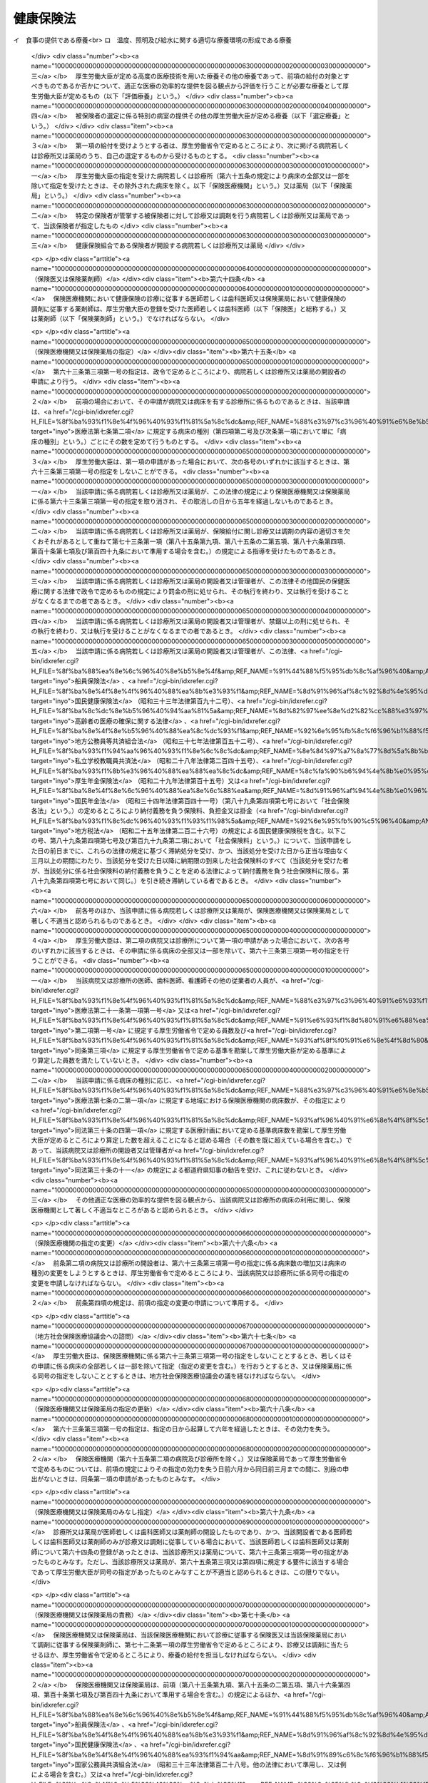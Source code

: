 .. _T11HO070:

==========
健康保険法
==========

.. raw:: html
    
    
    <b>健康保険法<br>
    （大正十一年四月二十二日法律第七十号）</b><br><br><div align="right">最終改正：平成二七年五月二九日法律第三一号</div><br><div align="right"><table width="" border="0"><tr><td><font color="RED">（最終改正までの未施行法令）</font></td></tr><tr><td><a href="/cgi-bin/idxmiseko.cgi?H_RYAKU=%91%e5%88%ea%88%ea%96%40%8e%b5%81%5a&amp;H_NO=%95%bd%90%ac%93%f1%8f%5c%8e%6c%94%4e%94%aa%8c%8e%93%f1%8f%5c%93%f1%93%fa%96%40%97%a5%91%e6%98%5a%8f%5c%93%f1%8d%86&amp;H_PATH=/miseko/T11HO070/H24HO062.html" target="inyo">平成二十四年八月二十二日法律第六十二号</a></td><td align="right">（一部未施行）</td></tr><tr></tr><tr><td><a href="/cgi-bin/idxmiseko.cgi?H_RYAKU=%91%e5%88%ea%88%ea%96%40%8e%b5%81%5a&amp;H_NO=%95%bd%90%ac%93%f1%8f%5c%98%5a%94%4e%8c%dc%8c%8e%8e%4f%8f%5c%93%fa%96%40%97%a5%91%e6%8e%6c%8f%5c%93%f1%8d%86&amp;H_PATH=/miseko/T11HO070/H26HO042.html" target="inyo">平成二十六年五月三十日法律第四十二号</a></td><td align="right">（未施行）</td></tr><tr></tr><tr><td><a href="/cgi-bin/idxmiseko.cgi?H_RYAKU=%91%e5%88%ea%88%ea%96%40%8e%b5%81%5a&amp;H_NO=%95%bd%90%ac%93%f1%8f%5c%98%5a%94%4e%98%5a%8c%8e%8f%5c%8e%4f%93%fa%96%40%97%a5%91%e6%98%5a%8f%5c%8b%e3%8d%86&amp;H_PATH=/miseko/T11HO070/H26HO069.html" target="inyo">平成二十六年六月十三日法律第六十九号</a></td><td align="right">（未施行）</td></tr><tr></tr><tr><td><a href="/cgi-bin/idxmiseko.cgi?H_RYAKU=%91%e5%88%ea%88%ea%96%40%8e%b5%81%5a&amp;H_NO=%95%bd%90%ac%93%f1%8f%5c%98%5a%94%4e%98%5a%8c%8e%93%f1%8f%5c%8c%dc%93%fa%96%40%97%a5%91%e6%94%aa%8f%5c%8e%4f%8d%86&amp;H_PATH=/miseko/T11HO070/H26HO083.html" target="inyo">平成二十六年六月二十五日法律第八十三号</a></td><td align="right">（未施行）</td></tr><tr></tr><tr><td><a href="/cgi-bin/idxmiseko.cgi?H_RYAKU=%91%e5%88%ea%88%ea%96%40%8e%b5%81%5a&amp;H_NO=%95%bd%90%ac%93%f1%8f%5c%8e%b5%94%4e%8c%dc%8c%8e%93%f1%8f%5c%8b%e3%93%fa%96%40%97%a5%91%e6%8e%4f%8f%5c%88%ea%8d%86&amp;H_PATH=/miseko/T11HO070/H27HO031.html" target="inyo">平成二十七年五月二十九日法律第三十一号</a></td><td align="right">（一部未施行）</td></tr><tr></tr><tr><td align="right">　</td><td></td></tr><tr></tr></table></div><a name="0000000000000000000000000000000000000000000000000000000000000000000000000000000"></a>
    <br>
    　<a href="#1000000000001000000000000000000000000000000000000000000000000000000000000000000" target="data">第一章　総則（第一条―第三条）</a>
    <br>
    　<a href="#1000000000002000000000000000000000000000000000000000000000000000000000000000000" target="data">第二章　保険者</a>
    <br>
    　　<a href="#1000000000002000000001000000000000000000000000000000000000000000000000000000000" target="data">第一節　通則（第四条―第七条）</a>
    <br>
    　　<a href="#1000000000002000000002000000000000000000000000000000000000000000000000000000000" target="data">第二節　全国健康保険協会（第七条の二―第七条の四十二）</a>
    <br>
    　　<a href="#1000000000002000000003000000000000000000000000000000000000000000000000000000000" target="data">第三節　健康保険組合（第八条―第三十条） </a>
    <br>
    　<a href="#1000000000003000000000000000000000000000000000000000000000000000000000000000000" target="data">第三章　被保険者</a>
    <br>
    　　<a href="#1000000000003000000001000000000000000000000000000000000000000000000000000000000" target="data">第一節　資格（第三十一条―第三十九条）</a>
    <br>
    　　<a href="#1000000000003000000002000000000000000000000000000000000000000000000000000000000" target="data">第二節　標準報酬月額及び標準賞与額（第四十条―第四十七条）</a>
    <br>
    　　<a href="#1000000000003000000003000000000000000000000000000000000000000000000000000000000" target="data">第三節　届出等（第四十八条―第五十一条の二） </a>
    <br>
    　<a href="#1000000000004000000000000000000000000000000000000000000000000000000000000000000" target="data">第四章　保険給付</a>
    <br>
    　　<a href="#1000000000004000000001000000000000000000000000000000000000000000000000000000000" target="data">第一節　通則（第五十二条―第六十二条）</a>
    <br>
    　　<a href="#1000000000004000000002000000000000000000000000000000000000000000000000000000000" target="data">第二節　療養の給付及び入院時食事療養費等の支給</a>
    <br>
    　　　<a href="#1000000000004000000002000000001000000000000000000000000000000000000000000000000" target="data">第一款　療養の給付並びに入院時食事療養費、入院時生活療養費、保険外併用療養費及び療養費の支給（第六十三条―第八十七条） </a>
    <br>
    　　　<a href="#1000000000004000000002000000002000000000000000000000000000000000000000000000000" target="data">第二款　訪問看護療養費の支給（第八十八条―第九十六条）</a>
    <br>
    　　　<a href="#1000000000004000000002000000003000000000000000000000000000000000000000000000000" target="data">第三款　移送費の支給（第九十七条）</a>
    <br>
    　　　<a href="#1000000000004000000002000000004000000000000000000000000000000000000000000000000" target="data">第四款　補則（第九十八条）</a>
    <br>
    　　<a href="#1000000000004000000003000000000000000000000000000000000000000000000000000000000" target="data">第三節　傷病手当金、埋葬料、出産育児一時金及び出産手当金の支給（第九十九条―第百九条）</a>
    <br>
    　　<a href="#1000000000004000000004000000000000000000000000000000000000000000000000000000000" target="data">第四節　家族療養費、家族訪問看護療養費、家族移送費、家族埋葬料及び家族出産育児一時金の支給（第百十条―第百十四条）</a>
    <br>
    　　<a href="#1000000000004000000005000000000000000000000000000000000000000000000000000000000" target="data">第五節　高額療養費及び高額介護合算療養費の支給（第百十五条・第百十五条の二）</a>
    <br>
    　　<a href="#1000000000004000000006000000000000000000000000000000000000000000000000000000000" target="data">第六節　保険給付の制限（第百十六条―第百二十二条）</a>
    <br>
    　<a href="#1000000000005000000000000000000000000000000000000000000000000000000000000000000" target="data">第五章　日雇特例被保険者に関する特例</a>
    <br>
    　　<a href="#1000000000005000000001000000000000000000000000000000000000000000000000000000000" target="data">第一節　日雇特例被保険者の保険の保険者（第百二十三条）</a>
    <br>
    　　<a href="#1000000000005000000002000000000000000000000000000000000000000000000000000000000" target="data">第二節　標準賃金日額等（第百二十四条―第百二十六条）</a>
    <br>
    　　<a href="#1000000000005000000003000000000000000000000000000000000000000000000000000000000" target="data">第三節　日雇特例被保険者に係る保険給付（第百二十七条―第百四十九条）</a>
    <br>
    　<a href="#1000000000006000000000000000000000000000000000000000000000000000000000000000000" target="data">第六章　保健事業及び福祉事業（第百五十条）</a>
    <br>
    　<a href="#1000000000007000000000000000000000000000000000000000000000000000000000000000000" target="data">第七章　費用の負担（第百五十一条―第百八十三条）</a>
    <br>
    　<a href="#1000000000008000000000000000000000000000000000000000000000000000000000000000000" target="data">第八章　健康保険組合連合会（第百八十四条―第百八十八条）</a>
    <br>
    　<a href="#1000000000009000000000000000000000000000000000000000000000000000000000000000000" target="data">第九章　不服申立て（第百八十九条―第百九十二条）</a>
    <br>
    　<a href="#1000000000010000000000000000000000000000000000000000000000000000000000000000000" target="data">第十章　雑則（第百九十三条―第二百七条）</a>
    <br>
    　<a href="#1000000000011000000000000000000000000000000000000000000000000000000000000000000" target="data">第十一章　罰則（第二百七条の二―第二百二十二条）</a>
    <br>
    　<a href="#5000000000000000000000000000000000000000000000000000000000000000000000000000000" target="data">附則</a>
    <br>
    
    <p>　　　<b><a name="1000000000001000000000000000000000000000000000000000000000000000000000000000000">第一章　総則</a>
    </b>
    </p><p>
    </p><div class="arttitle"><a name="1000000000000000000000000000000000000000000000000100000000000000000000000000000">（目的）</a>
    </div><div class="item"><b>第一条</b>
    <a name="1000000000000000000000000000000000000000000000000100000000001000000000000000000"></a>
    　この法律は、労働者又はその被扶養者の業務災害（<a href="/cgi-bin/idxrefer.cgi?H_FILE=%8f%ba%93%f1%93%f1%96%40%8c%dc%81%5a&amp;REF_NAME=%98%4a%93%ad%8e%d2%8d%d0%8a%51%95%e2%8f%9e%95%db%8c%af%96%40&amp;ANCHOR_F=&amp;ANCHOR_T=" target="inyo">労働者災害補償保険法</a>
    （昭和二十二年法律第五十号）<a href="/cgi-bin/idxrefer.cgi?H_FILE=%8f%ba%93%f1%93%f1%96%40%8c%dc%81%5a&amp;REF_NAME=%91%e6%8e%b5%8f%f0%91%e6%88%ea%8d%80%91%e6%88%ea%8d%86&amp;ANCHOR_F=1000000000000000000000000000000000000000000000000700000000001000000001000000000&amp;ANCHOR_T=1000000000000000000000000000000000000000000000000700000000001000000001000000000#1000000000000000000000000000000000000000000000000700000000001000000001000000000" target="inyo">第七条第一項第一号</a>
    に規定する業務災害をいう。）以外の疾病、負傷若しくは死亡又は出産に関して保険給付を行い、もって国民の生活の安定と福祉の向上に寄与することを目的とする。
    </div>
    
    <p>
    </p><div class="arttitle"><a name="1000000000000000000000000000000000000000000000000200000000000000000000000000000">（基本的理念）</a>
    </div><div class="item"><b>第二条</b>
    <a name="1000000000000000000000000000000000000000000000000200000000001000000000000000000"></a>
    　健康保険制度については、これが医療保険制度の基本をなすものであることにかんがみ、高齢化の進展、疾病構造の変化、社会経済情勢の変化等に対応し、その他の医療保険制度及び後期高齢者医療制度並びにこれらに密接に関連する制度と併せてその在り方に関して常に検討が加えられ、その結果に基づき、医療保険の運営の効率化、給付の内容及び費用の負担の適正化並びに国民が受ける医療の質の向上を総合的に図りつつ、実施されなければならない。
    </div>
    
    <p>
    </p><div class="arttitle"><a name="1000000000000000000000000000000000000000000000000300000000000000000000000000000">（定義）</a>
    </div><div class="item"><b>第三条</b>
    <a name="1000000000000000000000000000000000000000000000000300000000001000000000000000000"></a>
    　この法律において「被保険者」とは、適用事業所に使用される者及び任意継続被保険者をいう。ただし、次の各号のいずれかに該当する者は、日雇特例被保険者となる場合を除き、被保険者となることができない。
    <div class="number"><b><a name="1000000000000000000000000000000000000000000000000300000000001000000001000000000">一</a>
    </b>
    　船員保険の被保険者（<a href="/cgi-bin/idxrefer.cgi?H_FILE=%8f%ba%88%ea%8e%6c%96%40%8e%b5%8e%4f&amp;REF_NAME=%91%44%88%f5%95%db%8c%af%96%40&amp;ANCHOR_F=&amp;ANCHOR_T=" target="inyo">船員保険法</a>
    （昭和十四年法律第七十三号）<a href="/cgi-bin/idxrefer.cgi?H_FILE=%8f%ba%88%ea%8e%6c%96%40%8e%b5%8e%4f&amp;REF_NAME=%91%e6%93%f1%8f%f0%91%e6%93%f1%8d%80&amp;ANCHOR_F=1000000000000000000000000000000000000000000000000200000000002000000000000000000&amp;ANCHOR_T=1000000000000000000000000000000000000000000000000200000000002000000000000000000#1000000000000000000000000000000000000000000000000200000000002000000000000000000" target="inyo">第二条第二項</a>
    に規定する疾病任意継続被保険者を除く。）
    </div>
    <div class="number"><b><a name="1000000000000000000000000000000000000000000000000300000000001000000002000000000">二</a>
    </b>
    　臨時に使用される者であって、次に掲げるもの（イに掲げる者にあっては一月を超え、ロに掲げる者にあってはロに掲げる所定の期間を超え、引き続き使用されるに至った場合を除く。）<div class="para1"><b>イ</b>　日々雇い入れられる者</div>
    <div class="para1"><b>ロ</b>　二月以内の期間を定めて使用される者</div>
    
    </div>
    <div class="number"><b><a name="1000000000000000000000000000000000000000000000000300000000001000000003000000000">三</a>
    </b>
    　事業所又は事務所（第八十八条第一項及び第八十九条第一項を除き、以下単に「事業所」という。）で所在地が一定しないものに使用される者
    </div>
    <div class="number"><b><a name="1000000000000000000000000000000000000000000000000300000000001000000004000000000">四</a>
    </b>
    　季節的業務に使用される者（継続して四月を超えて使用されるべき場合を除く。）
    </div>
    <div class="number"><b><a name="1000000000000000000000000000000000000000000000000300000000001000000005000000000">五</a>
    </b>
    　臨時的事業の事業所に使用される者（継続して六月を超えて使用されるべき場合を除く。）
    </div>
    <div class="number"><b><a name="1000000000000000000000000000000000000000000000000300000000001000000006000000000">六</a>
    </b>
    　国民健康保険組合の事業所に使用される者
    </div>
    <div class="number"><b><a name="1000000000000000000000000000000000000000000000000300000000001000000007000000000">七</a>
    </b>
    　後期高齢者医療の被保険者（<a href="/cgi-bin/idxrefer.cgi?H_FILE=%8f%ba%8c%dc%8e%b5%96%40%94%aa%81%5a&amp;REF_NAME=%8d%82%97%ee%8e%d2%82%cc%88%e3%97%c3%82%cc%8a%6d%95%db%82%c9%8a%d6%82%b7%82%e9%96%40%97%a5&amp;ANCHOR_F=&amp;ANCHOR_T=" target="inyo">高齢者の医療の確保に関する法律</a>
    （昭和五十七年法律第八十号）<a href="/cgi-bin/idxrefer.cgi?H_FILE=%8f%ba%8c%dc%8e%b5%96%40%94%aa%81%5a&amp;REF_NAME=%91%e6%8c%dc%8f%5c%8f%f0&amp;ANCHOR_F=1000000000000000000000000000000000000000000000005000000000000000000000000000000&amp;ANCHOR_T=1000000000000000000000000000000000000000000000005000000000000000000000000000000#1000000000000000000000000000000000000000000000005000000000000000000000000000000" target="inyo">第五十条</a>
    の規定による被保険者をいう。）及び<a href="/cgi-bin/idxrefer.cgi?H_FILE=%8f%ba%8c%dc%8e%b5%96%40%94%aa%81%5a&amp;REF_NAME=%93%af%8f%f0&amp;ANCHOR_F=1000000000000000000000000000000000000000000000005000000000000000000000000000000&amp;ANCHOR_T=1000000000000000000000000000000000000000000000005000000000000000000000000000000#1000000000000000000000000000000000000000000000005000000000000000000000000000000" target="inyo">同条</a>
    各号のいずれかに該当する者で<a href="/cgi-bin/idxrefer.cgi?H_FILE=%8f%ba%8c%dc%8e%b5%96%40%94%aa%81%5a&amp;REF_NAME=%93%af%96%40%91%e6%8c%dc%8f%5c%88%ea%8f%f0&amp;ANCHOR_F=1000000000000000000000000000000000000000000000005100000000000000000000000000000&amp;ANCHOR_T=1000000000000000000000000000000000000000000000005100000000000000000000000000000#1000000000000000000000000000000000000000000000005100000000000000000000000000000" target="inyo">同法第五十一条</a>
    の規定により後期高齢者医療の被保険者とならないもの（以下「後期高齢者医療の被保険者等」という。）
    </div>
    <div class="number"><b><a name="1000000000000000000000000000000000000000000000000300000000001000000008000000000">八</a>
    </b>
    　厚生労働大臣、健康保険組合又は共済組合の承認を受けた者（健康保険の被保険者でないことにより国民健康保険の被保険者であるべき期間に限る。）
    </div>
    </div>
    <div class="item"><b><a name="1000000000000000000000000000000000000000000000000300000000002000000000000000000">２</a>
    </b>
    　この法律において「日雇特例被保険者」とは、適用事業所に使用される日雇労働者をいう。ただし、後期高齢者医療の被保険者等である者又は次の各号のいずれかに該当する者として厚生労働大臣の承認を受けたものは、この限りでない。
    <div class="number"><b><a name="1000000000000000000000000000000000000000000000000300000000002000000001000000000">一</a>
    </b>
    　適用事業所において、引き続く二月間に通算して二十六日以上使用される見込みのないことが明らかであるとき。
    </div>
    <div class="number"><b><a name="1000000000000000000000000000000000000000000000000300000000002000000002000000000">二</a>
    </b>
    　任意継続被保険者であるとき。
    </div>
    <div class="number"><b><a name="1000000000000000000000000000000000000000000000000300000000002000000003000000000">三</a>
    </b>
    　その他特別の理由があるとき。
    </div>
    </div>
    <div class="item"><b><a name="1000000000000000000000000000000000000000000000000300000000003000000000000000000">３</a>
    </b>
    　この法律において「適用事業所」とは、次の各号のいずれかに該当する事業所をいう。
    <div class="number"><b><a name="1000000000000000000000000000000000000000000000000300000000003000000001000000000">一</a>
    </b>
    　次に掲げる事業の事業所であって、常時五人以上の従業員を使用するもの<div class="para1"><b>イ</b>　物の製造、加工、選別、包装、修理又は解体の事業</div>
    <div class="para1"><b>ロ</b>　土木、建築その他工作物の建設、改造、保存、修理、変更、破壊、解体又はその準備の事業</div>
    <div class="para1"><b>ハ</b>　鉱物の採掘又は採取の事業</div>
    <div class="para1"><b>ニ</b>　電気又は動力の発生、伝導又は供給の事業</div>
    <div class="para1"><b>ホ</b>　貨物又は旅客の運送の事業</div>
    <div class="para1"><b>ヘ</b>　貨物積卸しの事業</div>
    <div class="para1"><b>ト</b>　焼却、清掃又はとさつの事業</div>
    <div class="para1"><b>チ</b>　物の販売又は配給の事業</div>
    <div class="para1"><b>リ</b>　金融又は保険の事業</div>
    <div class="para1"><b>ヌ</b>　物の保管又は賃貸の事業</div>
    <div class="para1"><b>ル</b>　媒介周旋の事業</div>
    <div class="para1"><b>ヲ</b>　集金、案内又は広告の事業</div>
    <div class="para1"><b>ワ</b>　教育、研究又は調査の事業</div>
    <div class="para1"><b>カ</b>　疾病の治療、助産その他医療の事業</div>
    <div class="para1"><b>ヨ</b>　通信又は報道の事業</div>
    <div class="para1"><b>タ</b>　<a href="/cgi-bin/idxrefer.cgi?H_FILE=%8f%ba%93%f1%98%5a%96%40%8e%6c%8c%dc&amp;REF_NAME=%8e%d0%89%ef%95%9f%8e%83%96%40&amp;ANCHOR_F=&amp;ANCHOR_T=" target="inyo">社会福祉法</a>
    （昭和二十六年法律第四十五号）に定める社会福祉事業及び<a href="/cgi-bin/idxrefer.cgi?H_FILE=%95%bd%8e%b5%96%40%94%aa%98%5a&amp;REF_NAME=%8d%58%90%b6%95%db%8c%ec%8e%96%8b%c6%96%40&amp;ANCHOR_F=&amp;ANCHOR_T=" target="inyo">更生保護事業法</a>
    （平成七年法律第八十六号）に定める更生保護事業</div>
    
    </div>
    <div class="number"><b><a name="1000000000000000000000000000000000000000000000000300000000003000000002000000000">二</a>
    </b>
    　前号に掲げるもののほか、国、地方公共団体又は法人の事業所であって、常時従業員を使用するもの
    </div>
    </div>
    <div class="item"><b><a name="1000000000000000000000000000000000000000000000000300000000004000000000000000000">４</a>
    </b>
    　この法律において「任意継続被保険者」とは、適用事業所に使用されなくなったため、又は第一項ただし書に該当するに至ったため被保険者（日雇特例被保険者を除く。）の資格を喪失した者であって、喪失の日の前日まで継続して二月以上被保険者（日雇特例被保険者、任意継続被保険者又は共済組合の組合員である被保険者を除く。）であったもののうち、保険者に申し出て、継続して当該保険者の被保険者となった者をいう。ただし、船員保険の被保険者又は後期高齢者医療の被保険者等である者は、この限りでない。
    
    </div>
    <div class="item"><b><a name="1000000000000000000000000000000000000000000000000300000000005000000000000000000">５</a>
    </b>
    　この法律において「報酬」とは、賃金、給料、俸給、手当、賞与その他いかなる名称であるかを問わず、労働者が、労働の対償として受けるすべてのものをいう。ただし、臨時に受けるもの及び三月を超える期間ごとに受けるものは、この限りでない。
    </div>
    <div class="item"><b><a name="1000000000000000000000000000000000000000000000000300000000006000000000000000000">６</a>
    </b>
    　この法律において「賞与」とは、賃金、給料、俸給、手当、賞与その他いかなる名称であるかを問わず、労働者が、労働の対償として受けるすべてのもののうち、三月を超える期間ごとに受けるものをいう。
    </div>
    <div class="item"><b><a name="1000000000000000000000000000000000000000000000000300000000007000000000000000000">７</a>
    </b>
    　この法律において「被扶養者」とは、次に掲げる者をいう。ただし、後期高齢者医療の被保険者等である者は、この限りでない。
    <div class="number"><b><a name="1000000000000000000000000000000000000000000000000300000000007000000001000000000">一</a>
    </b>
    　被保険者（日雇特例被保険者であった者を含む。以下この項において同じ。）の直系尊属、配偶者（届出をしていないが、事実上婚姻関係と同様の事情にある者を含む。以下この項において同じ。）、子、孫及び弟妹であって、主としてその被保険者により生計を維持するもの
    </div>
    <div class="number"><b><a name="1000000000000000000000000000000000000000000000000300000000007000000002000000000">二</a>
    </b>
    　被保険者の三親等内の親族で前号に掲げる者以外のものであって、その被保険者と同一の世帯に属し、主としてその被保険者により生計を維持するもの
    </div>
    <div class="number"><b><a name="1000000000000000000000000000000000000000000000000300000000007000000003000000000">三</a>
    </b>
    　被保険者の配偶者で届出をしていないが事実上婚姻関係と同様の事情にあるものの父母及び子であって、その被保険者と同一の世帯に属し、主としてその被保険者により生計を維持するもの
    </div>
    <div class="number"><b><a name="1000000000000000000000000000000000000000000000000300000000007000000004000000000">四</a>
    </b>
    　前号の配偶者の死亡後におけるその父母及び子であって、引き続きその被保険者と同一の世帯に属し、主としてその被保険者により生計を維持するもの
    </div>
    </div>
    <div class="item"><b><a name="1000000000000000000000000000000000000000000000000300000000008000000000000000000">８</a>
    </b>
    　この法律において「日雇労働者」とは、次の各号のいずれかに該当する者をいう。
    <div class="number"><b><a name="1000000000000000000000000000000000000000000000000300000000008000000001000000000">一</a>
    </b>
    　臨時に使用される者であって、次に掲げるもの（同一の事業所において、イに掲げる者にあっては一月を超え、ロに掲げる者にあってはロに掲げる所定の期間を超え、引き続き使用されるに至った場合（所在地の一定しない事業所において引き続き使用されるに至った場合を除く。）を除く。）<div class="para1"><b>イ</b>　日々雇い入れられる者</div>
    <div class="para1"><b>ロ</b>　二月以内の期間を定めて使用される者</div>
    
    </div>
    <div class="number"><b><a name="1000000000000000000000000000000000000000000000000300000000008000000002000000000">二</a>
    </b>
    　季節的業務に使用される者（継続して四月を超えて使用されるべき場合を除く。）
    </div>
    <div class="number"><b><a name="1000000000000000000000000000000000000000000000000300000000008000000003000000000">三</a>
    </b>
    臨時的事業の事業所に使用される者（継続して六月を超えて使用されるべき場合を除く。）
    </div>
    </div>
    <div class="item"><b><a name="1000000000000000000000000000000000000000000000000300000000009000000000000000000">９</a>
    </b>
    　この法律において「賃金」とは、賃金、給料、手当、賞与その他いかなる名称であるかを問わず、日雇労働者が、労働の対償として受けるすべてのものをいう。ただし、三月を超える期間ごとに受けるものは、この限りでない。
    </div>
    <div class="item"><b><a name="1000000000000000000000000000000000000000000000000300000000010000000000000000000">１０</a>
    </b>
    　この法律において「共済組合」とは、法律によって組織された共済組合をいう。
    </div>
    
    
    <p>　　　<b><a name="1000000000002000000000000000000000000000000000000000000000000000000000000000000">第二章　保険者</a>
    </b>
    </p><p>　　　　<b><a name="1000000000002000000001000000000000000000000000000000000000000000000000000000000">第一節　通則</a>
    </b>
    </p><p>
    </p><div class="arttitle"><a name="1000000000000000000000000000000000000000000000000400000000000000000000000000000">（保険者）</a>
    </div><div class="item"><b>第四条</b>
    <a name="1000000000000000000000000000000000000000000000000400000000001000000000000000000"></a>
    　健康保険（日雇特例被保険者の保険を除く。）の保険者は、全国健康保険協会及び健康保険組合とする。
    </div>
    
    <p>
    </p><div class="arttitle"><a name="1000000000000000000000000000000000000000000000000500000000000000000000000000000">（全国健康保険協会管掌健康保険）</a>
    </div><div class="item"><b>第五条</b>
    <a name="1000000000000000000000000000000000000000000000000500000000001000000000000000000"></a>
    　全国健康保険協会は、健康保険組合の組合員でない被保険者（日雇特例被保険者を除く。次節、第五十一条の二、第六十三条第三項第二号、第百五十条第一項、第百七十二条第三号、第十章及び第十一章を除き、以下本則において同じ。）の保険を管掌する。
    </div>
    <div class="item"><b><a name="1000000000000000000000000000000000000000000000000500000000002000000000000000000">２</a>
    </b>
    　前項の規定により全国健康保険協会が管掌する健康保険の事業に関する業務のうち、被保険者の資格の取得及び喪失の確認、標準報酬月額及び標準賞与額の決定並びに保険料の徴収（任意継続被保険者に係るものを除く。）並びにこれらに附帯する業務は、厚生労働大臣が行う。
    </div>
    
    <p>
    </p><div class="arttitle"><a name="1000000000000000000000000000000000000000000000000600000000000000000000000000000">（組合管掌健康保険）</a>
    </div><div class="item"><b>第六条</b>
    <a name="1000000000000000000000000000000000000000000000000600000000001000000000000000000"></a>
    　健康保険組合は、その組合員である被保険者の保険を管掌する。
    </div>
    
    <p>
    </p><div class="arttitle"><a name="1000000000000000000000000000000000000000000000000700000000000000000000000000000">（二以上の事業所に使用される者の保険者）</a>
    </div><div class="item"><b>第七条</b>
    <a name="1000000000000000000000000000000000000000000000000700000000001000000000000000000"></a>
    　同時に二以上の事業所に使用される被保険者の保険を管掌する者は、第五条第一項及び前条の規定にかかわらず、厚生労働省令で定めるところによる。
    </div>
    
    
    <p>　　　　<b><a name="1000000000002000000002000000000000000000000000000000000000000000000000000000000">第二節　全国健康保険協会</a>
    </b>
    </p><p>
    </p><div class="arttitle"><a name="1000000000000000000000000000000000000000000000000700200000000000000000000000000">（設立及び業務）</a>
    </div><div class="item"><b>第七条の二</b>
    <a name="1000000000000000000000000000000000000000000000000700200000001000000000000000000"></a>
    　健康保険組合の組合員でない被保険者（以下この節において単に「被保険者」という。）に係る健康保険事業を行うため、全国健康保険協会（以下「協会」という。）を設ける。
    </div>
    <div class="item"><b><a name="1000000000000000000000000000000000000000000000000700200000002000000000000000000">２</a>
    </b>
    　協会は、次に掲げる業務を行う。
    <div class="number"><b><a name="1000000000000000000000000000000000000000000000000700200000002000000001000000000">一</a>
    </b>
    　第四章の規定による保険給付及び第五章第三節の規定による日雇特例被保険者に係る保険給付に関する業務
    </div>
    <div class="number"><b><a name="1000000000000000000000000000000000000000000000000700200000002000000002000000000">二</a>
    </b>
    　第六章の規定による保健事業及び福祉事業に関する業務
    </div>
    <div class="number"><b><a name="1000000000000000000000000000000000000000000000000700200000002000000003000000000">三</a>
    </b>
    　前二号に掲げる業務のほか、協会が管掌する健康保険の事業に関する業務であって第五条第二項の規定により厚生労働大臣が行う業務以外のもの
    </div>
    <div class="number"><b><a name="1000000000000000000000000000000000000000000000000700200000002000000004000000000">四</a>
    </b>
    　第一号及び第二号に掲げる業務のほか、日雇特例被保険者の保険の事業に関する業務であって第百二十三条第二項の規定により厚生労働大臣が行う業務以外のもの
    </div>
    <div class="number"><b><a name="1000000000000000000000000000000000000000000000000700200000002000000005000000000">五</a>
    </b>
    　第二百四条の七第一項に規定する権限に係る事務に関する業務
    </div>
    <div class="number"><b><a name="1000000000000000000000000000000000000000000000000700200000002000000006000000000">六</a>
    </b>
    　前各号に掲げる業務に附帯する業務
    </div>
    </div>
    <div class="item"><b><a name="1000000000000000000000000000000000000000000000000700200000003000000000000000000">３</a>
    </b>
    　協会は、前項各号に掲げる業務のほか、<a href="/cgi-bin/idxrefer.cgi?H_FILE=%8f%ba%88%ea%8e%6c%96%40%8e%b5%8e%4f&amp;REF_NAME=%91%44%88%f5%95%db%8c%af%96%40&amp;ANCHOR_F=&amp;ANCHOR_T=" target="inyo">船員保険法</a>
    の規定による船員保険事業に関する業務（<a href="/cgi-bin/idxrefer.cgi?H_FILE=%8f%ba%88%ea%8e%6c%96%40%8e%b5%8e%4f&amp;REF_NAME=%93%af%96%40&amp;ANCHOR_F=&amp;ANCHOR_T=" target="inyo">同法</a>
    の規定により厚生労働大臣が行うものを除く。）、<a href="/cgi-bin/idxrefer.cgi?H_FILE=%8f%ba%8c%dc%8e%b5%96%40%94%aa%81%5a&amp;REF_NAME=%8d%82%97%ee%8e%d2%82%cc%88%e3%97%c3%82%cc%8a%6d%95%db%82%c9%8a%d6%82%b7%82%e9%96%40%97%a5&amp;ANCHOR_F=&amp;ANCHOR_T=" target="inyo">高齢者の医療の確保に関する法律</a>
    の規定による前期高齢者納付金等（以下「前期高齢者納付金等」という。）及び<a href="/cgi-bin/idxrefer.cgi?H_FILE=%8f%ba%8c%dc%8e%b5%96%40%94%aa%81%5a&amp;REF_NAME=%93%af%96%40&amp;ANCHOR_F=&amp;ANCHOR_T=" target="inyo">同法</a>
    の規定による後期高齢者支援金等（以下「後期高齢者支援金等」という。）並びに<a href="/cgi-bin/idxrefer.cgi?H_FILE=%95%bd%8b%e3%96%40%88%ea%93%f1%8e%4f&amp;REF_NAME=%89%ee%8c%ec%95%db%8c%af%96%40&amp;ANCHOR_F=&amp;ANCHOR_T=" target="inyo">介護保険法</a>
    （平成九年法律第百二十三号）の規定による納付金（以下「介護納付金」という。）の納付に関する業務を行う。
    </div>
    
    <p>
    </p><div class="arttitle"><a name="1000000000000000000000000000000000000000000000000700300000000000000000000000000">（法人格）</a>
    </div><div class="item"><b>第七条の三</b>
    <a name="1000000000000000000000000000000000000000000000000700300000001000000000000000000"></a>
    　協会は、法人とする。
    </div>
    
    <p>
    </p><div class="arttitle"><a name="1000000000000000000000000000000000000000000000000700400000000000000000000000000">（事務所）</a>
    </div><div class="item"><b>第七条の四</b>
    <a name="1000000000000000000000000000000000000000000000000700400000001000000000000000000"></a>
    　協会は、主たる事務所を東京都に、従たる事務所（以下「支部」という。）を各都道府県に設置する。
    </div>
    <div class="item"><b><a name="1000000000000000000000000000000000000000000000000700400000002000000000000000000">２</a>
    </b>
    　協会の住所は、その主たる事務所の所在地にあるものとする。
    </div>
    
    <p>
    </p><div class="arttitle"><a name="1000000000000000000000000000000000000000000000000700500000000000000000000000000">（資本金）</a>
    </div><div class="item"><b>第七条の五</b>
    <a name="1000000000000000000000000000000000000000000000000700500000001000000000000000000"></a>
    　協会の資本金は、健康保険法等の一部を改正する法律（平成十八年法律第八十三号。以下「改正法」という。）附則第十八条第二項の規定により政府から出資があったものとされた金額とする。
    </div>
    
    <p>
    </p><div class="arttitle"><a name="1000000000000000000000000000000000000000000000000700600000000000000000000000000">（定款）</a>
    </div><div class="item"><b>第七条の六</b>
    <a name="1000000000000000000000000000000000000000000000000700600000001000000000000000000"></a>
    　協会は、定款をもって、次に掲げる事項を定めなければならない。
    <div class="number"><b><a name="1000000000000000000000000000000000000000000000000700600000001000000001000000000">一</a>
    </b>
    　目的
    </div>
    <div class="number"><b><a name="1000000000000000000000000000000000000000000000000700600000001000000002000000000">二</a>
    </b>
    　名称
    </div>
    <div class="number"><b><a name="1000000000000000000000000000000000000000000000000700600000001000000003000000000">三</a>
    </b>
    　事務所の所在地
    </div>
    <div class="number"><b><a name="1000000000000000000000000000000000000000000000000700600000001000000004000000000">四</a>
    </b>
    　役員に関する事項
    </div>
    <div class="number"><b><a name="1000000000000000000000000000000000000000000000000700600000001000000005000000000">五</a>
    </b>
    　運営委員会に関する事項
    </div>
    <div class="number"><b><a name="1000000000000000000000000000000000000000000000000700600000001000000006000000000">六</a>
    </b>
    　評議会に関する事項
    </div>
    <div class="number"><b><a name="1000000000000000000000000000000000000000000000000700600000001000000007000000000">七</a>
    </b>
    　保健事業に関する事項
    </div>
    <div class="number"><b><a name="1000000000000000000000000000000000000000000000000700600000001000000008000000000">八</a>
    </b>
    　福祉事業に関する事項
    </div>
    <div class="number"><b><a name="1000000000000000000000000000000000000000000000000700600000001000000009000000000">九</a>
    </b>
    　資産の管理その他財務に関する事項
    </div>
    <div class="number"><b><a name="1000000000000000000000000000000000000000000000000700600000001000000010000000000">十</a>
    </b>
    　その他組織及び業務に関する重要事項として厚生労働省令で定める事項
    </div>
    </div>
    <div class="item"><b><a name="1000000000000000000000000000000000000000000000000700600000002000000000000000000">２</a>
    </b>
    　前項の定款の変更（厚生労働省令で定める事項に係るものを除く。）は、厚生労働大臣の認可を受けなければ、その効力を生じない。
    </div>
    <div class="item"><b><a name="1000000000000000000000000000000000000000000000000700600000003000000000000000000">３</a>
    </b>
    　協会は、前項の厚生労働省令で定める事項に係る定款の変更をしたときは、遅滞なく、これを厚生労働大臣に届け出なければならない。
    </div>
    <div class="item"><b><a name="1000000000000000000000000000000000000000000000000700600000004000000000000000000">４</a>
    </b>
    　協会は、定款の変更について第二項の認可を受けたとき、又は同項の厚生労働省令で定める事項に係る定款の変更をしたときは、遅滞なく、これを公告しなければならない。
    </div>
    
    <p>
    </p><div class="arttitle"><a name="1000000000000000000000000000000000000000000000000700700000000000000000000000000">（登記）</a>
    </div><div class="item"><b>第七条の七</b>
    <a name="1000000000000000000000000000000000000000000000000700700000001000000000000000000"></a>
    　協会は、政令で定めるところにより、登記しなければならない。
    </div>
    <div class="item"><b><a name="1000000000000000000000000000000000000000000000000700700000002000000000000000000">２</a>
    </b>
    　前項の規定により登記しなければならない事項は、登記の後でなければ、これをもって第三者に対抗することができない。
    </div>
    
    <p>
    </p><div class="arttitle"><a name="1000000000000000000000000000000000000000000000000700800000000000000000000000000">（名称）</a>
    </div><div class="item"><b>第七条の八</b>
    <a name="1000000000000000000000000000000000000000000000000700800000001000000000000000000"></a>
    　協会でない者は、全国健康保険協会という名称を用いてはならない。
    </div>
    
    <p>
    </p><div class="arttitle"><a name="1000000000000000000000000000000000000000000000000700900000000000000000000000000">（役員）</a>
    </div><div class="item"><b>第七条の九</b>
    <a name="1000000000000000000000000000000000000000000000000700900000001000000000000000000"></a>
    　協会に、役員として、理事長一人、理事六人以内及び監事二人を置く。
    </div>
    
    <p>
    </p><div class="arttitle"><a name="1000000000000000000000000000000000000000000000000701000000000000000000000000000">（役員の職務）</a>
    </div><div class="item"><b>第七条の十</b>
    <a name="1000000000000000000000000000000000000000000000000701000000001000000000000000000"></a>
    　理事長は、協会を代表し、その業務を執行する。
    </div>
    <div class="item"><b><a name="1000000000000000000000000000000000000000000000000701000000002000000000000000000">２</a>
    </b>
    　理事長に事故があるとき、又は理事長が欠けたときは、理事のうちから、あらかじめ理事長が指定する者がその職務を代理し、又はその職務を行う。
    </div>
    <div class="item"><b><a name="1000000000000000000000000000000000000000000000000701000000003000000000000000000">３</a>
    </b>
    　理事は、理事長の定めるところにより、理事長を補佐して、協会の業務を執行することができる。
    </div>
    <div class="item"><b><a name="1000000000000000000000000000000000000000000000000701000000004000000000000000000">４</a>
    </b>
    　監事は、協会の業務の執行及び財務の状況を監査する。
    </div>
    
    <p>
    </p><div class="arttitle"><a name="1000000000000000000000000000000000000000000000000701100000000000000000000000000">（役員の任命）</a>
    </div><div class="item"><b>第七条の十一</b>
    <a name="1000000000000000000000000000000000000000000000000701100000001000000000000000000"></a>
    　理事長及び監事は、厚生労働大臣が任命する。
    </div>
    <div class="item"><b><a name="1000000000000000000000000000000000000000000000000701100000002000000000000000000">２</a>
    </b>
    　厚生労働大臣は、前項の規定により理事長を任命しようとするときは、あらかじめ、第七条の十八第一項に規定する運営委員会の意見を聴かなければならない。
    </div>
    <div class="item"><b><a name="1000000000000000000000000000000000000000000000000701100000003000000000000000000">３</a>
    </b>
    　理事は、理事長が任命する。
    </div>
    <div class="item"><b><a name="1000000000000000000000000000000000000000000000000701100000004000000000000000000">４</a>
    </b>
    　理事長は、前項の規定により理事を任命したときは、遅滞なく、厚生労働大臣に届け出るとともに、これを公表しなければならない。
    </div>
    
    <p>
    </p><div class="arttitle"><a name="1000000000000000000000000000000000000000000000000701200000000000000000000000000">（役員の任期）</a>
    </div><div class="item"><b>第七条の十二</b>
    <a name="1000000000000000000000000000000000000000000000000701200000001000000000000000000"></a>
    　役員の任期は三年とする。ただし、補欠の役員の任期は、前任者の残任期間とする。
    </div>
    <div class="item"><b><a name="1000000000000000000000000000000000000000000000000701200000002000000000000000000">２</a>
    </b>
    　役員は、再任されることができる。
    </div>
    
    <p>
    </p><div class="arttitle"><a name="1000000000000000000000000000000000000000000000000701300000000000000000000000000">（役員の欠格条項）</a>
    </div><div class="item"><b>第七条の十三</b>
    <a name="1000000000000000000000000000000000000000000000000701300000001000000000000000000"></a>
    　政府又は地方公共団体の職員（非常勤の者を除く。）は、役員となることができない。
    </div>
    
    <p>
    </p><div class="arttitle"><a name="1000000000000000000000000000000000000000000000000701400000000000000000000000000">（役員の解任）</a>
    </div><div class="item"><b>第七条の十四</b>
    <a name="1000000000000000000000000000000000000000000000000701400000001000000000000000000"></a>
    　厚生労働大臣又は理事長は、それぞれその任命に係る役員が前条の規定により役員となることができない者に該当するに至ったときは、その役員を解任しなければならない。
    </div>
    <div class="item"><b><a name="1000000000000000000000000000000000000000000000000701400000002000000000000000000">２</a>
    </b>
    　厚生労働大臣又は理事長は、それぞれその任命に係る役員が次の各号のいずれかに該当するとき、その他役員たるに適しないと認めるときは、その役員を解任することができる。
    <div class="number"><b><a name="1000000000000000000000000000000000000000000000000701400000002000000001000000000">一</a>
    </b>
    　心身の故障のため職務の遂行に堪えないと認められるとき。
    </div>
    <div class="number"><b><a name="1000000000000000000000000000000000000000000000000701400000002000000002000000000">二</a>
    </b>
    　職務上の義務違反があるとき。
    </div>
    </div>
    <div class="item"><b><a name="1000000000000000000000000000000000000000000000000701400000003000000000000000000">３</a>
    </b>
    　理事長は、前項の規定により理事を解任したときは、遅滞なく、厚生労働大臣に届け出るとともに、これを公表しなければならない。
    </div>
    
    <p>
    </p><div class="arttitle"><a name="1000000000000000000000000000000000000000000000000701500000000000000000000000000">（役員の兼職禁止）</a>
    </div><div class="item"><b>第七条の十五</b>
    <a name="1000000000000000000000000000000000000000000000000701500000001000000000000000000"></a>
    　役員（非常勤の者を除く。）は、営利を目的とする団体の役員となり、又は自ら営利事業に従事してはならない。ただし、厚生労働大臣の承認を受けたときは、この限りでない。
    </div>
    
    <p>
    </p><div class="arttitle"><a name="1000000000000000000000000000000000000000000000000701600000000000000000000000000">（代表権の制限）</a>
    </div><div class="item"><b>第七条の十六</b>
    <a name="1000000000000000000000000000000000000000000000000701600000001000000000000000000"></a>
    　協会と理事長又は理事との利益が相反する事項については、これらの者は、代表権を有しない。この場合には、監事が協会を代表する。
    </div>
    
    <p>
    </p><div class="arttitle"><a name="1000000000000000000000000000000000000000000000000701700000000000000000000000000">（代理人の選任）</a>
    </div><div class="item"><b>第七条の十七</b>
    <a name="1000000000000000000000000000000000000000000000000701700000001000000000000000000"></a>
    　理事長は、理事又は職員のうちから、協会の業務の一部に関し一切の裁判上又は裁判外の行為をする権限を有する代理人を選任することができる。
    </div>
    
    <p>
    </p><div class="arttitle"><a name="1000000000000000000000000000000000000000000000000701800000000000000000000000000">（運営委員会）</a>
    </div><div class="item"><b>第七条の十八</b>
    <a name="1000000000000000000000000000000000000000000000000701800000001000000000000000000"></a>
    　事業主（被保険者を使用する適用事業所の事業主をいう。以下この節において同じ。）及び被保険者の意見を反映させ、協会の業務の適正な運営を図るため、協会に運営委員会を置く。
    </div>
    <div class="item"><b><a name="1000000000000000000000000000000000000000000000000701800000002000000000000000000">２</a>
    </b>
    　運営委員会の委員は、九人以内とし、事業主、被保険者及び協会の業務の適正な運営に必要な学識経験を有する者のうちから、厚生労働大臣が各同数を任命する。
    </div>
    <div class="item"><b><a name="1000000000000000000000000000000000000000000000000701800000003000000000000000000">３</a>
    </b>
    　前項の委員の任期は、二年とする。
    </div>
    <div class="item"><b><a name="1000000000000000000000000000000000000000000000000701800000004000000000000000000">４</a>
    </b>
    　第七条の十二第一項ただし書及び第二項の規定は、運営委員会の委員について準用する。
    </div>
    
    <p>
    </p><div class="arttitle"><a name="1000000000000000000000000000000000000000000000000701900000000000000000000000000">（運営委員会の職務）</a>
    </div><div class="item"><b>第七条の十九</b>
    <a name="1000000000000000000000000000000000000000000000000701900000001000000000000000000"></a>
    　次に掲げる事項については、理事長は、あらかじめ、運営委員会の議を経なければならない。
    <div class="number"><b><a name="1000000000000000000000000000000000000000000000000701900000001000000001000000000">一</a>
    </b>
    　定款の変更
    </div>
    <div class="number"><b><a name="1000000000000000000000000000000000000000000000000701900000001000000002000000000">二</a>
    </b>
    　第七条の二十二第二項に規定する運営規則の変更
    </div>
    <div class="number"><b><a name="1000000000000000000000000000000000000000000000000701900000001000000003000000000">三</a>
    </b>
    　協会の毎事業年度の事業計画並びに予算及び決算
    </div>
    <div class="number"><b><a name="1000000000000000000000000000000000000000000000000701900000001000000004000000000">四</a>
    </b>
    　重要な財産の処分又は重大な債務の負担
    </div>
    <div class="number"><b><a name="1000000000000000000000000000000000000000000000000701900000001000000005000000000">五</a>
    </b>
    　第七条の三十五第二項に規定する役員に対する報酬及び退職手当の支給の基準の変更
    </div>
    <div class="number"><b><a name="1000000000000000000000000000000000000000000000000701900000001000000006000000000">六</a>
    </b>
    　その他協会の組織及び業務に関する重要事項として厚生労働省令で定めるもの
    </div>
    </div>
    <div class="item"><b><a name="1000000000000000000000000000000000000000000000000701900000002000000000000000000">２</a>
    </b>
    　前項に規定する事項のほか、運営委員会は、理事長の諮問に応じ、又は必要と認める事項について、理事長に建議することができる。
    </div>
    <div class="item"><b><a name="1000000000000000000000000000000000000000000000000701900000003000000000000000000">３</a>
    </b>
    　前二項に定めるもののほか、運営委員会の組織及び運営に関し必要な事項は、厚生労働省令で定める。
    </div>
    
    <p>
    </p><div class="arttitle"><a name="1000000000000000000000000000000000000000000000000702000000000000000000000000000">（委員の地位）</a>
    </div><div class="item"><b>第七条の二十</b>
    <a name="1000000000000000000000000000000000000000000000000702000000001000000000000000000"></a>
    　運営委員会の委員は、<a href="/cgi-bin/idxrefer.cgi?H_FILE=%96%be%8e%6c%81%5a%96%40%8e%6c%8c%dc&amp;REF_NAME=%8c%59%96%40&amp;ANCHOR_F=&amp;ANCHOR_T=" target="inyo">刑法</a>
    （明治四十年法律第四十五号）その他の罰則の適用については、法令により公務に従事する職員とみなす。
    </div>
    
    <p>
    </p><div class="arttitle"><a name="1000000000000000000000000000000000000000000000000702100000000000000000000000000">（評議会）</a>
    </div><div class="item"><b>第七条の二十一</b>
    <a name="1000000000000000000000000000000000000000000000000702100000001000000000000000000"></a>
    　協会は、都道府県ごとの実情に応じた業務の適正な運営に資するため、支部ごとに評議会を設け、当該支部における業務の実施について、評議会の意見を聴くものとする。
    </div>
    <div class="item"><b><a name="1000000000000000000000000000000000000000000000000702100000002000000000000000000">２</a>
    </b>
    　評議会の評議員は、定款で定めるところにより、当該評議会が設けられる支部の都道府県に所在する適用事業所（第三十四条第一項に規定する一の適用事業所を含む。以下同じ。）の事業主及び被保険者並びに当該支部における業務の適正な実施に必要な学識経験を有する者のうちから、支部の長（以下「支部長」という。）が委嘱する。
    </div>
    
    <p>
    </p><div class="arttitle"><a name="1000000000000000000000000000000000000000000000000702200000000000000000000000000">（運営規則）</a>
    </div><div class="item"><b>第七条の二十二</b>
    <a name="1000000000000000000000000000000000000000000000000702200000001000000000000000000"></a>
    　協会は、業務を執行するために必要な事項で厚生労働省令で定めるものについて、運営規則を定めるものとする。
    </div>
    <div class="item"><b><a name="1000000000000000000000000000000000000000000000000702200000002000000000000000000">２</a>
    </b>
    　理事長は、運営規則を変更しようとするときは、あらかじめ、厚生労働大臣に届け出なければならない。
    </div>
    
    <p>
    </p><div class="arttitle"><a name="1000000000000000000000000000000000000000000000000702300000000000000000000000000">（職員の任命）</a>
    </div><div class="item"><b>第七条の二十三</b>
    <a name="1000000000000000000000000000000000000000000000000702300000001000000000000000000"></a>
    　協会の職員は、理事長が任命する。
    </div>
    
    <p>
    </p><div class="arttitle"><a name="1000000000000000000000000000000000000000000000000702400000000000000000000000000">（役員及び職員の公務員たる性質）</a>
    </div><div class="item"><b>第七条の二十四</b>
    <a name="1000000000000000000000000000000000000000000000000702400000001000000000000000000"></a>
    　第七条の二十の規定は、協会の役員及び職員について準用する。
    </div>
    
    <p>
    </p><div class="arttitle"><a name="1000000000000000000000000000000000000000000000000702500000000000000000000000000">（事業年度）</a>
    </div><div class="item"><b>第七条の二十五</b>
    <a name="1000000000000000000000000000000000000000000000000702500000001000000000000000000"></a>
    　協会の事業年度は、毎年四月一日に始まり、翌年三月三十一日に終わる。
    </div>
    
    <p>
    </p><div class="arttitle"><a name="1000000000000000000000000000000000000000000000000702600000000000000000000000000">（企業会計原則）</a>
    </div><div class="item"><b>第七条の二十六</b>
    <a name="1000000000000000000000000000000000000000000000000702600000001000000000000000000"></a>
    　協会の会計は、厚生労働省令で定めるところにより、原則として企業会計原則によるものとする。
    </div>
    
    <p>
    </p><div class="arttitle"><a name="1000000000000000000000000000000000000000000000000702700000000000000000000000000">（事業計画等の認可）</a>
    </div><div class="item"><b>第七条の二十七</b>
    <a name="1000000000000000000000000000000000000000000000000702700000001000000000000000000"></a>
    　協会は、毎事業年度、事業計画及び予算を作成し、当該事業年度開始前に、厚生労働大臣の認可を受けなければならない。これを変更しようとするときも、同様とする。
    </div>
    
    <p>
    </p><div class="arttitle"><a name="1000000000000000000000000000000000000000000000000702800000000000000000000000000">（財務諸表等）</a>
    </div><div class="item"><b>第七条の二十八</b>
    <a name="1000000000000000000000000000000000000000000000000702800000001000000000000000000"></a>
    　協会は、毎事業年度の決算を翌事業年度の五月三十一日までに完結しなければならない。
    </div>
    <div class="item"><b><a name="1000000000000000000000000000000000000000000000000702800000002000000000000000000">２</a>
    </b>
    　協会は、毎事業年度、貸借対照表、損益計算書、利益の処分又は損失の処理に関する書類その他厚生労働省令で定める書類及びこれらの附属明細書（以下「財務諸表」という。）を作成し、これに当該事業年度の事業報告書及び決算報告書（以下この条及び第二百十七条の二第四号において「事業報告書等」という。）を添え、監事及び次条第二項の規定により選任された会計監査人の意見を付けて、決算完結後二月以内に厚生労働大臣に提出し、その承認を受けなければならない。
    </div>
    <div class="item"><b><a name="1000000000000000000000000000000000000000000000000702800000003000000000000000000">３</a>
    </b>
    　財務諸表及び事業報告書等には、支部ごとの財務及び事業の状況を示すために必要な事項として厚生労働省令で定めるものを記載しなければならない。
    </div>
    <div class="item"><b><a name="1000000000000000000000000000000000000000000000000702800000004000000000000000000">４</a>
    </b>
    　協会は、第二項の規定による厚生労働大臣の承認を受けたときは、遅滞なく、財務諸表を官報に公告し、かつ、財務諸表及び事業報告書等並びに同項の監事及び会計監査人の意見を記載した書面を、各事務所に備えて置き、厚生労働省令で定める期間、一般の閲覧に供しなければならない。
    </div>
    
    <p>
    </p><div class="arttitle"><a name="1000000000000000000000000000000000000000000000000702900000000000000000000000000">（会計監査人の監査）</a>
    </div><div class="item"><b>第七条の二十九</b>
    <a name="1000000000000000000000000000000000000000000000000702900000001000000000000000000"></a>
    　協会は、財務諸表、事業報告書（会計に関する部分に限る。）及び決算報告書について、監事の監査のほか、会計監査人の監査を受けなければならない。
    </div>
    <div class="item"><b><a name="1000000000000000000000000000000000000000000000000702900000002000000000000000000">２</a>
    </b>
    　会計監査人は、厚生労働大臣が選任する。
    </div>
    <div class="item"><b><a name="1000000000000000000000000000000000000000000000000702900000003000000000000000000">３</a>
    </b>
    　会計監査人は、公認会計士（<a href="/cgi-bin/idxrefer.cgi?H_FILE=%8f%ba%93%f1%8e%4f%96%40%88%ea%81%5a%8e%4f&amp;REF_NAME=%8c%f6%94%46%89%ef%8c%76%8e%6d%96%40&amp;ANCHOR_F=&amp;ANCHOR_T=" target="inyo">公認会計士法</a>
    （昭和二十三年法律第百三号）<a href="/cgi-bin/idxrefer.cgi?H_FILE=%8f%ba%93%f1%8e%4f%96%40%88%ea%81%5a%8e%4f&amp;REF_NAME=%91%e6%8f%5c%98%5a%8f%f0%82%cc%93%f1%91%e6%8c%dc%8d%80&amp;ANCHOR_F=1000000000000000000000000000000000000000000000001600200000005000000000000000000&amp;ANCHOR_T=1000000000000000000000000000000000000000000000001600200000005000000000000000000#1000000000000000000000000000000000000000000000001600200000005000000000000000000" target="inyo">第十六条の二第五項</a>
    に規定する外国公認会計士を含む。）又は監査法人でなければならない。
    </div>
    <div class="item"><b><a name="1000000000000000000000000000000000000000000000000702900000004000000000000000000">４</a>
    </b>
    　<a href="/cgi-bin/idxrefer.cgi?H_FILE=%8f%ba%93%f1%8e%4f%96%40%88%ea%81%5a%8e%4f&amp;REF_NAME=%8c%f6%94%46%89%ef%8c%76%8e%6d%96%40&amp;ANCHOR_F=&amp;ANCHOR_T=" target="inyo">公認会計士法</a>
    の規定により、財務諸表について監査をすることができない者は、会計監査人となることができない。
    </div>
    <div class="item"><b><a name="1000000000000000000000000000000000000000000000000702900000005000000000000000000">５</a>
    </b>
    　会計監査人の任期は、その選任の日以後最初に終了する事業年度の財務諸表についての厚生労働大臣の前条第二項の承認の時までとする。
    </div>
    <div class="item"><b><a name="1000000000000000000000000000000000000000000000000702900000006000000000000000000">６</a>
    </b>
    　厚生労働大臣は、会計監査人が次の各号のいずれかに該当するときは、その会計監査人を解任することができる。
    <div class="number"><b><a name="1000000000000000000000000000000000000000000000000702900000006000000001000000000">一</a>
    </b>
    　職務上の義務に違反し、又は職務を怠ったとき。
    </div>
    <div class="number"><b><a name="1000000000000000000000000000000000000000000000000702900000006000000002000000000">二</a>
    </b>
    　会計監査人たるにふさわしくない非行があったとき。
    </div>
    <div class="number"><b><a name="1000000000000000000000000000000000000000000000000702900000006000000003000000000">三</a>
    </b>
    　心身の故障のため、職務の遂行に支障があり、又はこれに堪えないとき。
    </div>
    </div>
    
    <p>
    </p><div class="arttitle"><a name="1000000000000000000000000000000000000000000000000703000000000000000000000000000">（各事業年度に係る業績評価）</a>
    </div><div class="item"><b>第七条の三十</b>
    <a name="1000000000000000000000000000000000000000000000000703000000001000000000000000000"></a>
    　厚生労働大臣は、協会の事業年度ごとの業績について、評価を行わなければならない。
    </div>
    <div class="item"><b><a name="1000000000000000000000000000000000000000000000000703000000002000000000000000000">２</a>
    </b>
    　厚生労働大臣は、前項の評価を行ったときは、遅滞なく、協会に対し、当該評価の結果を通知するとともに、これを公表しなければならない。
    </div>
    
    <p>
    </p><div class="arttitle"><a name="1000000000000000000000000000000000000000000000000703100000000000000000000000000">（借入金）</a>
    </div><div class="item"><b>第七条の三十一</b>
    <a name="1000000000000000000000000000000000000000000000000703100000001000000000000000000"></a>
    　協会は、その業務に要する費用に充てるため必要な場合において、厚生労働大臣の認可を受けて、短期借入金をすることができる。
    </div>
    <div class="item"><b><a name="1000000000000000000000000000000000000000000000000703100000002000000000000000000">２</a>
    </b>
    　前項の規定による短期借入金は、当該事業年度内に償還しなければならない。ただし、資金の不足のため償還することができないときは、その償還することができない金額に限り、厚生労働大臣の認可を受けて、これを借り換えることができる。
    </div>
    <div class="item"><b><a name="1000000000000000000000000000000000000000000000000703100000003000000000000000000">３</a>
    </b>
    　前項ただし書の規定により借り換えた短期借入金は、一年以内に償還しなければならない。
    </div>
    
    <p>
    </p><div class="arttitle"><a name="1000000000000000000000000000000000000000000000000703200000000000000000000000000">（債務保証）</a>
    </div><div class="item"><b>第七条の三十二</b>
    <a name="1000000000000000000000000000000000000000000000000703200000001000000000000000000"></a>
    　政府は、<a href="/cgi-bin/idxrefer.cgi?H_FILE=%8f%ba%93%f1%88%ea%96%40%93%f1%8e%6c&amp;REF_NAME=%96%40%90%6c%82%c9%91%ce%82%b7%82%e9%90%ad%95%7b%82%cc%8d%e0%90%ad%89%87%8f%95%82%cc%90%a7%8c%c0%82%c9%8a%d6%82%b7%82%e9%96%40%97%a5&amp;ANCHOR_F=&amp;ANCHOR_T=" target="inyo">法人に対する政府の財政援助の制限に関する法律</a>
    （昭和二十一年法律第二十四号）<a href="/cgi-bin/idxrefer.cgi?H_FILE=%8f%ba%93%f1%88%ea%96%40%93%f1%8e%6c&amp;REF_NAME=%91%e6%8e%4f%8f%f0&amp;ANCHOR_F=1000000000000000000000000000000000000000000000000300000000000000000000000000000&amp;ANCHOR_T=1000000000000000000000000000000000000000000000000300000000000000000000000000000#1000000000000000000000000000000000000000000000000300000000000000000000000000000" target="inyo">第三条</a>
    の規定にかかわらず、国会の議決を経た金額の範囲内で、その業務の円滑な運営に必要があると認めるときは、前条の規定による協会の短期借入金に係る債務について、必要と認められる期間の範囲において、保証することができる。
    </div>
    
    <p>
    </p><div class="arttitle"><a name="1000000000000000000000000000000000000000000000000703300000000000000000000000000">（資金の運用）</a>
    </div><div class="item"><b>第七条の三十三</b>
    <a name="1000000000000000000000000000000000000000000000000703300000001000000000000000000"></a>
    　協会の業務上の余裕金の運用は、政令で定めるところにより、事業の目的及び資金の性質に応じ、安全かつ効率的にしなければならない。
    </div>
    
    <p>
    </p><div class="arttitle"><a name="1000000000000000000000000000000000000000000000000703400000000000000000000000000">（重要な財産の処分）</a>
    </div><div class="item"><b>第七条の三十四</b>
    <a name="1000000000000000000000000000000000000000000000000703400000001000000000000000000"></a>
    　協会は、厚生労働省令で定める重要な財産を譲渡し、又は担保に供しようとするときは、厚生労働大臣の認可を受けなければならない。
    </div>
    
    <p>
    </p><div class="arttitle"><a name="1000000000000000000000000000000000000000000000000703500000000000000000000000000">（役員の報酬等）</a>
    </div><div class="item"><b>第七条の三十五</b>
    <a name="1000000000000000000000000000000000000000000000000703500000001000000000000000000"></a>
    　協会の役員に対する報酬及び退職手当は、その役員の業績が考慮されるものでなければならない。
    </div>
    <div class="item"><b><a name="1000000000000000000000000000000000000000000000000703500000002000000000000000000">２</a>
    </b>
    　協会は、その役員に対する報酬及び退職手当の支給の基準を定め、これを厚生労働大臣に届け出るとともに、公表しなければならない。これを変更したときも、同様とする。
    </div>
    
    <p>
    </p><div class="arttitle"><a name="1000000000000000000000000000000000000000000000000703600000000000000000000000000">（職員の給与等）</a>
    </div><div class="item"><b>第七条の三十六</b>
    <a name="1000000000000000000000000000000000000000000000000703600000001000000000000000000"></a>
    　協会の職員の給与は、その職員の勤務成績が考慮されるものでなければならない。
    </div>
    <div class="item"><b><a name="1000000000000000000000000000000000000000000000000703600000002000000000000000000">２</a>
    </b>
    　協会は、その職員の給与及び退職手当の支給の基準を定め、これを厚生労働大臣に届け出るとともに、公表しなければならない。これを変更したときも、同様とする。
    </div>
    
    <p>
    </p><div class="arttitle"><a name="1000000000000000000000000000000000000000000000000703700000000000000000000000000">（秘密保持義務）</a>
    </div><div class="item"><b>第七条の三十七</b>
    <a name="1000000000000000000000000000000000000000000000000703700000001000000000000000000"></a>
    　協会の役員若しくは職員又はこれらの職にあった者は、健康保険事業に関して職務上知り得た秘密を正当な理由がなく漏らしてはならない。
    </div>
    <div class="item"><b><a name="1000000000000000000000000000000000000000000000000703700000002000000000000000000">２</a>
    </b>
    　前項の規定は、協会の運営委員会の委員又は委員であった者について準用する。
    </div>
    
    <p>
    </p><div class="arttitle"><a name="1000000000000000000000000000000000000000000000000703800000000000000000000000000">（報告の徴収等）</a>
    </div><div class="item"><b>第七条の三十八</b>
    <a name="1000000000000000000000000000000000000000000000000703800000001000000000000000000"></a>
    　厚生労働大臣は、協会について、必要があると認めるときは、その事業及び財産の状況に関する報告を徴し、又は当該職員をして協会の事務所に立ち入って関係者に質問させ、若しくは実地にその状況を検査させることができる。
    </div>
    <div class="item"><b><a name="1000000000000000000000000000000000000000000000000703800000002000000000000000000">２</a>
    </b>
    　前項の規定によって質問又は検査を行う当該職員は、その身分を示す証明書を携帯し、かつ、関係者の請求があるときは、これを提示しなければならない。
    </div>
    <div class="item"><b><a name="1000000000000000000000000000000000000000000000000703800000003000000000000000000">３</a>
    </b>
    　第一項の規定による権限は、犯罪捜査のために認められたものと解釈してはならない。
    </div>
    
    <p>
    </p><div class="arttitle"><a name="1000000000000000000000000000000000000000000000000703900000000000000000000000000">（監督）</a>
    </div><div class="item"><b>第七条の三十九</b>
    <a name="1000000000000000000000000000000000000000000000000703900000001000000000000000000"></a>
    　厚生労働大臣は、協会の事業若しくは財産の管理若しくは執行が法令、定款若しくは厚生労働大臣の処分に違反していると認めるとき、確保すべき収入を不当に確保せず、不当に経費を支出し、若しくは不当に財産を処分し、その他協会の事業若しくは財産の管理若しくは執行が著しく適正を欠くと認めるとき、又は協会の役員がその事業若しくは財産の管理若しくは執行を明らかに怠っていると認めるときは、期間を定めて、協会又はその役員に対し、その事業若しくは財産の管理若しくは執行について違反の是正又は改善のため必要な措置を採るべき旨を命ずることができる。
    </div>
    <div class="item"><b><a name="1000000000000000000000000000000000000000000000000703900000002000000000000000000">２</a>
    </b>
    　協会又はその役員が前項の命令に違反したときは、厚生労働大臣は、協会に対し、期間を定めて、当該違反に係る役員の全部又は一部の解任を命ずることができる。
    </div>
    <div class="item"><b><a name="1000000000000000000000000000000000000000000000000703900000003000000000000000000">３</a>
    </b>
    　協会が前項の命令に違反したときは、厚生労働大臣は、同項の命令に係る役員を解任することができる。
    </div>
    
    <p>
    </p><div class="arttitle"><a name="1000000000000000000000000000000000000000000000000704000000000000000000000000000">（解散）</a>
    </div><div class="item"><b>第七条の四十</b>
    <a name="1000000000000000000000000000000000000000000000000704000000001000000000000000000"></a>
    　協会の解散については、別に法律で定める。
    </div>
    
    <p>
    </p><div class="arttitle"><a name="1000000000000000000000000000000000000000000000000704100000000000000000000000000">（厚生労働省令への委任）</a>
    </div><div class="item"><b>第七条の四十一</b>
    <a name="1000000000000000000000000000000000000000000000000704100000001000000000000000000"></a>
    　この法律及びこの法律に基づく政令に規定するもののほか、協会の財務及び会計その他協会に関し必要な事項は、厚生労働省令で定める。
    </div>
    
    <p>
    </p><div class="arttitle"><a name="1000000000000000000000000000000000000000000000000704200000000000000000000000000">（財務大臣との協議）</a>
    </div><div class="item"><b>第七条の四十二</b>
    <a name="1000000000000000000000000000000000000000000000000704200000001000000000000000000"></a>
    　厚生労働大臣は、次の場合には、あらかじめ、財務大臣に協議しなければならない。
    <div class="number"><b><a name="1000000000000000000000000000000000000000000000000704200000001000000001000000000">一</a>
    </b>
    　第七条の二十七、第七条の三十一第一項若しくは第二項ただし書又は第七条の三十四の規定による認可をしようとするとき。
    </div>
    <div class="number"><b><a name="1000000000000000000000000000000000000000000000000704200000001000000002000000000">二</a>
    </b>
    　前条の規定により厚生労働省令を定めようとするとき。
    </div>
    </div>
    
    
    <p>　　　　<b><a name="1000000000002000000003000000000000000000000000000000000000000000000000000000000">第三節　健康保険組合</a>
    </b>
    </p><p>
    </p><div class="arttitle"><a name="1000000000000000000000000000000000000000000000000800000000000000000000000000000">（組織）</a>
    </div><div class="item"><b>第八条</b>
    <a name="1000000000000000000000000000000000000000000000000800000000001000000000000000000"></a>
    　健康保険組合は、適用事業所の事業主、その適用事業所に使用される被保険者及び任意継続被保険者をもって組織する。
    </div>
    
    <p>
    </p><div class="arttitle"><a name="1000000000000000000000000000000000000000000000000900000000000000000000000000000">（法人格）</a>
    </div><div class="item"><b>第九条</b>
    <a name="1000000000000000000000000000000000000000000000000900000000001000000000000000000"></a>
    　健康保険組合は、法人とする。
    </div>
    <div class="item"><b><a name="1000000000000000000000000000000000000000000000000900000000002000000000000000000">２</a>
    </b>
    　健康保険組合の住所は、その主たる事務所の所在地にあるものとする。
    </div>
    
    <p>
    </p><div class="arttitle"><a name="1000000000000000000000000000000000000000000000001000000000000000000000000000000">（名称）</a>
    </div><div class="item"><b>第十条</b>
    <a name="1000000000000000000000000000000000000000000000001000000000001000000000000000000"></a>
    　健康保険組合は、その名称中に健康保険組合という文字を用いなければならない。
    </div>
    <div class="item"><b><a name="1000000000000000000000000000000000000000000000001000000000002000000000000000000">２</a>
    </b>
    　健康保険組合でない者は、健康保険組合という名称を用いてはならない。
    </div>
    
    <p>
    </p><div class="arttitle"><a name="1000000000000000000000000000000000000000000000001100000000000000000000000000000">（設立）</a>
    </div><div class="item"><b>第十一条</b>
    <a name="1000000000000000000000000000000000000000000000001100000000001000000000000000000"></a>
    　一又は二以上の適用事業所について常時政令で定める数以上の被保険者を使用する事業主は、当該一又は二以上の適用事業所について、健康保険組合を設立することができる。
    </div>
    <div class="item"><b><a name="1000000000000000000000000000000000000000000000001100000000002000000000000000000">２</a>
    </b>
    　適用事業所の事業主は、共同して健康保険組合を設立することができる。この場合において、被保険者の数は、合算して常時政令で定める数以上でなければならない。
    </div>
    
    <p>
    </p><div class="item"><b><a name="1000000000000000000000000000000000000000000000001200000000000000000000000000000">第十二条</a>
    </b>
    <a name="1000000000000000000000000000000000000000000000001200000000001000000000000000000"></a>
    　適用事業所の事業主は、健康保険組合を設立しようとするときは、健康保険組合を設立しようとする適用事業所に使用される被保険者の二分の一以上の同意を得て、規約を作り、厚生労働大臣の認可を受けなければならない。
    </div>
    <div class="item"><b><a name="1000000000000000000000000000000000000000000000001200000000002000000000000000000">２</a>
    </b>
    　二以上の適用事業所について健康保険組合を設立しようとする場合においては、前項の同意は、各適用事業所について得なければならない。
    </div>
    
    <p>
    </p><div class="item"><b><a name="1000000000000000000000000000000000000000000000001300000000000000000000000000000">第十三条</a>
    </b>
    <a name="1000000000000000000000000000000000000000000000001300000000001000000000000000000"></a>
    　第三十一条第一項の規定による認可の申請と同時に健康保険組合の設立の認可の申請を行う場合にあっては、前二条中「適用事業所」とあるのは「適用事業所となるべき事業所」と、「被保険者」とあるのは「被保険者となるべき者」とする。
    </div>
    
    <p>
    </p><div class="item"><b><a name="1000000000000000000000000000000000000000000000001400000000000000000000000000000">第十四条</a>
    </b>
    <a name="1000000000000000000000000000000000000000000000001400000000001000000000000000000"></a>
    　厚生労働大臣は、一又は二以上の適用事業所（第三十一条第一項の規定によるものを除く。）について常時政令で定める数以上の被保険者を使用する事業主に対し、健康保険組合の設立を命ずることができる。
    </div>
    <div class="item"><b><a name="1000000000000000000000000000000000000000000000001400000000002000000000000000000">２</a>
    </b>
    　前項の規定により健康保険組合の設立を命ぜられた事業主は、規約を作り、その設立について厚生労働大臣の認可を受けなければならない。
    </div>
    
    <p>
    </p><div class="arttitle"><a name="1000000000000000000000000000000000000000000000001500000000000000000000000000000">（成立の時期）</a>
    </div><div class="item"><b>第十五条</b>
    <a name="1000000000000000000000000000000000000000000000001500000000001000000000000000000"></a>
    　健康保険組合は、設立の認可を受けた時に成立する。
    </div>
    
    <p>
    </p><div class="arttitle"><a name="1000000000000000000000000000000000000000000000001600000000000000000000000000000">（規約）</a>
    </div><div class="item"><b>第十六条</b>
    <a name="1000000000000000000000000000000000000000000000001600000000001000000000000000000"></a>
    　健康保険組合は、規約において、次に掲げる事項を定めなければならない。
    <div class="number"><b><a name="1000000000000000000000000000000000000000000000001600000000001000000001000000000">一</a>
    </b>
    　名称
    </div>
    <div class="number"><b><a name="1000000000000000000000000000000000000000000000001600000000001000000002000000000">二</a>
    </b>
    　事務所の所在地
    </div>
    <div class="number"><b><a name="1000000000000000000000000000000000000000000000001600000000001000000003000000000">三</a>
    </b>
    　健康保険組合の設立に係る適用事業所の名称及び所在地
    </div>
    <div class="number"><b><a name="1000000000000000000000000000000000000000000000001600000000001000000004000000000">四</a>
    </b>
    　組合会に関する事項
    </div>
    <div class="number"><b><a name="1000000000000000000000000000000000000000000000001600000000001000000005000000000">五</a>
    </b>
    　役員に関する事項
    </div>
    <div class="number"><b><a name="1000000000000000000000000000000000000000000000001600000000001000000006000000000">六</a>
    </b>
    　組合員に関する事項
    </div>
    <div class="number"><b><a name="1000000000000000000000000000000000000000000000001600000000001000000007000000000">七</a>
    </b>
    　保険料に関する事項
    </div>
    <div class="number"><b><a name="1000000000000000000000000000000000000000000000001600000000001000000008000000000">八</a>
    </b>
    　準備金その他の財産の管理に関する事項
    </div>
    <div class="number"><b><a name="1000000000000000000000000000000000000000000000001600000000001000000009000000000">九</a>
    </b>
    　公告に関する事項
    </div>
    <div class="number"><b><a name="1000000000000000000000000000000000000000000000001600000000001000000010000000000">十</a>
    </b>
    　前各号に掲げる事項のほか、厚生労働省令で定める事項
    </div>
    </div>
    <div class="item"><b><a name="1000000000000000000000000000000000000000000000001600000000002000000000000000000">２</a>
    </b>
    　前項の規約の変更（厚生労働省令で定める事項に係るものを除く。）は、厚生労働大臣の認可を受けなければ、その効力を生じない。
    </div>
    <div class="item"><b><a name="1000000000000000000000000000000000000000000000001600000000003000000000000000000">３</a>
    </b>
    　健康保険組合は、前項の厚生労働省令で定める事項に係る規約の変更をしたときは、遅滞なく、これを厚生労働大臣に届け出なければならない。
    </div>
    
    <p>
    </p><div class="arttitle"><a name="1000000000000000000000000000000000000000000000001700000000000000000000000000000">（組合員）</a>
    </div><div class="item"><b>第十七条</b>
    <a name="1000000000000000000000000000000000000000000000001700000000001000000000000000000"></a>
    　健康保険組合が設立された適用事業所（以下「設立事業所」という。）の事業主及びその設立事業所に使用される被保険者は、当該健康保険組合の組合員とする。
    </div>
    <div class="item"><b><a name="1000000000000000000000000000000000000000000000001700000000002000000000000000000">２</a>
    </b>
    　前項の被保険者は、当該設立事業所に使用されなくなったときであっても、任意継続被保険者であるときは、なお当該健康保険組合の組合員とする。
    </div>
    
    <p>
    </p><div class="arttitle"><a name="1000000000000000000000000000000000000000000000001800000000000000000000000000000">（組合会）</a>
    </div><div class="item"><b>第十八条</b>
    <a name="1000000000000000000000000000000000000000000000001800000000001000000000000000000"></a>
    　健康保険組合に、組合会を置く。
    </div>
    <div class="item"><b><a name="1000000000000000000000000000000000000000000000001800000000002000000000000000000">２</a>
    </b>
    　組合会は、組合会議員をもって組織する。
    </div>
    <div class="item"><b><a name="1000000000000000000000000000000000000000000000001800000000003000000000000000000">３</a>
    </b>
    　組合会議員の定数は、偶数とし、その半数は、設立事業所の事業主において設立事業所の事業主（その代理人を含む。）及び設立事業所に使用される者のうちから選定し、他の半数は、被保険者である組合員において互選する。
    </div>
    
    <p>
    </p><div class="arttitle"><a name="1000000000000000000000000000000000000000000000001900000000000000000000000000000">（組合会の議決事項）</a>
    </div><div class="item"><b>第十九条</b>
    <a name="1000000000000000000000000000000000000000000000001900000000001000000000000000000"></a>
    　次に掲げる事項は、組合会の議決を経なければならない。
    <div class="number"><b><a name="1000000000000000000000000000000000000000000000001900000000001000000001000000000">一</a>
    </b>
    　規約の変更
    </div>
    <div class="number"><b><a name="1000000000000000000000000000000000000000000000001900000000001000000002000000000">二</a>
    </b>
    　収入支出の予算
    </div>
    <div class="number"><b><a name="1000000000000000000000000000000000000000000000001900000000001000000003000000000">三</a>
    </b>
    　事業報告及び決算
    </div>
    <div class="number"><b><a name="1000000000000000000000000000000000000000000000001900000000001000000004000000000">四</a>
    </b>
    　その他規約で定める事項
    </div>
    </div>
    
    <p>
    </p><div class="arttitle"><a name="1000000000000000000000000000000000000000000000002000000000000000000000000000000">（組合会の権限）</a>
    </div><div class="item"><b>第二十条</b>
    <a name="1000000000000000000000000000000000000000000000002000000000001000000000000000000"></a>
    　組合会は、健康保険組合の事務に関する書類を検査し、理事若しくは監事の報告を請求し、又は事務の管理、議決の執行若しくは出納を検査することができる。
    </div>
    <div class="item"><b><a name="1000000000000000000000000000000000000000000000002000000000002000000000000000000">２</a>
    </b>
    　組合会は、組合会議員のうちから選任した者に、前項の組合会の権限に属する事項を行わせることができる。
    </div>
    
    <p>
    </p><div class="arttitle"><a name="1000000000000000000000000000000000000000000000002100000000000000000000000000000">（役員）</a>
    </div><div class="item"><b>第二十一条</b>
    <a name="1000000000000000000000000000000000000000000000002100000000001000000000000000000"></a>
    　健康保険組合に、役員として理事及び監事を置く。
    </div>
    <div class="item"><b><a name="1000000000000000000000000000000000000000000000002100000000002000000000000000000">２</a>
    </b>
    　理事の定数は、偶数とし、その半数は設立事業所の事業主の選定した組合会議員において、他の半数は被保険者である組合員の互選した組合会議員において、それぞれ互選する。
    </div>
    <div class="item"><b><a name="1000000000000000000000000000000000000000000000002100000000003000000000000000000">３</a>
    </b>
    　理事のうち一人を理事長とし、設立事業所の事業主の選定した組合会議員である理事のうちから、理事が選挙する。
    </div>
    <div class="item"><b><a name="1000000000000000000000000000000000000000000000002100000000004000000000000000000">４</a>
    </b>
    　監事は、組合会において、設立事業所の事業主の選定した組合会議員及び被保険者である組合員の互選した組合会議員のうちから、それぞれ一人を選挙する。
    </div>
    <div class="item"><b><a name="1000000000000000000000000000000000000000000000002100000000005000000000000000000">５</a>
    </b>
    　監事は、理事又は健康保険組合の職員と兼ねることができない。
    </div>
    
    <p>
    </p><div class="arttitle"><a name="1000000000000000000000000000000000000000000000002200000000000000000000000000000">（役員の職務）</a>
    </div><div class="item"><b>第二十二条</b>
    <a name="1000000000000000000000000000000000000000000000002200000000001000000000000000000"></a>
    　理事長は、健康保険組合を代表し、その業務を執行する。理事長に事故があるとき、又は理事長が欠けたときは、設立事業所の事業主の選定した組合会議員である理事のうちから、あらかじめ理事長が指定する者がその職務を代理し、又はその職務を行う。
    </div>
    <div class="item"><b><a name="1000000000000000000000000000000000000000000000002200000000002000000000000000000">２</a>
    </b>
    　健康保険組合の業務は、規約に別段の定めがある場合を除くほか、理事の過半数により決し、可否同数のときは、理事長の決するところによる。
    </div>
    <div class="item"><b><a name="1000000000000000000000000000000000000000000000002200000000003000000000000000000">３</a>
    </b>
    　理事は、理事長の定めるところにより、理事長を補佐して、健康保険組合の業務を執行することができる。
    </div>
    <div class="item"><b><a name="1000000000000000000000000000000000000000000000002200000000004000000000000000000">４</a>
    </b>
    　監事は、健康保険組合の業務の執行及び財産の状況を監査する。
    </div>
    
    <p>
    </p><div class="arttitle"><a name="1000000000000000000000000000000000000000000000002200200000000000000000000000000">（協会の役員及び職員の秘密保持義務に関する規定の準用）</a>
    </div><div class="item"><b>第二十二条の二</b>
    <a name="1000000000000000000000000000000000000000000000002200200000001000000000000000000"></a>
    　第七条の三十七第一項の規定は、健康保険組合の役員及び職員について準用する。
    </div>
    
    <p>
    </p><div class="arttitle"><a name="1000000000000000000000000000000000000000000000002300000000000000000000000000000">（合併）</a>
    </div><div class="item"><b>第二十三条</b>
    <a name="1000000000000000000000000000000000000000000000002300000000001000000000000000000"></a>
    　健康保険組合は、合併しようとするときは、組合会において組合会議員の定数の四分の三以上の多数により議決し、厚生労働大臣の認可を受けなければならない。
    </div>
    <div class="item"><b><a name="1000000000000000000000000000000000000000000000002300000000002000000000000000000">２</a>
    </b>
    　合併によって健康保険組合を設立するには、各健康保険組合がそれぞれ組合会において役員又は組合会議員のうちから選任した設立委員が共同して規約を作り、その他設立に必要な行為をしなければならない。
    </div>
    <div class="item"><b><a name="1000000000000000000000000000000000000000000000002300000000003000000000000000000">３</a>
    </b>
    　合併により設立された健康保険組合又は合併後存続する健康保険組合は、合併により消滅した健康保険組合の権利義務を承継する。
    </div>
    
    <p>
    </p><div class="arttitle"><a name="1000000000000000000000000000000000000000000000002400000000000000000000000000000">（分割）</a>
    </div><div class="item"><b>第二十四条</b>
    <a name="1000000000000000000000000000000000000000000000002400000000001000000000000000000"></a>
    　健康保険組合は、分割しようとするときは、組合会において組合会議員の定数の四分の三以上の多数により議決し、厚生労働大臣の認可を受けなければならない。
    </div>
    <div class="item"><b><a name="1000000000000000000000000000000000000000000000002400000000002000000000000000000">２</a>
    </b>
    　健康保険組合の分割は、設立事業所の一部について行うことはできない。
    </div>
    <div class="item"><b><a name="1000000000000000000000000000000000000000000000002400000000003000000000000000000">３</a>
    </b>
    　分割を行う場合においては、分割により設立される健康保険組合の組合員となるべき被保険者又は分割後存続する健康保険組合の組合員である被保険者の数が、第十一条第一項（健康保険組合を共同して設立している場合にあっては、同条第二項）の政令で定める数以上でなければならない。
    </div>
    <div class="item"><b><a name="1000000000000000000000000000000000000000000000002400000000004000000000000000000">４</a>
    </b>
    　分割によって健康保険組合を設立するには、分割により設立される健康保険組合の設立事業所となるべき適用事業所の事業主が規約を作り、その他設立に必要な行為をしなければならない。
    </div>
    <div class="item"><b><a name="1000000000000000000000000000000000000000000000002400000000005000000000000000000">５</a>
    </b>
    　分割により設立された健康保険組合は、分割により消滅した健康保険組合又は分割後存続する健康保険組合の権利義務の一部を承継する。
    </div>
    <div class="item"><b><a name="1000000000000000000000000000000000000000000000002400000000006000000000000000000">６</a>
    </b>
    　前項の規定により承継する権利義務の限度は、分割の議決とともに議決し、厚生労働大臣の認可を受けなければならない。
    </div>
    
    <p>
    </p><div class="arttitle"><a name="1000000000000000000000000000000000000000000000002500000000000000000000000000000">（設立事業所の増減）</a>
    </div><div class="item"><b>第二十五条</b>
    <a name="1000000000000000000000000000000000000000000000002500000000001000000000000000000"></a>
    　健康保険組合がその設立事業所を増加させ、又は減少させようとするときは、その増加又は減少に係る適用事業所の事業主の全部及びその適用事業所に使用される被保険者の二分の一以上の同意を得なければならない。
    </div>
    <div class="item"><b><a name="1000000000000000000000000000000000000000000000002500000000002000000000000000000">２</a>
    </b>
    　第三十一条第一項の規定による認可の申請があった事業所に係る設立事業所の増加に関する規約の変更の認可の申請を行う場合にあっては、前項中「被保険者」とあるのは、「被保険者となるべき者」とする。
    </div>
    <div class="item"><b><a name="1000000000000000000000000000000000000000000000002500000000003000000000000000000">３</a>
    </b>
    　第一項の規定により健康保険組合が設立事業所を減少させるときは、健康保険組合の被保険者である組合員の数が、設立事業所を減少させた後においても、第十一条第一項（健康保険組合を共同して設立している場合にあっては、同条第二項）の政令で定める数以上でなければならない。
    </div>
    <div class="item"><b><a name="1000000000000000000000000000000000000000000000002500000000004000000000000000000">４</a>
    </b>
    　第十二条第二項の規定は、第一項の被保険者の同意を得る場合について準用する。
    </div>
    
    <p>
    </p><div class="arttitle"><a name="1000000000000000000000000000000000000000000000002600000000000000000000000000000">（解散）</a>
    </div><div class="item"><b>第二十六条</b>
    <a name="1000000000000000000000000000000000000000000000002600000000001000000000000000000"></a>
    　健康保険組合は、次に掲げる理由により解散する。
    <div class="number"><b><a name="1000000000000000000000000000000000000000000000002600000000001000000001000000000">一</a>
    </b>
    　組合会議員の定数の四分の三以上の多数による組合会の議決
    </div>
    <div class="number"><b><a name="1000000000000000000000000000000000000000000000002600000000001000000002000000000">二</a>
    </b>
    　健康保険組合の事業の継続の不能
    </div>
    <div class="number"><b><a name="1000000000000000000000000000000000000000000000002600000000001000000003000000000">三</a>
    </b>
    　第二十九条第二項の規定による解散の命令
    </div>
    </div>
    <div class="item"><b><a name="1000000000000000000000000000000000000000000000002600000000002000000000000000000">２</a>
    </b>
    　健康保険組合は、前項第一号又は第二号に掲げる理由により解散しようとするときは、厚生労働大臣の認可を受けなければならない。
    </div>
    <div class="item"><b><a name="1000000000000000000000000000000000000000000000002600000000003000000000000000000">３</a>
    </b>
    　健康保険組合が解散する場合において、その財産をもって債務を完済することができないときは、当該健康保険組合は、設立事業所の事業主に対し、政令で定めるところにより、当該債務を完済するために要する費用の全部又は一部を負担することを求めることができる。
    </div>
    <div class="item"><b><a name="1000000000000000000000000000000000000000000000002600000000004000000000000000000">４</a>
    </b>
    　協会は、解散により消滅した健康保険組合の権利義務を承継する。
    </div>
    
    <p>
    </p><div class="item"><b><a name="1000000000000000000000000000000000000000000000002700000000000000000000000000000">第二十七条</a>
    </b>
    <a name="1000000000000000000000000000000000000000000000002700000000001000000000000000000"></a>
    　削除
    </div>
    
    <p>
    </p><div class="arttitle"><a name="1000000000000000000000000000000000000000000000002800000000000000000000000000000">（指定健康保険組合による健全化計画の作成）</a>
    </div><div class="item"><b>第二十八条</b>
    <a name="1000000000000000000000000000000000000000000000002800000000001000000000000000000"></a>
    　健康保険事業の収支が均衡しない健康保険組合であって、政令で定める要件に該当するものとして厚生労働大臣の指定を受けたもの（以下この条及び次条において「指定健康保険組合」という。）は、政令で定めるところにより、その財政の健全化に関する計画（以下この条において「健全化計画」という。）を定め、厚生労働大臣の承認を受けなければならない。これを変更しようとするときも、同様とする。
    </div>
    <div class="item"><b><a name="1000000000000000000000000000000000000000000000002800000000002000000000000000000">２</a>
    </b>
    　前項の承認を受けた指定健康保険組合は、当該承認に係る健全化計画に従い、その事業を行わなければならない。
    </div>
    <div class="item"><b><a name="1000000000000000000000000000000000000000000000002800000000003000000000000000000">３</a>
    </b>
    　厚生労働大臣は、第一項の承認を受けた指定健康保険組合の事業及び財産の状況により、その健全化計画を変更する必要があると認めるときは、当該指定健康保険組合に対し、期限を定めて、当該健全化計画の変更を求めることができる。
    </div>
    
    <p>
    </p><div class="arttitle"><a name="1000000000000000000000000000000000000000000000002900000000000000000000000000000">（報告の徴収等）</a>
    </div><div class="item"><b>第二十九条</b>
    <a name="1000000000000000000000000000000000000000000000002900000000001000000000000000000"></a>
    　第七条の三十八及び第七条の三十九の規定は、健康保険組合について準用する。この場合において、同条第一項中「厚生労働大臣は」とあるのは「厚生労働大臣は、第二十九条第一項において準用する前条の規定により報告を徴し、又は質問し、若しくは検査した場合において」と、「定款」とあるのは「規約」と読み替えるものとする。
    </div>
    <div class="item"><b><a name="1000000000000000000000000000000000000000000000002900000000002000000000000000000">２</a>
    </b>
    　健康保険組合が前項において準用する第七条の三十九第一項の規定による命令に違反したとき、又は前条第二項の規定に違反した指定健康保険組合、同条第三項の求めに応じない指定健康保険組合その他政令で定める指定健康保険組合の事業若しくは財産の状況によりその事業の継続が困難であると認めるときは、厚生労働大臣は、当該健康保険組合の解散を命ずることができる。
    </div>
    
    <p>
    </p><div class="arttitle"><a name="1000000000000000000000000000000000000000000000003000000000000000000000000000000">（政令への委任）</a>
    </div><div class="item"><b>第三十条</b>
    <a name="1000000000000000000000000000000000000000000000003000000000001000000000000000000"></a>
    　この節に規定するもののほか、健康保険組合の管理、財産の保管その他健康保険組合に関して必要な事項は、政令で定める。
    </div>
    
    
    
    <p>　　　<b><a name="1000000000003000000000000000000000000000000000000000000000000000000000000000000">第三章　被保険者</a>
    </b>
    </p><p>　　　　<b><a name="1000000000003000000001000000000000000000000000000000000000000000000000000000000">第一節　資格</a>
    </b>
    </p><p>
    </p><div class="arttitle"><a name="1000000000000000000000000000000000000000000000003100000000000000000000000000000">（適用事業所）</a>
    </div><div class="item"><b>第三十一条</b>
    <a name="1000000000000000000000000000000000000000000000003100000000001000000000000000000"></a>
    　適用事業所以外の事業所の事業主は、厚生労働大臣の認可を受けて、当該事業所を適用事業所とすることができる。
    </div>
    <div class="item"><b><a name="1000000000000000000000000000000000000000000000003100000000002000000000000000000">２</a>
    </b>
    　前項の認可を受けようとするときは、当該事業所の事業主は、当該事業所に使用される者（被保険者となるべき者に限る。）の二分の一以上の同意を得て、厚生労働大臣に申請しなければならない。
    </div>
    
    <p>
    </p><div class="item"><b><a name="1000000000000000000000000000000000000000000000003200000000000000000000000000000">第三十二条</a>
    </b>
    <a name="1000000000000000000000000000000000000000000000003200000000001000000000000000000"></a>
    　適用事業所が、第三条第三項各号に該当しなくなったときは、その事業所について前条第一項の認可があったものとみなす。
    </div>
    
    <p>
    </p><div class="item"><b><a name="1000000000000000000000000000000000000000000000003300000000000000000000000000000">第三十三条</a>
    </b>
    <a name="1000000000000000000000000000000000000000000000003300000000001000000000000000000"></a>
    　第三十一条第一項の事業所の事業主は、厚生労働大臣の認可を受けて、当該事業所を適用事業所でなくすることができる。
    </div>
    <div class="item"><b><a name="1000000000000000000000000000000000000000000000003300000000002000000000000000000">２</a>
    </b>
    　前項の認可を受けようとするときは、当該事業所の事業主は、当該事業所に使用される者（被保険者である者に限る。）の四分の三以上の同意を得て、厚生労働大臣に申請しなければならない。
    </div>
    
    <p>
    </p><div class="item"><b><a name="1000000000000000000000000000000000000000000000003400000000000000000000000000000">第三十四条</a>
    </b>
    <a name="1000000000000000000000000000000000000000000000003400000000001000000000000000000"></a>
    　二以上の適用事業所の事業主が同一である場合には、当該事業主は、厚生労働大臣の承認を受けて、当該二以上の事業所を一の適用事業所とすることができる。
    </div>
    <div class="item"><b><a name="1000000000000000000000000000000000000000000000003400000000002000000000000000000">２</a>
    </b>
    　前項の承認があったときは、当該二以上の適用事業所は、適用事業所でなくなったものとみなす。
    </div>
    
    <p>
    </p><div class="arttitle"><a name="1000000000000000000000000000000000000000000000003500000000000000000000000000000">（資格取得の時期）</a>
    </div><div class="item"><b>第三十五条</b>
    <a name="1000000000000000000000000000000000000000000000003500000000001000000000000000000"></a>
    　被保険者（任意継続被保険者を除く。以下この条から第三十八条までにおいて同じ。）は、適用事業所に使用されるに至った日若しくはその使用される事業所が適用事業所となった日又は第三条第一項ただし書の規定に該当しなくなった日から、被保険者の資格を取得する。
    </div>
    
    <p>
    </p><div class="arttitle"><a name="1000000000000000000000000000000000000000000000003600000000000000000000000000000">（資格喪失の時期）</a>
    </div><div class="item"><b>第三十六条</b>
    <a name="1000000000000000000000000000000000000000000000003600000000001000000000000000000"></a>
    　被保険者は、次の各号のいずれかに該当するに至った日の翌日（その事実があった日に更に前条に該当するに至ったときは、その日）から、被保険者の資格を喪失する。
    <div class="number"><b><a name="1000000000000000000000000000000000000000000000003600000000001000000001000000000">一</a>
    </b>
    　死亡したとき。
    </div>
    <div class="number"><b><a name="1000000000000000000000000000000000000000000000003600000000001000000002000000000">二</a>
    </b>
    　その事業所に使用されなくなったとき。
    </div>
    <div class="number"><b><a name="1000000000000000000000000000000000000000000000003600000000001000000003000000000">三</a>
    </b>
    　第三条第一項ただし書の規定に該当するに至ったとき。
    </div>
    <div class="number"><b><a name="1000000000000000000000000000000000000000000000003600000000001000000004000000000">四</a>
    </b>
    　第三十三条第一項の認可があったとき。
    </div>
    </div>
    
    <p>
    </p><div class="arttitle"><a name="1000000000000000000000000000000000000000000000003700000000000000000000000000000">（任意継続被保険者）</a>
    </div><div class="item"><b>第三十七条</b>
    <a name="1000000000000000000000000000000000000000000000003700000000001000000000000000000"></a>
    　第三条第四項の申出は、被保険者の資格を喪失した日から二十日以内にしなければならない。ただし、保険者は、正当な理由があると認めるときは、この期間を経過した後の申出であっても、受理することができる。
    </div>
    <div class="item"><b><a name="1000000000000000000000000000000000000000000000003700000000002000000000000000000">２</a>
    </b>
    　第三条第四項の申出をした者が、初めて納付すべき保険料をその納付期日までに納付しなかったときは、同項の規定にかかわらず、その者は、任意継続被保険者とならなかったものとみなす。ただし、その納付の遅延について正当な理由があると保険者が認めたときは、この限りでない。
    </div>
    
    <p>
    </p><div class="arttitle"><a name="1000000000000000000000000000000000000000000000003800000000000000000000000000000">（任意継続被保険者の資格喪失）</a>
    </div><div class="item"><b>第三十八条</b>
    <a name="1000000000000000000000000000000000000000000000003800000000001000000000000000000"></a>
    　任意継続被保険者は、次の各号のいずれかに該当するに至った日の翌日（第四号から第六号までのいずれかに該当するに至ったときは、その日）から、その資格を喪失する。
    <div class="number"><b><a name="1000000000000000000000000000000000000000000000003800000000001000000001000000000">一</a>
    </b>
    　任意継続被保険者となった日から起算して二年を経過したとき。
    </div>
    <div class="number"><b><a name="1000000000000000000000000000000000000000000000003800000000001000000002000000000">二</a>
    </b>
    　死亡したとき。
    </div>
    <div class="number"><b><a name="1000000000000000000000000000000000000000000000003800000000001000000003000000000">三</a>
    </b>
    　保険料（初めて納付すべき保険料を除く。）を納付期日までに納付しなかったとき（納付の遅延について正当な理由があると保険者が認めたときを除く。）。
    </div>
    <div class="number"><b><a name="1000000000000000000000000000000000000000000000003800000000001000000004000000000">四</a>
    </b>
    　被保険者となったとき。
    </div>
    <div class="number"><b><a name="1000000000000000000000000000000000000000000000003800000000001000000005000000000">五</a>
    </b>
    　船員保険の被保険者となったとき。
    </div>
    <div class="number"><b><a name="1000000000000000000000000000000000000000000000003800000000001000000006000000000">六</a>
    </b>
    　後期高齢者医療の被保険者等となったとき。
    </div>
    </div>
    
    <p>
    </p><div class="arttitle"><a name="1000000000000000000000000000000000000000000000003900000000000000000000000000000">（資格の得喪の確認）</a>
    </div><div class="item"><b>第三十九条</b>
    <a name="1000000000000000000000000000000000000000000000003900000000001000000000000000000"></a>
    　被保険者の資格の取得及び喪失は、保険者等（被保険者が協会が管掌する健康保険の被保険者である場合にあっては厚生労働大臣、被保険者が健康保険組合が管掌する健康保険の被保険者である場合にあっては当該健康保険組合をいう。第百六十四条第二項及び第三項、第百八十条第一項、第二項及び第四項並びに第百八十一条第一項を除き、以下同じ。）の確認によって、その効力を生ずる。ただし、第三十六条第四号に該当したことによる被保険者の資格の喪失並びに任意継続被保険者の資格の取得及び喪失は、この限りでない。
    </div>
    <div class="item"><b><a name="1000000000000000000000000000000000000000000000003900000000002000000000000000000">２</a>
    </b>
    　前項の確認は、第四十八条の規定による届出若しくは第五十一条第一項の規定による請求により、又は職権で行うものとする。
    </div>
    <div class="item"><b><a name="1000000000000000000000000000000000000000000000003900000000003000000000000000000">３</a>
    </b>
    　第一項の確認については、<a href="/cgi-bin/idxrefer.cgi?H_FILE=%95%bd%8c%dc%96%40%94%aa%94%aa&amp;REF_NAME=%8d%73%90%ad%8e%e8%91%b1%96%40&amp;ANCHOR_F=&amp;ANCHOR_T=" target="inyo">行政手続法</a>
    （平成五年法律第八十八号）<a href="/cgi-bin/idxrefer.cgi?H_FILE=%95%bd%8c%dc%96%40%94%aa%94%aa&amp;REF_NAME=%91%e6%8e%4f%8f%cd&amp;ANCHOR_F=1000000000003000000000000000000000000000000000000000000000000000000000000000000&amp;ANCHOR_T=1000000000003000000000000000000000000000000000000000000000000000000000000000000#1000000000003000000000000000000000000000000000000000000000000000000000000000000" target="inyo">第三章</a>
    （第十二条及び第十四条を除く。）の規定は、適用しない。
    </div>
    
    
    <p>　　　　<b><a name="1000000000003000000002000000000000000000000000000000000000000000000000000000000">第二節　標準報酬月額及び標準賞与額</a>
    </b>
    </p><p>
    </p><div class="arttitle"><a name="1000000000000000000000000000000000000000000000004000000000000000000000000000000">（標準報酬月額）</a>
    </div><div class="item"><b>第四十条</b>
    <a name="1000000000000000000000000000000000000000000000004000000000001000000000000000000"></a>
    　標準報酬月額は、被保険者の報酬月額に基づき、次の等級区分（次項の規定により等級区分の改定が行われたときは、改定後の等級区分）によって定める。<br>
    <table border><tr valign="top">
    <td>
    標準報酬月額等級</td>
    <td>
    標準報酬月額</td>
    <td>
    報酬月額</td>
    </tr>
    
    <tr valign="top">
    <td>
    第一級</td>
    <td>
    五八、〇〇〇円</td>
    <td>
    六三、〇〇〇円未満</td>
    </tr>
    
    <tr valign="top">
    <td>
    第二級</td>
    <td>
    六八、〇〇〇円</td>
    <td>
    六三、〇〇〇円以上　七三、〇〇〇円未満</td>
    </tr>
    
    <tr valign="top">
    <td>
    第三級</td>
    <td>
    七八、〇〇〇円</td>
    <td>
    七三、〇〇〇円以上　八三、〇〇〇円未満</td>
    </tr>
    
    <tr valign="top">
    <td>
    第四級</td>
    <td>
    八八、〇〇〇円</td>
    <td>
    八三、〇〇〇円以上　九三、〇〇〇円未満</td>
    </tr>
    
    <tr valign="top">
    <td>
    第五級</td>
    <td>
    九八、〇〇〇円</td>
    <td>
    九三、〇〇〇円以上　一〇一、〇〇〇円未満</td>
    </tr>
    
    <tr valign="top">
    <td>
    第六級</td>
    <td>
    一〇四、〇〇〇円</td>
    <td>
    一〇一、〇〇〇円以上　一〇七、〇〇〇円未満</td>
    </tr>
    
    <tr valign="top">
    <td>
    第七級</td>
    <td>
    一一〇、〇〇〇円</td>
    <td>
    一〇七、〇〇〇円以上　一一四、〇〇〇円未満</td>
    </tr>
    
    <tr valign="top">
    <td>
    第八級</td>
    <td>
    一一八、〇〇〇円</td>
    <td>
    一一四、〇〇〇円以上　一二二、〇〇〇円未満</td>
    </tr>
    
    <tr valign="top">
    <td>
    第九級</td>
    <td>
    一二六、〇〇〇円</td>
    <td>
    一二二、〇〇〇円以上　一三〇、〇〇〇円未満</td>
    </tr>
    
    <tr valign="top">
    <td>
    第一〇級</td>
    <td>
    一三四、〇〇〇円</td>
    <td>
    一三〇、〇〇〇円以上　一三八、〇〇〇円未満</td>
    </tr>
    
    <tr valign="top">
    <td>
    第一一級</td>
    <td>
    一四二、〇〇〇円</td>
    <td>
    一三八、〇〇〇円以上　一四六、〇〇〇円未満</td>
    </tr>
    
    <tr valign="top">
    <td>
    第一二級</td>
    <td>
    一五〇、〇〇〇円</td>
    <td>
    一四六、〇〇〇円以上　一五五、〇〇〇円未満</td>
    </tr>
    
    <tr valign="top">
    <td>
    第一三級</td>
    <td>
    一六〇、〇〇〇円</td>
    <td>
    一五五、〇〇〇円以上　一六五、〇〇〇円未満</td>
    </tr>
    
    <tr valign="top">
    <td>
    第一四級</td>
    <td>
    一七〇、〇〇〇円</td>
    <td>
    一六五、〇〇〇円以上　一七五、〇〇〇円未満</td>
    </tr>
    
    <tr valign="top">
    <td>
    第一五級</td>
    <td>
    一八〇、〇〇〇円</td>
    <td>
    一七五、〇〇〇円以上　一八五、〇〇〇円未満</td>
    </tr>
    
    <tr valign="top">
    <td>
    第一六級</td>
    <td>
    一九〇、〇〇〇円</td>
    <td>
    一八五、〇〇〇円以上　一九五、〇〇〇円未満</td>
    </tr>
    
    <tr valign="top">
    <td>
    第一七級</td>
    <td>
    二〇〇、〇〇〇円</td>
    <td>
    一九五、〇〇〇円以上　二一〇、〇〇〇円未満</td>
    </tr>
    
    <tr valign="top">
    <td>
    第一八級</td>
    <td>
    二二〇、〇〇〇円</td>
    <td>
    二一〇、〇〇〇円以上　二三〇、〇〇〇円未満</td>
    </tr>
    
    <tr valign="top">
    <td>
    第一九級</td>
    <td>
    二四〇、〇〇〇円</td>
    <td>
    二三〇、〇〇〇円以上　二五〇、〇〇〇円未満</td>
    </tr>
    
    <tr valign="top">
    <td>
    第二〇級</td>
    <td>
    二六〇、〇〇〇円</td>
    <td>
    二五〇、〇〇〇円以上　二七〇、〇〇〇円未満</td>
    </tr>
    
    <tr valign="top">
    <td>
    第二一級</td>
    <td>
    二八〇、〇〇〇円</td>
    <td>
    二七〇、〇〇〇円以上　二九〇、〇〇〇円未満</td>
    </tr>
    
    <tr valign="top">
    <td>
    第二二級</td>
    <td>
    三〇〇、〇〇〇円</td>
    <td>
    二九〇、〇〇〇円以上　三一〇、〇〇〇円未満</td>
    </tr>
    
    <tr valign="top">
    <td>
    第二三級</td>
    <td>
    三二〇、〇〇〇円</td>
    <td>
    三一〇、〇〇〇円以上　三三〇、〇〇〇円未満</td>
    </tr>
    
    <tr valign="top">
    <td>
    第二四級</td>
    <td>
    三四〇、〇〇〇円</td>
    <td>
    三三〇、〇〇〇円以上　三五〇、〇〇〇円未満</td>
    </tr>
    
    <tr valign="top">
    <td>
    第二五級</td>
    <td>
    三六〇、〇〇〇円</td>
    <td>
    三五〇、〇〇〇円以上　三七〇、〇〇〇円未満</td>
    </tr>
    
    <tr valign="top">
    <td>
    第二六級</td>
    <td>
    三八〇、〇〇〇円</td>
    <td>
    三七〇、〇〇〇円以上　三九五、〇〇〇円未満</td>
    </tr>
    
    <tr valign="top">
    <td>
    第二七級</td>
    <td>
    四一〇、〇〇〇円</td>
    <td>
    三九五、〇〇〇円以上　四二五、〇〇〇円未満</td>
    </tr>
    
    <tr valign="top">
    <td>
    第二八級</td>
    <td>
    四四〇、〇〇〇円</td>
    <td>
    四二五、〇〇〇円以上　四五五、〇〇〇円未満</td>
    </tr>
    
    <tr valign="top">
    <td>
    第二九級</td>
    <td>
    四七〇、〇〇〇円</td>
    <td>
    四五五、〇〇〇円以上　四八五、〇〇〇円未満</td>
    </tr>
    
    <tr valign="top">
    <td>
    第三〇級</td>
    <td>
    五〇〇、〇〇〇円</td>
    <td>
    四八五、〇〇〇円以上　五一五、〇〇〇円未満</td>
    </tr>
    
    <tr valign="top">
    <td>
    第三一級</td>
    <td>
    五三〇、〇〇〇円</td>
    <td>
    五一五、〇〇〇円以上　五四五、〇〇〇円未満</td>
    </tr>
    
    <tr valign="top">
    <td>
    第三二級</td>
    <td>
    五六〇、〇〇〇円</td>
    <td>
    五四五、〇〇〇円以上　五七五、〇〇〇円未満</td>
    </tr>
    
    <tr valign="top">
    <td>
    第三三級</td>
    <td>
    五九〇、〇〇〇円</td>
    <td>
    五七五、〇〇〇円以上　六〇五、〇〇〇円未満</td>
    </tr>
    
    <tr valign="top">
    <td>
    第三四級</td>
    <td>
    六二〇、〇〇〇円</td>
    <td>
    六〇五、〇〇〇円以上　六三五、〇〇〇円未満</td>
    </tr>
    
    <tr valign="top">
    <td>
    第三五級</td>
    <td>
    六五〇、〇〇〇円</td>
    <td>
    六三五、〇〇〇円以上　六六五、〇〇〇円未満</td>
    </tr>
    
    <tr valign="top">
    <td>
    第三六級</td>
    <td>
    六八〇、〇〇〇円</td>
    <td>
    六六五、〇〇〇円以上　六九五、〇〇〇円未満</td>
    </tr>
    
    <tr valign="top">
    <td>
    第三七級</td>
    <td>
    七一〇、〇〇〇円</td>
    <td>
    六九五、〇〇〇円以上　七三〇、〇〇〇円未満</td>
    </tr>
    
    <tr valign="top">
    <td>
    第三八級</td>
    <td>
    七五〇、〇〇〇円</td>
    <td>
    七三〇、〇〇〇円以上　七七〇、〇〇〇円未満</td>
    </tr>
    
    <tr valign="top">
    <td>
    第三九級</td>
    <td>
    七九〇、〇〇〇円</td>
    <td>
    七七〇、〇〇〇円以上　八一〇、〇〇〇円未満</td>
    </tr>
    
    <tr valign="top">
    <td>
    第四〇級</td>
    <td>
    八三〇、〇〇〇円</td>
    <td>
    八一〇、〇〇〇円以上　八五五、〇〇〇円未満</td>
    </tr>
    
    <tr valign="top">
    <td>
    第四一級</td>
    <td>
    八八〇、〇〇〇円</td>
    <td>
    八五五、〇〇〇円以上　九〇五、〇〇〇円未満</td>
    </tr>
    
    <tr valign="top">
    <td>
    第四二級</td>
    <td>
    九三〇、〇〇〇円</td>
    <td>
    九〇五、〇〇〇円以上　九五五、〇〇〇円未満</td>
    </tr>
    
    <tr valign="top">
    <td>
    第四三級</td>
    <td>
    九八〇、〇〇〇円</td>
    <td>
    九五五、〇〇〇円以上　一、〇〇五、〇〇〇円未満</td>
    </tr>
    
    <tr valign="top">
    <td>
    第四四級</td>
    <td>
    一、〇三〇、〇〇〇円</td>
    <td>
    一、〇〇五、〇〇〇円以上　一、〇五五、〇〇〇円未満</td>
    </tr>
    
    <tr valign="top">
    <td>
    第四五級</td>
    <td>
    一、〇九〇、〇〇〇円</td>
    <td>
    一、〇五五、〇〇〇円以上　一、一一五、〇〇〇円未満</td>
    </tr>
    
    <tr valign="top">
    <td>
    第四六級</td>
    <td>
    一、一五〇、〇〇〇円</td>
    <td>
    一、一一五、〇〇〇円以上　一、一七五、〇〇〇円未満</td>
    </tr>
    
    <tr valign="top">
    <td>
    第四七級</td>
    <td>
    一、二一〇、〇〇〇円</td>
    <td>
    一、一七五、〇〇〇円以上</td>
    </tr>
    
    </table>
    <br>
    </div>
    <div class="item"><b><a name="1000000000000000000000000000000000000000000000004000000000002000000000000000000">２</a>
    </b>
    　毎年三月三十一日における標準報酬月額等級の最高等級に該当する被保険者数の被保険者総数に占める割合が百分の一・五を超える場合において、その状態が継続すると認められるときは、その年の九月一日から、政令で、当該最高等級の上に更に等級を加える標準報酬月額の等級区分の改定を行うことができる。ただし、その年の三月三十一日において、改定後の標準報酬月額等級の最高等級に該当する被保険者数の同日における被保険者総数に占める割合が百分の一を下回ってはならない。
    </div>
    <div class="item"><b><a name="1000000000000000000000000000000000000000000000004000000000003000000000000000000">３</a>
    </b>
    　厚生労働大臣は、前項の政令の制定又は改正について立案を行う場合には、社会保障審議会の意見を聴くものとする。
    </div>
    
    <p>
    </p><div class="arttitle"><a name="1000000000000000000000000000000000000000000000004100000000000000000000000000000">（定時決定）</a>
    </div><div class="item"><b>第四十一条</b>
    <a name="1000000000000000000000000000000000000000000000004100000000001000000000000000000"></a>
    　保険者等は、被保険者が毎年七月一日現に使用される事業所において同日前三月間（その事業所で継続して使用された期間に限るものとし、かつ、報酬支払の基礎となった日数が十七日未満である月があるときは、その月を除く。）に受けた報酬の総額をその期間の月数で除して得た額を報酬月額として、標準報酬月額を決定する。
    </div>
    <div class="item"><b><a name="1000000000000000000000000000000000000000000000004100000000002000000000000000000">２</a>
    </b>
    　前項の規定によって決定された標準報酬月額は、その年の九月から翌年の八月までの各月の標準報酬月額とする。
    </div>
    <div class="item"><b><a name="1000000000000000000000000000000000000000000000004100000000003000000000000000000">３</a>
    </b>
    　第一項の規定は、六月一日から七月一日までの間に被保険者の資格を取得した者及び第四十三条、第四十三条の二又は第四十三条の三の規定により七月から九月までのいずれかの月から標準報酬月額を改定され、又は改定されるべき被保険者については、その年に限り適用しない。
    </div>
    
    <p>
    </p><div class="arttitle"><a name="1000000000000000000000000000000000000000000000004200000000000000000000000000000">（被保険者の資格を取得した際の決定）</a>
    </div><div class="item"><b>第四十二条</b>
    <a name="1000000000000000000000000000000000000000000000004200000000001000000000000000000"></a>
    　保険者等は、被保険者の資格を取得した者があるときは、次に掲げる額を報酬月額として、標準報酬月額を決定する。
    <div class="number"><b><a name="1000000000000000000000000000000000000000000000004200000000001000000001000000000">一</a>
    </b>
    　月、週その他一定期間によって報酬が定められる場合には、被保険者の資格を取得した日の現在の報酬の額をその期間の総日数で除して得た額の三十倍に相当する額
    </div>
    <div class="number"><b><a name="1000000000000000000000000000000000000000000000004200000000001000000002000000000">二</a>
    </b>
    　日、時間、出来高又は請負によって報酬が定められる場合には、被保険者の資格を取得した月前一月間に当該事業所で、同様の業務に従事し、かつ、同様の報酬を受ける者が受けた報酬の額を平均した額
    </div>
    <div class="number"><b><a name="1000000000000000000000000000000000000000000000004200000000001000000003000000000">三</a>
    </b>
    　前二号の規定によって算定することが困難であるものについては、被保険者の資格を取得した月前一月間に、その地方で、同様の業務に従事し、かつ、同様の報酬を受ける者が受けた報酬の額
    </div>
    <div class="number"><b><a name="1000000000000000000000000000000000000000000000004200000000001000000004000000000">四</a>
    </b>
    　前三号のうち二以上に該当する報酬を受ける場合には、それぞれについて、前三号の規定によって算定した額の合算額
    </div>
    </div>
    <div class="item"><b><a name="1000000000000000000000000000000000000000000000004200000000002000000000000000000">２</a>
    </b>
    　前項の規定によって決定された標準報酬月額は、被保険者の資格を取得した月からその年の八月（六月一日から十二月三十一日までの間に被保険者の資格を取得した者については、翌年の八月）までの各月の標準報酬月額とする。
    </div>
    
    <p>
    </p><div class="arttitle"><a name="1000000000000000000000000000000000000000000000004300000000000000000000000000000">（改定）</a>
    </div><div class="item"><b>第四十三条</b>
    <a name="1000000000000000000000000000000000000000000000004300000000001000000000000000000"></a>
    　保険者等は、被保険者が現に使用される事業所において継続した三月間（各月とも、報酬支払の基礎となった日数が、十七日以上でなければならない。）に受けた報酬の総額を三で除して得た額が、その者の標準報酬月額の基礎となった報酬月額に比べて、著しく高低を生じた場合において、必要があると認めるときは、その額を報酬月額として、その著しく高低を生じた月の翌月から、標準報酬月額を改定することができる。
    </div>
    <div class="item"><b><a name="1000000000000000000000000000000000000000000000004300000000002000000000000000000">２</a>
    </b>
    　前項の規定によって改定された標準報酬月額は、その年の八月（七月から十二月までのいずれかの月から改定されたものについては、翌年の八月）までの各月の標準報酬月額とする。
    </div>
    
    <p>
    </p><div class="arttitle"><a name="1000000000000000000000000000000000000000000000004300200000000000000000000000000">（育児休業等を終了した際の改定）</a>
    </div><div class="item"><b>第四十三条の二</b>
    <a name="1000000000000000000000000000000000000000000000004300200000001000000000000000000"></a>
    　保険者等は、<a href="/cgi-bin/idxrefer.cgi?H_FILE=%95%bd%8e%4f%96%40%8e%b5%98%5a&amp;REF_NAME=%88%e7%8e%99%8b%78%8b%c6%81%41%89%ee%8c%ec%8b%78%8b%c6%93%99%88%e7%8e%99%96%94%82%cd%89%c6%91%b0%89%ee%8c%ec%82%f0%8d%73%82%a4%98%4a%93%ad%8e%d2%82%cc%95%9f%8e%83%82%c9%8a%d6%82%b7%82%e9%96%40%97%a5&amp;ANCHOR_F=&amp;ANCHOR_T=" target="inyo">育児休業、介護休業等育児又は家族介護を行う労働者の福祉に関する法律</a>
    （平成三年法律第七十六号）<a href="/cgi-bin/idxrefer.cgi?H_FILE=%95%bd%8e%4f%96%40%8e%b5%98%5a&amp;REF_NAME=%91%e6%93%f1%8f%f0%91%e6%88%ea%8d%86&amp;ANCHOR_F=1000000000000000000000000000000000000000000000000200000000001000000001000000000&amp;ANCHOR_T=1000000000000000000000000000000000000000000000000200000000001000000001000000000#1000000000000000000000000000000000000000000000000200000000001000000001000000000" target="inyo">第二条第一号</a>
    に規定する育児休業、<a href="/cgi-bin/idxrefer.cgi?H_FILE=%95%bd%8e%4f%96%40%8e%b5%98%5a&amp;REF_NAME=%93%af%96%40%91%e6%93%f1%8f%5c%8e%4f%8f%f0%91%e6%93%f1%8d%80&amp;ANCHOR_F=1000000000000000000000000000000000000000000000002300000000002000000000000000000&amp;ANCHOR_T=1000000000000000000000000000000000000000000000002300000000002000000000000000000#1000000000000000000000000000000000000000000000002300000000002000000000000000000" target="inyo">同法第二十三条第二項</a>
    の育児休業に関する制度に準ずる措置若しくは<a href="/cgi-bin/idxrefer.cgi?H_FILE=%95%bd%8e%4f%96%40%8e%b5%98%5a&amp;REF_NAME=%93%af%96%40%91%e6%93%f1%8f%5c%8e%6c%8f%f0%91%e6%88%ea%8d%80&amp;ANCHOR_F=1000000000000000000000000000000000000000000000002400000000001000000000000000000&amp;ANCHOR_T=1000000000000000000000000000000000000000000000002400000000001000000000000000000#1000000000000000000000000000000000000000000000002400000000001000000000000000000" target="inyo">同法第二十四条第一項</a>
    （第二号に係る部分に限る。）の規定により<a href="/cgi-bin/idxrefer.cgi?H_FILE=%95%bd%8e%4f%96%40%8e%b5%98%5a&amp;REF_NAME=%93%af%8d%80%91%e6%93%f1%8d%86&amp;ANCHOR_F=1000000000000000000000000000000000000000000000002400000000001000000002000000000&amp;ANCHOR_T=1000000000000000000000000000000000000000000000002400000000001000000002000000000#1000000000000000000000000000000000000000000000002400000000001000000002000000000" target="inyo">同項第二号</a>
    に規定する育児休業に関する制度に準じて講ずる措置による休業又は政令で定める法令に基づく育児休業（以下「育児休業等」という。）を終了した被保険者が、当該育児休業等を終了した日（以下この条において「育児休業等終了日」という。）において当該育児休業等に係る三歳に満たない子を養育する場合において、その使用される事業所の事業主を経由して厚生労働省令で定めるところにより保険者等に申出をしたときは、第四十一条の規定にかかわらず、育児休業等終了日の翌日が属する月以後三月間（育児休業等終了日の翌日において使用される事業所で継続して使用された期間に限るものとし、かつ、報酬支払の基礎となった日数が十七日未満である月があるときは、その月を除く。）に受けた報酬の総額をその期間の月数で除して得た額を報酬月額として、標準報酬月額を改定する。ただし、育児休業等終了日の翌日に次条第一項に規定する産前産後休業を開始している被保険者は、この限りでない。 
    </div>
    <div class="item"><b><a name="1000000000000000000000000000000000000000000000004300200000002000000000000000000">２</a>
    </b>
    　前項の規定によって改定された標準報酬月額は、育児休業等終了日の翌日から起算して二月を経過した日の属する月の翌月からその年の八月（当該翌月が七月から十二月までのいずれかの月である場合は、翌年の八月）までの各月の標準報酬月額とする。
    </div>
    
    <p>
    </p><div class="arttitle"><a name="1000000000000000000000000000000000000000000000004300300000000000000000000000000">（産前産後休業を終了した際の改定）</a>
    </div><div class="item"><b>第四十三条の三</b>
    <a name="1000000000000000000000000000000000000000000000004300300000001000000000000000000"></a>
    　保険者等は、産前産後休業（出産の日（出産の日が出産の予定日後であるときは、出産の予定日）以前四十二日（多胎妊娠の場合においては、九十八日）から出産の日後五十六日までの間において労務に服さないこと（妊娠又は出産に関する事由を理由として労務に服さない場合に限る。）をいう。以下同じ。）を終了した被保険者が、当該産前産後休業を終了した日（以下この条において「産前産後休業終了日」という。）において当該産前産後休業に係る子を養育する場合において、その使用される事業所の事業主を経由して厚生労働省令で定めるところにより保険者等に申出をしたときは、第四十一条の規定にかかわらず、産前産後休業終了日の翌日が属する月以後三月間（産前産後休業終了日の翌日において使用される事業所で継続して使用された期間に限るものとし、かつ、報酬支払の基礎となった日数が十七日未満である月があるときは、その月を除く。）に受けた報酬の総額をその期間の月数で除して得た額を報酬月額として、標準報酬月額を改定する。ただし、産前産後休業終了日の翌日に育児休業等を開始している被保険者は、この限りでない。
    </div>
    <div class="item"><b><a name="1000000000000000000000000000000000000000000000004300300000002000000000000000000">２</a>
    </b>
    　前項の規定によって改定された標準報酬月額は、産前産後休業終了日の翌日から起算して二月を経過した日の属する月の翌月からその年の八月（当該翌月が七月から十二月までのいずれかの月である場合は、翌年の八月）までの各月の標準報酬月額とする。
    </div>
    
    <p>
    </p><div class="arttitle"><a name="1000000000000000000000000000000000000000000000004400000000000000000000000000000">（報酬月額の算定の特例）</a>
    </div><div class="item"><b>第四十四条</b>
    <a name="1000000000000000000000000000000000000000000000004400000000001000000000000000000"></a>
    　保険者等は、被保険者の報酬月額が、第四十一条第一項、第四十二条第一項、第四十三条の二第一項若しくは前条第一項の規定によって算定することが困難であるとき、又は第四十一条第一項、第四十二条第一項、第四十三条第一項、第四十三条の二第一項若しくは前条第一項の規定によって算定した額が著しく不当であると認めるときは、これらの規定にかかわらず、その算定する額を当該被保険者の報酬月額とする。
    </div>
    <div class="item"><b><a name="1000000000000000000000000000000000000000000000004400000000002000000000000000000">２</a>
    </b>
    　前項の場合において、保険者が健康保険組合であるときは、同項の算定方法は、規約で定めなければならない。
    </div>
    <div class="item"><b><a name="1000000000000000000000000000000000000000000000004400000000003000000000000000000">３</a>
    </b>
    　同時に二以上の事業所で報酬を受ける被保険者について報酬月額を算定する場合においては、各事業所について、第四十一条第一項、第四十二条第一項、第四十三条第一項、第四十三条の二第一項若しくは前条第一項又は第一項の規定によって算定した額の合算額をその者の報酬月額とする。
    </div>
    
    <p>
    </p><div class="arttitle"><a name="1000000000000000000000000000000000000000000000004500000000000000000000000000000">（標準賞与額の決定）</a>
    </div><div class="item"><b>第四十五条</b>
    <a name="1000000000000000000000000000000000000000000000004500000000001000000000000000000"></a>
    　保険者等は、被保険者が賞与を受けた月において、その月に当該被保険者が受けた賞与額に基づき、これに千円未満の端数を生じたときは、これを切り捨てて、その月における標準賞与額を決定する。ただし、その月に当該被保険者が受けた賞与によりその年度（毎年四月一日から翌年三月三十一日までをいう。以下同じ。）における標準賞与額の累計額が五百四十万円（第四十条第二項の規定による標準報酬月額の等級区分の改定が行われたときは、政令で定める額。以下この項において同じ。）を超えることとなる場合には、当該累計額が五百四十万円となるようその月の標準賞与額を決定し、その年度においてその月の翌月以降に受ける賞与の標準賞与額は零とする。
    </div>
    <div class="item"><b><a name="1000000000000000000000000000000000000000000000004500000000002000000000000000000">２</a>
    </b>
    　第四十条第三項の規定は前項の政令の制定又は改正について、前条の規定は標準賞与額の算定について準用する。
    </div>
    
    <p>
    </p><div class="arttitle"><a name="1000000000000000000000000000000000000000000000004600000000000000000000000000000">（現物給与の価額）</a>
    </div><div class="item"><b>第四十六条</b>
    <a name="1000000000000000000000000000000000000000000000004600000000001000000000000000000"></a>
    　報酬又は賞与の全部又は一部が、通貨以外のもので支払われる場合においては、その価額は、その地方の時価によって、厚生労働大臣が定める。
    </div>
    <div class="item"><b><a name="1000000000000000000000000000000000000000000000004600000000002000000000000000000">２</a>
    </b>
    　健康保険組合は、前項の規定にかかわらず、規約で別段の定めをすることができる。
    </div>
    
    <p>
    </p><div class="arttitle"><a name="1000000000000000000000000000000000000000000000004700000000000000000000000000000">（任意継続被保険者の標準報酬月額）</a>
    </div><div class="item"><b>第四十七条</b>
    <a name="1000000000000000000000000000000000000000000000004700000000001000000000000000000"></a>
    　任意継続被保険者の標準報酬月額については、第四十一条から第四十四条までの規定にかかわらず、次の各号に掲げる額のうちいずれか少ない額をもって、その者の標準報酬月額とする。
    <div class="number"><b><a name="1000000000000000000000000000000000000000000000004700000000001000000001000000000">一</a>
    </b>
    　当該任意継続被保険者が被保険者の資格を喪失したときの標準報酬月額
    </div>
    <div class="number"><b><a name="1000000000000000000000000000000000000000000000004700000000001000000002000000000">二</a>
    </b>
    　前年（一月から三月までの標準報酬月額については、前々年）の九月三十日における当該任意継続被保険者の属する保険者が管掌する全被保険者の標準報酬月額を平均した額（健康保険組合が当該平均した額の範囲内においてその規約で定めた額があるときは、当該規約で定めた額）を標準報酬月額の基礎となる報酬月額とみなしたときの標準報酬月額
    </div>
    </div>
    
    
    <p>　　　　<b><a name="1000000000003000000003000000000000000000000000000000000000000000000000000000000">第三節　届出等</a>
    </b>
    </p><p>
    </p><div class="arttitle"><a name="1000000000000000000000000000000000000000000000004800000000000000000000000000000">（届出）</a>
    </div><div class="item"><b>第四十八条</b>
    <a name="1000000000000000000000000000000000000000000000004800000000001000000000000000000"></a>
    　適用事業所の事業主は、厚生労働省令で定めるところにより、被保険者の資格の取得及び喪失並びに報酬月額及び賞与額に関する事項を保険者等に届け出なければならない。
    </div>
    
    <p>
    </p><div class="arttitle"><a name="1000000000000000000000000000000000000000000000004900000000000000000000000000000">（通知）</a>
    </div><div class="item"><b>第四十九条</b>
    <a name="1000000000000000000000000000000000000000000000004900000000001000000000000000000"></a>
    　厚生労働大臣は、第三十三条第一項の規定による認可を行ったときは、その旨を当該事業主に通知するものとし、保険者等は、第三十九条第一項の規定による確認又は標準報酬（標準報酬月額及び標準賞与額をいう。以下同じ。）の決定若しくは改定を行ったときは、その旨を当該事業主に通知しなければならない。
    </div>
    <div class="item"><b><a name="1000000000000000000000000000000000000000000000004900000000002000000000000000000">２</a>
    </b>
    　事業主は、前項の通知があったときは、速やかに、これを被保険者又は被保険者であった者に通知しなければならない。
    </div>
    <div class="item"><b><a name="1000000000000000000000000000000000000000000000004900000000003000000000000000000">３</a>
    </b>
    　被保険者が被保険者の資格を喪失した場合において、その者の所在が明らかでないため前項の通知をすることができないときは、事業主は、厚生労働大臣又は保険者等にその旨を届け出なければならない。
    </div>
    <div class="item"><b><a name="1000000000000000000000000000000000000000000000004900000000004000000000000000000">４</a>
    </b>
    　厚生労働大臣は、前項の届出があったときは、所在が明らかでない者について第一項の規定により事業主に通知した事項を公告するものとし、保険者等は、前項の届出があったときは、所在が明らかでない者について第一項の規定により事業主に通知した事項を公告しなければならない。
    </div>
    <div class="item"><b><a name="1000000000000000000000000000000000000000000000004900000000005000000000000000000">５</a>
    </b>
    　厚生労働大臣は、事業所が廃止された場合その他やむを得ない事情のため第一項の通知をすることができない場合においては、同項の通知に代えて、その通知すべき事項を公告するものとし、保険者等は、事業所が廃止された場合その他やむを得ない事情のため同項の通知をすることができない場合においては、同項の通知に代えて、その通知すべき事項を公告しなければならない。
    </div>
    
    <p>
    </p><div class="item"><b><a name="1000000000000000000000000000000000000000000000005000000000000000000000000000000">第五十条</a>
    </b>
    <a name="1000000000000000000000000000000000000000000000005000000000001000000000000000000"></a>
    　保険者等は、第四十八条の規定による届出があった場合において、その届出に係る事実がないと認めるときは、その旨をその届出をした事業主に通知しなければならない。
    </div>
    <div class="item"><b><a name="1000000000000000000000000000000000000000000000005000000000002000000000000000000">２</a>
    </b>
    　前条第二項から第五項までの規定は、前項の通知について準用する。
    </div>
    
    <p>
    </p><div class="arttitle"><a name="1000000000000000000000000000000000000000000000005100000000000000000000000000000">（確認の請求）</a>
    </div><div class="item"><b>第五十一条</b>
    <a name="1000000000000000000000000000000000000000000000005100000000001000000000000000000"></a>
    　被保険者又は被保険者であった者は、いつでも、第三十九条第一項の規定による確認を請求することができる。
    </div>
    <div class="item"><b><a name="1000000000000000000000000000000000000000000000005100000000002000000000000000000">２</a>
    </b>
    　保険者等は、前項の規定による請求があった場合において、その請求に係る事実がないと認めるときは、その請求を却下しなければならない。
    </div>
    
    <p>
    </p><div class="arttitle"><a name="1000000000000000000000000000000000000000000000005100200000000000000000000000000">（情報の提供等）</a>
    </div><div class="item"><b>第五十一条の二</b>
    <a name="1000000000000000000000000000000000000000000000005100200000001000000000000000000"></a>
    　厚生労働大臣は、協会に対し、厚生労働省令で定めるところにより、被保険者の資格に関する事項、標準報酬に関する事項その他協会の業務の実施に関して必要な情報の提供を行うものとする。
    </div>
    
    
    
    <p>　　　<b><a name="1000000000004000000000000000000000000000000000000000000000000000000000000000000">第四章　保険給付</a>
    </b>
    </p><p>　　　　<b><a name="1000000000004000000001000000000000000000000000000000000000000000000000000000000">第一節　通則</a>
    </b>
    </p><p>
    </p><div class="arttitle"><a name="1000000000000000000000000000000000000000000000005200000000000000000000000000000">（保険給付の種類）</a>
    </div><div class="item"><b>第五十二条</b>
    <a name="1000000000000000000000000000000000000000000000005200000000001000000000000000000"></a>
    　被保険者に係るこの法律による保険給付は、次のとおりとする。
    <div class="number"><b><a name="1000000000000000000000000000000000000000000000005200000000001000000001000000000">一</a>
    </b>
    　療養の給付並びに入院時食事療養費、入院時生活療養費、保険外併用療養費、療養費、訪問看護療養費及び移送費の支給
    </div>
    <div class="number"><b><a name="1000000000000000000000000000000000000000000000005200000000001000000002000000000">二</a>
    </b>
    　傷病手当金の支給
    </div>
    <div class="number"><b><a name="1000000000000000000000000000000000000000000000005200000000001000000003000000000">三</a>
    </b>
    　埋葬料の支給
    </div>
    <div class="number"><b><a name="1000000000000000000000000000000000000000000000005200000000001000000004000000000">四</a>
    </b>
    　出産育児一時金の支給
    </div>
    <div class="number"><b><a name="1000000000000000000000000000000000000000000000005200000000001000000005000000000">五</a>
    </b>
    　出産手当金の支給
    </div>
    <div class="number"><b><a name="1000000000000000000000000000000000000000000000005200000000001000000006000000000">六</a>
    </b>
    　家族療養費、家族訪問看護療養費及び家族移送費の支給
    </div>
    <div class="number"><b><a name="1000000000000000000000000000000000000000000000005200000000001000000007000000000">七</a>
    </b>
    　家族埋葬料の支給
    </div>
    <div class="number"><b><a name="1000000000000000000000000000000000000000000000005200000000001000000008000000000">八</a>
    </b>
    　家族出産育児一時金の支給
    </div>
    <div class="number"><b><a name="1000000000000000000000000000000000000000000000005200000000001000000009000000000">九</a>
    </b>
    　高額療養費及び高額介護合算療養費の支給
    </div>
    </div>
    
    <p>
    </p><div class="arttitle"><a name="1000000000000000000000000000000000000000000000005300000000000000000000000000000">（健康保険組合の付加給付）</a>
    </div><div class="item"><b>第五十三条</b>
    <a name="1000000000000000000000000000000000000000000000005300000000001000000000000000000"></a>
    　保険者が健康保険組合である場合においては、前条各号に掲げる給付に併せて、規約で定めるところにより、保険給付としてその他の給付を行うことができる。
    </div>
    
    <p>
    </p><div class="arttitle"><a name="1000000000000000000000000000000000000000000000005300200000000000000000000000000">（法人の役員である被保険者又はその被扶養者に係る保険給付の特例）</a>
    </div><div class="item"><b>第五十三条の二</b>
    <a name="1000000000000000000000000000000000000000000000005300200000001000000000000000000"></a>
    　被保険者又はその被扶養者が法人の役員（業務を執行する社員、取締役、執行役又はこれらに準ずる者をいい、相談役、顧問その他いかなる名称を有する者であるかを問わず、法人に対し業務を執行する社員、取締役、執行役又はこれらに準ずる者と同等以上の支配力を有するものと認められる者を含む。以下この条において同じ。）であるときは、当該被保険者又はその被扶養者のその法人の役員としての業務（被保険者の数が五人未満である適用事業所に使用される法人の役員としての業務であって厚生労働省令で定めるものを除く。）に起因する疾病、負傷又は死亡に関して保険給付は、行わない。
    </div>
    
    <p>
    </p><div class="arttitle"><a name="1000000000000000000000000000000000000000000000005400000000000000000000000000000">（日雇特例被保険者に係る保険給付との調整）</a>
    </div><div class="item"><b>第五十四条</b>
    <a name="1000000000000000000000000000000000000000000000005400000000001000000000000000000"></a>
    　被保険者に係る家族療養費（第百十条第七項において準用する第八十七条第一項の規定により支給される療養費を含む。）、家族訪問看護療養費、家族移送費、家族埋葬料又は家族出産育児一時金の支給は、同一の疾病、負傷、死亡又は出産について、次章の規定により療養の給付又は入院時食事療養費、入院時生活療養費、保険外併用療養費、療養費、訪問看護療養費、移送費、埋葬料若しくは出産育児一時金の支給を受けたときは、その限度において、行わない。
    </div>
    
    <p>
    </p><div class="arttitle"><a name="1000000000000000000000000000000000000000000000005500000000000000000000000000000">（他の法令による保険給付との調整）</a>
    </div><div class="item"><b>第五十五条</b>
    <a name="1000000000000000000000000000000000000000000000005500000000001000000000000000000"></a>
    　被保険者に係る療養の給付又は入院時食事療養費、入院時生活療養費、保険外併用療養費、療養費、訪問看護療養費、移送費、傷病手当金、埋葬料、家族療養費、家族訪問看護療養費、家族移送費若しくは家族埋葬料の支給は、同一の疾病、負傷又は死亡について、<a href="/cgi-bin/idxrefer.cgi?H_FILE=%8f%ba%93%f1%93%f1%96%40%8c%dc%81%5a&amp;REF_NAME=%98%4a%93%ad%8e%d2%8d%d0%8a%51%95%e2%8f%9e%95%db%8c%af%96%40&amp;ANCHOR_F=&amp;ANCHOR_T=" target="inyo">労働者災害補償保険法</a>
    、<a href="/cgi-bin/idxrefer.cgi?H_FILE=%8f%ba%93%f1%98%5a%96%40%88%ea%8b%e3%88%ea&amp;REF_NAME=%8d%91%89%c6%8c%f6%96%b1%88%f5%8d%d0%8a%51%95%e2%8f%9e%96%40&amp;ANCHOR_F=&amp;ANCHOR_T=" target="inyo">国家公務員災害補償法</a>
    （昭和二十六年法律第百九十一号。他の法律において準用し、又は例による場合を含む。）又は<a href="/cgi-bin/idxrefer.cgi?H_FILE=%8f%ba%8e%6c%93%f1%96%40%88%ea%93%f1%88%ea&amp;REF_NAME=%92%6e%95%fb%8c%f6%96%b1%88%f5%8d%d0%8a%51%95%e2%8f%9e%96%40&amp;ANCHOR_F=&amp;ANCHOR_T=" target="inyo">地方公務員災害補償法</a>
    （昭和四十二年法律第百二十一号）若しくは<a href="/cgi-bin/idxrefer.cgi?H_FILE=%8f%ba%8e%6c%93%f1%96%40%88%ea%93%f1%88%ea&amp;REF_NAME=%93%af%96%40&amp;ANCHOR_F=&amp;ANCHOR_T=" target="inyo">同法</a>
    に基づく条例の規定によりこれらに相当する給付を受けることができる場合には、行わない。
    </div>
    <div class="item"><b><a name="1000000000000000000000000000000000000000000000005500000000002000000000000000000">２</a>
    </b>
    　被保険者に係る療養の給付又は入院時食事療養費、入院時生活療養費、保険外併用療養費、療養費、訪問看護療養費、家族療養費若しくは家族訪問看護療養費の支給は、同一の疾病又は負傷について、<a href="/cgi-bin/idxrefer.cgi?H_FILE=%95%bd%8b%e3%96%40%88%ea%93%f1%8e%4f&amp;REF_NAME=%89%ee%8c%ec%95%db%8c%af%96%40&amp;ANCHOR_F=&amp;ANCHOR_T=" target="inyo">介護保険法</a>
    の規定によりこれらに相当する給付を受けることができる場合には、行わない。
    </div>
    <div class="item"><b><a name="1000000000000000000000000000000000000000000000005500000000003000000000000000000">３</a>
    </b>
    　被保険者に係る療養の給付又は入院時食事療養費、入院時生活療養費、保険外併用療養費、療養費、訪問看護療養費、移送費、家族療養費、家族訪問看護療養費若しくは家族移送費の支給は、同一の疾病又は負傷について、他の法令の規定により国又は地方公共団体の負担で療養又は療養費の支給を受けたときは、その限度において、行わない。
    </div>
    
    <p>
    </p><div class="arttitle"><a name="1000000000000000000000000000000000000000000000005600000000000000000000000000000">（保険給付の方法）</a>
    </div><div class="item"><b>第五十六条</b>
    <a name="1000000000000000000000000000000000000000000000005600000000001000000000000000000"></a>
    　入院時食事療養費、入院時生活療養費、保険外併用療養費、療養費、訪問看護療養費、移送費、傷病手当金、埋葬料、出産育児一時金、出産手当金、家族療養費、家族訪問看護療養費、家族移送費、家族埋葬料及び家族出産育児一時金の支給は、その都度、行わなければならない。第百条第二項（第百五条第二項において準用する場合を含む。）の規定による埋葬に要した費用に相当する金額の支給についても、同様とする。
    </div>
    <div class="item"><b><a name="1000000000000000000000000000000000000000000000005600000000002000000000000000000">２</a>
    </b>
    　傷病手当金及び出産手当金の支給は、前項の規定にかかわらず、毎月一定の期日に行うことができる。
    </div>
    
    <p>
    </p><div class="arttitle"><a name="1000000000000000000000000000000000000000000000005700000000000000000000000000000">（損害賠償請求権）</a>
    </div><div class="item"><b>第五十七条</b>
    <a name="1000000000000000000000000000000000000000000000005700000000001000000000000000000"></a>
    　保険者は、給付事由が第三者の行為によって生じた場合において、保険給付を行ったときは、その給付の価額（当該保険給付が療養の給付であるときは、当該療養の給付に要する費用の額から当該療養の給付に関し被保険者が負担しなければならない一部負担金に相当する額を控除した額。次条第一項において同じ。）の限度において、保険給付を受ける権利を有する者（当該給付事由が被保険者の被扶養者について生じた場合には、当該被扶養者を含む。次項において同じ。）が第三者に対して有する損害賠償の請求権を取得する。
    </div>
    <div class="item"><b><a name="1000000000000000000000000000000000000000000000005700000000002000000000000000000">２</a>
    </b>
    　前項の場合において、保険給付を受ける権利を有する者が第三者から同一の事由について損害賠償を受けたときは、保険者は、その価額の限度において、保険給付を行う責めを免れる。
    </div>
    
    <p>
    </p><div class="arttitle"><a name="1000000000000000000000000000000000000000000000005800000000000000000000000000000">（不正利得の徴収等）</a>
    </div><div class="item"><b>第五十八条</b>
    <a name="1000000000000000000000000000000000000000000000005800000000001000000000000000000"></a>
    　偽りその他不正の行為によって保険給付を受けた者があるときは、保険者は、その者からその給付の価額の全部又は一部を徴収することができる。
    </div>
    <div class="item"><b><a name="1000000000000000000000000000000000000000000000005800000000002000000000000000000">２</a>
    </b>
    　前項の場合において、事業主が虚偽の報告若しくは証明をし、又は第六十三条第三項第一号に規定する保険医療機関において診療に従事する第六十四条に規定する保険医若しくは第八十八条第一項に規定する主治の医師が、保険者に提出されるべき診断書に虚偽の記載をしたため、その保険給付が行われたものであるときは、保険者は、当該事業主、保険医又は主治の医師に対し、保険給付を受けた者に連帯して前項の徴収金を納付すべきことを命ずることができる。
    </div>
    <div class="item"><b><a name="1000000000000000000000000000000000000000000000005800000000003000000000000000000">３</a>
    </b>
    　保険者は、第六十三条第三項第一号に規定する保険医療機関若しくは保険薬局又は第八十八条第一項に規定する指定訪問看護事業者が偽りその他不正の行為によって療養の給付に関する費用の支払又は第八十五条第五項（第八十五条の二第五項及び第八十六条第四項において準用する場合を含む。）、第八十八条第六項（第百十一条第三項において準用する場合を含む。）若しくは第百十条第四項の規定による支払を受けたときは、当該保険医療機関若しくは保険薬局又は指定訪問看護事業者に対し、その支払った額につき返還させるほか、その返還させる額に百分の四十を乗じて得た額を支払わせることができる。
    </div>
    
    <p>
    </p><div class="arttitle"><a name="1000000000000000000000000000000000000000000000005900000000000000000000000000000">（文書の提出等）</a>
    </div><div class="item"><b>第五十九条</b>
    <a name="1000000000000000000000000000000000000000000000005900000000001000000000000000000"></a>
    　保険者は、保険給付に関して必要があると認めるときは、保険給付を受ける者（当該保険給付が被扶養者に係るものである場合には、当該被扶養者を含む。第百二十一条において同じ。）に対し、文書その他の物件の提出若しくは提示を命じ、又は当該職員に質問若しくは診断をさせることができる。
    </div>
    
    <p>
    </p><div class="arttitle"><a name="1000000000000000000000000000000000000000000000006000000000000000000000000000000">（診療録の提示等）</a>
    </div><div class="item"><b>第六十条</b>
    <a name="1000000000000000000000000000000000000000000000006000000000001000000000000000000"></a>
    　厚生労働大臣は、保険給付を行うにつき必要があると認めるときは、医師、歯科医師、薬剤師若しくは手当を行った者又はこれを使用する者に対し、その行った診療、薬剤の支給又は手当に関し、報告若しくは診療録、帳簿書類その他の物件の提示を命じ、又は当該職員に質問させることができる。
    </div>
    <div class="item"><b><a name="1000000000000000000000000000000000000000000000006000000000002000000000000000000">２</a>
    </b>
    　厚生労働大臣は、必要があると認めるときは、療養の給付又は入院時食事療養費、入院時生活療養費、保険外併用療養費、療養費、訪問看護療養費、家族療養費若しくは家族訪問看護療養費の支給を受けた被保険者又は被保険者であった者に対し、当該保険給付に係る診療、調剤又は第八十八条第一項に規定する指定訪問看護の内容に関し、報告を命じ、又は当該職員に質問させることができる。
    </div>
    <div class="item"><b><a name="1000000000000000000000000000000000000000000000006000000000003000000000000000000">３</a>
    </b>
    　第七条の三十八第二項の規定は前二項の規定による質問について、同条第三項の規定は前二項の規定による権限について準用する。
    </div>
    
    <p>
    </p><div class="arttitle"><a name="1000000000000000000000000000000000000000000000006100000000000000000000000000000">（受給権の保護）</a>
    </div><div class="item"><b>第六十一条</b>
    <a name="1000000000000000000000000000000000000000000000006100000000001000000000000000000"></a>
    　保険給付を受ける権利は、譲り渡し、担保に供し、又は差し押さえることができない。
    </div>
    
    <p>
    </p><div class="arttitle"><a name="1000000000000000000000000000000000000000000000006200000000000000000000000000000">（租税その他の公課の禁止）</a>
    </div><div class="item"><b>第六十二条</b>
    <a name="1000000000000000000000000000000000000000000000006200000000001000000000000000000"></a>
    　租税その他の公課は、保険給付として支給を受けた金品を標準として、課することができない。
    </div>
    
    
    <p>　　　　<b><a name="1000000000004000000002000000000000000000000000000000000000000000000000000000000">第二節　療養の給付及び入院時食事療養費等の支給</a>
    </b>
    </p><p>　　　　　<b><a name="1000000000004000000002000000001000000000000000000000000000000000000000000000000">第一款　療養の給付並びに入院時食事療養費、入院時生活療養費、保険外併用療養費及び療養費の支給 </a>
    </b>
    </p><p>
    </p><div class="arttitle"><a name="1000000000000000000000000000000000000000000000006300000000000000000000000000000">（療養の給付）</a>
    </div><div class="item"><b>第六十三条</b>
    <a name="1000000000000000000000000000000000000000000000006300000000001000000000000000000"></a>
    　被保険者の疾病又は負傷に関しては、次に掲げる療養の給付を行う。
    <div class="number"><b><a name="1000000000000000000000000000000000000000000000006300000000001000000001000000000">一</a>
    </b>
    　診察
    </div>
    <div class="number"><b><a name="1000000000000000000000000000000000000000000000006300000000001000000002000000000">二</a>
    </b>
    　薬剤又は治療材料の支給
    </div>
    <div class="number"><b><a name="1000000000000000000000000000000000000000000000006300000000001000000003000000000">三</a>
    </b>
    　処置、手術その他の治療
    </div>
    <div class="number"><b><a name="1000000000000000000000000000000000000000000000006300000000001000000004000000000">四</a>
    </b>
    　居宅における療養上の管理及びその療養に伴う世話その他の看護
    </div>
    <div class="number"><b><a name="1000000000000000000000000000000000000000000000006300000000001000000005000000000">五</a>
    </b>
    　病院又は診療所への入院及びその療養に伴う世話その他の看護
    </div>
    </div>
    <div class="item"><b><a name="1000000000000000000000000000000000000000000000006300000000002000000000000000000">２</a>
    </b>
    　次に掲げる療養に係る給付は、前項の給付に含まれないものとする。
    <div class="number"><b><a name="1000000000000000000000000000000000000000000000006300000000002000000001000000000">一</a>
    </b>
    　食事の提供である療養であって前項第五号に掲げる療養と併せて行うもの（<a href="/cgi-bin/idxrefer.cgi?H_FILE=%8f%ba%93%f1%8e%4f%96%40%93%f1%81%5a%8c%dc&amp;REF_NAME=%88%e3%97%c3%96%40&amp;ANCHOR_F=&amp;ANCHOR_T=" target="inyo">医療法</a>
    （昭和二十三年法律第二百五号）<a href="/cgi-bin/idxrefer.cgi?H_FILE=%8f%ba%93%f1%8e%4f%96%40%93%f1%81%5a%8c%dc&amp;REF_NAME=%91%e6%8e%b5%8f%f0%91%e6%93%f1%8d%80%91%e6%8e%6c%8d%86&amp;ANCHOR_F=1000000000000000000000000000000000000000000000000700000000002000000004000000000&amp;ANCHOR_T=1000000000000000000000000000000000000000000000000700000000002000000004000000000#1000000000000000000000000000000000000000000000000700000000002000000004000000000" target="inyo">第七条第二項第四号</a>
    に規定する療養病床（以下「療養病床」という。）への入院及びその療養に伴う世話その他の看護であって、当該療養を受ける際、六十五歳に達する日の属する月の翌月以後である被保険者（以下「特定長期入院被保険者」という。）に係るものを除く。以下「食事療養」という。）
    </div>
    <div class="number"><b><a name="1000000000000000000000000000000000000000000000006300000000002000000002000000000">二</a>
    </b>
    　次に掲げる療養であって前項第五号に掲げる療養と併せて行うもの（特定長期入院被保険者に係るものに限る。以下「生活療養」という。）<br>イ　食事の提供である療養<br>ロ　温度、照明及び給水に関する適切な療養環境の形成である療養
    </div>
    <div class="number"><b><a name="1000000000000000000000000000000000000000000000006300000000002000000003000000000">三</a>
    </b>
    　厚生労働大臣が定める高度の医療技術を用いた療養その他の療養であって、前項の給付の対象とすべきものであるか否かについて、適正な医療の効率的な提供を図る観点から評価を行うことが必要な療養として厚生労働大臣が定めるもの（以下「評価療養」という。）
    </div>
    <div class="number"><b><a name="1000000000000000000000000000000000000000000000006300000000002000000004000000000">四</a>
    </b>
    　被保険者の選定に係る特別の病室の提供その他の厚生労働大臣が定める療養（以下「選定療養」という。）
    </div>
    </div>
    <div class="item"><b><a name="1000000000000000000000000000000000000000000000006300000000003000000000000000000">３</a>
    </b>
    　第一項の給付を受けようとする者は、厚生労働省令で定めるところにより、次に掲げる病院若しくは診療所又は薬局のうち、自己の選定するものから受けるものとする。
    <div class="number"><b><a name="1000000000000000000000000000000000000000000000006300000000003000000001000000000">一</a>
    </b>
    　厚生労働大臣の指定を受けた病院若しくは診療所（第六十五条の規定により病床の全部又は一部を除いて指定を受けたときは、その除外された病床を除く。以下「保険医療機関」という。）又は薬局（以下「保険薬局」という。）
    </div>
    <div class="number"><b><a name="1000000000000000000000000000000000000000000000006300000000003000000002000000000">二</a>
    </b>
    　特定の保険者が管掌する被保険者に対して診療又は調剤を行う病院若しくは診療所又は薬局であって、当該保険者が指定したもの
    </div>
    <div class="number"><b><a name="1000000000000000000000000000000000000000000000006300000000003000000003000000000">三</a>
    </b>
    　健康保険組合である保険者が開設する病院若しくは診療所又は薬局
    </div>
    </div>
    
    <p>
    </p><div class="arttitle"><a name="1000000000000000000000000000000000000000000000006400000000000000000000000000000">（保険医又は保険薬剤師）</a>
    </div><div class="item"><b>第六十四条</b>
    <a name="1000000000000000000000000000000000000000000000006400000000001000000000000000000"></a>
    　保険医療機関において健康保険の診療に従事する医師若しくは歯科医師又は保険薬局において健康保険の調剤に従事する薬剤師は、厚生労働大臣の登録を受けた医師若しくは歯科医師（以下「保険医」と総称する。）又は薬剤師（以下「保険薬剤師」という。）でなければならない。
    </div>
    
    <p>
    </p><div class="arttitle"><a name="1000000000000000000000000000000000000000000000006500000000000000000000000000000">（保険医療機関又は保険薬局の指定）</a>
    </div><div class="item"><b>第六十五条</b>
    <a name="1000000000000000000000000000000000000000000000006500000000001000000000000000000"></a>
    　第六十三条第三項第一号の指定は、政令で定めるところにより、病院若しくは診療所又は薬局の開設者の申請により行う。
    </div>
    <div class="item"><b><a name="1000000000000000000000000000000000000000000000006500000000002000000000000000000">２</a>
    </b>
    　前項の場合において、その申請が病院又は病床を有する診療所に係るものであるときは、当該申請は、<a href="/cgi-bin/idxrefer.cgi?H_FILE=%8f%ba%93%f1%8e%4f%96%40%93%f1%81%5a%8c%dc&amp;REF_NAME=%88%e3%97%c3%96%40%91%e6%8e%b5%8f%f0%91%e6%93%f1%8d%80&amp;ANCHOR_F=1000000000000000000000000000000000000000000000000700000000002000000000000000000&amp;ANCHOR_T=1000000000000000000000000000000000000000000000000700000000002000000000000000000#1000000000000000000000000000000000000000000000000700000000002000000000000000000" target="inyo">医療法第七条第二項</a>
    に規定する病床の種別（第四項第二号及び次条第一項において単に「病床の種別」という。）ごとにその数を定めて行うものとする。
    </div>
    <div class="item"><b><a name="1000000000000000000000000000000000000000000000006500000000003000000000000000000">３</a>
    </b>
    　厚生労働大臣は、第一項の申請があった場合において、次の各号のいずれかに該当するときは、第六十三条第三項第一号の指定をしないことができる。
    <div class="number"><b><a name="1000000000000000000000000000000000000000000000006500000000003000000001000000000">一</a>
    </b>
    　当該申請に係る病院若しくは診療所又は薬局が、この法律の規定により保険医療機関又は保険薬局に係る第六十三条第三項第一号の指定を取り消され、その取消しの日から五年を経過しないものであるとき。
    </div>
    <div class="number"><b><a name="1000000000000000000000000000000000000000000000006500000000003000000002000000000">二</a>
    </b>
    　当該申請に係る病院若しくは診療所又は薬局が、保険給付に関し診療又は調剤の内容の適切さを欠くおそれがあるとして重ねて第七十三条第一項（第八十五条第九項、第八十五条の二第五項、第八十六条第四項、第百十条第七項及び第百四十九条において準用する場合を含む。）の規定による指導を受けたものであるとき。
    </div>
    <div class="number"><b><a name="1000000000000000000000000000000000000000000000006500000000003000000003000000000">三</a>
    </b>
    　当該申請に係る病院若しくは診療所又は薬局の開設者又は管理者が、この法律その他国民の保健医療に関する法律で政令で定めるものの規定により罰金の刑に処せられ、その執行を終わり、又は執行を受けることがなくなるまでの者であるとき。
    </div>
    <div class="number"><b><a name="1000000000000000000000000000000000000000000000006500000000003000000004000000000">四</a>
    </b>
    　当該申請に係る病院若しくは診療所又は薬局の開設者又は管理者が、禁錮以上の刑に処せられ、その執行を終わり、又は執行を受けることがなくなるまでの者であるとき。
    </div>
    <div class="number"><b><a name="1000000000000000000000000000000000000000000000006500000000003000000005000000000">五</a>
    </b>
    　当該申請に係る病院若しくは診療所又は薬局の開設者又は管理者が、この法律、<a href="/cgi-bin/idxrefer.cgi?H_FILE=%8f%ba%88%ea%8e%6c%96%40%8e%b5%8e%4f&amp;REF_NAME=%91%44%88%f5%95%db%8c%af%96%40&amp;ANCHOR_F=&amp;ANCHOR_T=" target="inyo">船員保険法</a>
    、<a href="/cgi-bin/idxrefer.cgi?H_FILE=%8f%ba%8e%4f%8e%4f%96%40%88%ea%8b%e3%93%f1&amp;REF_NAME=%8d%91%96%af%8c%92%8d%4e%95%db%8c%af%96%40&amp;ANCHOR_F=&amp;ANCHOR_T=" target="inyo">国民健康保険法</a>
    （昭和三十三年法律第百九十二号）、<a href="/cgi-bin/idxrefer.cgi?H_FILE=%8f%ba%8c%dc%8e%b5%96%40%94%aa%81%5a&amp;REF_NAME=%8d%82%97%ee%8e%d2%82%cc%88%e3%97%c3%82%cc%8a%6d%95%db%82%c9%8a%d6%82%b7%82%e9%96%40%97%a5&amp;ANCHOR_F=&amp;ANCHOR_T=" target="inyo">高齢者の医療の確保に関する法律</a>
    、<a href="/cgi-bin/idxrefer.cgi?H_FILE=%8f%ba%8e%4f%8e%b5%96%40%88%ea%8c%dc%93%f1&amp;REF_NAME=%92%6e%95%fb%8c%f6%96%b1%88%f5%93%99%8b%a4%8d%cf%91%67%8d%87%96%40&amp;ANCHOR_F=&amp;ANCHOR_T=" target="inyo">地方公務員等共済組合法</a>
    （昭和三十七年法律第百五十二号）、<a href="/cgi-bin/idxrefer.cgi?H_FILE=%8f%ba%93%f1%94%aa%96%40%93%f1%8e%6c%8c%dc&amp;REF_NAME=%8e%84%97%a7%8a%77%8d%5a%8b%b3%90%45%88%f5%8b%a4%8d%cf%96%40&amp;ANCHOR_F=&amp;ANCHOR_T=" target="inyo">私立学校教職員共済法</a>
    （昭和二十八年法律第二百四十五号）、<a href="/cgi-bin/idxrefer.cgi?H_FILE=%8f%ba%93%f1%8b%e3%96%40%88%ea%88%ea%8c%dc&amp;REF_NAME=%8c%fa%90%b6%94%4e%8b%e0%95%db%8c%af%96%40&amp;ANCHOR_F=&amp;ANCHOR_T=" target="inyo">厚生年金保険法</a>
    （昭和二十九年法律第百十五号）又は<a href="/cgi-bin/idxrefer.cgi?H_FILE=%8f%ba%8e%4f%8e%6c%96%40%88%ea%8e%6c%88%ea&amp;REF_NAME=%8d%91%96%af%94%4e%8b%e0%96%40&amp;ANCHOR_F=&amp;ANCHOR_T=" target="inyo">国民年金法</a>
    （昭和三十四年法律第百四十一号）（第八十九条第四項第七号において「社会保険各法」という。）の定めるところにより納付義務を負う保険料、負担金又は掛金（<a href="/cgi-bin/idxrefer.cgi?H_FILE=%8f%ba%93%f1%8c%dc%96%40%93%f1%93%f1%98%5a&amp;REF_NAME=%92%6e%95%fb%90%c5%96%40&amp;ANCHOR_F=&amp;ANCHOR_T=" target="inyo">地方税法</a>
    （昭和二十五年法律第二百二十六号）の規定による国民健康保険税を含む。以下この号、第八十九条第四項第七号及び第百九十九条第二項において「社会保険料」という。）について、当該申請をした日の前日までに、これらの法律の規定に基づく滞納処分を受け、かつ、当該処分を受けた日から正当な理由なく三月以上の期間にわたり、当該処分を受けた日以降に納期限の到来した社会保険料のすべて（当該処分を受けた者が、当該処分に係る社会保険料の納付義務を負うことを定める法律によって納付義務を負う社会保険料に限る。第八十九条第四項第七号において同じ。）を引き続き滞納している者であるとき。
    </div>
    <div class="number"><b><a name="1000000000000000000000000000000000000000000000006500000000003000000006000000000">六</a>
    </b>
    　前各号のほか、当該申請に係る病院若しくは診療所又は薬局が、保険医療機関又は保険薬局として著しく不適当と認められるものであるとき。
    </div>
    </div>
    <div class="item"><b><a name="1000000000000000000000000000000000000000000000006500000000004000000000000000000">４</a>
    </b>
    　厚生労働大臣は、第二項の病院又は診療所について第一項の申請があった場合において、次の各号のいずれかに該当するときは、その申請に係る病床の全部又は一部を除いて、第六十三条第三項第一号の指定を行うことができる。
    <div class="number"><b><a name="1000000000000000000000000000000000000000000000006500000000004000000001000000000">一</a>
    </b>
    　当該病院又は診療所の医師、歯科医師、看護師その他の従業者の人員が、<a href="/cgi-bin/idxrefer.cgi?H_FILE=%8f%ba%93%f1%8e%4f%96%40%93%f1%81%5a%8c%dc&amp;REF_NAME=%88%e3%97%c3%96%40%91%e6%93%f1%8f%5c%88%ea%8f%f0%91%e6%88%ea%8d%80%91%e6%88%ea%8d%86&amp;ANCHOR_F=1000000000000000000000000000000000000000000000002100000000001000000001000000000&amp;ANCHOR_T=1000000000000000000000000000000000000000000000002100000000001000000001000000000#1000000000000000000000000000000000000000000000002100000000001000000001000000000" target="inyo">医療法第二十一条第一項第一号</a>
    又は<a href="/cgi-bin/idxrefer.cgi?H_FILE=%8f%ba%93%f1%8e%4f%96%40%93%f1%81%5a%8c%dc&amp;REF_NAME=%91%e6%93%f1%8d%80%91%e6%88%ea%8d%86&amp;ANCHOR_F=1000000000000000000000000000000000000000000000002100000000002000000001000000000&amp;ANCHOR_T=1000000000000000000000000000000000000000000000002100000000002000000001000000000#1000000000000000000000000000000000000000000000002100000000002000000001000000000" target="inyo">第二項第一号</a>
    に規定する厚生労働省令で定める員数及び<a href="/cgi-bin/idxrefer.cgi?H_FILE=%8f%ba%93%f1%8e%4f%96%40%93%f1%81%5a%8c%dc&amp;REF_NAME=%93%af%8f%f0%91%e6%8e%4f%8d%80&amp;ANCHOR_F=1000000000000000000000000000000000000000000000002100000000003000000000000000000&amp;ANCHOR_T=1000000000000000000000000000000000000000000000002100000000003000000000000000000#1000000000000000000000000000000000000000000000002100000000003000000000000000000" target="inyo">同条第三項</a>
    に規定する厚生労働省令で定める基準を勘案して厚生労働大臣が定める基準により算定した員数を満たしていないとき。
    </div>
    <div class="number"><b><a name="1000000000000000000000000000000000000000000000006500000000004000000002000000000">二</a>
    </b>
    　当該申請に係る病床の種別に応じ、<a href="/cgi-bin/idxrefer.cgi?H_FILE=%8f%ba%93%f1%8e%4f%96%40%93%f1%81%5a%8c%dc&amp;REF_NAME=%88%e3%97%c3%96%40%91%e6%8e%b5%8f%f0%82%cc%93%f1%91%e6%88%ea%8d%80&amp;ANCHOR_F=1000000000000000000000000000000000000000000000000700200000001000000000000000000&amp;ANCHOR_T=1000000000000000000000000000000000000000000000000700200000001000000000000000000#1000000000000000000000000000000000000000000000000700200000001000000000000000000" target="inyo">医療法第七条の二第一項</a>
    に規定する地域における保険医療機関の病床数が、その指定により<a href="/cgi-bin/idxrefer.cgi?H_FILE=%8f%ba%93%f1%8e%4f%96%40%93%f1%81%5a%8c%dc&amp;REF_NAME=%93%af%96%40%91%e6%8e%4f%8f%5c%8f%f0%82%cc%8e%6c%91%e6%88%ea%8d%80&amp;ANCHOR_F=1000000000000000000000000000000000000000000000003000400000001000000000000000000&amp;ANCHOR_T=1000000000000000000000000000000000000000000000003000400000001000000000000000000#1000000000000000000000000000000000000000000000003000400000001000000000000000000" target="inyo">同法第三十条の四第一項</a>
    に規定する医療計画において定める基準病床数を勘案して厚生労働大臣が定めるところにより算定した数を超えることになると認める場合（その数を既に超えている場合を含む。）であって、当該病院又は診療所の開設者又は管理者が<a href="/cgi-bin/idxrefer.cgi?H_FILE=%8f%ba%93%f1%8e%4f%96%40%93%f1%81%5a%8c%dc&amp;REF_NAME=%93%af%96%40%91%e6%8e%4f%8f%5c%8f%f0%82%cc%8f%5c%88%ea&amp;ANCHOR_F=1000000000000000000000000000000000000000000000003001100000000000000000000000000&amp;ANCHOR_T=1000000000000000000000000000000000000000000000003001100000000000000000000000000#1000000000000000000000000000000000000000000000003001100000000000000000000000000" target="inyo">同法第三十条の十一</a>
    の規定による都道府県知事の勧告を受け、これに従わないとき。
    </div>
    <div class="number"><b><a name="1000000000000000000000000000000000000000000000006500000000004000000003000000000">三</a>
    </b>
    　その他適正な医療の効率的な提供を図る観点から、当該病院又は診療所の病床の利用に関し、保険医療機関として著しく不適当なところがあると認められるとき。
    </div>
    </div>
    
    <p>
    </p><div class="arttitle"><a name="1000000000000000000000000000000000000000000000006600000000000000000000000000000">（保険医療機関の指定の変更）</a>
    </div><div class="item"><b>第六十六条</b>
    <a name="1000000000000000000000000000000000000000000000006600000000001000000000000000000"></a>
    　前条第二項の病院又は診療所の開設者は、第六十三条第三項第一号の指定に係る病床数の増加又は病床の種別の変更をしようとするときは、厚生労働省令で定めるところにより、当該病院又は診療所に係る同号の指定の変更を申請しなければならない。
    </div>
    <div class="item"><b><a name="1000000000000000000000000000000000000000000000006600000000002000000000000000000">２</a>
    </b>
    　前条第四項の規定は、前項の指定の変更の申請について準用する。
    </div>
    
    <p>
    </p><div class="arttitle"><a name="1000000000000000000000000000000000000000000000006700000000000000000000000000000">（地方社会保険医療協議会への諮問）</a>
    </div><div class="item"><b>第六十七条</b>
    <a name="1000000000000000000000000000000000000000000000006700000000001000000000000000000"></a>
    　厚生労働大臣は、保険医療機関に係る第六十三条第三項第一号の指定をしないこととするとき、若しくはその申請に係る病床の全部若しくは一部を除いて指定（指定の変更を含む。）を行おうとするとき、又は保険薬局に係る同号の指定をしないこととするときは、地方社会保険医療協議会の議を経なければならない。
    </div>
    
    <p>
    </p><div class="arttitle"><a name="1000000000000000000000000000000000000000000000006800000000000000000000000000000">（保険医療機関又は保険薬局の指定の更新）</a>
    </div><div class="item"><b>第六十八条</b>
    <a name="1000000000000000000000000000000000000000000000006800000000001000000000000000000"></a>
    　第六十三条第三項第一号の指定は、指定の日から起算して六年を経過したときは、その効力を失う。
    </div>
    <div class="item"><b><a name="1000000000000000000000000000000000000000000000006800000000002000000000000000000">２</a>
    </b>
    　保険医療機関（第六十五条第二項の病院及び診療所を除く。）又は保険薬局であって厚生労働省令で定めるものについては、前項の規定によりその指定の効力を失う日前六月から同日前三月までの間に、別段の申出がないときは、同条第一項の申請があったものとみなす。
    </div>
    
    <p>
    </p><div class="arttitle"><a name="1000000000000000000000000000000000000000000000006900000000000000000000000000000">（保険医療機関又は保険薬局のみなし指定）</a>
    </div><div class="item"><b>第六十九条</b>
    <a name="1000000000000000000000000000000000000000000000006900000000001000000000000000000"></a>
    　診療所又は薬局が医師若しくは歯科医師又は薬剤師の開設したものであり、かつ、当該開設者である医師若しくは歯科医師又は薬剤師のみが診療又は調剤に従事している場合において、当該医師若しくは歯科医師又は薬剤師について第六十四条の登録があったときは、当該診療所又は薬局について、第六十三条第三項第一号の指定があったものとみなす。ただし、当該診療所又は薬局が、第六十五条第三項又は第四項に規定する要件に該当する場合であって厚生労働大臣が同号の指定があったものとみなすことが不適当と認められるときは、この限りでない。 
    </div>
    
    <p>
    </p><div class="arttitle"><a name="1000000000000000000000000000000000000000000000007000000000000000000000000000000">（保険医療機関又は保険薬局の責務）</a>
    </div><div class="item"><b>第七十条</b>
    <a name="1000000000000000000000000000000000000000000000007000000000001000000000000000000"></a>
    　保険医療機関又は保険薬局は、当該保険医療機関において診療に従事する保険医又は当該保険薬局において調剤に従事する保険薬剤師に、第七十二条第一項の厚生労働省令で定めるところにより、診療又は調剤に当たらせるほか、厚生労働省令で定めるところにより、療養の給付を担当しなければならない。
    </div>
    <div class="item"><b><a name="1000000000000000000000000000000000000000000000007000000000002000000000000000000">２</a>
    </b>
    　保険医療機関又は保険薬局は、前項（第八十五条第九項、第八十五条の二第五項、第八十六条第四項、第百十条第七項及び第百四十九条において準用する場合を含む。）の規定によるほか、<a href="/cgi-bin/idxrefer.cgi?H_FILE=%8f%ba%88%ea%8e%6c%96%40%8e%b5%8e%4f&amp;REF_NAME=%91%44%88%f5%95%db%8c%af%96%40&amp;ANCHOR_F=&amp;ANCHOR_T=" target="inyo">船員保険法</a>
    、<a href="/cgi-bin/idxrefer.cgi?H_FILE=%8f%ba%8e%4f%8e%4f%96%40%88%ea%8b%e3%93%f1&amp;REF_NAME=%8d%91%96%af%8c%92%8d%4e%95%db%8c%af%96%40&amp;ANCHOR_F=&amp;ANCHOR_T=" target="inyo">国民健康保険法</a>
    、<a href="/cgi-bin/idxrefer.cgi?H_FILE=%8f%ba%8e%4f%8e%4f%96%40%88%ea%93%f1%94%aa&amp;REF_NAME=%8d%91%89%c6%8c%f6%96%b1%88%f5%8b%a4%8d%cf%91%67%8d%87%96%40&amp;ANCHOR_F=&amp;ANCHOR_T=" target="inyo">国家公務員共済組合法</a>
    （昭和三十三年法律第百二十八号。他の法律において準用し、又は例による場合を含む。）又は<a href="/cgi-bin/idxrefer.cgi?H_FILE=%8f%ba%8e%4f%8e%b5%96%40%88%ea%8c%dc%93%f1&amp;REF_NAME=%92%6e%95%fb%8c%f6%96%b1%88%f5%93%99%8b%a4%8d%cf%91%67%8d%87%96%40&amp;ANCHOR_F=&amp;ANCHOR_T=" target="inyo">地方公務員等共済組合法</a>
    （以下「この法律以外の医療保険各法」という。）による療養の給付並びに被保険者及び被扶養者の療養並びに<a href="/cgi-bin/idxrefer.cgi?H_FILE=%8f%ba%8c%dc%8e%b5%96%40%94%aa%81%5a&amp;REF_NAME=%8d%82%97%ee%8e%d2%82%cc%88%e3%97%c3%82%cc%8a%6d%95%db%82%c9%8a%d6%82%b7%82%e9%96%40%97%a5&amp;ANCHOR_F=&amp;ANCHOR_T=" target="inyo">高齢者の医療の確保に関する法律</a>
    による療養の給付、入院時食事療養費に係る療養、入院時生活療養費に係る療養及び保険外併用療養費に係る療養を担当するものとする。
    </div>
    
    <p>
    </p><div class="arttitle"><a name="1000000000000000000000000000000000000000000000007100000000000000000000000000000">（保険医又は保険薬剤師の登録）</a>
    </div><div class="item"><b>第七十一条</b>
    <a name="1000000000000000000000000000000000000000000000007100000000001000000000000000000"></a>
    　第六十四条の登録は、医師若しくは歯科医師又は薬剤師の申請により行う。
    </div>
    <div class="item"><b><a name="1000000000000000000000000000000000000000000000007100000000002000000000000000000">２</a>
    </b>
    　厚生労働大臣は、前項の申請があった場合において、次の各号のいずれかに該当するときは、第六十四条の登録をしないことができる。
    <div class="number"><b><a name="1000000000000000000000000000000000000000000000007100000000002000000001000000000">一</a>
    </b>
    　申請者が、この法律の規定により保険医又は保険薬剤師に係る第六十四条の登録を取り消され、その取消しの日から五年を経過しない者であるとき。
    </div>
    <div class="number"><b><a name="1000000000000000000000000000000000000000000000007100000000002000000002000000000">二</a>
    </b>
    　申請者が、この法律その他国民の保健医療に関する法律で政令で定めるものの規定により罰金の刑に処せられ、その執行を終わり、又は執行を受けることがなくなるまでの者であるとき。
    </div>
    <div class="number"><b><a name="1000000000000000000000000000000000000000000000007100000000002000000003000000000">三</a>
    </b>
    　申請者が、禁錮以上の刑に処せられ、その執行を終わり、又は執行を受けることがなくなるまでの者であるとき。
    </div>
    <div class="number"><b><a name="1000000000000000000000000000000000000000000000007100000000002000000004000000000">四</a>
    </b>
    　前三号のほか、申請者が、保険医又は保険薬剤師として著しく不適当と認められる者であるとき。
    </div>
    </div>
    <div class="item"><b><a name="1000000000000000000000000000000000000000000000007100000000003000000000000000000">３</a>
    </b>
    　厚生労働大臣は、保険医又は保険薬剤師に係る第六十四条の登録をしないこととするときは、地方社会保険医療協議会の議を経なければならない。
    </div>
    <div class="item"><b><a name="1000000000000000000000000000000000000000000000007100000000004000000000000000000">４</a>
    </b>
    　第一項又は第二項に規定するもののほか、保険医及び保険薬剤師に係る第六十四条の登録に関して必要な事項は、政令で定める。
    </div>
    
    <p>
    </p><div class="arttitle"><a name="1000000000000000000000000000000000000000000000007200000000000000000000000000000">（保険医又は保険薬剤師の責務）</a>
    </div><div class="item"><b>第七十二条</b>
    <a name="1000000000000000000000000000000000000000000000007200000000001000000000000000000"></a>
    　保険医療機関において診療に従事する保険医又は保険薬局において調剤に従事する保険薬剤師は、厚生労働省令で定めるところにより、健康保険の診療又は調剤に当たらなければならない。
    </div>
    <div class="item"><b><a name="1000000000000000000000000000000000000000000000007200000000002000000000000000000">２</a>
    </b>
    　保険医療機関において診療に従事する保険医又は保険薬局において調剤に従事する保険薬剤師は、前項（第八十五条第九項、第八十五条の二第五項、第八十六条第四項、第百十条第七項及び第百四十九条において準用する場合を含む。）の規定によるほか、<a href="/cgi-bin/idxrefer.cgi?H_FILE=%8f%ba%8e%4f%8e%b5%96%40%88%ea%8c%dc%93%f1&amp;REF_NAME=%82%b1%82%cc%96%40%97%a5%88%c8%8a%4f%82%cc%88%e3%97%c3%95%db%8c%af%8a%65%96%40&amp;ANCHOR_F=&amp;ANCHOR_T=" target="inyo">この法律以外の医療保険各法</a>
    又は<a href="/cgi-bin/idxrefer.cgi?H_FILE=%8f%ba%8c%dc%8e%b5%96%40%94%aa%81%5a&amp;REF_NAME=%8d%82%97%ee%8e%d2%82%cc%88%e3%97%c3%82%cc%8a%6d%95%db%82%c9%8a%d6%82%b7%82%e9%96%40%97%a5&amp;ANCHOR_F=&amp;ANCHOR_T=" target="inyo">高齢者の医療の確保に関する法律</a>
    による診療又は調剤に当たるものとする。
    </div>
    
    <p>
    </p><div class="arttitle"><a name="1000000000000000000000000000000000000000000000007300000000000000000000000000000">（厚生労働大臣の指導）</a>
    </div><div class="item"><b>第七十三条</b>
    <a name="1000000000000000000000000000000000000000000000007300000000001000000000000000000"></a>
    　保険医療機関及び保険薬局は療養の給付に関し、保険医及び保険薬剤師は健康保険の診療又は調剤に関し、厚生労働大臣の指導を受けなければならない。
    </div>
    <div class="item"><b><a name="1000000000000000000000000000000000000000000000007300000000002000000000000000000">２</a>
    </b>
    　厚生労働大臣は、前項の指導をする場合において、必要があると認めるときは、診療又は調剤に関する学識経験者をその関係団体の指定により指導に立ち会わせるものとする。ただし、関係団体が指定を行わない場合又は指定された者が立ち会わない場合は、この限りでない。
    </div>
    
    <p>
    </p><div class="arttitle"><a name="1000000000000000000000000000000000000000000000007400000000000000000000000000000">（一部負担金）</a>
    </div><div class="item"><b>第七十四条</b>
    <a name="1000000000000000000000000000000000000000000000007400000000001000000000000000000"></a>
    　第六十三条第三項の規定により保険医療機関又は保険薬局から療養の給付を受ける者は、その給付を受ける際、次の各号に掲げる場合の区分に応じ、当該給付につき第七十六条第二項又は第三項の規定により算定した額に当該各号に定める割合を乗じて得た額を、一部負担金として、当該保険医療機関又は保険薬局に支払わなければならない。
    <div class="number"><b><a name="1000000000000000000000000000000000000000000000007400000000001000000001000000000">一</a>
    </b>
    　七十歳に達する日の属する月以前である場合　百分の三十
    </div>
    <div class="number"><b><a name="1000000000000000000000000000000000000000000000007400000000001000000002000000000">二</a>
    </b>
    　七十歳に達する日の属する月の翌月以後である場合（次号に掲げる場合を除く。）　百分の二十
    </div>
    <div class="number"><b><a name="1000000000000000000000000000000000000000000000007400000000001000000003000000000">三</a>
    </b>
    　七十歳に達する日の属する月の翌月以後である場合であって、政令で定めるところにより算定した報酬の額が政令で定める額以上であるとき　百分の三十
    </div>
    </div>
    <div class="item"><b><a name="1000000000000000000000000000000000000000000000007400000000002000000000000000000">２</a>
    </b>
    　保険医療機関又は保険薬局は、前項の一部負担金（第七十五条の二第一項第一号の措置が採られたときは、当該減額された一部負担金）の支払を受けるべきものとし、保険医療機関又は保険薬局が善良な管理者と同一の注意をもってその支払を受けることに努めたにもかかわらず、なお療養の給付を受けた者が当該一部負担金の全部又は一部を支払わないときは、保険者は、当該保険医療機関又は保険薬局の請求に基づき、この法律の規定による徴収金の例によりこれを処分することができる。
    </div>
    
    <p>
    </p><div class="item"><b><a name="1000000000000000000000000000000000000000000000007500000000000000000000000000000">第七十五条</a>
    </b>
    <a name="1000000000000000000000000000000000000000000000007500000000001000000000000000000"></a>
    　前条第一項の規定により一部負担金を支払う場合においては、同項の一部負担金の額に五円未満の端数があるときは、これを切り捨て、五円以上十円未満の端数があるときは、これを十円に切り上げるものとする。
    </div>
    
    <p>
    </p><div class="arttitle"><a name="1000000000000000000000000000000000000000000000007500200000000000000000000000000">（一部負担金の額の特例）</a>
    </div><div class="item"><b>第七十五条の二</b>
    <a name="1000000000000000000000000000000000000000000000007500200000001000000000000000000"></a>
    　保険者は、災害その他の厚生労働省令で定める特別の事情がある被保険者であって、保険医療機関又は保険薬局に第七十四条第一項の規定による一部負担金を支払うことが困難であると認められるものに対し、次の措置を採ることができる。
    <div class="number"><b><a name="1000000000000000000000000000000000000000000000007500200000001000000001000000000">一</a>
    </b>
    　一部負担金を減額すること。
    </div>
    <div class="number"><b><a name="1000000000000000000000000000000000000000000000007500200000001000000002000000000">二</a>
    </b>
    　一部負担金の支払を免除すること。
    </div>
    <div class="number"><b><a name="1000000000000000000000000000000000000000000000007500200000001000000003000000000">三</a>
    </b>
    　保険医療機関又は保険薬局に対する支払に代えて、一部負担金を直接に徴収することとし、その徴収を猶予すること。
    </div>
    </div>
    <div class="item"><b><a name="1000000000000000000000000000000000000000000000007500200000002000000000000000000">２</a>
    </b>
    　前項の措置を受けた被保険者は、第七十四条第一項の規定にかかわらず、前項第一号の措置を受けた被保険者にあってはその減額された一部負担金を保険医療機関又は保険薬局に支払うをもって足り、同項第二号又は第三号の措置を受けた被保険者にあっては一部負担金を保険医療機関又は保険薬局に支払うことを要しない。
    </div>
    <div class="item"><b><a name="1000000000000000000000000000000000000000000000007500200000003000000000000000000">３</a>
    </b>
    　前条の規定は、前項の場合における一部負担金の支払について準用する。
    </div>
    
    <p>
    </p><div class="arttitle"><a name="1000000000000000000000000000000000000000000000007600000000000000000000000000000">（療養の給付に関する費用）</a>
    </div><div class="item"><b>第七十六条</b>
    <a name="1000000000000000000000000000000000000000000000007600000000001000000000000000000"></a>
    　保険者は、療養の給付に関する費用を保険医療機関又は保険薬局に支払うものとし、保険医療機関又は保険薬局が療養の給付に関し保険者に請求することができる費用の額は、療養の給付に要する費用の額から、当該療養の給付に関し被保険者が当該保険医療機関又は保険薬局に対して支払わなければならない一部負担金に相当する額を控除した額とする。
    </div>
    <div class="item"><b><a name="1000000000000000000000000000000000000000000000007600000000002000000000000000000">２</a>
    </b>
    　前項の療養の給付に要する費用の額は、厚生労働大臣が定めるところにより、算定するものとする。
    </div>
    <div class="item"><b><a name="1000000000000000000000000000000000000000000000007600000000003000000000000000000">３</a>
    </b>
    　保険者は、厚生労働大臣の認可を受けて、保険医療機関又は保険薬局との契約により、当該保険医療機関又は保険薬局において行われる療養の給付に関する第一項の療養の給付に要する費用の額につき、前項の規定により算定される額の範囲内において、別段の定めをすることができる。
    </div>
    <div class="item"><b><a name="1000000000000000000000000000000000000000000000007600000000004000000000000000000">４</a>
    </b>
    　保険者は、保険医療機関又は保険薬局から療養の給付に関する費用の請求があったときは、第七十条第一項及び第七十二条第一項の厚生労働省令並びに前二項の定めに照らして審査の上、支払うものとする。
    </div>
    <div class="item"><b><a name="1000000000000000000000000000000000000000000000007600000000005000000000000000000">５</a>
    </b>
    　保険者は、前項の規定による審査及び支払に関する事務を<a href="/cgi-bin/idxrefer.cgi?H_FILE=%8f%ba%93%f1%8e%4f%96%40%88%ea%93%f1%8b%e3&amp;REF_NAME=%8e%d0%89%ef%95%db%8c%af%90%66%97%c3%95%f1%8f%56%8e%78%95%a5%8a%ee%8b%e0%96%40&amp;ANCHOR_F=&amp;ANCHOR_T=" target="inyo">社会保険診療報酬支払基金法</a>
    （昭和二十三年法律第百二十九号）による社会保険診療報酬支払基金（第八十八条第十一項において単に「基金」という。）又は<a href="/cgi-bin/idxrefer.cgi?H_FILE=%8f%ba%8e%4f%8e%4f%96%40%88%ea%8b%e3%93%f1&amp;REF_NAME=%8d%91%96%af%8c%92%8d%4e%95%db%8c%af%96%40%91%e6%8e%6c%8f%5c%8c%dc%8f%f0%91%e6%8c%dc%8d%80&amp;ANCHOR_F=1000000000000000000000000000000000000000000000004500000000005000000000000000000&amp;ANCHOR_T=1000000000000000000000000000000000000000000000004500000000005000000000000000000#1000000000000000000000000000000000000000000000004500000000005000000000000000000" target="inyo">国民健康保険法第四十五条第五項</a>
    に規定する国民健康保険団体連合会（第八十八条第十一項において「国保連合会」という。）に委託することができる。
    </div>
    <div class="item"><b><a name="1000000000000000000000000000000000000000000000007600000000006000000000000000000">６</a>
    </b>
    　前各項に定めるもののほか、保険医療機関又は保険薬局の療養の給付に関する費用の請求に関して必要な事項は、厚生労働省令で定める。
    </div>
    
    <p>
    </p><div class="arttitle"><a name="1000000000000000000000000000000000000000000000007700000000000000000000000000000">（薬価調査等についての厚生労働大臣の権限）</a>
    </div><div class="item"><b>第七十七条</b>
    <a name="1000000000000000000000000000000000000000000000007700000000001000000000000000000"></a>
    　厚生労働大臣は、前条第二項の定めのうち薬剤に関する定めその他厚生労働大臣の定めを適正なものとするため、必要な調査を行うことができる。
    </div>
    
    <p>
    </p><div class="arttitle"><a name="1000000000000000000000000000000000000000000000007800000000000000000000000000000">（保険医療機関又は保険薬局の報告等）</a>
    </div><div class="item"><b>第七十八条</b>
    <a name="1000000000000000000000000000000000000000000000007800000000001000000000000000000"></a>
    　厚生労働大臣は、療養の給付に関して必要があると認めるときは、保険医療機関若しくは保険薬局若しくは保険医療機関若しくは保険薬局の開設者若しくは管理者、保険医、保険薬剤師その他の従業者であった者（以下この項において「開設者であった者等」という。）に対し報告若しくは診療録その他の帳簿書類の提出若しくは提示を命じ、保険医療機関若しくは保険薬局の開設者若しくは管理者、保険医、保険薬剤師その他の従業者（開設者であった者等を含む。）に対し出頭を求め、又は当該職員に関係者に対して質問させ、若しくは保険医療機関若しくは保険薬局について設備若しくは診療録、帳簿書類その他の物件を検査させることができる。
    </div>
    <div class="item"><b><a name="1000000000000000000000000000000000000000000000007800000000002000000000000000000">２</a>
    </b>
    　第七条の三十八第二項及び第七十三条第二項の規定は前項の規定による質問又は検査について、第七条の三十八第三項の規定は前項の規定による権限について準用する。
    </div>
    
    <p>
    </p><div class="arttitle"><a name="1000000000000000000000000000000000000000000000007900000000000000000000000000000">（保険医療機関等の指定の辞退又は保険医等の登録の抹消）</a>
    </div><div class="item"><b>第七十九条</b>
    <a name="1000000000000000000000000000000000000000000000007900000000001000000000000000000"></a>
    　保険医療機関又は保険薬局は、一月以上の予告期間を設けて、その指定を辞退することができる。
    </div>
    <div class="item"><b><a name="1000000000000000000000000000000000000000000000007900000000002000000000000000000">２</a>
    </b>
    　保険医又は保険薬剤師は、一月以上の予告期間を設けて、その登録の抹消を求めることができる。
    </div>
    
    <p>
    </p><div class="arttitle"><a name="1000000000000000000000000000000000000000000000008000000000000000000000000000000">（保険医療機関又は保険薬局の指定の取消し）</a>
    </div><div class="item"><b>第八十条</b>
    <a name="1000000000000000000000000000000000000000000000008000000000001000000000000000000"></a>
    　厚生労働大臣は、次の各号のいずれかに該当する場合においては、当該保険医療機関又は保険薬局に係る第六十三条第三項第一号の指定を取り消すことができる。
    <div class="number"><b><a name="1000000000000000000000000000000000000000000000008000000000001000000001000000000">一</a>
    </b>
    　保険医療機関において診療に従事する保険医又は保険薬局において調剤に従事する保険薬剤師が、第七十二条第一項（第八十五条第九項、第八十五条の二第五項、第八十六条第四項、第百十条第七項及び第百四十九条において準用する場合を含む。）の規定に違反したとき（当該違反を防止するため、当該保険医療機関又は保険薬局が相当の注意及び監督を尽くしたときを除く。）。
    </div>
    <div class="number"><b><a name="1000000000000000000000000000000000000000000000008000000000001000000002000000000">二</a>
    </b>
    　前号のほか、保険医療機関又は保険薬局が、第七十条第一項（第八十五条第九項、第八十五条の二第五項、第八十六条第四項、第百十条第七項及び第百四十九条において準用する場合を含む。）の規定に違反したとき。
    </div>
    <div class="number"><b><a name="1000000000000000000000000000000000000000000000008000000000001000000003000000000">三</a>
    </b>
    　療養の給付に関する費用の請求又は第八十五条第五項（第八十五条の二第五項及び第八十六条第四項において準用する場合を含む。）若しくは第百十条第四項（これらの規定を第百四十九条において準用する場合を含む。）の規定による支払に関する請求について不正があったとき。
    </div>
    <div class="number"><b><a name="1000000000000000000000000000000000000000000000008000000000001000000004000000000">四</a>
    </b>
    　保険医療機関又は保険薬局が、第七十八条第一項（第八十五条第九項、第八十五条の二第五項、第八十六条第四項、第百十条第七項及び第百四十九条において準用する場合を含む。次号において同じ。）の規定により報告若しくは診療録その他の帳簿書類の提出若しくは提示を命ぜられてこれに従わず、又は虚偽の報告をしたとき。
    </div>
    <div class="number"><b><a name="1000000000000000000000000000000000000000000000008000000000001000000005000000000">五</a>
    </b>
    　保険医療機関又は保険薬局の開設者又は従業者が、第七十八条第一項の規定により出頭を求められてこれに応ぜず、同項の規定による質問に対して答弁せず、若しくは虚偽の答弁をし、又は同項の規定による検査を拒み、妨げ、若しくは忌避したとき（当該保険医療機関又は保険薬局の従業者がその行為をした場合において、その行為を防止するため、当該保険医療機関又は保険薬局が相当の注意及び監督を尽くしたときを除く。）。
    </div>
    <div class="number"><b><a name="1000000000000000000000000000000000000000000000008000000000001000000006000000000">六</a>
    </b>
    　<a href="/cgi-bin/idxrefer.cgi?H_FILE=%8f%ba%8e%4f%8e%b5%96%40%88%ea%8c%dc%93%f1&amp;REF_NAME=%82%b1%82%cc%96%40%97%a5%88%c8%8a%4f%82%cc%88%e3%97%c3%95%db%8c%af%8a%65%96%40&amp;ANCHOR_F=&amp;ANCHOR_T=" target="inyo">この法律以外の医療保険各法</a>
    による療養の給付若しくは被保険者若しくは被扶養者の療養又は<a href="/cgi-bin/idxrefer.cgi?H_FILE=%8f%ba%8c%dc%8e%b5%96%40%94%aa%81%5a&amp;REF_NAME=%8d%82%97%ee%8e%d2%82%cc%88%e3%97%c3%82%cc%8a%6d%95%db%82%c9%8a%d6%82%b7%82%e9%96%40%97%a5&amp;ANCHOR_F=&amp;ANCHOR_T=" target="inyo">高齢者の医療の確保に関する法律</a>
    による療養の給付、入院時食事療養費に係る療養、入院時生活療養費に係る療養若しくは保険外併用療養費に係る療養に関し、前各号のいずれかに相当する事由があったとき。
    </div>
    <div class="number"><b><a name="1000000000000000000000000000000000000000000000008000000000001000000007000000000">七</a>
    </b>
    　保険医療機関又は保険薬局の開設者又は管理者が、この法律その他国民の保健医療に関する法律で政令で定めるものの規定により罰金の刑に処せられ、その執行を終わり、又は執行を受けることがなくなるまでの者に該当するに至ったとき。
    </div>
    <div class="number"><b><a name="1000000000000000000000000000000000000000000000008000000000001000000008000000000">八</a>
    </b>
    　保険医療機関又は保険薬局の開設者又は管理者が、禁錮以上の刑に処せられ、その執行を終わり、又は執行を受けることがなくなるまでの者に該当するに至ったとき。
    </div>
    <div class="number"><b><a name="1000000000000000000000000000000000000000000000008000000000001000000009000000000">九</a>
    </b>
    　前各号に掲げる場合のほか、保険医療機関又は保険薬局の開設者が、この法律その他国民の保健医療に関する法律で政令で定めるもの又はこれらの法律に基づく命令若しくは処分に違反したとき。
    </div>
    </div>
    
    <p>
    </p><div class="arttitle"><a name="1000000000000000000000000000000000000000000000008100000000000000000000000000000">（保険医又は保険薬剤師の登録の取消し）</a>
    </div><div class="item"><b>第八十一条</b>
    <a name="1000000000000000000000000000000000000000000000008100000000001000000000000000000"></a>
    　厚生労働大臣は、次の各号のいずれかに該当する場合においては、当該保険医又は保険薬剤師に係る第六十四条の登録を取り消すことができる。
    <div class="number"><b><a name="1000000000000000000000000000000000000000000000008100000000001000000001000000000">一</a>
    </b>
    　保険医又は保険薬剤師が、第七十二条第一項（第八十五条第九項、第八十五条の二第五項、第八十六条第四項、第百十条第七項及び第百四十九条において準用する場合を含む。）の規定に違反したとき。
    </div>
    <div class="number"><b><a name="1000000000000000000000000000000000000000000000008100000000001000000002000000000">二</a>
    </b>
    　保険医又は保険薬剤師が、第七十八条第一項（第八十五条第九項、第八十五条の二第五項、第八十六条第四項、第百十条第七項及び第百四十九条において準用する場合を含む。以下この号において同じ。）の規定により出頭を求められてこれに応ぜず、第七十八条第一項の規定による質問に対して答弁せず、若しくは虚偽の答弁をし、又は同項の規定による検査を拒み、妨げ、若しくは忌避したとき。
    </div>
    <div class="number"><b><a name="1000000000000000000000000000000000000000000000008100000000001000000003000000000">三</a>
    </b>
    　<a href="/cgi-bin/idxrefer.cgi?H_FILE=%8f%ba%8e%4f%8e%b5%96%40%88%ea%8c%dc%93%f1&amp;REF_NAME=%82%b1%82%cc%96%40%97%a5%88%c8%8a%4f%82%cc%88%e3%97%c3%95%db%8c%af%8a%65%96%40&amp;ANCHOR_F=&amp;ANCHOR_T=" target="inyo">この法律以外の医療保険各法</a>
    又は<a href="/cgi-bin/idxrefer.cgi?H_FILE=%8f%ba%8c%dc%8e%b5%96%40%94%aa%81%5a&amp;REF_NAME=%8d%82%97%ee%8e%d2%82%cc%88%e3%97%c3%82%cc%8a%6d%95%db%82%c9%8a%d6%82%b7%82%e9%96%40%97%a5&amp;ANCHOR_F=&amp;ANCHOR_T=" target="inyo">高齢者の医療の確保に関する法律</a>
    による診療又は調剤に関し、前二号のいずれかに相当する事由があったとき。
    </div>
    <div class="number"><b><a name="1000000000000000000000000000000000000000000000008100000000001000000004000000000">四</a>
    </b>
    　保険医又は保険薬剤師が、この法律その他国民の保健医療に関する法律で政令で定めるものの規定により罰金の刑に処せられ、その執行を終わり、又は執行を受けることがなくなるまでの者に該当するに至ったとき。
    </div>
    <div class="number"><b><a name="1000000000000000000000000000000000000000000000008100000000001000000005000000000">五</a>
    </b>
    　保険医又は保険薬剤師が、禁錮以上の刑に処せられ、その執行を終わり、又は執行を受けることがなくなるまでの者に該当するに至ったとき。
    </div>
    <div class="number"><b><a name="1000000000000000000000000000000000000000000000008100000000001000000006000000000">六</a>
    </b>
    　前各号に掲げる場合のほか、保険医又は保険薬剤師が、この法律その他国民の保健医療に関する法律で政令で定めるもの又はこれらの法律に基づく命令若しくは処分に違反したとき。
    </div>
    </div>
    
    <p>
    </p><div class="arttitle"><a name="1000000000000000000000000000000000000000000000008200000000000000000000000000000">（社会保険医療協議会への諮問）</a>
    </div><div class="item"><b>第八十二条</b>
    <a name="1000000000000000000000000000000000000000000000008200000000001000000000000000000"></a>
    　厚生労働大臣は、第七十条第一項若しくは第七十二条第一項（これらの規定を第八十五条第九項、第八十五条の二第五項、第八十六条第四項、第百十条第七項及び第百四十九条において準用する場合を含む。）の厚生労働省令を定めようとするとき、又は第六十三条第二項第三号若しくは第四号若しくは第七十六条第二項（これらの規定を第百四十九条において準用する場合を含む。）の定めをしようとするときは、中央社会保険医療協議会に諮問するものとする。ただし、第六十三条第二項第三号の定めのうち高度の医療技術に係るものについては、この限りでない。
    </div>
    <div class="item"><b><a name="1000000000000000000000000000000000000000000000008200000000002000000000000000000">２</a>
    </b>
    　厚生労働大臣は、保険医療機関若しくは保険薬局に係る第六十三条第三項第一号の指定を行おうとするとき、若しくはその指定を取り消そうとするとき、又は保険医若しくは保険薬剤師に係る第六十四条の登録を取り消そうとするときは、政令で定めるところにより、地方社会保険医療協議会に諮問するものとする。
    </div>
    
    <p>
    </p><div class="arttitle"><a name="1000000000000000000000000000000000000000000000008300000000000000000000000000000">（処分に対する弁明の機会の付与）</a>
    </div><div class="item"><b>第八十三条</b>
    <a name="1000000000000000000000000000000000000000000000008300000000001000000000000000000"></a>
    　厚生労働大臣は、保険医療機関に係る第六十三条第三項第一号の指定をしないこととするとき、若しくはその申請に係る病床の全部若しくは一部を除いて指定（指定の変更を含む。）を行おうとするとき、若しくは保険薬局に係る同号の指定をしないこととするとき、又は保険医若しくは保険薬剤師に係る第六十四条の登録をしないこととするときは、当該医療機関若しくは薬局の開設者又は当該保険医若しくは保険薬剤師に対し、弁明の機会を与えなければならない。この場合においては、あらかじめ、書面で、弁明をすべき日時、場所及びその事由を通知しなければならない。
    </div>
    
    <p>
    </p><div class="arttitle"><a name="1000000000000000000000000000000000000000000000008400000000000000000000000000000">（保険者が指定する病院等における療養の給付）</a>
    </div><div class="item"><b>第八十四条</b>
    <a name="1000000000000000000000000000000000000000000000008400000000001000000000000000000"></a>
    　第六十三条第三項第二号及び第三号に掲げる病院若しくは診療所又は薬局において行われる療養の給付及び健康保険の診療又は調剤に関する準則については、第七十条第一項及び第七十二条第一項の厚生労働省令の例による。
    </div>
    <div class="item"><b><a name="1000000000000000000000000000000000000000000000008400000000002000000000000000000">２</a>
    </b>
    　第六十三条第三項第二号に掲げる病院若しくは診療所又は薬局から療養の給付を受ける者は、その給付を受ける際、第七十四条の規定の例により算定した額を、一部負担金として当該病院若しくは診療所又は薬局に支払わなければならない。ただし、保険者が健康保険組合である場合においては、規約で定めるところにより、当該一部負担金を減額し、又はその支払を要しないものとすることができる。
    </div>
    <div class="item"><b><a name="1000000000000000000000000000000000000000000000008400000000003000000000000000000">３</a>
    </b>
    　健康保険組合は、規約で定めるところにより、第六十三条第三項第三号に掲げる病院若しくは診療所又は薬局から療養の給付を受ける者に、第七十四条の規定の例により算定した額の範囲内において一部負担金を支払わせることができる。
    </div>
    
    <p>
    </p><div class="arttitle"><a name="1000000000000000000000000000000000000000000000008500000000000000000000000000000">（入院時食事療養費）</a>
    </div><div class="item"><b>第八十五条</b>
    <a name="1000000000000000000000000000000000000000000000008500000000001000000000000000000"></a>
    　被保険者（特定長期入院被保険者を除く。以下この条において同じ。）が、厚生労働省令で定めるところにより、第六十三条第三項各号に掲げる病院又は診療所のうち自己の選定するものから同条第一項第五号に掲げる療養の給付と併せて受けた食事療養に要した費用について、入院時食事療養費を支給する。
    </div>
    <div class="item"><b><a name="1000000000000000000000000000000000000000000000008500000000002000000000000000000">２</a>
    </b>
    　入院時食事療養費の額は、当該食事療養につき食事療養に要する平均的な費用の額を勘案して厚生労働大臣が定める基準により算定した費用の額（その額が現に当該食事療養に要した費用の額を超えるときは、当該現に食事療養に要した費用の額）から、平均的な家計における食費の状況を勘案して厚生労働大臣が定める額（所得の状況その他の事情をしん酌して厚生労働省令で定める者については、別に定める額。以下「食事療養標準負担額」という。）を控除した額とする。
    </div>
    <div class="item"><b><a name="1000000000000000000000000000000000000000000000008500000000003000000000000000000">３</a>
    </b>
    　厚生労働大臣は、前項の基準を定めようとするときは、中央社会保険医療協議会に諮問するものとする。
    </div>
    <div class="item"><b><a name="1000000000000000000000000000000000000000000000008500000000004000000000000000000">４</a>
    </b>
    　厚生労働大臣は、食事療養標準負担額を定めた後に食費の状況その他の事情が著しく変動したときは、速やかにその額を改定しなければならない。
    </div>
    <div class="item"><b><a name="1000000000000000000000000000000000000000000000008500000000005000000000000000000">５</a>
    </b>
    　被保険者が第六十三条第三項第一号又は第二号に掲げる病院又は診療所から食事療養を受けたときは、保険者は、その被保険者が当該病院又は診療所に支払うべき食事療養に要した費用について、入院時食事療養費として被保険者に対し支給すべき額の限度において、被保険者に代わり、当該病院又は診療所に支払うことができる。
    </div>
    <div class="item"><b><a name="1000000000000000000000000000000000000000000000008500000000006000000000000000000">６</a>
    </b>
    　前項の規定による支払があったときは、被保険者に対し入院時食事療養費の支給があったものとみなす。
    </div>
    <div class="item"><b><a name="1000000000000000000000000000000000000000000000008500000000007000000000000000000">７</a>
    </b>
    　被保険者が第六十三条第三項第三号に掲げる病院又は診療所から食事療養を受けた場合において、保険者がその被保険者の支払うべき食事療養に要した費用のうち入院時食事療養費として被保険者に支給すべき額に相当する額の支払を免除したときは、入院時食事療養費の支給があったものとみなす。
    </div>
    <div class="item"><b><a name="1000000000000000000000000000000000000000000000008500000000008000000000000000000">８</a>
    </b>
    　第六十三条第三項各号に掲げる病院又は診療所は、食事療養に要した費用につき、その支払を受ける際、当該支払をした被保険者に対し、厚生労働省令で定めるところにより、領収証を交付しなければならない。
    </div>
    <div class="item"><b><a name="1000000000000000000000000000000000000000000000008500000000009000000000000000000">９</a>
    </b>
    　第六十四条、第七十条第一項、第七十二条第一項、第七十三条、第七十六条第三項から第六項まで、第七十八条及び前条第一項の規定は、第六十三条第三項各号に掲げる病院又は診療所から受けた食事療養及びこれに伴う入院時食事療養費の支給について準用する。
    </div>
    
    <p>
    </p><div class="arttitle"><a name="1000000000000000000000000000000000000000000000008500200000000000000000000000000">（入院時生活療養費）</a>
    </div><div class="item"><b>第八十五条の二</b>
    <a name="1000000000000000000000000000000000000000000000008500200000001000000000000000000"></a>
    　特定長期入院被保険者が、厚生労働省令で定めるところにより、第六十三条第三項各号に掲げる病院又は診療所のうち自己の選定するものから同条第一項第五号に掲げる療養の給付と併せて受けた生活療養に要した費用について、入院時生活療養費を支給する。
    </div>
    <div class="item"><b><a name="1000000000000000000000000000000000000000000000008500200000002000000000000000000">２</a>
    </b>
    　入院時生活療養費の額は、当該生活療養につき生活療養に要する平均的な費用の額を勘案して厚生労働大臣が定める基準により算定した費用の額（その額が現に当該生活療養に要した費用の額を超えるときは、当該現に生活療養に要した費用の額）から、平均的な家計における食費及び光熱水費の状況並びに病院及び診療所における生活療養に要する費用について<a href="/cgi-bin/idxrefer.cgi?H_FILE=%95%bd%8b%e3%96%40%88%ea%93%f1%8e%4f&amp;REF_NAME=%89%ee%8c%ec%95%db%8c%af%96%40%91%e6%8c%dc%8f%5c%88%ea%8f%f0%82%cc%8e%4f%91%e6%93%f1%8d%80%91%e6%88%ea%8d%86&amp;ANCHOR_F=1000000000000000000000000000000000000000000000005100300000002000000001000000000&amp;ANCHOR_T=1000000000000000000000000000000000000000000000005100300000002000000001000000000#1000000000000000000000000000000000000000000000005100300000002000000001000000000" target="inyo">介護保険法第五十一条の三第二項第一号</a>
    に規定する食費の基準費用額及び<a href="/cgi-bin/idxrefer.cgi?H_FILE=%95%bd%8b%e3%96%40%88%ea%93%f1%8e%4f&amp;REF_NAME=%93%af%8d%80%91%e6%93%f1%8d%86&amp;ANCHOR_F=1000000000000000000000000000000000000000000000005100300000002000000002000000000&amp;ANCHOR_T=1000000000000000000000000000000000000000000000005100300000002000000002000000000#1000000000000000000000000000000000000000000000005100300000002000000002000000000" target="inyo">同項第二号</a>
    に規定する居住費の基準費用額に相当する費用の額を勘案して厚生労働大臣が定める額（所得の状況、病状の程度、治療の内容その他の事情をしん酌して厚生労働省令で定める者については、別に定める額。以下「生活療養標準負担額」という。）を控除した額とする。
    </div>
    <div class="item"><b><a name="1000000000000000000000000000000000000000000000008500200000003000000000000000000">３</a>
    </b>
    　厚生労働大臣は、前項の基準を定めようとするときは、中央社会保険医療協議会に諮問するものとする。
    </div>
    <div class="item"><b><a name="1000000000000000000000000000000000000000000000008500200000004000000000000000000">４</a>
    </b>
    　厚生労働大臣は、生活療養標準負担額を定めた後に勘案又はしん酌すべき事項に係る事情が著しく変動したときは、速やかにその額を改定しなければならない。
    </div>
    <div class="item"><b><a name="1000000000000000000000000000000000000000000000008500200000005000000000000000000">５</a>
    </b>
    　第六十四条、第七十条第一項、第七十二条第一項、第七十三条、第七十六条第三項から第六項まで、第七十八条、第八十四条第一項及び前条第五項から第八項までの規定は、第六十三条第三項各号に掲げる病院又は診療所から受けた生活療養及びこれに伴う入院時生活療養費の支給について準用する。
    </div>
    
    <p>
    </p><div class="arttitle"><a name="1000000000000000000000000000000000000000000000008600000000000000000000000000000">（保険外併用療養費）</a>
    </div><div class="item"><b>第八十六条</b>
    <a name="1000000000000000000000000000000000000000000000008600000000001000000000000000000"></a>
    　被保険者が、厚生労働省令で定めるところにより、第六十三条第三項各号に掲げる病院若しくは診療所又は薬局（以下「保険医療機関等」と総称する。）のうち自己の選定するものから、評価療養又は選定療養を受けたときは、その療養に要した費用について、保険外併用療養費を支給する。
    </div>
    <div class="item"><b><a name="1000000000000000000000000000000000000000000000008600000000002000000000000000000">２</a>
    </b>
    　保険外併用療養費の額は、第一号に掲げる額（当該療養に食事療養が含まれるときは当該額及び第二号に掲げる額の合算額、当該療養に生活療養が含まれるときは当該額及び第三号に掲げる額の合算額）とする。
    <div class="number"><b><a name="1000000000000000000000000000000000000000000000008600000000002000000001000000000">一</a>
    </b>
    　当該療養（食事療養及び生活療養を除く。）につき第七十六条第二項の定めを勘案して厚生労働大臣が定めるところにより算定した費用の額（その額が現に当該療養に要した費用の額を超えるときは、当該現に療養に要した費用の額）から、その額に第七十四条第一項各号に掲げる場合の区分に応じ、同項各号に定める割合を乗じて得た額（療養の給付に係る同項の一部負担金について第七十五条の二第一項各号の措置が採られるべきときは、当該措置が採られたものとした場合の額）を控除した額
    </div>
    <div class="number"><b><a name="1000000000000000000000000000000000000000000000008600000000002000000002000000000">二</a>
    </b>
    　当該食事療養につき第八十五条第二項に規定する厚生労働大臣が定める基準により算定した費用の額（その額が現に当該食事療養に要した費用の額を超えるときは、当該現に食事療養に要した費用の額）から食事療養標準負担額を控除した額
    </div>
    <div class="number"><b><a name="1000000000000000000000000000000000000000000000008600000000002000000003000000000">三</a>
    </b>
    　当該生活療養につき前条第二項に規定する厚生労働大臣が定める基準により算定した費用の額（その額が現に当該生活療養に要した費用の額を超えるときは、当該現に生活療養に要した費用の額）から生活療養標準負担額を控除した額
    </div>
    </div>
    <div class="item"><b><a name="1000000000000000000000000000000000000000000000008600000000003000000000000000000">３</a>
    </b>
    　厚生労働大臣は、前項第一号の定めをしようとするときは、中央社会保険医療協議会に諮問するものとする。
    </div>
    <div class="item"><b><a name="1000000000000000000000000000000000000000000000008600000000004000000000000000000">４</a>
    </b>
    　第六十四条、第七十条第一項、第七十二条第一項、第七十三条、第七十六条第三項から第六項まで、第七十七条、第七十八条、第八十四条第一項及び第八十五条第五項から第八項までの規定は、保険医療機関等から受けた評価療養及び選定療養並びにこれらに伴う保険外併用療養費の支給について準用する。
    </div>
    <div class="item"><b><a name="1000000000000000000000000000000000000000000000008600000000005000000000000000000">５</a>
    </b>
    　第七十五条の規定は、前項の規定により準用する第八十五条第五項の場合において第二項の規定により算定した費用の額（その額が現に療養に要した費用の額を超えるときは、当該現に療養に要した費用の額）から当該療養に要した費用について保険外併用療養費として支給される額に相当する額を控除した額の支払について準用する。
    </div>
    
    <p>
    </p><div class="arttitle"><a name="1000000000000000000000000000000000000000000000008700000000000000000000000000000">（療養費）</a>
    </div><div class="item"><b>第八十七条</b>
    <a name="1000000000000000000000000000000000000000000000008700000000001000000000000000000"></a>
    　保険者は、療養の給付若しくは入院時食事療養費、入院時生活療養費若しくは保険外併用療養費の支給（以下この項において「療養の給付等」という。）を行うことが困難であると認めるとき、又は被保険者が保険医療機関等以外の病院、診療所、薬局その他の者から診療、薬剤の支給若しくは手当を受けた場合において、保険者がやむを得ないものと認めるときは、療養の給付等に代えて、療養費を支給することができる。
    </div>
    <div class="item"><b><a name="1000000000000000000000000000000000000000000000008700000000002000000000000000000">２</a>
    </b>
    　療養費の額は、当該療養（食事療養及び生活療養を除く。）について算定した費用の額から、その額に第七十四条第一項各号に掲げる場合の区分に応じ、同項各号に定める割合を乗じて得た額を控除した額及び当該食事療養又は生活療養について算定した費用の額から食事療養標準負担額又は生活療養標準負担額を控除した額を基準として、保険者が定める。
    </div>
    <div class="item"><b><a name="1000000000000000000000000000000000000000000000008700000000003000000000000000000">３</a>
    </b>
    　前項の費用の額の算定については、療養の給付を受けるべき場合においては第七十六条第二項の費用の額の算定、入院時食事療養費の支給を受けるべき場合においては第八十五条第二項の費用の額の算定、入院時生活療養費の支給を受けるべき場合においては第八十五条の二第二項の費用の額の算定、保険外併用療養費の支給を受けるべき場合においては前条第二項の費用の額の算定の例による。ただし、その額は、現に療養に要した費用の額を超えることができない。
    </div>
    
    
    <p>　　　　　<b><a name="1000000000004000000002000000002000000000000000000000000000000000000000000000000">第二款　訪問看護療養費の支給</a>
    </b>
    </p><p>
    </p><div class="arttitle"><a name="1000000000000000000000000000000000000000000000008800000000000000000000000000000">（訪問看護療養費）</a>
    </div><div class="item"><b>第八十八条</b>
    <a name="1000000000000000000000000000000000000000000000008800000000001000000000000000000"></a>
    　被保険者が、厚生労働大臣が指定する者（以下「指定訪問看護事業者」という。）から当該指定に係る訪問看護事業（疾病又は負傷により、居宅において継続して療養を受ける状態にある者（主治の医師がその治療の必要の程度につき厚生労働省令で定める基準に適合していると認めたものに限る。）に対し、その者の居宅において看護師その他厚生労働省令で定める者が行う療養上の世話又は必要な診療の補助（保険医療機関等又は<a href="/cgi-bin/idxrefer.cgi?H_FILE=%95%bd%8b%e3%96%40%88%ea%93%f1%8e%4f&amp;REF_NAME=%89%ee%8c%ec%95%db%8c%af%96%40%91%e6%94%aa%8f%f0%91%e6%93%f1%8f%5c%8e%b5%8d%80&amp;ANCHOR_F=1000000000000000000000000000000000000000000000000800000000027000000000000000000&amp;ANCHOR_T=1000000000000000000000000000000000000000000000000800000000027000000000000000000#1000000000000000000000000000000000000000000000000800000000027000000000000000000" target="inyo">介護保険法第八条第二十七項</a>
    に規定する介護老人保健施設によるものを除く。以下「訪問看護」という。）を行う事業をいう。）を行う事業所により行われる訪問看護（以下「指定訪問看護」という。）を受けたときは、その指定訪問看護に要した費用について、訪問看護療養費を支給する。
    </div>
    <div class="item"><b><a name="1000000000000000000000000000000000000000000000008800000000002000000000000000000">２</a>
    </b>
    　前項の訪問看護療養費は、厚生労働省令で定めるところにより、保険者が必要と認める場合に限り、支給するものとする。
    </div>
    <div class="item"><b><a name="1000000000000000000000000000000000000000000000008800000000003000000000000000000">３</a>
    </b>
    　指定訪問看護を受けようとする者は、厚生労働省令で定めるところにより、自己の選定する指定訪問看護事業者から受けるものとする。
    </div>
    <div class="item"><b><a name="1000000000000000000000000000000000000000000000008800000000004000000000000000000">４</a>
    </b>
    　訪問看護療養費の額は、当該指定訪問看護につき指定訪問看護に要する平均的な費用の額を勘案して厚生労働大臣が定めるところにより算定した費用の額から、その額に第七十四条第一項各号に掲げる場合の区分に応じ、同項各号に定める割合を乗じて得た額（療養の給付に係る同項の一部負担金について第七十五条の二第一項各号の措置が採られるべきときは、当該措置が採られたものとした場合の額）を控除した額とする。
    </div>
    <div class="item"><b><a name="1000000000000000000000000000000000000000000000008800000000005000000000000000000">５</a>
    </b>
    　厚生労働大臣は、前項の定めをしようとするときは、中央社会保険医療協議会に諮問するものとする。
    </div>
    <div class="item"><b><a name="1000000000000000000000000000000000000000000000008800000000006000000000000000000">６</a>
    </b>
    　被保険者が指定訪問看護事業者から指定訪問看護を受けたときは、保険者は、その被保険者が当該指定訪問看護事業者に支払うべき当該指定訪問看護に要した費用について、訪問看護療養費として被保険者に対し支給すべき額の限度において、被保険者に代わり、当該指定訪問看護事業者に支払うことができる。
    </div>
    <div class="item"><b><a name="1000000000000000000000000000000000000000000000008800000000007000000000000000000">７</a>
    </b>
    　前項の規定による支払があったときは、被保険者に対し訪問看護療養費の支給があったものとみなす。
    </div>
    <div class="item"><b><a name="1000000000000000000000000000000000000000000000008800000000008000000000000000000">８</a>
    </b>
    　第七十五条の規定は、第六項の場合において第四項の規定により算定した費用の額から当該指定訪問看護に要した費用について訪問看護療養費として支給される額に相当する額を控除した額の支払について準用する。
    </div>
    <div class="item"><b><a name="1000000000000000000000000000000000000000000000008800000000009000000000000000000">９</a>
    </b>
    　指定訪問看護事業者は、指定訪問看護に要した費用につき、その支払を受ける際、当該支払をした被保険者に対し、厚生労働省令で定めるところにより、領収証を交付しなければならない。
    </div>
    <div class="item"><b><a name="1000000000000000000000000000000000000000000000008800000000010000000000000000000">１０</a>
    </b>
    　保険者は、指定訪問看護事業者から訪問看護療養費の請求があったときは、第四項の定め及び第九十二条第二項に規定する指定訪問看護の事業の運営に関する基準（指定訪問看護の取扱いに関する部分に限る。）に照らして審査の上、支払うものとする。
    </div>
    <div class="item"><b><a name="1000000000000000000000000000000000000000000000008800000000011000000000000000000">１１</a>
    </b>
    　保険者は、前項の規定による審査及び支払に関する事務を基金又は国保連合会に委託することができる。
    </div>
    <div class="item"><b><a name="1000000000000000000000000000000000000000000000008800000000012000000000000000000">１２</a>
    </b>
    　指定訪問看護は、第六十三条第一項各号に掲げる療養に含まれないものとする。
    </div>
    <div class="item"><b><a name="1000000000000000000000000000000000000000000000008800000000013000000000000000000">１３</a>
    </b>
    　前各項に定めるもののほか、指定訪問看護事業者の訪問看護療養費の請求に関して必要な事項は、厚生労働省令で定める。
    </div>
    
    <p>
    </p><div class="arttitle"><a name="1000000000000000000000000000000000000000000000008900000000000000000000000000000">（指定訪問看護事業者の指定）</a>
    </div><div class="item"><b>第八十九条</b>
    <a name="1000000000000000000000000000000000000000000000008900000000001000000000000000000"></a>
    　前条第一項の指定は、厚生労働省令で定めるところにより、訪問看護事業を行う者の申請により、訪問看護事業を行う事業所（以下「訪問看護事業所」という。）ごとに行う。
    </div>
    <div class="item"><b><a name="1000000000000000000000000000000000000000000000008900000000002000000000000000000">２</a>
    </b>
    　指定訪問看護事業者以外の訪問看護事業を行う者について、<a href="/cgi-bin/idxrefer.cgi?H_FILE=%95%bd%8b%e3%96%40%88%ea%93%f1%8e%4f&amp;REF_NAME=%89%ee%8c%ec%95%db%8c%af%96%40%91%e6%8e%6c%8f%5c%88%ea%8f%f0%91%e6%88%ea%8d%80&amp;ANCHOR_F=1000000000000000000000000000000000000000000000004100000000001000000000000000000&amp;ANCHOR_T=1000000000000000000000000000000000000000000000004100000000001000000000000000000#1000000000000000000000000000000000000000000000004100000000001000000000000000000" target="inyo">介護保険法第四十一条第一項</a>
    本文の規定による指定居宅サービス事業者（訪問看護事業を行う者のうち、厚生労働省令で定める基準に該当するものに限る。次項において同じ。）の指定、<a href="/cgi-bin/idxrefer.cgi?H_FILE=%95%bd%8b%e3%96%40%88%ea%93%f1%8e%4f&amp;REF_NAME=%93%af%96%40%91%e6%8e%6c%8f%5c%93%f1%8f%f0%82%cc%93%f1%91%e6%88%ea%8d%80&amp;ANCHOR_F=1000000000000000000000000000000000000000000000004200200000001000000000000000000&amp;ANCHOR_T=1000000000000000000000000000000000000000000000004200200000001000000000000000000#1000000000000000000000000000000000000000000000004200200000001000000000000000000" target="inyo">同法第四十二条の二第一項</a>
    本文の規定による指定地域密着型サービス事業者（訪問看護事業を行う者のうち、厚生労働省令で定める基準に該当するものに限る。次項において同じ。）の指定又は<a href="/cgi-bin/idxrefer.cgi?H_FILE=%95%bd%8b%e3%96%40%88%ea%93%f1%8e%4f&amp;REF_NAME=%93%af%96%40%91%e6%8c%dc%8f%5c%8e%4f%8f%f0%91%e6%88%ea%8d%80&amp;ANCHOR_F=1000000000000000000000000000000000000000000000005300000000001000000000000000000&amp;ANCHOR_T=1000000000000000000000000000000000000000000000005300000000001000000000000000000#1000000000000000000000000000000000000000000000005300000000001000000000000000000" target="inyo">同法第五十三条第一項</a>
    本文の規定による指定介護予防サービス事業者（訪問看護事業を行う者のうち、厚生労働省令で定める基準に該当するものに限る。次項において同じ。）の指定があったときは、その指定の際、当該訪問看護事業を行う者について、前条第一項の指定があったものとみなす。ただし、当該訪問看護事業を行う者が、厚生労働省令で定めるところにより、別段の申出をしたときは、この限りでない。
    </div>
    <div class="item"><b><a name="1000000000000000000000000000000000000000000000008900000000003000000000000000000">３</a>
    </b>
    　<a href="/cgi-bin/idxrefer.cgi?H_FILE=%95%bd%8b%e3%96%40%88%ea%93%f1%8e%4f&amp;REF_NAME=%89%ee%8c%ec%95%db%8c%af%96%40%91%e6%8e%b5%8f%5c%8f%f0%82%cc%93%f1%91%e6%88%ea%8d%80&amp;ANCHOR_F=1000000000000000000000000000000000000000000000007000200000001000000000000000000&amp;ANCHOR_T=1000000000000000000000000000000000000000000000007000200000001000000000000000000#1000000000000000000000000000000000000000000000007000200000001000000000000000000" target="inyo">介護保険法第七十条の二第一項</a>
    の規定による指定居宅サービス事業者の指定の失効若しくは<a href="/cgi-bin/idxrefer.cgi?H_FILE=%95%bd%8b%e3%96%40%88%ea%93%f1%8e%4f&amp;REF_NAME=%93%af%96%40%91%e6%8e%b5%8f%5c%8e%b5%8f%f0%91%e6%88%ea%8d%80&amp;ANCHOR_F=1000000000000000000000000000000000000000000000007700000000001000000000000000000&amp;ANCHOR_T=1000000000000000000000000000000000000000000000007700000000001000000000000000000#1000000000000000000000000000000000000000000000007700000000001000000000000000000" target="inyo">同法第七十七条第一項</a>
    若しくは<a href="/cgi-bin/idxrefer.cgi?H_FILE=%95%bd%8b%e3%96%40%88%ea%93%f1%8e%4f&amp;REF_NAME=%91%e6%95%53%8f%5c%8c%dc%8f%f0%82%cc%8e%4f%8f%5c%8c%dc%91%e6%98%5a%8d%80&amp;ANCHOR_F=1000000000000000000000000000000000000000000000011503500000006000000000000000000&amp;ANCHOR_T=1000000000000000000000000000000000000000000000011503500000006000000000000000000#1000000000000000000000000000000000000000000000011503500000006000000000000000000" target="inyo">第百十五条の三十五第六項</a>
    の規定による指定居宅サービス事業者の指定の取消し若しくは効力の停止、<a href="/cgi-bin/idxrefer.cgi?H_FILE=%95%bd%8b%e3%96%40%88%ea%93%f1%8e%4f&amp;REF_NAME=%93%af%96%40%91%e6%8e%b5%8f%5c%94%aa%8f%f0%82%cc%8f%5c&amp;ANCHOR_F=1000000000000000000000000000000000000000000000007801000000000000000000000000000&amp;ANCHOR_T=1000000000000000000000000000000000000000000000007801000000000000000000000000000#1000000000000000000000000000000000000000000000007801000000000000000000000000000" target="inyo">同法第七十八条の十</a>
    （<a href="/cgi-bin/idxrefer.cgi?H_FILE=%95%bd%8b%e3%96%40%88%ea%93%f1%8e%4f&amp;REF_NAME=%93%af%96%40%91%e6%8e%b5%8f%5c%94%aa%8f%f0%82%cc%8f%5c%8e%b5&amp;ANCHOR_F=1000000000000000000000000000000000000000000000007801700000000000000000000000000&amp;ANCHOR_T=1000000000000000000000000000000000000000000000007801700000000000000000000000000#1000000000000000000000000000000000000000000000007801700000000000000000000000000" target="inyo">同法第七十八条の十七</a>
    の規定により読み替えて適用される場合を含む。）の規定による指定地域密着型サービス事業者の指定の取消し若しくは効力の停止若しくは<a href="/cgi-bin/idxrefer.cgi?H_FILE=%95%bd%8b%e3%96%40%88%ea%93%f1%8e%4f&amp;REF_NAME=%93%af%96%40%91%e6%8e%b5%8f%5c%94%aa%8f%f0%82%cc%8f%5c%93%f1&amp;ANCHOR_F=1000000000000000000000000000000000000000000000007801200000000000000000000000000&amp;ANCHOR_T=1000000000000000000000000000000000000000000000007801200000000000000000000000000#1000000000000000000000000000000000000000000000007801200000000000000000000000000" target="inyo">同法第七十八条の十二</a>
    において準用する<a href="/cgi-bin/idxrefer.cgi?H_FILE=%95%bd%8b%e3%96%40%88%ea%93%f1%8e%4f&amp;REF_NAME=%93%af%96%40%91%e6%8e%b5%8f%5c%8f%f0%82%cc%93%f1%91%e6%88%ea%8d%80&amp;ANCHOR_F=1000000000000000000000000000000000000000000000007000200000001000000000000000000&amp;ANCHOR_T=1000000000000000000000000000000000000000000000007000200000001000000000000000000#1000000000000000000000000000000000000000000000007000200000001000000000000000000" target="inyo">同法第七十条の二第一項</a>
    若しくは<a href="/cgi-bin/idxrefer.cgi?H_FILE=%95%bd%8b%e3%96%40%88%ea%93%f1%8e%4f&amp;REF_NAME=%93%af%96%40%91%e6%8e%b5%8f%5c%94%aa%8f%f0%82%cc%8f%5c%8c%dc%91%e6%88%ea%8d%80&amp;ANCHOR_F=1000000000000000000000000000000000000000000000007801500000001000000000000000000&amp;ANCHOR_T=1000000000000000000000000000000000000000000000007801500000001000000000000000000#1000000000000000000000000000000000000000000000007801500000001000000000000000000" target="inyo">同法第七十八条の十五第一項</a>
    若しくは<a href="/cgi-bin/idxrefer.cgi?H_FILE=%95%bd%8b%e3%96%40%88%ea%93%f1%8e%4f&amp;REF_NAME=%91%e6%8e%4f%8d%80&amp;ANCHOR_F=1000000000000000000000000000000000000000000000007801500000003000000000000000000&amp;ANCHOR_T=1000000000000000000000000000000000000000000000007801500000003000000000000000000#1000000000000000000000000000000000000000000000007801500000003000000000000000000" target="inyo">第三項</a>
    （<a href="/cgi-bin/idxrefer.cgi?H_FILE=%95%bd%8b%e3%96%40%88%ea%93%f1%8e%4f&amp;REF_NAME=%93%af%8f%f0%91%e6%8c%dc%8d%80&amp;ANCHOR_F=1000000000000000000000000000000000000000000000007801500000005000000000000000000&amp;ANCHOR_T=1000000000000000000000000000000000000000000000007801500000005000000000000000000#1000000000000000000000000000000000000000000000007801500000005000000000000000000" target="inyo">同条第五項</a>
    において準用する場合を含む。）の規定による指定地域密着型サービス事業者の指定の失効又は<a href="/cgi-bin/idxrefer.cgi?H_FILE=%95%bd%8b%e3%96%40%88%ea%93%f1%8e%4f&amp;REF_NAME=%93%af%96%40%91%e6%95%53%8f%5c%8c%dc%8f%f0%82%cc%8b%e3%91%e6%88%ea%8d%80&amp;ANCHOR_F=1000000000000000000000000000000000000000000000011500900000001000000000000000000&amp;ANCHOR_T=1000000000000000000000000000000000000000000000011500900000001000000000000000000#1000000000000000000000000000000000000000000000011500900000001000000000000000000" target="inyo">同法第百十五条の九第一項</a>
    若しくは<a href="/cgi-bin/idxrefer.cgi?H_FILE=%95%bd%8b%e3%96%40%88%ea%93%f1%8e%4f&amp;REF_NAME=%91%e6%95%53%8f%5c%8c%dc%8f%f0%82%cc%8e%4f%8f%5c%8c%dc%91%e6%98%5a%8d%80&amp;ANCHOR_F=1000000000000000000000000000000000000000000000011503500000006000000000000000000&amp;ANCHOR_T=1000000000000000000000000000000000000000000000011503500000006000000000000000000#1000000000000000000000000000000000000000000000011503500000006000000000000000000" target="inyo">第百十五条の三十五第六項</a>
    の規定による指定介護予防サービス事業者の指定の取消し若しくは効力の停止若しくは<a href="/cgi-bin/idxrefer.cgi?H_FILE=%95%bd%8b%e3%96%40%88%ea%93%f1%8e%4f&amp;REF_NAME=%93%af%96%40%91%e6%95%53%8f%5c%8c%dc%8f%f0%82%cc%8f%5c%88%ea&amp;ANCHOR_F=1000000000000000000000000000000000000000000000011501100000000000000000000000000&amp;ANCHOR_T=1000000000000000000000000000000000000000000000011501100000000000000000000000000#1000000000000000000000000000000000000000000000011501100000000000000000000000000" target="inyo">同法第百十五条の十一</a>
    において準用する<a href="/cgi-bin/idxrefer.cgi?H_FILE=%95%bd%8b%e3%96%40%88%ea%93%f1%8e%4f&amp;REF_NAME=%93%af%96%40%91%e6%8e%b5%8f%5c%8f%f0%82%cc%93%f1%91%e6%88%ea%8d%80&amp;ANCHOR_F=1000000000000000000000000000000000000000000000007000200000001000000000000000000&amp;ANCHOR_T=1000000000000000000000000000000000000000000000007000200000001000000000000000000#1000000000000000000000000000000000000000000000007000200000001000000000000000000" target="inyo">同法第七十条の二第一項</a>
    の規定による指定介護予防サービス事業者の指定の失効は、前項本文の規定により受けたものとみなされた前条第一項の指定の効力に影響を及ぼさないものとする。
    </div>
    <div class="item"><b><a name="1000000000000000000000000000000000000000000000008900000000004000000000000000000">４</a>
    </b>
    　厚生労働大臣は、第一項の申請があった場合において、次の各号のいずれかに該当するときは、前条第一項の指定をしてはならない。
    <div class="number"><b><a name="1000000000000000000000000000000000000000000000008900000000004000000001000000000">一</a>
    </b>
    　申請者が地方公共団体、医療法人、社会福祉法人その他厚生労働大臣が定める者でないとき。
    </div>
    <div class="number"><b><a name="1000000000000000000000000000000000000000000000008900000000004000000002000000000">二</a>
    </b>
    　当該申請に係る訪問看護事業所の看護師その他の従業者の知識及び技能並びに人員が、第九十二条第一項の厚生労働省令で定める基準及び同項の厚生労働省令で定める員数を満たしていないとき。
    </div>
    <div class="number"><b><a name="1000000000000000000000000000000000000000000000008900000000004000000003000000000">三</a>
    </b>
    　申請者が、第九十二条第二項（第百十一条第三項及び第百四十九条において準用する場合を含む。）に規定する指定訪問看護の事業の運営に関する基準に従って適正な指定訪問看護事業の運営をすることができないと認められるとき。
    </div>
    <div class="number"><b><a name="1000000000000000000000000000000000000000000000008900000000004000000004000000000">四</a>
    </b>
    　申請者が、この法律の規定により指定訪問看護事業者に係る前条第一項の指定を取り消され、その取消しの日から五年を経過しない者であるとき。
    </div>
    <div class="number"><b><a name="1000000000000000000000000000000000000000000000008900000000004000000005000000000">五</a>
    </b>
    　申請者が、この法律その他国民の保健医療に関する法律で政令で定めるものの規定により罰金の刑に処せられ、その執行を終わり、又は執行を受けることがなくなるまでの者であるとき。
    </div>
    <div class="number"><b><a name="1000000000000000000000000000000000000000000000008900000000004000000006000000000">六</a>
    </b>
    　申請者が、禁錮以上の刑に処せられ、その執行を終わり、又は執行を受けることがなくなるまでの者であるとき。
    </div>
    <div class="number"><b><a name="1000000000000000000000000000000000000000000000008900000000004000000007000000000">七</a>
    </b>
    　申請者が、社会保険料について、当該申請をした日の前日までに、社会保険各法又は<a href="/cgi-bin/idxrefer.cgi?H_FILE=%8f%ba%93%f1%8c%dc%96%40%93%f1%93%f1%98%5a&amp;REF_NAME=%92%6e%95%fb%90%c5%96%40&amp;ANCHOR_F=&amp;ANCHOR_T=" target="inyo">地方税法</a>
    の規定に基づく滞納処分を受け、かつ、当該処分を受けた日から正当な理由なく三月以上の期間にわたり、当該処分を受けた日以降に納期限の到来した社会保険料のすべてを引き続き滞納している者であるとき。
    </div>
    <div class="number"><b><a name="1000000000000000000000000000000000000000000000008900000000004000000008000000000">八</a>
    </b>
    　前各号のほか、申請者が、指定訪問看護事業者として著しく不適当と認められる者であるとき。
    </div>
    </div>
    
    <p>
    </p><div class="arttitle"><a name="1000000000000000000000000000000000000000000000009000000000000000000000000000000">（指定訪問看護事業者の責務）</a>
    </div><div class="item"><b>第九十条</b>
    <a name="1000000000000000000000000000000000000000000000009000000000001000000000000000000"></a>
    　指定訪問看護事業者は、第九十二条第二項に規定する指定訪問看護の事業の運営に関する基準に従い、訪問看護を受ける者の心身の状況等に応じて自ら適切な指定訪問看護を提供するものとする。
    </div>
    <div class="item"><b><a name="1000000000000000000000000000000000000000000000009000000000002000000000000000000">２</a>
    </b>
    　指定訪問看護事業者は、前項（第百十一条第三項及び第百四十九条において準用する場合を含む。）の規定によるほか、<a href="/cgi-bin/idxrefer.cgi?H_FILE=%8f%ba%8e%4f%8e%b5%96%40%88%ea%8c%dc%93%f1&amp;REF_NAME=%82%b1%82%cc%96%40%97%a5%88%c8%8a%4f%82%cc%88%e3%97%c3%95%db%8c%af%8a%65%96%40&amp;ANCHOR_F=&amp;ANCHOR_T=" target="inyo">この法律以外の医療保険各法</a>
    による被保険者及び被扶養者の指定訪問看護並びに<a href="/cgi-bin/idxrefer.cgi?H_FILE=%8f%ba%8c%dc%8e%b5%96%40%94%aa%81%5a&amp;REF_NAME=%8d%82%97%ee%8e%d2%82%cc%88%e3%97%c3%82%cc%8a%6d%95%db%82%c9%8a%d6%82%b7%82%e9%96%40%97%a5&amp;ANCHOR_F=&amp;ANCHOR_T=" target="inyo">高齢者の医療の確保に関する法律</a>
    による被保険者の指定訪問看護を提供するものとする。
    </div>
    
    <p>
    </p><div class="arttitle"><a name="1000000000000000000000000000000000000000000000009100000000000000000000000000000">（厚生労働大臣の指導）</a>
    </div><div class="item"><b>第九十一条</b>
    <a name="1000000000000000000000000000000000000000000000009100000000001000000000000000000"></a>
    　指定訪問看護事業者及び当該指定に係る訪問看護事業所の看護師その他の従業者は、指定訪問看護に関し、厚生労働大臣の指導を受けなければならない。
    </div>
    
    <p>
    </p><div class="arttitle"><a name="1000000000000000000000000000000000000000000000009200000000000000000000000000000">（指定訪問看護の事業の運営に関する基準）</a>
    </div><div class="item"><b>第九十二条</b>
    <a name="1000000000000000000000000000000000000000000000009200000000001000000000000000000"></a>
    　指定訪問看護事業者は、当該指定に係る訪問看護事業所ごとに、厚生労働省令で定める基準に従い厚生労働省令で定める員数の看護師その他の従業者を有しなければならない。
    </div>
    <div class="item"><b><a name="1000000000000000000000000000000000000000000000009200000000002000000000000000000">２</a>
    </b>
    　前項に規定するもののほか、指定訪問看護の事業の運営に関する基準は、厚生労働大臣が定める。
    </div>
    <div class="item"><b><a name="1000000000000000000000000000000000000000000000009200000000003000000000000000000">３</a>
    </b>
    　厚生労働大臣は、前項に規定する指定訪問看護の事業の運営に関する基準（指定訪問看護の取扱いに関する部分に限る。）を定めようとするときは、中央社会保険医療協議会に諮問するものとする。
    </div>
    
    <p>
    </p><div class="arttitle"><a name="1000000000000000000000000000000000000000000000009300000000000000000000000000000">（変更の届出等）</a>
    </div><div class="item"><b>第九十三条</b>
    <a name="1000000000000000000000000000000000000000000000009300000000001000000000000000000"></a>
    　指定訪問看護事業者は、当該指定に係る訪問看護事業所の名称及び所在地その他厚生労働省令で定める事項に変更があったとき、又は当該指定訪問看護の事業を廃止し、休止し、若しくは再開したときは、厚生労働省令で定めるところにより、十日以内に、その旨を厚生労働大臣に届け出なければならない。
    </div>
    
    <p>
    </p><div class="arttitle"><a name="1000000000000000000000000000000000000000000000009400000000000000000000000000000">（指定訪問看護事業者等の報告等）</a>
    </div><div class="item"><b>第九十四条</b>
    <a name="1000000000000000000000000000000000000000000000009400000000001000000000000000000"></a>
    　厚生労働大臣は、訪問看護療養費の支給に関して必要があると認めるときは、指定訪問看護事業者又は指定訪問看護事業者であった者若しくは当該指定に係る訪問看護事業所の看護師その他の従業者であった者（以下この項において「指定訪問看護事業者であった者等」という。）に対し報告若しくは帳簿書類の提出若しくは提示を命じ、指定訪問看護事業者若しくは当該指定に係る訪問看護事業所の看護師その他の従業者（指定訪問看護事業者であった者等を含む。）に対し出頭を求め、又は当該職員に関係者に対して質問させ、若しくは当該指定訪問看護事業者の当該指定に係る訪問看護事業所について帳簿書類その他の物件を検査させることができる。
    </div>
    <div class="item"><b><a name="1000000000000000000000000000000000000000000000009400000000002000000000000000000">２</a>
    </b>
    　第七条の三十八第二項の規定は前項の規定による質問又は検査について、同条第三項の規定は前項の規定による権限について準用する。
    </div>
    
    <p>
    </p><div class="arttitle"><a name="1000000000000000000000000000000000000000000000009500000000000000000000000000000">（指定訪問看護事業者の指定の取消し）</a>
    </div><div class="item"><b>第九十五条</b>
    <a name="1000000000000000000000000000000000000000000000009500000000001000000000000000000"></a>
    　厚生労働大臣は、次の各号のいずれかに該当する場合においては、当該指定訪問看護事業者に係る第八十八条第一項の指定を取り消すことができる。
    <div class="number"><b><a name="1000000000000000000000000000000000000000000000009500000000001000000001000000000">一</a>
    </b>
    　指定訪問看護事業者が、当該指定に係る訪問看護事業所の看護師その他の従業者について、第九十二条第一項の厚生労働省令で定める基準又は同項の厚生労働省令で定める員数を満たすことができなくなったとき。
    </div>
    <div class="number"><b><a name="1000000000000000000000000000000000000000000000009500000000001000000002000000000">二</a>
    </b>
    　指定訪問看護事業者が、第九十二条第二項（第百十一条第三項及び第百四十九条において準用する場合を含む。）に規定する指定訪問看護の事業の運営に関する基準に従って適正な指定訪問看護事業の運営をすることができなくなったとき。
    </div>
    <div class="number"><b><a name="1000000000000000000000000000000000000000000000009500000000001000000003000000000">三</a>
    </b>
    　第八十八条第六項（第百十一条第三項及び第百四十九条において準用する場合を含む。）の規定による支払に関する請求について不正があったとき。
    </div>
    <div class="number"><b><a name="1000000000000000000000000000000000000000000000009500000000001000000004000000000">四</a>
    </b>
    　指定訪問看護事業者が、前条第一項（第百十一条第三項及び第百四十九条において準用する場合を含む。以下この条において同じ。）の規定により報告若しくは帳簿書類の提出若しくは提示を命ぜられてこれに従わず、又は虚偽の報告をしたとき。
    </div>
    <div class="number"><b><a name="1000000000000000000000000000000000000000000000009500000000001000000005000000000">五</a>
    </b>
    　指定訪問看護事業者又は当該指定に係る訪問看護事業所の看護師その他の従業者が、前条第一項の規定により出頭を求められてこれに応ぜず、同項の規定による質問に対して答弁せず、若しくは虚偽の答弁をし、又は同項の規定による検査を拒み、妨げ、若しくは忌避したとき（当該指定に係る訪問看護事業所の看護師その他の従業者がその行為をした場合において、その行為を防止するため、当該指定訪問看護事業者が相当の注意及び監督を尽くしたときを除く。）。
    </div>
    <div class="number"><b><a name="1000000000000000000000000000000000000000000000009500000000001000000006000000000">六</a>
    </b>
    　<a href="/cgi-bin/idxrefer.cgi?H_FILE=%8f%ba%8e%4f%8e%b5%96%40%88%ea%8c%dc%93%f1&amp;REF_NAME=%82%b1%82%cc%96%40%97%a5%88%c8%8a%4f%82%cc%88%e3%97%c3%95%db%8c%af%8a%65%96%40&amp;ANCHOR_F=&amp;ANCHOR_T=" target="inyo">この法律以外の医療保険各法</a>
    による被保険者若しくは被扶養者の指定訪問看護又は<a href="/cgi-bin/idxrefer.cgi?H_FILE=%8f%ba%8c%dc%8e%b5%96%40%94%aa%81%5a&amp;REF_NAME=%8d%82%97%ee%8e%d2%82%cc%88%e3%97%c3%82%cc%8a%6d%95%db%82%c9%8a%d6%82%b7%82%e9%96%40%97%a5&amp;ANCHOR_F=&amp;ANCHOR_T=" target="inyo">高齢者の医療の確保に関する法律</a>
    による被保険者の指定訪問看護に関し、第二号から前号までのいずれかに相当する事由があったとき。
    </div>
    <div class="number"><b><a name="1000000000000000000000000000000000000000000000009500000000001000000007000000000">七</a>
    </b>
    　指定訪問看護事業者が、不正の手段により指定訪問看護事業者の指定を受けたとき。
    </div>
    <div class="number"><b><a name="1000000000000000000000000000000000000000000000009500000000001000000008000000000">八</a>
    </b>
    　指定訪問看護事業者が、この法律その他国民の保健医療に関する法律で政令で定めるものの規定により罰金の刑に処せられ、その執行を終わり、又は執行を受けることがなくなるまでの者に該当するに至ったとき。
    </div>
    <div class="number"><b><a name="1000000000000000000000000000000000000000000000009500000000001000000009000000000">九</a>
    </b>
    　指定訪問看護事業者が、禁錮以上の刑に処せられ、その執行を終わり、又は執行を受けることがなくなるまでの者に該当するに至ったとき。
    </div>
    <div class="number"><b><a name="1000000000000000000000000000000000000000000000009500000000001000000010000000000">十</a>
    </b>
    　前各号に掲げる場合のほか、指定訪問看護事業者が、この法律その他国民の保健医療に関する法律で政令で定めるもの又はこれらの法律に基づく命令若しくは処分に違反したとき。
    </div>
    </div>
    
    <p>
    </p><div class="arttitle"><a name="1000000000000000000000000000000000000000000000009600000000000000000000000000000">（公示）</a>
    </div><div class="item"><b>第九十六条</b>
    <a name="1000000000000000000000000000000000000000000000009600000000001000000000000000000"></a>
    　厚生労働大臣は、次に掲げる場合には、その旨を公示しなければならない。
    <div class="number"><b><a name="1000000000000000000000000000000000000000000000009600000000001000000001000000000">一</a>
    </b>
    　指定訪問看護事業者の指定をしたとき。
    </div>
    <div class="number"><b><a name="1000000000000000000000000000000000000000000000009600000000001000000002000000000">二</a>
    </b>
    　第九十三条の規定による届出（同条の厚生労働省令で定める事項の変更並びに同条に規定する事業の休止及び再開に係るものを除く。）があったとき。
    </div>
    <div class="number"><b><a name="1000000000000000000000000000000000000000000000009600000000001000000003000000000">三</a>
    </b>
    　前条の規定により指定訪問看護事業者の指定を取り消したとき。
    </div>
    </div>
    
    
    <p>　　　　　<b><a name="1000000000004000000002000000003000000000000000000000000000000000000000000000000">第三款　移送費の支給</a>
    </b>
    </p><p>
    </p><div class="item"><b><a name="1000000000000000000000000000000000000000000000009700000000000000000000000000000">第九十七条</a>
    </b>
    <a name="1000000000000000000000000000000000000000000000009700000000001000000000000000000"></a>
    　被保険者が療養の給付（保険外併用療養費に係る療養を含む。）を受けるため、病院又は診療所に移送されたときは、移送費として、厚生労働省令で定めるところにより算定した金額を支給する。
    </div>
    <div class="item"><b><a name="1000000000000000000000000000000000000000000000009700000000002000000000000000000">２</a>
    </b>
    　前項の移送費は、厚生労働省令で定めるところにより、保険者が必要であると認める場合に限り、支給するものとする。
    </div>
    
    
    <p>　　　　　<b><a name="1000000000004000000002000000004000000000000000000000000000000000000000000000000">第四款　補則</a>
    </b>
    </p><p>
    </p><div class="arttitle"><a name="1000000000000000000000000000000000000000000000009800000000000000000000000000000">（被保険者が日雇労働者又はその被扶養者となった場合）</a>
    </div><div class="item"><b>第九十八条</b>
    <a name="1000000000000000000000000000000000000000000000009800000000001000000000000000000"></a>
    　被保険者が資格を喪失し、かつ、日雇特例被保険者又はその被扶養者となった場合において、その資格を喪失した際に療養の給付、入院時食事療養費に係る療養、入院時生活療養費に係る療養、保険外併用療養費に係る療養、療養費に係る療養若しくは訪問看護療養費に係る療養又は<a href="/cgi-bin/idxrefer.cgi?H_FILE=%95%bd%8b%e3%96%40%88%ea%93%f1%8e%4f&amp;REF_NAME=%89%ee%8c%ec%95%db%8c%af%96%40&amp;ANCHOR_F=&amp;ANCHOR_T=" target="inyo">介護保険法</a>
    の規定による居宅介護サービス費に係る指定居宅サービス（<a href="/cgi-bin/idxrefer.cgi?H_FILE=%95%bd%8b%e3%96%40%88%ea%93%f1%8e%4f&amp;REF_NAME=%93%af%96%40%91%e6%8e%6c%8f%5c%88%ea%8f%f0%91%e6%88%ea%8d%80&amp;ANCHOR_F=1000000000000000000000000000000000000000000000004100000000001000000000000000000&amp;ANCHOR_T=1000000000000000000000000000000000000000000000004100000000001000000000000000000#1000000000000000000000000000000000000000000000004100000000001000000000000000000" target="inyo">同法第四十一条第一項</a>
    に規定する指定居宅サービスをいう。第百二十九条第二項第二号において同じ。）、特例居宅介護サービス費に係る居宅サービス（<a href="/cgi-bin/idxrefer.cgi?H_FILE=%95%bd%8b%e3%96%40%88%ea%93%f1%8e%4f&amp;REF_NAME=%93%af%96%40%91%e6%94%aa%8f%f0%91%e6%88%ea%8d%80&amp;ANCHOR_F=1000000000000000000000000000000000000000000000000800000000001000000000000000000&amp;ANCHOR_T=1000000000000000000000000000000000000000000000000800000000001000000000000000000#1000000000000000000000000000000000000000000000000800000000001000000000000000000" target="inyo">同法第八条第一項</a>
    に規定する居宅サービスをいう。同号及び第百三十五条第一項において同じ。）若しくはこれに相当するサービス、地域密着型介護サービス費に係る指定地域密着型サービス（<a href="/cgi-bin/idxrefer.cgi?H_FILE=%95%bd%8b%e3%96%40%88%ea%93%f1%8e%4f&amp;REF_NAME=%93%af%96%40%91%e6%8e%6c%8f%5c%93%f1%8f%f0%82%cc%93%f1%91%e6%88%ea%8d%80&amp;ANCHOR_F=1000000000000000000000000000000000000000000000004200200000001000000000000000000&amp;ANCHOR_T=1000000000000000000000000000000000000000000000004200200000001000000000000000000#1000000000000000000000000000000000000000000000004200200000001000000000000000000" target="inyo">同法第四十二条の二第一項</a>
    に規定する指定地域密着型サービスをいう。同号において同じ。）、特例地域密着型介護サービス費に係る地域密着型サービス（<a href="/cgi-bin/idxrefer.cgi?H_FILE=%95%bd%8b%e3%96%40%88%ea%93%f1%8e%4f&amp;REF_NAME=%93%af%96%40%91%e6%94%aa%8f%f0%91%e6%8f%5c%8e%6c%8d%80&amp;ANCHOR_F=1000000000000000000000000000000000000000000000000800000000014000000000000000000&amp;ANCHOR_T=1000000000000000000000000000000000000000000000000800000000014000000000000000000#1000000000000000000000000000000000000000000000000800000000014000000000000000000" target="inyo">同法第八条第十四項</a>
    に規定する地域密着型サービスをいう。同号及び第百三十五条第一項において同じ。）若しくはこれに相当するサービス、施設介護サービス費に係る指定施設サービス等（<a href="/cgi-bin/idxrefer.cgi?H_FILE=%95%bd%8b%e3%96%40%88%ea%93%f1%8e%4f&amp;REF_NAME=%93%af%96%40%91%e6%8e%6c%8f%5c%94%aa%8f%f0%91%e6%88%ea%8d%80&amp;ANCHOR_F=1000000000000000000000000000000000000000000000004800000000001000000000000000000&amp;ANCHOR_T=1000000000000000000000000000000000000000000000004800000000001000000000000000000#1000000000000000000000000000000000000000000000004800000000001000000000000000000" target="inyo">同法第四十八条第一項</a>
    に規定する指定施設サービス等をいう。同号において同じ。）、特例施設介護サービス費に係る施設サービス（<a href="/cgi-bin/idxrefer.cgi?H_FILE=%95%bd%8b%e3%96%40%88%ea%93%f1%8e%4f&amp;REF_NAME=%93%af%96%40%91%e6%94%aa%8f%f0%91%e6%93%f1%8f%5c%8c%dc%8d%80&amp;ANCHOR_F=1000000000000000000000000000000000000000000000000800000000025000000000000000000&amp;ANCHOR_T=1000000000000000000000000000000000000000000000000800000000025000000000000000000#1000000000000000000000000000000000000000000000000800000000025000000000000000000" target="inyo">同法第八条第二十五項</a>
    に規定する施設サービスをいう。同号及び第百三十五条第一項において同じ。）、介護予防サービス費に係る指定介護予防サービス（<a href="/cgi-bin/idxrefer.cgi?H_FILE=%95%bd%8b%e3%96%40%88%ea%93%f1%8e%4f&amp;REF_NAME=%93%af%96%40%91%e6%8c%dc%8f%5c%8e%4f%8f%f0%91%e6%88%ea%8d%80&amp;ANCHOR_F=1000000000000000000000000000000000000000000000005300000000001000000000000000000&amp;ANCHOR_T=1000000000000000000000000000000000000000000000005300000000001000000000000000000#1000000000000000000000000000000000000000000000005300000000001000000000000000000" target="inyo">同法第五十三条第一項</a>
    に規定する指定介護予防サービスをいう。同号において同じ。）若しくは特例介護予防サービス費に係る介護予防サービス（<a href="/cgi-bin/idxrefer.cgi?H_FILE=%95%bd%8b%e3%96%40%88%ea%93%f1%8e%4f&amp;REF_NAME=%93%af%96%40%91%e6%94%aa%8f%f0%82%cc%93%f1%91%e6%88%ea%8d%80&amp;ANCHOR_F=1000000000000000000000000000000000000000000000000800200000001000000000000000000&amp;ANCHOR_T=1000000000000000000000000000000000000000000000000800200000001000000000000000000#1000000000000000000000000000000000000000000000000800200000001000000000000000000" target="inyo">同法第八条の二第一項</a>
    に規定する介護予防サービスをいう。同号及び第百三十五条第一項において同じ。）若しくはこれに相当するサービスのうち、療養に相当するものを受けているときは、当該疾病又は負傷及びこれにより発した疾病につき、当該保険者から療養の給付又は入院時食事療養費、入院時生活療養費、保険外併用療養費、療養費、訪問看護療養費若しくは移送費の支給を受けることができる。
    </div>
    <div class="item"><b><a name="1000000000000000000000000000000000000000000000009800000000002000000000000000000">２</a>
    </b>
    　前項の規定による療養の給付又は入院時食事療養費、入院時生活療養費、保険外併用療養費、療養費、訪問看護療養費若しくは移送費の支給は、次の各号のいずれかに該当するに至ったときは、行わない。
    <div class="number"><b><a name="1000000000000000000000000000000000000000000000009800000000002000000001000000000">一</a>
    </b>
    　当該疾病又は負傷について、次章の規定により療養の給付又は入院時食事療養費、入院時生活療養費、保険外併用療養費、療養費、訪問看護療養費、移送費、家族療養費、家族訪問看護療養費若しくは家族移送費の支給を受けることができるに至ったとき。  
    </div>
    <div class="number"><b><a name="1000000000000000000000000000000000000000000000009800000000002000000002000000000">二</a>
    </b>
    　その者が、被保険者若しくは船員保険の被保険者若しくはこれらの者の被扶養者、国民健康保険の被保険者又は後期高齢者医療の被保険者等となったとき。
    </div>
    <div class="number"><b><a name="1000000000000000000000000000000000000000000000009800000000002000000003000000000">三</a>
    </b>
    　被保険者の資格を喪失した日から起算して六月を経過したとき。
    </div>
    </div>
    <div class="item"><b><a name="1000000000000000000000000000000000000000000000009800000000003000000000000000000">３</a>
    </b>
    　第一項の規定による療養の給付又は入院時食事療養費、入院時生活療養費、保険外併用療養費、療養費、訪問看護療養費若しくは移送費の支給は、当該疾病又は負傷について、次章の規定により特別療養費（第百四十五条第六項において準用する第百三十二条の規定により支給される療養費を含む。）又は移送費若しくは家族移送費の支給を受けることができる間は、行わない。
    </div>
    <div class="item"><b><a name="1000000000000000000000000000000000000000000000009800000000004000000000000000000">４</a>
    </b>
    　第一項の規定による療養の給付又は入院時食事療養費、入院時生活療養費、保険外併用療養費、療養費若しくは訪問看護療養費の支給は、当該疾病又は負傷について、<a href="/cgi-bin/idxrefer.cgi?H_FILE=%95%bd%8b%e3%96%40%88%ea%93%f1%8e%4f&amp;REF_NAME=%89%ee%8c%ec%95%db%8c%af%96%40&amp;ANCHOR_F=&amp;ANCHOR_T=" target="inyo">介護保険法</a>
    の規定によりそれぞれの給付に相当する給付を受けることができる場合には、行わない。
    </div>
    
    
    
    <p>　　　　<b><a name="1000000000004000000003000000000000000000000000000000000000000000000000000000000">第三節　傷病手当金、埋葬料、出産育児一時金及び出産手当金の支給</a>
    </b>
    </p><p>
    </p><div class="arttitle"><a name="1000000000000000000000000000000000000000000000009900000000000000000000000000000">（傷病手当金）</a>
    </div><div class="item"><b>第九十九条</b>
    <a name="1000000000000000000000000000000000000000000000009900000000001000000000000000000"></a>
    　被保険者（任意継続被保険者を除く。第百二条において同じ。）が療養のため労務に服することができないときは、その労務に服することができなくなった日から起算して三日を経過した日から労務に服することができない期間、傷病手当金として、一日につき、標準報酬日額（標準報酬月額の三十分の一に相当する額（その額に、五円未満の端数があるときはこれを切り捨てるものとし、五円以上十円未満の端数があるときはこれを十円に切り上げるものとする。）をいう。第百二条において同じ。）の三分の二に相当する金額（その金額に、五十銭未満の端数があるときはこれを切り捨てるものとし、五十銭以上一円未満の端数があるときはこれを一円に切り上げるものとする。）を支給する。
    </div>
    <div class="item"><b><a name="1000000000000000000000000000000000000000000000009900000000002000000000000000000">２</a>
    </b>
    　傷病手当金の支給期間は、同一の疾病又は負傷及びこれにより発した疾病に関しては、その支給を始めた日から起算して一年六月を超えないものとする。
    </div>
    
    <p>
    </p><div class="arttitle"><a name="1000000000000000000000000000000000000000000000010000000000000000000000000000000">（埋葬料）</a>
    </div><div class="item"><b>第百条</b>
    <a name="1000000000000000000000000000000000000000000000010000000000001000000000000000000"></a>
    　被保険者が死亡したときは、その者により生計を維持していた者であって、埋葬を行うものに対し、埋葬料として、政令で定める金額を支給する。
    </div>
    <div class="item"><b><a name="1000000000000000000000000000000000000000000000010000000000002000000000000000000">２</a>
    </b>
    　前項の規定により埋葬料の支給を受けるべき者がない場合においては、埋葬を行った者に対し、同項の金額の範囲内においてその埋葬に要した費用に相当する金額を支給する。
    </div>
    
    <p>
    </p><div class="arttitle"><a name="1000000000000000000000000000000000000000000000010100000000000000000000000000000">（出産育児一時金）</a>
    </div><div class="item"><b>第百一条</b>
    <a name="1000000000000000000000000000000000000000000000010100000000001000000000000000000"></a>
    　被保険者が出産したときは、出産育児一時金として、政令で定める金額を支給する。
    </div>
    
    <p>
    </p><div class="arttitle"><a name="1000000000000000000000000000000000000000000000010200000000000000000000000000000">（出産手当金）</a>
    </div><div class="item"><b>第百二条</b>
    <a name="1000000000000000000000000000000000000000000000010200000000001000000000000000000"></a>
    　被保険者が出産したときは、出産の日（出産の日が出産の予定日後であるときは、出産の予定日）以前四十二日（多胎妊娠の場合においては、九十八日）から出産の日後五十六日までの間において労務に服さなかった期間、出産手当金として、一日につき、標準報酬日額の三分の二に相当する金額（その金額に、五十銭未満の端数があるときはこれを切り捨てるものとし、五十銭以上一円未満の端数があるときはこれを一円に切り上げるものとする。）を支給する。
    </div>
    
    <p>
    </p><div class="arttitle"><a name="1000000000000000000000000000000000000000000000010300000000000000000000000000000">（出産手当金と傷病手当金との調整）</a>
    </div><div class="item"><b>第百三条</b>
    <a name="1000000000000000000000000000000000000000000000010300000000001000000000000000000"></a>
    　出産手当金を支給する場合においては、その期間、傷病手当金は、支給しない。
    </div>
    <div class="item"><b><a name="1000000000000000000000000000000000000000000000010300000000002000000000000000000">２</a>
    </b>
    　出産手当金を支給すべき場合において傷病手当金が支払われたときは、その支払われた傷病手当金は、出産手当金の内払とみなす。
    </div>
    
    <p>
    </p><div class="arttitle"><a name="1000000000000000000000000000000000000000000000010400000000000000000000000000000">（傷病手当金又は出産手当金の継続給付）</a>
    </div><div class="item"><b>第百四条</b>
    <a name="1000000000000000000000000000000000000000000000010400000000001000000000000000000"></a>
    　被保険者の資格を喪失した日（任意継続被保険者の資格を喪失した者にあっては、その資格を取得した日）の前日まで引き続き一年以上被保険者（任意継続被保険者又は共済組合の組合員である被保険者を除く。）であった者（第百六条において「一年以上被保険者であった者」という。）であって、その資格を喪失した際に傷病手当金又は出産手当金の支給を受けているものは、被保険者として受けることができるはずであった期間、継続して同一の保険者からその給付を受けることができる。
    </div>
    
    <p>
    </p><div class="arttitle"><a name="1000000000000000000000000000000000000000000000010500000000000000000000000000000">（資格喪失後の死亡に関する給付）</a>
    </div><div class="item"><b>第百五条</b>
    <a name="1000000000000000000000000000000000000000000000010500000000001000000000000000000"></a>
    　前条の規定により保険給付を受ける者が死亡したとき、同条の規定により保険給付を受けていた者がその給付を受けなくなった日後三月以内に死亡したとき、又はその他の被保険者であった者が被保険者の資格を喪失した日後三月以内に死亡したときは、被保険者であった者により生計を維持していた者であって、埋葬を行うものは、その被保険者の最後の保険者から埋葬料の支給を受けることができる。
    </div>
    <div class="item"><b><a name="1000000000000000000000000000000000000000000000010500000000002000000000000000000">２</a>
    </b>
    　第百条の規定は、前項の規定により埋葬料の支給を受けるべき者がない場合及び同項の埋葬料の金額について準用する。
    </div>
    
    <p>
    </p><div class="arttitle"><a name="1000000000000000000000000000000000000000000000010600000000000000000000000000000">（資格喪失後の出産育児一時金の給付）</a>
    </div><div class="item"><b>第百六条</b>
    <a name="1000000000000000000000000000000000000000000000010600000000001000000000000000000"></a>
    　一年以上被保険者であった者が被保険者の資格を喪失した日後六月以内に出産したときは、被保険者として受けることができるはずであった出産育児一時金の支給を最後の保険者から受けることができる。
    </div>
    
    <p>
    </p><div class="arttitle"><a name="1000000000000000000000000000000000000000000000010700000000000000000000000000000">（船員保険の被保険者となった場合）</a>
    </div><div class="item"><b>第百七条</b>
    <a name="1000000000000000000000000000000000000000000000010700000000001000000000000000000"></a>
    　前三条の規定にかかわらず、被保険者であった者が船員保険の被保険者となったときは、保険給付は、行わない。
    </div>
    
    <p>
    </p><div class="arttitle"><a name="1000000000000000000000000000000000000000000000010800000000000000000000000000000">（傷病手当金又は出産手当金と報酬等との調整）</a>
    </div><div class="item"><b>第百八条</b>
    <a name="1000000000000000000000000000000000000000000000010800000000001000000000000000000"></a>
    　疾病にかかり、負傷し、又は出産した場合において報酬の全部又は一部を受けることができる者に対しては、これを受けることができる期間は、傷病手当金又は出産手当金を支給しない。ただし、その受けることができる報酬の額が、傷病手当金又は出産手当金の額より少ないときは、その差額を支給する。
    </div>
    <div class="item"><b><a name="1000000000000000000000000000000000000000000000010800000000002000000000000000000">２</a>
    </b>
    　傷病手当金の支給を受けるべき者が、同一の疾病又は負傷及びこれにより発した疾病につき<a href="/cgi-bin/idxrefer.cgi?H_FILE=%8f%ba%93%f1%8b%e3%96%40%88%ea%88%ea%8c%dc&amp;REF_NAME=%8c%fa%90%b6%94%4e%8b%e0%95%db%8c%af%96%40&amp;ANCHOR_F=&amp;ANCHOR_T=" target="inyo">厚生年金保険法</a>
    による障害厚生年金の支給を受けることができるときは、傷病手当金は、支給しない。ただし、その受けることができる障害厚生年金の額（当該障害厚生年金と同一の支給事由に基づき<a href="/cgi-bin/idxrefer.cgi?H_FILE=%8f%ba%8e%4f%8e%6c%96%40%88%ea%8e%6c%88%ea&amp;REF_NAME=%8d%91%96%af%94%4e%8b%e0%96%40&amp;ANCHOR_F=&amp;ANCHOR_T=" target="inyo">国民年金法</a>
    による障害基礎年金の支給を受けることができるときは、当該障害厚生年金の額と当該障害基礎年金の額との合算額）につき厚生労働省令で定めるところにより算定した額が、傷病手当金の額（前項ただし書の場合においては、同項ただし書に規定する報酬の額と同項ただし書に規定する差額との合算額）より少ないときは、その差額（その差額が同項ただし書に規定する差額より多いときは、同項ただし書に規定する差額）を支給する。
    </div>
    <div class="item"><b><a name="1000000000000000000000000000000000000000000000010800000000003000000000000000000">３</a>
    </b>
    　傷病手当金の支給を受けるべき者が、同一の疾病又は負傷及びこれにより発した疾病につき<a href="/cgi-bin/idxrefer.cgi?H_FILE=%8f%ba%93%f1%8b%e3%96%40%88%ea%88%ea%8c%dc&amp;REF_NAME=%8c%fa%90%b6%94%4e%8b%e0%95%db%8c%af%96%40&amp;ANCHOR_F=&amp;ANCHOR_T=" target="inyo">厚生年金保険法</a>
    による障害手当金の支給を受けることができるときは、当該障害手当金の支給を受けることとなった日からその者がその日以後に傷病手当金の支給を受けるとする場合の当該傷病手当金の額（第一項ただし書の場合においては、同項ただし書に規定する報酬の額と同項ただし書に規定する差額との合算額）の合計額が当該障害手当金の額に達するに至る日までの間、傷病手当金は、支給しない。ただし、当該合計額が当該障害手当金の額に達するに至った日において当該合計額が当該障害手当金の額を超えるときは、その差額（その差額が同項ただし書に規定する差額より多いときは、同項ただし書に規定する差額）については、この限りでない。
    </div>
    <div class="item"><b><a name="1000000000000000000000000000000000000000000000010800000000004000000000000000000">４</a>
    </b>
    　傷病手当金の支給を受けるべき者（第百四条の規定により受けるべき者であって、政令で定める要件に該当するものに限る。）が、<a href="/cgi-bin/idxrefer.cgi?H_FILE=%8f%ba%8e%4f%8e%6c%96%40%88%ea%8e%6c%88%ea&amp;REF_NAME=%8d%91%96%af%94%4e%8b%e0%96%40&amp;ANCHOR_F=&amp;ANCHOR_T=" target="inyo">国民年金法</a>
    又は<a href="/cgi-bin/idxrefer.cgi?H_FILE=%8f%ba%93%f1%8b%e3%96%40%88%ea%88%ea%8c%dc&amp;REF_NAME=%8c%fa%90%b6%94%4e%8b%e0%95%db%8c%af%96%40&amp;ANCHOR_F=&amp;ANCHOR_T=" target="inyo">厚生年金保険法</a>
    による老齢を支給事由とする年金たる給付その他の老齢又は退職を支給事由とする年金である給付であって政令で定めるもの（以下この項及び次項において「老齢退職年金給付」という。）の支給を受けることができるときは、傷病手当金は、支給しない。ただし、その受けることができる老齢退職年金給付の額（当該老齢退職年金給付が二以上あるときは、当該二以上の老齢退職年金給付の額の合算額）につき厚生労働省令で定めるところにより算定した額が、傷病手当金の額より少ないときは、その差額を支給する。
    </div>
    <div class="item"><b><a name="1000000000000000000000000000000000000000000000010800000000005000000000000000000">５</a>
    </b>
    　保険者は、前三項の規定により傷病手当金の支給を行うにつき必要があると認めるときは、老齢退職年金給付の支払をする者（次項において「年金保険者」という。）に対し、第二項の障害厚生年金若しくは障害基礎年金、第三項の障害手当金又は前項の老齢退職年金給付の支給状況につき、必要な資料の提供を求めることができる。
    </div>
    <div class="item"><b><a name="1000000000000000000000000000000000000000000000010800000000006000000000000000000">６</a>
    </b>
    　年金保険者（厚生労働大臣を除く。）は、厚生労働大臣の同意を得て、前項の規定による資料の提供の事務を厚生労働大臣に委託して行わせることができる。
    </div>
    
    <p>
    </p><div class="item"><b><a name="1000000000000000000000000000000000000000000000010900000000000000000000000000000">第百九条</a>
    </b>
    <a name="1000000000000000000000000000000000000000000000010900000000001000000000000000000"></a>
    　前条第一項に規定する者が、疾病にかかり、負傷し、又は出産した場合において、その受けることができるはずであった報酬の全部又は一部につき、その全額を受けることができなかったときは傷病手当金又は出産手当金の全額、その一部を受けることができなかった場合においてその受けた額が傷病手当金又は出産手当金の額より少ないときはその額と傷病手当金又は出産手当金との差額を支給する。ただし、同項ただし書の規定により傷病手当金又は出産手当金の一部を受けたときは、その額を支給額から控除する。
    </div>
    <div class="item"><b><a name="1000000000000000000000000000000000000000000000010900000000002000000000000000000">２</a>
    </b>
    　前項の規定により保険者が支給した金額は、事業主から徴収する。
    </div>
    
    
    <p>　　　　<b><a name="1000000000004000000004000000000000000000000000000000000000000000000000000000000">第四節　家族療養費、家族訪問看護療養費、家族移送費、家族埋葬料及び家族出産育児一時金の支給</a>
    </b>
    </p><p>
    </p><div class="arttitle"><a name="1000000000000000000000000000000000000000000000011000000000000000000000000000000">（家族療養費）</a>
    </div><div class="item"><b>第百十条</b>
    <a name="1000000000000000000000000000000000000000000000011000000000001000000000000000000"></a>
    　被保険者の被扶養者が保険医療機関等のうち自己の選定するものから療養を受けたときは、被保険者に対し、その療養に要した費用について、家族療養費を支給する。
    </div>
    <div class="item"><b><a name="1000000000000000000000000000000000000000000000011000000000002000000000000000000">２</a>
    </b>
    　家族療養費の額は、第一号に掲げる額（当該療養に食事療養が含まれるときは当該額及び第二号に掲げる額の合算額、当該療養に生活療養が含まれるときは当該額及び第三号に掲げる額の合算額）とする。
    <div class="number"><b><a name="1000000000000000000000000000000000000000000000011000000000002000000001000000000">一</a>
    </b>
    　当該療養（食事療養及び生活療養を除く。）につき算定した費用の額（その額が現に当該療養に要した費用の額を超えるときは、当該現に療養に要した費用の額）に次のイからニまでに掲げる場合の区分に応じ、当該イからニまでに定める割合を乗じて得た額<div class="para1"><b>イ</b>　被扶養者が六歳に達する日以後の最初の三月三十一日の翌日以後であって七十歳に達する日の属する月以前である場合　百分の七十</div>
    <div class="para1"><b>ロ</b>　被扶養者が六歳に達する日以後の最初の三月三十一日以前である場合　百分の八十</div>
    <div class="para1"><b>ハ</b>　被扶養者（ニに規定する被扶養者を除く。）が七十歳に達する日の属する月の翌月以後である場合　百分の八十</div>
    <div class="para1"><b>ニ</b>　第七十四条第一項第三号に掲げる場合に該当する被保険者その他政令で定める被保険者の被扶養者が七十歳に達する日の属する月の翌月以後である場合　百分の七十</div>
    
    </div>
    <div class="number"><b><a name="1000000000000000000000000000000000000000000000011000000000002000000002000000000">二</a>
    </b>
    　当該食事療養につき算定した費用の額（その額が現に当該食事療養に要した費用の額を超えるときは、当該現に食事療養に要した費用の額）から食事療養標準負担額を控除した額
    </div>
    <div class="number"><b><a name="1000000000000000000000000000000000000000000000011000000000002000000003000000000">三</a>
    </b>
    　当該生活療養につき算定した費用の額（その額が現に当該生活療養に要した費用の額を超えるときは、当該現に生活療養に要した費用の額）から生活療養標準負担額を控除した額
    </div>
    </div>
    <div class="item"><b><a name="1000000000000000000000000000000000000000000000011000000000003000000000000000000">３</a>
    </b>
    　前項第一号の療養についての費用の額の算定に関しては、保険医療機関等から療養（評価療養及び選定療養を除く。）を受ける場合にあっては第七十六条第二項の費用の額の算定、保険医療機関等から評価療養又は選定療養を受ける場合にあっては第八十六条第二項第一号の費用の額の算定、前項第二号の食事療養についての費用の額の算定に関しては、第八十五条第二項の費用の額の算定、前項第三号の生活療養についての費用の額の算定に関しては、第八十五条の二第二項の費用の額の算定の例による。
    </div>
    <div class="item"><b><a name="1000000000000000000000000000000000000000000000011000000000004000000000000000000">４</a>
    </b>
    　被扶養者が第六十三条第三項第一号又は第二号に掲げる病院若しくは診療所又は薬局から療養を受けたときは、保険者は、その被扶養者が当該病院若しくは診療所又は薬局に支払うべき療養に要した費用について、家族療養費として被保険者に対し支給すべき額の限度において、被保険者に代わり、当該病院若しくは診療所又は薬局に支払うことができる。
    </div>
    <div class="item"><b><a name="1000000000000000000000000000000000000000000000011000000000005000000000000000000">５</a>
    </b>
    　前項の規定による支払があったときは、被保険者に対し家族療養費の支給があったものとみなす。
    </div>
    <div class="item"><b><a name="1000000000000000000000000000000000000000000000011000000000006000000000000000000">６</a>
    </b>
    　被扶養者が第六十三条第三項第三号に掲げる病院若しくは診療所又は薬局から療養を受けた場合において、保険者がその被扶養者の支払うべき療養に要した費用のうち家族療養費として被保険者に支給すべき額に相当する額の支払を免除したときは、被保険者に対し家族療養費の支給があったものとみなす。
    </div>
    <div class="item"><b><a name="1000000000000000000000000000000000000000000000011000000000007000000000000000000">７</a>
    </b>
    　第六十三条、第六十四条、第七十条第一項、第七十二条第一項、第七十三条、第七十六条第三項から第六項まで、第七十八条、第八十四条第一項、第八十五条第八項、第八十七条及び第九十八条の規定は、家族療養費の支給及び被扶養者の療養について準用する。
    </div>
    <div class="item"><b><a name="1000000000000000000000000000000000000000000000011000000000008000000000000000000">８</a>
    </b>
    　第七十五条の規定は、第四項の場合において療養につき第三項の規定により算定した費用の額（その額が現に療養に要した費用の額を超えるときは、当該現に療養に要した費用の額）から当該療養に要した費用について家族療養費として支給される額に相当する額を控除した額の支払について準用する。
    </div>
    
    <p>
    </p><div class="arttitle"><a name="1000000000000000000000000000000000000000000000011000200000000000000000000000000">（家族療養費の額の特例）</a>
    </div><div class="item"><b>第百十条の二</b>
    <a name="1000000000000000000000000000000000000000000000011000200000001000000000000000000"></a>
    　保険者は、第七十五条の二第一項に規定する被保険者の被扶養者に係る家族療養費の支給について、前条第二項第一号イからニまでに定める割合を、それぞれの割合を超え百分の百以下の範囲内において保険者が定めた割合とする措置を採ることができる。
    </div>
    <div class="item"><b><a name="1000000000000000000000000000000000000000000000011000200000002000000000000000000">２</a>
    </b>
    　前項に規定する被扶養者に係る前条第四項の規定の適用については、同項中「家族療養費として被保険者に対し支給すべき額」とあるのは、「当該療養につき算定した費用の額（その額が現に当該療養に要した費用の額を超えるときは、当該現に療養に要した費用の額）」とする。この場合において、保険者は、当該支払をした額から家族療養費として被保険者に対し支給すべき額を控除した額をその被扶養者に係る被保険者から直接に徴収することとし、その徴収を猶予することができる。
    </div>
    
    <p>
    </p><div class="arttitle"><a name="1000000000000000000000000000000000000000000000011100000000000000000000000000000">（家族訪問看護療養費）</a>
    </div><div class="item"><b>第百十一条</b>
    <a name="1000000000000000000000000000000000000000000000011100000000001000000000000000000"></a>
    　被保険者の被扶養者が指定訪問看護事業者から指定訪問看護を受けたときは、被保険者に対し、その指定訪問看護に要した費用について、家族訪問看護療養費を支給する。
    </div>
    <div class="item"><b><a name="1000000000000000000000000000000000000000000000011100000000002000000000000000000">２</a>
    </b>
    　家族訪問看護療養費の額は、当該指定訪問看護につき第八十八条第四項の厚生労働大臣の定めの例により算定した費用の額に第百十条第二項第一号イからニまでに掲げる場合の区分に応じ、同号イからニまでに定める割合を乗じて得た額（家族療養費の支給について前条第一項又は第二項の規定が適用されるべきときは、当該規定が適用されたものとした場合の額）とする。
    </div>
    <div class="item"><b><a name="1000000000000000000000000000000000000000000000011100000000003000000000000000000">３</a>
    </b>
    　第八十八条第二項、第三項、第六項から第十一項まで及び第十三項、第九十条第一項、第九十一条、第九十二条第二項及び第三項、第九十四条並びに第九十八条の規定は、家族訪問看護療養費の支給及び被扶養者の指定訪問看護について準用する。
    </div>
    
    <p>
    </p><div class="arttitle"><a name="1000000000000000000000000000000000000000000000011200000000000000000000000000000">（家族移送費）</a>
    </div><div class="item"><b>第百十二条</b>
    <a name="1000000000000000000000000000000000000000000000011200000000001000000000000000000"></a>
    　被保険者の被扶養者が家族療養費に係る療養を受けるため、病院又は診療所に移送されたときは、家族移送費として、被保険者に対し、第九十七条第一項の厚生労働省令で定めるところにより算定した金額を支給する。
    </div>
    <div class="item"><b><a name="1000000000000000000000000000000000000000000000011200000000002000000000000000000">２</a>
    </b>
    　第九十七条第二項及び第九十八条の規定は、家族移送費の支給について準用する。
    </div>
    
    <p>
    </p><div class="arttitle"><a name="1000000000000000000000000000000000000000000000011300000000000000000000000000000">（家族埋葬料）</a>
    </div><div class="item"><b>第百十三条</b>
    <a name="1000000000000000000000000000000000000000000000011300000000001000000000000000000"></a>
    　被保険者の被扶養者が死亡したときは、家族埋葬料として、被保険者に対し、第百条第一項の政令で定める金額を支給する。
    </div>
    
    <p>
    </p><div class="arttitle"><a name="1000000000000000000000000000000000000000000000011400000000000000000000000000000">（家族出産育児一時金）</a>
    </div><div class="item"><b>第百十四条</b>
    <a name="1000000000000000000000000000000000000000000000011400000000001000000000000000000"></a>
    　被保険者の被扶養者が出産したときは、家族出産育児一時金として、被保険者に対し、第百一条の政令で定める金額を支給する。
    </div>
    
    
    <p>　　　　<b><a name="1000000000004000000005000000000000000000000000000000000000000000000000000000000">第五節　高額療養費及び高額介護合算療養費の支給</a>
    </b>
    </p><p>
    </p><div class="arttitle"><a name="1000000000000000000000000000000000000000000000011500000000000000000000000000000">（高額療養費）</a>
    </div><div class="item"><b>第百十五条</b>
    <a name="1000000000000000000000000000000000000000000000011500000000001000000000000000000"></a>
    　療養の給付について支払われた一部負担金の額又は療養（食事療養及び生活療養を除く。次項において同じ。）に要した費用の額からその療養に要した費用につき保険外併用療養費、療養費、訪問看護療養費、家族療養費若しくは家族訪問看護療養費として支給される額に相当する額を控除した額（次条第一項において「一部負担金等の額」という。）が著しく高額であるときは、その療養の給付又はその保険外併用療養費、療養費、訪問看護療養費、家族療養費若しくは家族訪問看護療養費の支給を受けた者に対し、高額療養費を支給する。
    </div>
    <div class="item"><b><a name="1000000000000000000000000000000000000000000000011500000000002000000000000000000">２</a>
    </b>
    　高額療養費の支給要件、支給額その他高額療養費の支給に関して必要な事項は、療養に必要な費用の負担の家計に与える影響及び療養に要した費用の額を考慮して、政令で定める。
    </div>
    
    <p>
    </p><div class="arttitle"><a name="1000000000000000000000000000000000000000000000011500200000000000000000000000000">（高額介護合算療養費）</a>
    </div><div class="item"><b>第百十五条の二</b>
    <a name="1000000000000000000000000000000000000000000000011500200000001000000000000000000"></a>
    　一部負担金等の額（前条第一項の高額療養費が支給される場合にあっては、当該支給額に相当する額を控除して得た額）並びに<a href="/cgi-bin/idxrefer.cgi?H_FILE=%95%bd%8b%e3%96%40%88%ea%93%f1%8e%4f&amp;REF_NAME=%89%ee%8c%ec%95%db%8c%af%96%40%91%e6%8c%dc%8f%5c%88%ea%8f%f0%91%e6%88%ea%8d%80&amp;ANCHOR_F=1000000000000000000000000000000000000000000000005100000000001000000000000000000&amp;ANCHOR_T=1000000000000000000000000000000000000000000000005100000000001000000000000000000#1000000000000000000000000000000000000000000000005100000000001000000000000000000" target="inyo">介護保険法第五十一条第一項</a>
    に規定する介護サービス利用者負担額（<a href="/cgi-bin/idxrefer.cgi?H_FILE=%95%bd%8b%e3%96%40%88%ea%93%f1%8e%4f&amp;REF_NAME=%93%af%8d%80&amp;ANCHOR_F=1000000000000000000000000000000000000000000000005100000000001000000000000000000&amp;ANCHOR_T=1000000000000000000000000000000000000000000000005100000000001000000000000000000#1000000000000000000000000000000000000000000000005100000000001000000000000000000" target="inyo">同項</a>
    の高額介護サービス費が支給される場合にあっては、当該支給額を控除して得た額）及び<a href="/cgi-bin/idxrefer.cgi?H_FILE=%95%bd%8b%e3%96%40%88%ea%93%f1%8e%4f&amp;REF_NAME=%93%af%96%40%91%e6%98%5a%8f%5c%88%ea%8f%f0%91%e6%88%ea%8d%80&amp;ANCHOR_F=1000000000000000000000000000000000000000000000006100000000001000000000000000000&amp;ANCHOR_T=1000000000000000000000000000000000000000000000006100000000001000000000000000000#1000000000000000000000000000000000000000000000006100000000001000000000000000000" target="inyo">同法第六十一条第一項</a>
    に規定する介護予防サービス利用者負担額（<a href="/cgi-bin/idxrefer.cgi?H_FILE=%95%bd%8b%e3%96%40%88%ea%93%f1%8e%4f&amp;REF_NAME=%93%af%8d%80&amp;ANCHOR_F=1000000000000000000000000000000000000000000000006100000000001000000000000000000&amp;ANCHOR_T=1000000000000000000000000000000000000000000000006100000000001000000000000000000#1000000000000000000000000000000000000000000000006100000000001000000000000000000" target="inyo">同項</a>
    の高額介護予防サービス費が支給される場合にあっては、当該支給額を控除して得た額）の合計額が著しく高額であるときは、当該一部負担金等の額に係る療養の給付又は保険外併用療養費、療養費、訪問看護療養費、家族療養費若しくは家族訪問看護療養費の支給を受けた者に対し、高額介護合算療養費を支給する。
    </div>
    <div class="item"><b><a name="1000000000000000000000000000000000000000000000011500200000002000000000000000000">２</a>
    </b>
    　前条第二項の規定は、高額介護合算療養費の支給について準用する。
    </div>
    
    
    <p>　　　　<b><a name="1000000000004000000006000000000000000000000000000000000000000000000000000000000">第六節　保険給付の制限</a>
    </b>
    </p><p>
    </p><div class="item"><b><a name="1000000000000000000000000000000000000000000000011600000000000000000000000000000">第百十六条</a>
    </b>
    <a name="1000000000000000000000000000000000000000000000011600000000001000000000000000000"></a>
    　被保険者又は被保険者であった者が、自己の故意の犯罪行為により、又は故意に給付事由を生じさせたときは、当該給付事由に係る保険給付は、行わない。
    </div>
    
    <p>
    </p><div class="item"><b><a name="1000000000000000000000000000000000000000000000011700000000000000000000000000000">第百十七条</a>
    </b>
    <a name="1000000000000000000000000000000000000000000000011700000000001000000000000000000"></a>
    　被保険者が闘争、泥酔又は著しい不行跡によって給付事由を生じさせたときは、当該給付事由に係る保険給付は、その全部又は一部を行わないことができる。
    </div>
    
    <p>
    </p><div class="item"><b><a name="1000000000000000000000000000000000000000000000011800000000000000000000000000000">第百十八条</a>
    </b>
    <a name="1000000000000000000000000000000000000000000000011800000000001000000000000000000"></a>
    　被保険者又は被保険者であった者が、次の各号のいずれかに該当する場合には、疾病、負傷又は出産につき、その期間に係る保険給付（傷病手当金及び出産手当金の支給にあっては、厚生労働省令で定める場合に限る。）は、行わない。
    <div class="number"><b><a name="1000000000000000000000000000000000000000000000011800000000001000000001000000000">一</a>
    </b>
    　少年院その他これに準ずる施設に収容されたとき。
    </div>
    <div class="number"><b><a name="1000000000000000000000000000000000000000000000011800000000001000000002000000000">二</a>
    </b>
    　刑事施設、労役場その他これらに準ずる施設に拘禁されたとき。
    </div>
    </div>
    <div class="item"><b><a name="1000000000000000000000000000000000000000000000011800000000002000000000000000000">２</a>
    </b>
    　保険者は、被保険者又は被保険者であった者が前項各号のいずれかに該当する場合であっても、被扶養者に係る保険給付を行うことを妨げない。
    </div>
    
    <p>
    </p><div class="item"><b><a name="1000000000000000000000000000000000000000000000011900000000000000000000000000000">第百十九条</a>
    </b>
    <a name="1000000000000000000000000000000000000000000000011900000000001000000000000000000"></a>
    　保険者は、被保険者又は被保険者であった者が、正当な理由なしに療養に関する指示に従わないときは、保険給付の一部を行わないことができる。
    </div>
    
    <p>
    </p><div class="item"><b><a name="1000000000000000000000000000000000000000000000012000000000000000000000000000000">第百二十条</a>
    </b>
    <a name="1000000000000000000000000000000000000000000000012000000000001000000000000000000"></a>
    　保険者は、偽りその他不正の行為により保険給付を受け、又は受けようとした者に対して、六月以内の期間を定め、その者に支給すべき傷病手当金又は出産手当金の全部又は一部を支給しない旨の決定をすることができる。ただし、偽りその他不正の行為があった日から一年を経過したときは、この限りでない。
    </div>
    
    <p>
    </p><div class="item"><b><a name="1000000000000000000000000000000000000000000000012100000000000000000000000000000">第百二十一条</a>
    </b>
    <a name="1000000000000000000000000000000000000000000000012100000000001000000000000000000"></a>
    　保険者は、保険給付を受ける者が、正当な理由なしに、第五十九条の規定による命令に従わず、又は答弁若しくは受診を拒んだときは、保険給付の全部又は一部を行わないことができる。
    </div>
    
    <p>
    </p><div class="item"><b><a name="1000000000000000000000000000000000000000000000012200000000000000000000000000000">第百二十二条</a>
    </b>
    <a name="1000000000000000000000000000000000000000000000012200000000001000000000000000000"></a>
    　第百十六条、第百十七条、第百十八条第一項及び第百十九条の規定は、被保険者の被扶養者について準用する。この場合において、これらの規定中「保険給付」とあるのは、「当該被扶養者に係る保険給付」と読み替えるものとする。
    </div>
    
    
    
    <p>　　　<b><a name="1000000000005000000000000000000000000000000000000000000000000000000000000000000">第五章　日雇特例被保険者に関する特例</a>
    </b>
    </p><p>　　　　<b><a name="1000000000005000000001000000000000000000000000000000000000000000000000000000000">第一節　日雇特例被保険者の保険の保険者</a>
    </b>
    </p><p>
    </p><div class="item"><b><a name="1000000000000000000000000000000000000000000000012300000000000000000000000000000">第百二十三条</a>
    </b>
    <a name="1000000000000000000000000000000000000000000000012300000000001000000000000000000"></a>
    　日雇特例被保険者の保険の保険者は、協会とする。
    </div>
    <div class="item"><b><a name="1000000000000000000000000000000000000000000000012300000000002000000000000000000">２</a>
    </b>
    　日雇特例被保険者の保険の保険者の業務のうち、日雇特例被保険者手帳の交付、日雇特例被保険者に係る保険料の徴収及び日雇拠出金の徴収並びにこれらに附帯する業務は、厚生労働大臣が行う。
    </div>
    
    
    <p>　　　　<b><a name="1000000000005000000002000000000000000000000000000000000000000000000000000000000">第二節　標準賃金日額等</a>
    </b>
    </p><p>
    </p><div class="arttitle"><a name="1000000000000000000000000000000000000000000000012400000000000000000000000000000">（標準賃金日額）</a>
    </div><div class="item"><b>第百二十四条</b>
    <a name="1000000000000000000000000000000000000000000000012400000000001000000000000000000"></a>
    　標準賃金日額は、日雇特例被保険者の賃金日額に基づき、次の等級区分（次項の規定により等級区分の改定が行われたときは、改定後の等級区分）による。<br>
    <table border><tr valign="top">
    <td>
    標準賃金日額等級</td>
    <td>
    標準賃金日額</td>
    <td>
    賃金日額</td>
    </tr>
    
    <tr valign="top">
    <td>
    第一級</td>
    <td>
    三、〇〇〇円</td>
    <td>
    三、五〇〇円未満</td>
    </tr>
    
    <tr valign="top">
    <td>
    第二級</td>
    <td>
    四、四〇〇円</td>
    <td>
    三、五〇〇円以上　五、〇〇〇円未満</td>
    </tr>
    
    <tr valign="top">
    <td>
    第三級</td>
    <td>
    五、七五〇円</td>
    <td>
    五、〇〇〇円以上　六、五〇〇円未満</td>
    </tr>
    
    <tr valign="top">
    <td>
    第四級</td>
    <td>
    七、二五〇円</td>
    <td>
    六、五〇〇円以上　八、〇〇〇円未満</td>
    </tr>
    
    <tr valign="top">
    <td>
    第五級</td>
    <td>
    八、七五〇円</td>
    <td>
    八、〇〇〇円以上　九、五〇〇円未満</td>
    </tr>
    
    <tr valign="top">
    <td>
    第六級</td>
    <td>
    一〇、七五〇円</td>
    <td>
    九、五〇〇円以上　一二、〇〇〇円未満</td>
    </tr>
    
    <tr valign="top">
    <td>
    第七級</td>
    <td>
    一三、二五〇円</td>
    <td>
    一二、〇〇〇円以上　一四、五〇〇円未満</td>
    </tr>
    
    <tr valign="top">
    <td>
    第八級</td>
    <td>
    一五、七五〇円</td>
    <td>
    一四、五〇〇円以上　一七、〇〇〇円未満</td>
    </tr>
    
    <tr valign="top">
    <td>
    第九級</td>
    <td>
    一八、二五〇円</td>
    <td>
    一七、〇〇〇円以上　一九、五〇〇円未満</td>
    </tr>
    
    <tr valign="top">
    <td>
    第一〇級</td>
    <td>
    二一、二五〇円</td>
    <td>
    一九、五〇〇円以上　二三、〇〇〇円未満</td>
    </tr>
    
    <tr valign="top">
    <td>
    第一一級</td>
    <td>
    二四、七五〇円</td>
    <td>
    二三、〇〇〇円以上</td>
    </tr>
    
    </table>
    <br>
    </div>
    <div class="item"><b><a name="1000000000000000000000000000000000000000000000012400000000002000000000000000000">２</a>
    </b>
    　一の年度における標準賃金日額等級の最高等級に対応する標準賃金日額に係る保険料の延べ納付日数の当該年度における日雇特例被保険者に関する保険料の総延べ納付日数に占める割合が百分の三を超える場合において、その状態が継続すると認められるときは、翌年度の九月一日から、政令で、当該最高等級の上に更に等級を加える標準賃金日額の等級区分の改定を行うことができる。ただし、当該一の年度において、改定後の標準賃金日額等級の最高等級に対応する標準賃金日額に係る保険料の延べ納付日数の日雇特例被保険者に関する保険料の総延べ納付日数に占める割合が百分の一を下回ってはならない。
    </div>
    <div class="item"><b><a name="1000000000000000000000000000000000000000000000012400000000003000000000000000000">３</a>
    </b>
    　第四十条第三項の規定は、前項の政令の制定又は改正について準用する。
    </div>
    
    <p>
    </p><div class="arttitle"><a name="1000000000000000000000000000000000000000000000012500000000000000000000000000000">（賃金日額）</a>
    </div><div class="item"><b>第百二十五条</b>
    <a name="1000000000000000000000000000000000000000000000012500000000001000000000000000000"></a>
    　賃金日額は、次の各号によって算定する。
    <div class="number"><b><a name="1000000000000000000000000000000000000000000000012500000000001000000001000000000">一</a>
    </b>
    　賃金が日又は時間によって定められる場合、一日における出来高によって定められる場合その他日雇特例被保険者が使用された日の賃金を算出することができる場合には、その額
    </div>
    <div class="number"><b><a name="1000000000000000000000000000000000000000000000012500000000001000000002000000000">二</a>
    </b>
    　賃金が二日以上の期間における出来高によって定められる場合その他日雇特例被保険者が使用された日の賃金を算出することができない場合（次号に該当する場合を除く。）には、当該事業所において同様の業務に従事し同様の賃金を受ける者のその前日（その前日において同様の業務に従事し同様の賃金を受ける者がなかったときは、これに該当する者のあったその直近の日）における賃金日額の平均額
    </div>
    <div class="number"><b><a name="1000000000000000000000000000000000000000000000012500000000001000000003000000000">三</a>
    </b>
    　賃金が二日以上の期間によって定められる場合には、その額をその期間の総日数（月の場合は、一月を三十日として計算する。）で除して得た額
    </div>
    <div class="number"><b><a name="1000000000000000000000000000000000000000000000012500000000001000000004000000000">四</a>
    </b>
    　前三号の規定により算定することができないものについては、その地方において同様の業務に従事し同様の賃金を受ける者が一日において受ける賃金の額
    </div>
    <div class="number"><b><a name="1000000000000000000000000000000000000000000000012500000000001000000005000000000">五</a>
    </b>
    　前各号のうち二以上に該当する賃金を受ける場合には、それぞれの賃金につき、前各号によって算定した額の合算額
    </div>
    <div class="number"><b><a name="1000000000000000000000000000000000000000000000012500000000001000000006000000000">六</a>
    </b>
    　一日において二以上の事業所に使用される場合には、初めに使用される事業所から受ける賃金につき、前各号によって算定した額
    </div>
    </div>
    <div class="item"><b><a name="1000000000000000000000000000000000000000000000012500000000002000000000000000000">２</a>
    </b>
    　前項の場合において、賃金のうち通貨以外のもので支払われるものについては、その価額は、その地方の時価により、厚生労働大臣が定める。
    </div>
    
    <p>
    </p><div class="arttitle"><a name="1000000000000000000000000000000000000000000000012600000000000000000000000000000">（日雇特例被保険者手帳）</a>
    </div><div class="item"><b>第百二十六条</b>
    <a name="1000000000000000000000000000000000000000000000012600000000001000000000000000000"></a>
    　日雇労働者は、日雇特例被保険者となったときは、日雇特例被保険者となった日から起算して五日以内に、厚生労働大臣に日雇特例被保険者手帳の交付を申請しなければならない。ただし、既に日雇特例被保険者手帳の交付を受け、これを所持している場合において、その日雇特例被保険者手帳に健康保険印紙をはり付けるべき余白があるときは、この限りでない。
    </div>
    <div class="item"><b><a name="1000000000000000000000000000000000000000000000012600000000002000000000000000000">２</a>
    </b>
    　厚生労働大臣は、前項の申請があったときは、日雇特例被保険者手帳を交付しなければならない。
    </div>
    <div class="item"><b><a name="1000000000000000000000000000000000000000000000012600000000003000000000000000000">３</a>
    </b>
    　日雇特例被保険者手帳の交付を受けた者は、その日雇特例被保険者手帳に健康保険印紙をはり付けるべき余白の残存する期間内において日雇特例被保険者となる見込みのないことが明らかになったとき、又は第三条第二項ただし書の規定による承認を受けたときは、厚生労働大臣に日雇特例被保険者手帳を返納しなければならない。
    </div>
    <div class="item"><b><a name="1000000000000000000000000000000000000000000000012600000000004000000000000000000">４</a>
    </b>
    　日雇特例被保険者手帳の様式、交付及び返納その他日雇特例被保険者手帳に関して必要な事項は、厚生労働省令で定める。
    </div>
    
    
    <p>　　　　<b><a name="1000000000005000000003000000000000000000000000000000000000000000000000000000000">第三節　日雇特例被保険者に係る保険給付</a>
    </b>
    </p><p>
    </p><div class="arttitle"><a name="1000000000000000000000000000000000000000000000012700000000000000000000000000000">（保険給付の種類）</a>
    </div><div class="item"><b>第百二十七条</b>
    <a name="1000000000000000000000000000000000000000000000012700000000001000000000000000000"></a>
    　日雇特例被保険者（日雇特例被保険者であった者を含む。以下この節において同じ。）に係るこの法律による保険給付は、次のとおりとする。
    <div class="number"><b><a name="1000000000000000000000000000000000000000000000012700000000001000000001000000000">一</a>
    </b>
    　療養の給付並びに入院時食事療養費、入院時生活療養費、保険外併用療養費、療養費、訪問看護療養費及び移送費の支給
    </div>
    <div class="number"><b><a name="1000000000000000000000000000000000000000000000012700000000001000000002000000000">二</a>
    </b>
    　傷病手当金の支給
    </div>
    <div class="number"><b><a name="1000000000000000000000000000000000000000000000012700000000001000000003000000000">三</a>
    </b>
    　埋葬料の支給
    </div>
    <div class="number"><b><a name="1000000000000000000000000000000000000000000000012700000000001000000004000000000">四</a>
    </b>
    　出産育児一時金の支給
    </div>
    <div class="number"><b><a name="1000000000000000000000000000000000000000000000012700000000001000000005000000000">五</a>
    </b>
    　出産手当金の支給
    </div>
    <div class="number"><b><a name="1000000000000000000000000000000000000000000000012700000000001000000006000000000">六</a>
    </b>
    　家族療養費、家族訪問看護療養費及び家族移送費の支給
    </div>
    <div class="number"><b><a name="1000000000000000000000000000000000000000000000012700000000001000000007000000000">七</a>
    </b>
    　家族埋葬料の支給
    </div>
    <div class="number"><b><a name="1000000000000000000000000000000000000000000000012700000000001000000008000000000">八</a>
    </b>
    　家族出産育児一時金の支給
    </div>
    <div class="number"><b><a name="1000000000000000000000000000000000000000000000012700000000001000000009000000000">九</a>
    </b>
    　特別療養費の支給
    </div>
    <div class="number"><b><a name="1000000000000000000000000000000000000000000000012700000000001000000010000000000">十</a>
    </b>
    　高額療養費及び高額介護合算療養費の支給
    </div>
    </div>
    
    <p>
    </p><div class="arttitle"><a name="1000000000000000000000000000000000000000000000012800000000000000000000000000000">（他の医療保険による給付等との調整）</a>
    </div><div class="item"><b>第百二十八条</b>
    <a name="1000000000000000000000000000000000000000000000012800000000001000000000000000000"></a>
    　日雇特例被保険者に係る療養の給付又は入院時食事療養費、入院時生活療養費、保険外併用療養費、療養費、訪問看護療養費、移送費、傷病手当金、埋葬料、出産育児一時金若しくは出産手当金の支給は、同一の疾病、負傷、死亡又は出産について、前章の規定、<a href="/cgi-bin/idxrefer.cgi?H_FILE=%8f%ba%8e%4f%8e%b5%96%40%88%ea%8c%dc%93%f1&amp;REF_NAME=%82%b1%82%cc%96%40%97%a5%88%c8%8a%4f%82%cc%88%e3%97%c3%95%db%8c%af%8a%65%96%40&amp;ANCHOR_F=&amp;ANCHOR_T=" target="inyo">この法律以外の医療保険各法</a>
    （<a href="/cgi-bin/idxrefer.cgi?H_FILE=%8f%ba%8e%4f%8e%4f%96%40%88%ea%8b%e3%93%f1&amp;REF_NAME=%8d%91%96%af%8c%92%8d%4e%95%db%8c%af%96%40&amp;ANCHOR_F=&amp;ANCHOR_T=" target="inyo">国民健康保険法</a>
    を除く。以下この条において同じ。）の規定若しくは<a href="/cgi-bin/idxrefer.cgi?H_FILE=%8f%ba%8e%4f%8e%b5%96%40%88%ea%8c%dc%93%f1&amp;REF_NAME=%91%e6%8c%dc%8f%5c%8c%dc%8f%f0%91%e6%88%ea%8d%80&amp;ANCHOR_F=1000000000000000000000000000000000000000000000005500000000001000000000000000000&amp;ANCHOR_T=1000000000000000000000000000000000000000000000005500000000001000000000000000000#1000000000000000000000000000000000000000000000005500000000001000000000000000000" target="inyo">第五十五条第一項</a>
    に規定する法令の規定又は<a href="/cgi-bin/idxrefer.cgi?H_FILE=%95%bd%8b%e3%96%40%88%ea%93%f1%8e%4f&amp;REF_NAME=%89%ee%8c%ec%95%db%8c%af%96%40&amp;ANCHOR_F=&amp;ANCHOR_T=" target="inyo">介護保険法</a>
    の規定によりこれらに相当する給付を受けることができる場合には、行わない。
    </div>
    <div class="item"><b><a name="1000000000000000000000000000000000000000000000012800000000002000000000000000000">２</a>
    </b>
    　日雇特例被保険者に係る療養の給付又は入院時食事療養費、入院時生活療養費、保険外併用療養費、療養費、訪問看護療養費、移送費、埋葬料若しくは出産育児一時金の支給は、同一の疾病、負傷、死亡又は出産について、前章の規定又は<a href="/cgi-bin/idxrefer.cgi?H_FILE=%8f%ba%8e%4f%8e%b5%96%40%88%ea%8c%dc%93%f1&amp;REF_NAME=%82%b1%82%cc%96%40%97%a5%88%c8%8a%4f%82%cc%88%e3%97%c3%95%db%8c%af%8a%65%96%40&amp;ANCHOR_F=&amp;ANCHOR_T=" target="inyo">この法律以外の医療保険各法</a>
    の規定によりこの章の規定による家族療養費（第百四十条第二項において準用する第百三十二条の規定により支給される療養費を含む。次項において同じ。）、家族訪問看護療養費、家族移送費、家族埋葬料又は家族出産育児一時金の支給に相当する給付を受けたときは、その限度において、行わない。
    </div>
    <div class="item"><b><a name="1000000000000000000000000000000000000000000000012800000000003000000000000000000">３</a>
    </b>
    　日雇特例被保険者に係る家族療養費、家族訪問看護療養費、家族移送費、家族埋葬料又は家族出産育児一時金の支給は、同一の疾病、負傷、死亡又は出産について、前章の規定若しくは<a href="/cgi-bin/idxrefer.cgi?H_FILE=%8f%ba%8e%4f%8e%b5%96%40%88%ea%8c%dc%93%f1&amp;REF_NAME=%82%b1%82%cc%96%40%97%a5%88%c8%8a%4f%82%cc%88%e3%97%c3%95%db%8c%af%8a%65%96%40&amp;ANCHOR_F=&amp;ANCHOR_T=" target="inyo">この法律以外の医療保険各法</a>
    の規定又は<a href="/cgi-bin/idxrefer.cgi?H_FILE=%95%bd%8b%e3%96%40%88%ea%93%f1%8e%4f&amp;REF_NAME=%89%ee%8c%ec%95%db%8c%af%96%40&amp;ANCHOR_F=&amp;ANCHOR_T=" target="inyo">介護保険法</a>
    の規定によりこれらに相当する給付又はこの章の規定による療養の給付若しくは入院時食事療養費、入院時生活療養費、保険外併用療養費、療養費、訪問看護療養費、移送費、埋葬料若しくは出産育児一時金の支給に相当する給付を受けることができる場合には、行わない。
    </div>
    <div class="item"><b><a name="1000000000000000000000000000000000000000000000012800000000004000000000000000000">４</a>
    </b>
    　特別療養費（第百四十五条第六項において準用する第百三十二条の規定により支給される療養費を含む。）の支給は、同一の疾病又は負傷について、前章の規定、<a href="/cgi-bin/idxrefer.cgi?H_FILE=%8f%ba%8e%4f%8e%b5%96%40%88%ea%8c%dc%93%f1&amp;REF_NAME=%82%b1%82%cc%96%40%97%a5%88%c8%8a%4f%82%cc%88%e3%97%c3%95%db%8c%af%8a%65%96%40&amp;ANCHOR_F=&amp;ANCHOR_T=" target="inyo">この法律以外の医療保険各法</a>
    の規定若しくは<a href="/cgi-bin/idxrefer.cgi?H_FILE=%8f%ba%8e%4f%8e%b5%96%40%88%ea%8c%dc%93%f1&amp;REF_NAME=%91%e6%8c%dc%8f%5c%8c%dc%8f%f0%91%e6%88%ea%8d%80&amp;ANCHOR_F=1000000000000000000000000000000000000000000000005500000000001000000000000000000&amp;ANCHOR_T=1000000000000000000000000000000000000000000000005500000000001000000000000000000#1000000000000000000000000000000000000000000000005500000000001000000000000000000" target="inyo">第五十五条第一項</a>
    に規定する法令の規定又は<a href="/cgi-bin/idxrefer.cgi?H_FILE=%95%bd%8b%e3%96%40%88%ea%93%f1%8e%4f&amp;REF_NAME=%89%ee%8c%ec%95%db%8c%af%96%40&amp;ANCHOR_F=&amp;ANCHOR_T=" target="inyo">介護保険法</a>
    の規定によりこの章の規定による療養の給付又は入院時食事療養費、入院時生活療養費、保険外併用療養費、療養費、訪問看護療養費、家族療養費若しくは家族訪問看護療養費の支給に相当する給付を受けることができる場合には、行わない。
    </div>
    <div class="item"><b><a name="1000000000000000000000000000000000000000000000012800000000005000000000000000000">５</a>
    </b>
    　日雇特例被保険者に係る療養の給付又は入院時食事療養費、入院時生活療養費、保険外併用療養費、療養費、訪問看護療養費、移送費、家族療養費、家族訪問看護療養費、家族移送費若しくは特別療養費の支給は、同一の疾病又は負傷について、他の法令の規定により国又は地方公共団体の負担で療養又は療養費の支給を受けたときは、その限度において、行わない。
    </div>
    
    <p>
    </p><div class="arttitle"><a name="1000000000000000000000000000000000000000000000012900000000000000000000000000000">（療養の給付）</a>
    </div><div class="item"><b>第百二十九条</b>
    <a name="1000000000000000000000000000000000000000000000012900000000001000000000000000000"></a>
    　日雇特例被保険者の疾病又は負傷に関しては、第六十三条第一項各号に掲げる療養の給付を行う。
    </div>
    <div class="item"><b><a name="1000000000000000000000000000000000000000000000012900000000002000000000000000000">２</a>
    </b>
    　日雇特例被保険者が療養の給付を受けるには、これを受ける日において次の各号のいずれかに該当していなければならない。ただし、第二号に該当する場合においては、第一号に該当したことにより療養の給付を受けた疾病又は負傷及びこれにより発した疾病以外の疾病又は負傷については、療養の給付を行わない。
    <div class="number"><b><a name="1000000000000000000000000000000000000000000000012900000000002000000001000000000">一</a>
    </b>
    　当該日の属する月の前二月間に通算して二十六日分以上又は当該日の属する月の前六月間に通算して七十八日分以上の保険料が、その日雇特例被保険者について、納付されていること。
    </div>
    <div class="number"><b><a name="1000000000000000000000000000000000000000000000012900000000002000000002000000000">二</a>
    </b>
    　前号に該当することにより当該疾病（その原因となった疾病又は負傷を含む。以下この項において同じ。）又は負傷につき受けた療養の給付の開始の日（その開始の日前に当該疾病又は負傷につき特別療養費（第百四十五条第六項において準用する第百三十二条の規定により支給される療養費を含む。以下この号において同じ。）の支給又は<a href="/cgi-bin/idxrefer.cgi?H_FILE=%95%bd%8b%e3%96%40%88%ea%93%f1%8e%4f&amp;REF_NAME=%89%ee%8c%ec%95%db%8c%af%96%40&amp;ANCHOR_F=&amp;ANCHOR_T=" target="inyo">介護保険法</a>
    の規定による居宅介護サービス費の支給（その支給のうち療養に相当する指定居宅サービスに係るものに限る。以下この号、第百三十五条第四項及び第百四十五条第一項において同じ。）、特例居宅介護サービス費の支給（その支給のうち療養に相当する居宅サービス又はこれに相当するサービスに係るものに限る。以下この号、第百三十五条第四項及び第百四十五条第一項において同じ。）、地域密着型介護サービス費の支給（その支給のうち療養に相当する指定地域密着型サービスに係るものに限る。以下この号、第百三十五条第四項及び第百四十五条第一項において同じ。）、特例地域密着型介護サービス費の支給（その支給のうち療養に相当する地域密着型サービス又はこれに相当するサービスに係るものに限る。以下この号、第百三十五条第四項及び第百四十五条第一項において同じ。）、施設介護サービス費の支給（その支給のうち療養に相当する指定施設サービス等に係るものに限る。以下この号、第百三十五条第四項及び第百四十五条第一項において同じ。）、特例施設介護サービス費の支給（その支給のうち療養に相当する施設サービスに係るものに限る。以下この号、第百三十五条第四項及び第百四十五条第一項において同じ。）、介護予防サービス費の支給（その支給のうち療養に相当する指定介護予防サービスに係るものに限る。以下この号、第百三十五条第四項及び第百四十五条第一項において同じ。）若しくは特例介護予防サービス費の支給（その支給のうち療養に相当する介護予防サービス又はこれに相当するサービスに係るものに限る。以下この号、第百三十五条第四項及び第百四十五条第一項において同じ。）が行われたときは、特別療養費の支給又は<a href="/cgi-bin/idxrefer.cgi?H_FILE=%95%bd%8b%e3%96%40%88%ea%93%f1%8e%4f&amp;REF_NAME=%89%ee%8c%ec%95%db%8c%af%96%40&amp;ANCHOR_F=&amp;ANCHOR_T=" target="inyo">介護保険法</a>
    の規定による居宅介護サービス費の支給、特例居宅介護サービス費の支給、地域密着型介護サービス費の支給、特例地域密着型介護サービス費の支給、施設介護サービス費の支給、特例施設介護サービス費の支給、介護予防サービス費の支給若しくは特例介護予防サービス費の支給の開始の日）から一年（厚生労働大臣が指定する疾病に関しては、五年）を経過していないこと（前号に該当する場合を除く。）。
    </div>
    </div>
    <div class="item"><b><a name="1000000000000000000000000000000000000000000000012900000000003000000000000000000">３</a>
    </b>
    　保険者は、日雇特例被保険者が、前項第一号に該当することを、日雇特例被保険者手帳によって証明して申請したときは、これを確認したことを表示した受給資格者票を発行し、又は既に発行した受給資格者票にこれを確認したことを表示しなければならない。
    </div>
    <div class="item"><b><a name="1000000000000000000000000000000000000000000000012900000000004000000000000000000">４</a>
    </b>
    　日雇特例被保険者が第六十三条第一項各号に掲げる療養の給付を受けようとするときは、受給資格者票を同条第三項第一号又は第二号に掲げるもののうち自己の選定するものに提出して、そのものから受けるものとする。
    </div>
    <div class="item"><b><a name="1000000000000000000000000000000000000000000000012900000000005000000000000000000">５</a>
    </b>
    　前項の受給資格者票は、第三項の規定による確認を受けたものでなければならず、かつ、その確認によって、当該疾病又は負傷につき第二項に規定する受給要件が満たされていることが証明されるものでなければならない。
    </div>
    <div class="item"><b><a name="1000000000000000000000000000000000000000000000012900000000006000000000000000000">６</a>
    </b>
    　受給資格者票の様式、第三項の規定による確認その他受給資格者票に関して必要な事項は、厚生労働省令で定める。
    </div>
    
    <p>
    </p><div class="arttitle"><a name="1000000000000000000000000000000000000000000000013000000000000000000000000000000">（入院時食事療養費）</a>
    </div><div class="item"><b>第百三十条</b>
    <a name="1000000000000000000000000000000000000000000000013000000000001000000000000000000"></a>
    　日雇特例被保険者（療養病床への入院及びその療養に伴う世話その他の看護である療養を受ける際、六十五歳に達する日の属する月の翌月以後である者（次条第一項において「特定長期入院日雇特例被保険者」という。）を除く。）が第六十三条第三項第一号又は第二号に掲げる病院又は診療所のうち自己の選定するものに受給資格者票を提出して、そのものから同条第一項第五号に掲げる療養の給付と併せて受けた食事療養に要した費用について、入院時食事療養費を支給する。
    </div>
    <div class="item"><b><a name="1000000000000000000000000000000000000000000000013000000000002000000000000000000">２</a>
    </b>
    　前条第二項、第四項及び第五項の規定は、入院時食事療養費の支給について準用する。
    </div>
    
    <p>
    </p><div class="arttitle"><a name="1000000000000000000000000000000000000000000000013000200000000000000000000000000">（入院時生活療養費）</a>
    </div><div class="item"><b>第百三十条の二</b>
    <a name="1000000000000000000000000000000000000000000000013000200000001000000000000000000"></a>
    　特定長期入院日雇特例被保険者が第六十三条第三項第一号又は第二号に掲げる病院又は診療所のうち自己の選定するものに受給資格者票を提出して、そのものから同条第一項第五号に掲げる療養の給付と併せて受けた生活療養に要した費用について、入院時生活療養費を支給する。
    </div>
    <div class="item"><b><a name="1000000000000000000000000000000000000000000000013000200000002000000000000000000">２</a>
    </b>
    　第百二十九条第二項、第四項及び第五項の規定は、入院時生活療養費の支給について準用する。
    </div>
    
    <p>
    </p><div class="arttitle"><a name="1000000000000000000000000000000000000000000000013100000000000000000000000000000">（保険外併用療養費）</a>
    </div><div class="item"><b>第百三十一条</b>
    <a name="1000000000000000000000000000000000000000000000013100000000001000000000000000000"></a>
    　日雇特例被保険者が受給資格者票を提出して、第六十三条第三項第一号又は第二号に掲げる病院若しくは診療所又は薬局のうち自己の選定するものから、評価療養又は選定療養を受けたときは、その療養に要した費用について、保険外併用療養費を支給する。
    </div>
    <div class="item"><b><a name="1000000000000000000000000000000000000000000000013100000000002000000000000000000">２</a>
    </b>
    　第百二十九条第二項、第四項及び第五項の規定は、保険外併用療養費の支給について準用する。
    </div>
    
    <p>
    </p><div class="arttitle"><a name="1000000000000000000000000000000000000000000000013200000000000000000000000000000">（療養費）</a>
    </div><div class="item"><b>第百三十二条</b>
    <a name="1000000000000000000000000000000000000000000000013200000000001000000000000000000"></a>
    　保険者は、療養の給付若しくは入院時食事療養費、入院時生活療養費若しくは保険外併用療養費の支給（以下この項において「療養の給付等」という。）を行うことが困難であると認めるとき、又は日雇特例被保険者が第六十三条第三項第一号若しくは第二号に掲げる病院若しくは診療所若しくは薬局以外の病院、診療所、薬局その他の者から診療、薬剤の支給若しくは手当を受けた場合において、保険者がやむを得ないものと認めるときは、療養の給付等に代えて、療養費を支給することができる。 
    </div>
    <div class="item"><b><a name="1000000000000000000000000000000000000000000000013200000000002000000000000000000">２</a>
    </b>
    　日雇特例被保険者が、第百二十九条第三項に規定する確認を受けないで、第六十三条第三項第一号又は第二号に掲げる病院若しくは診療所又は薬局から診療又は薬剤の支給を受けた場合において、保険者が、その確認を受けなかったことを緊急やむを得ない理由によるものと認めるときも、前項と同様とする。
    </div>
    
    <p>
    </p><div class="arttitle"><a name="1000000000000000000000000000000000000000000000013300000000000000000000000000000">（訪問看護療養費）</a>
    </div><div class="item"><b>第百三十三条</b>
    <a name="1000000000000000000000000000000000000000000000013300000000001000000000000000000"></a>
    　日雇特例被保険者が指定訪問看護事業者のうち自己の選定するものに受給資格者票を提出して、指定訪問看護を受けたときは、その指定訪問看護に要した費用について、訪問看護療養費を支給する。
    </div>
    <div class="item"><b><a name="1000000000000000000000000000000000000000000000013300000000002000000000000000000">２</a>
    </b>
    　第百二十九条第二項及び第五項の規定は、訪問看護療養費の支給について準用する。
    </div>
    
    <p>
    </p><div class="arttitle"><a name="1000000000000000000000000000000000000000000000013400000000000000000000000000000">（移送費）</a>
    </div><div class="item"><b>第百三十四条</b>
    <a name="1000000000000000000000000000000000000000000000013400000000001000000000000000000"></a>
    　日雇特例被保険者が療養の給付（保険外併用療養費に係る療養及び特別療養費に係る療養を含む。）を受けるため、病院又は診療所に移送されたときは、移送費として、第九十七条第一項の厚生労働省令で定めるところにより算定した金額を支給する。
    </div>
    
    <p>
    </p><div class="arttitle"><a name="1000000000000000000000000000000000000000000000013500000000000000000000000000000">（傷病手当金）</a>
    </div><div class="item"><b>第百三十五条</b>
    <a name="1000000000000000000000000000000000000000000000013500000000001000000000000000000"></a>
    　日雇特例被保険者が療養の給付（保険外併用療養費、療養費及び訪問看護療養費の支給並びに<a href="/cgi-bin/idxrefer.cgi?H_FILE=%95%bd%8b%e3%96%40%88%ea%93%f1%8e%4f&amp;REF_NAME=%89%ee%8c%ec%95%db%8c%af%96%40&amp;ANCHOR_F=&amp;ANCHOR_T=" target="inyo">介護保険法</a>
    の規定による居宅介護サービス費、特例居宅介護サービス費、地域密着型介護サービス費、特例地域密着型介護サービス費、施設介護サービス費、特例施設介護サービス費、介護予防サービス費及び特例介護予防サービス費の支給（これらの支給のうち療養に相当する居宅サービス若しくはこれに相当するサービス、地域密着型サービス若しくはこれに相当するサービス、施設サービス又は介護予防サービス若しくはこれに相当するサービスに係るものに限る。）であって、第百二十九条第三項の受給資格者票（同条第五項の規定に該当するものに限る。）を有する者に対して行われるものを含む。次項及び次条において同じ。）を受けている場合において、その療養（居宅サービス及びこれに相当するサービス並びに施設サービス並びに介護予防サービス及びこれに相当するサービスのうち、療養に相当するものを含む。）のため労務に服することができないときは、その労務に服することができなくなった日から起算して三日を経過した日から労務に服することができない期間、傷病手当金を支給する。
    </div>
    <div class="item"><b><a name="1000000000000000000000000000000000000000000000013500000000002000000000000000000">２</a>
    </b>
    　傷病手当金の額は、次の各号に掲げる場合の区分に応じ、一日につき、当該各号に定める金額とする。ただし、次の各号のいずれにも該当するときは、いずれか高い金額とする。
    <div class="number"><b><a name="1000000000000000000000000000000000000000000000013500000000002000000001000000000">一</a>
    </b>
    　当該日雇特例被保険者について、その者が初めて当該療養の給付を受けた日の属する月の前二月間に通算して二十六日分以上の保険料が納付されている場合　当該期間において保険料が納付された日に係るその者の標準賃金日額の各月ごとの合算額のうち最大のものの四十五分の一に相当する金額
    </div>
    <div class="number"><b><a name="1000000000000000000000000000000000000000000000013500000000002000000002000000000">二</a>
    </b>
    　当該日雇特例被保険者について、その者が初めて当該療養の給付を受けた日の属する月の前六月間に通算して七十八日分以上の保険料が納付されている場合　当該期間において保険料が納付された日に係るその者の標準賃金日額の各月ごとの合算額のうち最大のものの四十五分の一に相当する金額
    </div>
    </div>
    <div class="item"><b><a name="1000000000000000000000000000000000000000000000013500000000003000000000000000000">３</a>
    </b>
    　日雇特例被保険者に係る傷病手当金の支給期間は、同一の疾病又は負傷及びこれにより発した疾病に関しては、その支給を始めた日から起算して六月（厚生労働大臣が指定する疾病に関しては、一年六月）を超えないものとする。
    </div>
    <div class="item"><b><a name="1000000000000000000000000000000000000000000000013500000000004000000000000000000">４</a>
    </b>
    　日雇特例被保険者が、その疾病又は負傷について、第百二十八条の規定により療養の給付若しくは保険外併用療養費、療養費若しくは訪問看護療養費の支給の全部を受けることができない場合又は<a href="/cgi-bin/idxrefer.cgi?H_FILE=%95%bd%8b%e3%96%40%88%ea%93%f1%8e%4f&amp;REF_NAME=%89%ee%8c%ec%95%db%8c%af%96%40%91%e6%93%f1%8f%5c%8f%f0&amp;ANCHOR_F=1000000000000000000000000000000000000000000000002000000000000000000000000000000&amp;ANCHOR_T=1000000000000000000000000000000000000000000000002000000000000000000000000000000#1000000000000000000000000000000000000000000000002000000000000000000000000000000" target="inyo">介護保険法第二十条</a>
    の規定により<a href="/cgi-bin/idxrefer.cgi?H_FILE=%95%bd%8b%e3%96%40%88%ea%93%f1%8e%4f&amp;REF_NAME=%93%af%96%40&amp;ANCHOR_F=&amp;ANCHOR_T=" target="inyo">同法</a>
    の規定による居宅介護サービス費の支給、特例居宅介護サービス費の支給、地域密着型介護サービス費の支給、特例地域密着型介護サービス費の支給、施設介護サービス費の支給、特例施設介護サービス費の支給、介護予防サービス費の支給若しくは特例介護予防サービス費の支給（これらの給付のうち第百二十九条第三項の受給資格者票（同条第五項の規定に該当するものに限る。）を有する者に対して行われるものに限る。以下この項において同じ。）の全部を受けることができない場合においては、療養の給付若しくは保険外併用療養費、療養費若しくは訪問看護療養費の支給又は<a href="/cgi-bin/idxrefer.cgi?H_FILE=%95%bd%8b%e3%96%40%88%ea%93%f1%8e%4f&amp;REF_NAME=%89%ee%8c%ec%95%db%8c%af%96%40&amp;ANCHOR_F=&amp;ANCHOR_T=" target="inyo">介護保険法</a>
    の規定による居宅介護サービス費の支給、特例居宅介護サービス費の支給、地域密着型介護サービス費の支給、特例地域密着型介護サービス費の支給、施設介護サービス費の支給、特例施設介護サービス費の支給、介護予防サービス費の支給若しくは特例介護予防サービス費の支給に相当する当該給付又は当該療養若しくは療養費の支給をこの章の規定による療養の給付若しくは保険外併用療養費、療養費若しくは訪問看護療養費の支給又は<a href="/cgi-bin/idxrefer.cgi?H_FILE=%95%bd%8b%e3%96%40%88%ea%93%f1%8e%4f&amp;REF_NAME=%89%ee%8c%ec%95%db%8c%af%96%40&amp;ANCHOR_F=&amp;ANCHOR_T=" target="inyo">介護保険法</a>
    の規定による居宅介護サービス費の支給、特例居宅介護サービス費の支給、地域密着型介護サービス費の支給、特例地域密着型介護サービス費の支給、施設介護サービス費の支給、特例施設介護サービス費の支給、介護予防サービス費の支給若しくは特例介護予防サービス費の支給とみなして、第一項及び第二項の規定を適用する。
    </div>
    
    <p>
    </p><div class="arttitle"><a name="1000000000000000000000000000000000000000000000013600000000000000000000000000000">（埋葬料）</a>
    </div><div class="item"><b>第百三十六条</b>
    <a name="1000000000000000000000000000000000000000000000013600000000001000000000000000000"></a>
    　日雇特例被保険者が死亡した場合において、その死亡の日の属する月の前二月間に通算して二十六日分以上若しくは当該月の前六月間に通算して七十八日分以上の保険料がその者について納付されているとき、その死亡の際その者が療養の給付若しくは保険外併用療養費、療養費若しくは訪問看護療養費の支給を受けていたとき、又はその死亡が療養の給付若しくは保険外併用療養費、療養費若しくは訪問看護療養費の支給を受けなくなった日後三月以内であったときは、その者により生計を維持していた者であって、埋葬を行うものに対し、第百条第一項の政令で定める金額の埋葬料を支給する。
    </div>
    <div class="item"><b><a name="1000000000000000000000000000000000000000000000013600000000002000000000000000000">２</a>
    </b>
    　前項の規定により埋葬料の支給を受けるべき者がない場合においては、埋葬を行った者に対し、同項の埋葬料の金額の範囲内においてその埋葬に要した費用に相当する金額を支給する。
    </div>
    
    <p>
    </p><div class="arttitle"><a name="1000000000000000000000000000000000000000000000013700000000000000000000000000000">（出産育児一時金）</a>
    </div><div class="item"><b>第百三十七条</b>
    <a name="1000000000000000000000000000000000000000000000013700000000001000000000000000000"></a>
    　日雇特例被保険者が出産した場合において、その出産の日の属する月の前四月間に通算して二十六日分以上の保険料がその者について納付されているときは、出産育児一時金として、第百一条の政令で定める金額を支給する。
    </div>
    
    <p>
    </p><div class="arttitle"><a name="1000000000000000000000000000000000000000000000013800000000000000000000000000000">（出産手当金）</a>
    </div><div class="item"><b>第百三十八条</b>
    <a name="1000000000000000000000000000000000000000000000013800000000001000000000000000000"></a>
    　出産育児一時金の支給を受けることができる日雇特例被保険者には、出産の日（出産の日が出産の予定日後であるときは、出産の予定日）以前四十二日（多胎妊娠の場合においては、九十八日）から出産の日後五十六日までの間において労務に服さなかった期間、出産手当金を支給する。
    </div>
    <div class="item"><b><a name="1000000000000000000000000000000000000000000000013800000000002000000000000000000">２</a>
    </b>
    　出産手当金の額は、一日につき、出産の日の属する月の前四月間の保険料が納付された日に係る当該日雇特例被保険者の標準賃金日額の各月ごとの合算額のうち最大のものの四十五分の一に相当する金額とする。
    </div>
    
    <p>
    </p><div class="arttitle"><a name="1000000000000000000000000000000000000000000000013900000000000000000000000000000">（出産手当金と傷病手当金との調整）</a>
    </div><div class="item"><b>第百三十九条</b>
    <a name="1000000000000000000000000000000000000000000000013900000000001000000000000000000"></a>
    　日雇特例被保険者に対し出産手当金を支給する場合においては、その期間、その者に対し、傷病手当金は、支給しない。ただし、傷病手当金の額が出産手当金の額を超えるときは、その超える部分については、この限りでない。
    </div>
    
    <p>
    </p><div class="arttitle"><a name="1000000000000000000000000000000000000000000000014000000000000000000000000000000">（家族療養費）</a>
    </div><div class="item"><b>第百四十条</b>
    <a name="1000000000000000000000000000000000000000000000014000000000001000000000000000000"></a>
    　日雇特例被保険者の被扶養者が受給資格者票を第六十三条第三項第一号又は第二号に掲げる病院若しくは診療所又は薬局のうち自己の選定するものに提出して、そのものから療養を受けたときは、日雇特例被保険者に対し、その療養に要した費用について、家族療養費を支給する。
    </div>
    <div class="item"><b><a name="1000000000000000000000000000000000000000000000014000000000002000000000000000000">２</a>
    </b>
    　第百二十九条第二項、第四項及び第五項並びに第百三十二条の規定は、家族療養費の支給について準用する。
    </div>
    <div class="item"><b><a name="1000000000000000000000000000000000000000000000014000000000003000000000000000000">３</a>
    </b>
    　第八十七条第二項及び第三項の規定は、前項において準用する第百三十二条第一項又は第二項の規定により支給する療養費の額の算定について準用する。
    </div>
    
    <p>
    </p><div class="arttitle"><a name="1000000000000000000000000000000000000000000000014100000000000000000000000000000">（家族訪問看護療養費）</a>
    </div><div class="item"><b>第百四十一条</b>
    <a name="1000000000000000000000000000000000000000000000014100000000001000000000000000000"></a>
    　日雇特例被保険者の被扶養者が指定訪問看護事業者のうち自己の選定するものに受給資格者票を提出して、指定訪問看護を受けたときは、日雇特例被保険者に対し、その指定訪問看護に要した費用について、家族訪問看護療養費を支給する。
    </div>
    <div class="item"><b><a name="1000000000000000000000000000000000000000000000014100000000002000000000000000000">２</a>
    </b>
    　第百二十九条第二項及び第五項の規定は、家族訪問看護療養費の支給について準用する。
    </div>
    
    <p>
    </p><div class="arttitle"><a name="1000000000000000000000000000000000000000000000014200000000000000000000000000000">（家族移送費）</a>
    </div><div class="item"><b>第百四十二条</b>
    <a name="1000000000000000000000000000000000000000000000014200000000001000000000000000000"></a>
    　日雇特例被保険者の被扶養者が家族療養費に係る療養（特別療養費に係る療養を含む。）を受けるため、病院又は診療所に移送されたときは、家族移送費として、日雇特例被保険者に対し、第九十七条第一項の厚生労働省令で定めるところにより算定した金額を支給する。
    </div>
    
    <p>
    </p><div class="arttitle"><a name="1000000000000000000000000000000000000000000000014300000000000000000000000000000">（家族埋葬料）</a>
    </div><div class="item"><b>第百四十三条</b>
    <a name="1000000000000000000000000000000000000000000000014300000000001000000000000000000"></a>
    　日雇特例被保険者の被扶養者が死亡したときは、日雇特例被保険者に対し、家族埋葬料を支給する。
    </div>
    <div class="item"><b><a name="1000000000000000000000000000000000000000000000014300000000002000000000000000000">２</a>
    </b>
    　日雇特例被保険者が家族埋葬料の支給を受けるには、死亡の日の属する月の前二月間に通算して二十六日分以上又は当該月の前六月間に通算して七十八日分以上の保険料が、その日雇特例被保険者について、納付されていなければならない。
    </div>
    <div class="item"><b><a name="1000000000000000000000000000000000000000000000014300000000003000000000000000000">３</a>
    </b>
    　家族埋葬料の額は、第百十三条の政令で定める金額とする。
    </div>
    
    <p>
    </p><div class="arttitle"><a name="1000000000000000000000000000000000000000000000014400000000000000000000000000000">（家族出産育児一時金）</a>
    </div><div class="item"><b>第百四十四条</b>
    <a name="1000000000000000000000000000000000000000000000014400000000001000000000000000000"></a>
    　日雇特例被保険者の被扶養者が出産したときは、日雇特例被保険者に対し、家族出産育児一時金を支給する。
    </div>
    <div class="item"><b><a name="1000000000000000000000000000000000000000000000014400000000002000000000000000000">２</a>
    </b>
    　日雇特例被保険者が家族出産育児一時金の支給を受けるには、出産の日の属する月の前二月間に通算して二十六日分以上又は当該月の前六月間に通算して七十八日分以上の保険料が、その日雇特例被保険者について、納付されていなければならない。
    </div>
    <div class="item"><b><a name="1000000000000000000000000000000000000000000000014400000000003000000000000000000">３</a>
    </b>
    　家族出産育児一時金の額は、第百一条の政令で定める金額とする。
    </div>
    
    <p>
    </p><div class="arttitle"><a name="1000000000000000000000000000000000000000000000014500000000000000000000000000000">（特別療養費）</a>
    </div><div class="item"><b>第百四十五条</b>
    <a name="1000000000000000000000000000000000000000000000014500000000001000000000000000000"></a>
    　次の各号のいずれかに該当する日雇特例被保険者でその該当するに至った日の属する月の初日から起算して三月（月の初日に該当するに至った者については、二月。第五項において同じ。）を経過しないもの又はその被扶養者が、特別療養費受給票を第六十三条第三項第一号若しくは第二号に掲げる病院若しくは診療所若しくは薬局のうち自己の選定するものに提出して、そのものから療養を受けたとき、又は特別療養費受給票を指定訪問看護事業者のうち自己の選定するものに提出して、そのものから指定訪問看護を受けたときは、日雇特例被保険者に対し、その療養又は指定訪問看護に要した費用について、特別療養費を支給する。ただし、当該疾病又は負傷につき、療養の給付若しくは入院時食事療養費、入院時生活療養費、保険外併用療養費、療養費、訪問看護療養費、家族療養費若しくは家族訪問看護療養費の支給又は<a href="/cgi-bin/idxrefer.cgi?H_FILE=%95%bd%8b%e3%96%40%88%ea%93%f1%8e%4f&amp;REF_NAME=%89%ee%8c%ec%95%db%8c%af%96%40&amp;ANCHOR_F=&amp;ANCHOR_T=" target="inyo">介護保険法</a>
    の規定による居宅介護サービス費の支給、特例居宅介護サービス費の支給、地域密着型介護サービス費の支給、特例地域密着型介護サービス費の支給、施設介護サービス費の支給、特例施設介護サービス費の支給、介護予防サービス費の支給若しくは特例介護予防サービス費の支給を受けることができるときは、この限りでない。
    
    <div class="number"><b><a name="1000000000000000000000000000000000000000000000014500000000001000000001000000000">一</a>
    </b>
    　初めて日雇特例被保険者手帳の交付を受けた者
    </div>
    <div class="number"><b><a name="1000000000000000000000000000000000000000000000014500000000001000000002000000000">二</a>
    </b>
    　一月間若しくは継続する二月間に通算して二十六日分以上又は継続する三月ないし六月間に通算して七十八日分以上の保険料が納付されるに至った月において日雇特例被保険者手帳に健康保険印紙をはり付けるべき余白がなくなり、又はその月の翌月中に第百二十六条第三項の規定により日雇特例被保険者手帳を返納した後、初めて日雇特例被保険者手帳の交付を受けた者
    </div>
    <div class="number"><b><a name="1000000000000000000000000000000000000000000000014500000000001000000003000000000">三</a>
    </b>
    　前に交付を受けた日雇特例被保険者手帳（前に二回以上にわたり日雇特例被保険者手帳の交付を受けたことがある場合においては、最後に交付を受けた日雇特例被保険者手帳）に健康保険印紙をはり付けるべき余白がなくなった日又は第百二十六条第三項の規定によりその日雇特例被保険者手帳を返納した日から起算して一年以上を経過した後に日雇特例被保険者手帳の交付を受けた者
    </div>
    </div>
    <div class="item"><b><a name="1000000000000000000000000000000000000000000000014500000000002000000000000000000">２</a>
    </b>
    　特別療養費の額は、第六十三条第三項第一号又は第二号に掲げる病院若しくは診療所又は薬局から受けた療養については第一号に掲げる額（当該療養に食事療養が含まれるときは当該額及び第二号に掲げる額の合算額、当該療養に生活療養が含まれるときは当該額及び第三号に掲げる額の合算額）とし、指定訪問看護事業者から受けた指定訪問看護については第四号に掲げる額とする。 
    <div class="number"><b><a name="1000000000000000000000000000000000000000000000014500000000002000000001000000000">一</a>
    </b>
    　当該療養（食事療養及び生活療養を除く。）につき算定された費用の額（その額が、現に当該療養に要した費用の額を超えるときは、当該現に療養に要した費用の額）の百分の七十に相当する額
    </div>
    <div class="number"><b><a name="1000000000000000000000000000000000000000000000014500000000002000000002000000000">二</a>
    </b>
    　当該食事療養につき算定された費用の額（その額が、現に当該食事療養に要した費用の額を超えるときは、当該現に食事療養に要した費用の額）から食事療養標準負担額を控除した額
    </div>
    <div class="number"><b><a name="1000000000000000000000000000000000000000000000014500000000002000000003000000000">三</a>
    </b>
    　当該生活療養につき算定された費用の額（その額が、現に当該生活療養に要した費用の額を超えるときは、当該現に生活療養に要した費用の額）から生活療養標準負担額を控除した額
    </div>
    <div class="number"><b><a name="1000000000000000000000000000000000000000000000014500000000002000000004000000000">四</a>
    </b>
    　当該指定訪問看護につき算定された費用の額の百分の七十に相当する額
    </div>
    </div>
    <div class="item"><b><a name="1000000000000000000000000000000000000000000000014500000000003000000000000000000">３</a>
    </b>
    　第一項の療養又は指定訪問看護を受ける者が六歳に達する日以後の最初の三月三十一日以前である場合における前項の規定の適用については、同項第一号及び第四号中「百分の七十」とあるのは、「百分の八十」とする。
    </div>
    <div class="item"><b><a name="1000000000000000000000000000000000000000000000014500000000004000000000000000000">４</a>
    </b>
    　第一項の療養又は指定訪問看護を受ける者（第百四十九条において準用する第七十四条第一項第三号に掲げる場合に該当する被保険者若しくはその被扶養者又は政令で定める被保険者の被扶養者を除く。）が七十歳に達する日の属する月の翌月以後である場合における第二項の規定の適用については、同項第一号及び第四号中「百分の七十」とあるのは、「百分の八十」とする。 
    </div>
    <div class="item"><b><a name="1000000000000000000000000000000000000000000000014500000000005000000000000000000">５</a>
    </b>
    　特別療養費受給票は、第一項各号のいずれかに該当する日雇特例被保険者でその該当するに至った日の属する月の初日から起算して三月を経過していないものの申請により、保険者が交付する。
    </div>
    <div class="item"><b><a name="1000000000000000000000000000000000000000000000014500000000006000000000000000000">６</a>
    </b>
    　第百三十二条の規定は、特別療養費の支給について準用する。この場合において、同条第二項中「第百二十九条第三項に規定する確認」及び「その確認」とあるのは、「特別療養費受給票の交付」と読み替えるものとする。
    </div>
    <div class="item"><b><a name="1000000000000000000000000000000000000000000000014500000000007000000000000000000">７</a>
    </b>
    　第八十七条第二項及び第三項の規定は、前項において準用する第百三十二条第一項又は第二項の規定により支給する療養費の額の算定について準用する。
    </div>
    <div class="item"><b><a name="1000000000000000000000000000000000000000000000014500000000008000000000000000000">８</a>
    </b>
    　特別療養費受給票の様式及び交付その他特別療養費受給票に関して必要な事項は、厚生労働省令で定める。
    </div>
    
    <p>
    </p><div class="item"><b><a name="1000000000000000000000000000000000000000000000014600000000000000000000000000000">第百四十六条</a>
    </b>
    <a name="1000000000000000000000000000000000000000000000014600000000001000000000000000000"></a>
    　特別療養費の支給は、日雇特例被保険者が第三条第二項ただし書の承認を受けたときは、その承認により日雇特例被保険者とならないこととなった日以後、日雇特例被保険者が第百二十六条第三項の規定により日雇特例被保険者手帳を返納したときは、返納の日の翌日以後は、行わない。
    </div>
    
    <p>
    </p><div class="arttitle"><a name="1000000000000000000000000000000000000000000000014700000000000000000000000000000">（高額療養費）</a>
    </div><div class="item"><b>第百四十七条</b>
    <a name="1000000000000000000000000000000000000000000000014700000000001000000000000000000"></a>
    　日雇特例被保険者に係る療養の給付について支払われた一部負担金の額又は日雇特例被保険者若しくはその被扶養者の療養（食事療養及び生活療養を除く。）に要した費用の額からその療養に要した費用につき保険外併用療養費、療養費、訪問看護療養費、家族療養費、家族訪問看護療養費若しくは特別療養費として支給される額に相当する額を控除した額（次条において「日雇特例被保険者に係る一部負担金等の額」という。）が著しく高額であるときは、その療養の給付又はその保険外併用療養費、療養費、訪問看護療養費、家族療養費、家族訪問看護療養費若しくは特別療養費の支給を受けた日雇特例被保険者に対し、高額療養費を支給する。
    </div>
    
    <p>
    </p><div class="arttitle"><a name="1000000000000000000000000000000000000000000000014700200000000000000000000000000">（高額介護合算療養費）</a>
    </div><div class="item"><b>第百四十七条の二</b>
    <a name="1000000000000000000000000000000000000000000000014700200000001000000000000000000"></a>
    　日雇特例被保険者に係る一部負担金等の額（前条の高額療養費が支給される場合にあっては、当該支給額に相当する額を控除して得た額）並びに<a href="/cgi-bin/idxrefer.cgi?H_FILE=%95%bd%8b%e3%96%40%88%ea%93%f1%8e%4f&amp;REF_NAME=%89%ee%8c%ec%95%db%8c%af%96%40%91%e6%8c%dc%8f%5c%88%ea%8f%f0%91%e6%88%ea%8d%80&amp;ANCHOR_F=1000000000000000000000000000000000000000000000005100000000001000000000000000000&amp;ANCHOR_T=1000000000000000000000000000000000000000000000005100000000001000000000000000000#1000000000000000000000000000000000000000000000005100000000001000000000000000000" target="inyo">介護保険法第五十一条第一項</a>
    に規定する介護サービス利用者負担額（<a href="/cgi-bin/idxrefer.cgi?H_FILE=%95%bd%8b%e3%96%40%88%ea%93%f1%8e%4f&amp;REF_NAME=%93%af%8d%80&amp;ANCHOR_F=1000000000000000000000000000000000000000000000005100000000001000000000000000000&amp;ANCHOR_T=1000000000000000000000000000000000000000000000005100000000001000000000000000000#1000000000000000000000000000000000000000000000005100000000001000000000000000000" target="inyo">同項</a>
    の高額介護サービス費が支給される場合にあっては、当該支給額を控除して得た額）及び<a href="/cgi-bin/idxrefer.cgi?H_FILE=%95%bd%8b%e3%96%40%88%ea%93%f1%8e%4f&amp;REF_NAME=%93%af%96%40%91%e6%98%5a%8f%5c%88%ea%8f%f0%91%e6%88%ea%8d%80&amp;ANCHOR_F=1000000000000000000000000000000000000000000000006100000000001000000000000000000&amp;ANCHOR_T=1000000000000000000000000000000000000000000000006100000000001000000000000000000#1000000000000000000000000000000000000000000000006100000000001000000000000000000" target="inyo">同法第六十一条第一項</a>
    に規定する介護予防サービス利用者負担額（<a href="/cgi-bin/idxrefer.cgi?H_FILE=%95%bd%8b%e3%96%40%88%ea%93%f1%8e%4f&amp;REF_NAME=%93%af%8d%80&amp;ANCHOR_F=1000000000000000000000000000000000000000000000006100000000001000000000000000000&amp;ANCHOR_T=1000000000000000000000000000000000000000000000006100000000001000000000000000000#1000000000000000000000000000000000000000000000006100000000001000000000000000000" target="inyo">同項</a>
    の高額介護予防サービス費が支給される場合にあっては、当該支給額を控除して得た額）の合計額が著しく高額であるときは、当該一部負担金等の額に係る療養の給付又は保険外併用療養費、療養費、訪問看護療養費、家族療養費、家族訪問看護療養費若しくは特別療養費の支給を受けた日雇特例被保険者に対し、高額介護合算療養費を支給する。
    </div>
    
    <p>
    </p><div class="arttitle"><a name="1000000000000000000000000000000000000000000000014800000000000000000000000000000">（受給方法）</a>
    </div><div class="item"><b>第百四十八条</b>
    <a name="1000000000000000000000000000000000000000000000014800000000001000000000000000000"></a>
    　日雇特例被保険者に係る入院時食事療養費、入院時生活療養費、保険外併用療養費、療養費、訪問看護療養費、移送費、傷病手当金、埋葬料、出産育児一時金、出産手当金、家族療養費、家族訪問看護療養費、家族移送費、家族埋葬料、家族出産育児一時金又は特別療養費の支給を受けようとする者は、厚生労働省令で定めるところにより、受給要件を備えることを証明できる日雇特例被保険者手帳又は受給資格者票及びその他の書類を添えて、申請しなければならない。
    </div>
    
    <p>
    </p><div class="arttitle"><a name="1000000000000000000000000000000000000000000000014900000000000000000000000000000">（準用）</a>
    </div><div class="item"><b>第百四十九条</b>
    <a name="1000000000000000000000000000000000000000000000014900000000001000000000000000000"></a>
    　次の表の上欄に掲げる規定は、それぞれ同表の下欄に掲げる日雇特例被保険者に係る事項について準用する。<br>
    <table border><tr valign="top">
    <td>
    第五十六条から第六十二条まで</td>
    <td>
    保険給付</td>
    </tr>
    
    <tr valign="top">
    <td>
    第六十三条第二項、第六十四条、第七十条第一項、第七十二条第一項、第七十三条、第七十六条第三項から第六項まで、第七十八条及び第八十四条第一項</td>
    <td>
    療養の給付並びに入院時食事療養費、入院時生活療養費、保険外併用療養費、家族療養費及び特別療養費の支給</td>
    </tr>
    
    <tr valign="top">
    <td>
    第七十四条、第七十五条、第七十五条の二、第七十六条第一項及び第二項並びに第八十四条第二項</td>
    <td>
    療養の給付</td>
    </tr>
    
    <tr valign="top">
    <td>
    第七十七条</td>
    <td>
    療養の給付及び保険外併用療養費の支給</td>
    </tr>
    
    <tr valign="top">
    <td>
    第八十五条第二項及び第四項</td>
    <td>
    入院時食事療養費の支給</td>
    </tr>
    
    <tr valign="top">
    <td>
    第八十五条第五項及び第六項</td>
    <td>
    入院時食事療養費、入院時生活療養費及び保険外併用療養費の支給</td>
    </tr>
    
    <tr valign="top">
    <td>
    第八十五条第八項</td>
    <td>
    入院時食事療養費、入院時生活療養費、保険外併用療養費、家族療養費及び特別療養費の支給</td>
    </tr>
    
    <tr valign="top">
    <td>
    第八十五条の二第二項及び第四項</td>
    <td>
    入院時生活療養費の支給</td>
    </tr>
    
    <tr valign="top">
    <td>
    第八十六条第二項及び第五項</td>
    <td>
    保険外併用療養費の支給</td>
    </tr>
    
    <tr valign="top">
    <td>
    第八十七条第二項及び第三項</td>
    <td>
    療養費の支給</td>
    </tr>
    
    <tr valign="top">
    <td>
    第八十八条第二項、第六項から第十一項まで及び第十三項、第九十条第一項、第九十一条、第九十二条第二項及び第三項並びに第九十四条</td>
    <td>
    訪問看護療養費、家族訪問看護療養費及び特別療養費の支給</td>
    </tr>
    
    <tr valign="top">
    <td>
    第八十八条第四項及び第十二項</td>
    <td>
    訪問看護療養費の支給</td>
    </tr>
    
    <tr valign="top">
    <td>
    第九十七条第二項</td>
    <td>
    移送費及び家族移送費の支給</td>
    </tr>
    
    <tr valign="top">
    <td>
    第百三条第二項、第百八条第一項から第三項まで及び第五項並びに第百九条</td>
    <td>
    傷病手当金及び出産手当金の支給</td>
    </tr>
    
    <tr valign="top">
    <td>
    第百十条第二項</td>
    <td>
    家族療養費の支給</td>
    </tr>
    
    <tr valign="top">
    <td>
    第百十条第三項から第五項まで及び第八項並びに第百十条の二</td>
    <td>
    家族療養費及び特別療養費の支給</td>
    </tr>
    
    <tr valign="top">
    <td>
    第百十一条第二項</td>
    <td>
    家族訪問看護療養費の支給</td>
    </tr>
    
    <tr valign="top">
    <td>
    第百十五条第二項</td>
    <td>
    高額療養費及び高額介護合算療養費の支給</td>
    </tr>
    
    <tr valign="top">
    <td>
    第百十六条から第百二十一条まで</td>
    <td>
    日雇特例被保険者又はその被扶養者</td>
    </tr>
    
    </table>
    <br>
    </div>
    
    
    
    <p>　　　<b><a name="1000000000006000000000000000000000000000000000000000000000000000000000000000000">第六章　保健事業及び福祉事業</a>
    </b>
    </p><p>
    </p><div class="item"><b><a name="1000000000000000000000000000000000000000000000015000000000000000000000000000000">第百五十条</a>
    </b>
    <a name="1000000000000000000000000000000000000000000000015000000000001000000000000000000"></a>
    　保険者は、<a href="/cgi-bin/idxrefer.cgi?H_FILE=%8f%ba%8c%dc%8e%b5%96%40%94%aa%81%5a&amp;REF_NAME=%8d%82%97%ee%8e%d2%82%cc%88%e3%97%c3%82%cc%8a%6d%95%db%82%c9%8a%d6%82%b7%82%e9%96%40%97%a5%91%e6%93%f1%8f%5c%8f%f0&amp;ANCHOR_F=1000000000000000000000000000000000000000000000002000000000000000000000000000000&amp;ANCHOR_T=1000000000000000000000000000000000000000000000002000000000000000000000000000000#1000000000000000000000000000000000000000000000002000000000000000000000000000000" target="inyo">高齢者の医療の確保に関する法律第二十条</a>
    の規定による特定健康診査及び<a href="/cgi-bin/idxrefer.cgi?H_FILE=%8f%ba%8c%dc%8e%b5%96%40%94%aa%81%5a&amp;REF_NAME=%93%af%96%40%91%e6%93%f1%8f%5c%8e%6c%8f%f0&amp;ANCHOR_F=1000000000000000000000000000000000000000000000002400000000000000000000000000000&amp;ANCHOR_T=1000000000000000000000000000000000000000000000002400000000000000000000000000000#1000000000000000000000000000000000000000000000002400000000000000000000000000000" target="inyo">同法第二十四条</a>
    の規定による特定保健指導（以下この項及び第百五十四条の二において「特定健康診査等」という。）を行うものとするほか、特定健康診査等以外の事業であって、健康教育、健康相談、健康診査その他の被保険者及びその被扶養者（以下この条において「被保険者等」という。）の健康の保持増進のために必要な事業を行うように努めなければならない。
    </div>
    <div class="item"><b><a name="1000000000000000000000000000000000000000000000015000000000002000000000000000000">２</a>
    </b>
    　保険者は、被保険者等の療養のために必要な費用に係る資金若しくは用具の貸付けその他の被保険者等の療養若しくは療養環境の向上又は被保険者等の出産のために必要な費用に係る資金の貸付けその他の被保険者等の福祉の増進のために必要な事業を行うことができる。
    </div>
    <div class="item"><b><a name="1000000000000000000000000000000000000000000000015000000000003000000000000000000">３</a>
    </b>
    　保険者は、前二項の事業に支障がない場合に限り、被保険者等でない者に当該事業を利用させることができる。この場合において、保険者は、当該事業の利用者に対し、厚生労働省令で定めるところにより、利用料を請求することができる。
    </div>
    <div class="item"><b><a name="1000000000000000000000000000000000000000000000015000000000004000000000000000000">４</a>
    </b>
    　厚生労働大臣は、健康保険組合に対し、厚生労働省令で定めるところにより、第一項又は第二項の事業を行うことを命ずることができる。
    </div>
    <div class="item"><b><a name="1000000000000000000000000000000000000000000000015000000000005000000000000000000">５</a>
    </b>
    　厚生労働大臣は、第一項の規定により保険者が行う健康の保持増進のために必要な事業に関して、その適切かつ有効な実施を図るため必要な指針を公表するものとする。
    </div>
    <div class="item"><b><a name="1000000000000000000000000000000000000000000000015000000000006000000000000000000">６</a>
    </b>
    　前項の指針は、<a href="/cgi-bin/idxrefer.cgi?H_FILE=%95%bd%88%ea%8e%6c%96%40%88%ea%81%5a%8e%4f&amp;REF_NAME=%8c%92%8d%4e%91%9d%90%69%96%40&amp;ANCHOR_F=&amp;ANCHOR_T=" target="inyo">健康増進法</a>
    （平成十四年法律第百三号）<a href="/cgi-bin/idxrefer.cgi?H_FILE=%95%bd%88%ea%8e%6c%96%40%88%ea%81%5a%8e%4f&amp;REF_NAME=%91%e6%8b%e3%8f%f0%91%e6%88%ea%8d%80&amp;ANCHOR_F=1000000000000000000000000000000000000000000000000900000000001000000000000000000&amp;ANCHOR_T=1000000000000000000000000000000000000000000000000900000000001000000000000000000#1000000000000000000000000000000000000000000000000900000000001000000000000000000" target="inyo">第九条第一項</a>
    に規定する健康診査等指針と調和が保たれたものでなければならない。
    </div>
    
    
    <p>　　　<b><a name="1000000000007000000000000000000000000000000000000000000000000000000000000000000">第七章　費用の負担</a>
    </b>
    </p><p>
    </p><div class="arttitle"><a name="1000000000000000000000000000000000000000000000015100000000000000000000000000000">（国庫負担）</a>
    </div><div class="item"><b>第百五十一条</b>
    <a name="1000000000000000000000000000000000000000000000015100000000001000000000000000000"></a>
    　国庫は、毎年度、予算の範囲内において、健康保険事業の事務（前期高齢者納付金等、後期高齢者支援金等及び第百七十三条の規定による拠出金並びに介護納付金の納付に関する事務を含む。）の執行に要する費用を負担する。
    </div>
    
    <p>
    </p><div class="item"><b><a name="1000000000000000000000000000000000000000000000015200000000000000000000000000000">第百五十二条</a>
    </b>
    <a name="1000000000000000000000000000000000000000000000015200000000001000000000000000000"></a>
    　健康保険組合に対して交付する国庫負担金は、各健康保険組合における被保険者数を基準として、厚生労働大臣が算定する。
    </div>
    <div class="item"><b><a name="1000000000000000000000000000000000000000000000015200000000002000000000000000000">２</a>
    </b>
    　前項の国庫負担金については、概算払をすることができる。
    </div>
    
    <p>
    </p><div class="arttitle"><a name="1000000000000000000000000000000000000000000000015300000000000000000000000000000">（国庫補助）</a>
    </div><div class="item"><b>第百五十三条</b>
    <a name="1000000000000000000000000000000000000000000000015300000000001000000000000000000"></a>
    　国庫は、第百五十一条に規定する費用のほか、協会が管掌する健康保険の事業の執行に要する費用のうち、被保険者に係る療養の給付並びに入院時食事療養費、入院時生活療養費、保険外併用療養費、療養費、訪問看護療養費、移送費、傷病手当金、出産手当金、家族療養費、家族訪問看護療養費、家族移送費、高額療養費及び高額介護合算療養費の支給に要する費用（療養の給付については、一部負担金に相当する額を控除するものとする。）の額並びに<a href="/cgi-bin/idxrefer.cgi?H_FILE=%8f%ba%8c%dc%8e%b5%96%40%94%aa%81%5a&amp;REF_NAME=%8d%82%97%ee%8e%d2%82%cc%88%e3%97%c3%82%cc%8a%6d%95%db%82%c9%8a%d6%82%b7%82%e9%96%40%97%a5&amp;ANCHOR_F=&amp;ANCHOR_T=" target="inyo">高齢者の医療の確保に関する法律</a>
    の規定による前期高齢者納付金（以下「前期高齢者納付金」という。）の納付に要する費用の額に給付費割合（<a href="/cgi-bin/idxrefer.cgi?H_FILE=%8f%ba%8c%dc%8e%b5%96%40%94%aa%81%5a&amp;REF_NAME=%93%af%96%40%91%e6%8e%4f%8f%5c%8e%6c%8f%f0%91%e6%88%ea%8d%80%91%e6%88%ea%8d%86&amp;ANCHOR_F=1000000000000000000000000000000000000000000000003400000000001000000001000000000&amp;ANCHOR_T=1000000000000000000000000000000000000000000000003400000000001000000001000000000#1000000000000000000000000000000000000000000000003400000000001000000001000000000" target="inyo">同法第三十四条第一項第一号</a>
    及び<a href="/cgi-bin/idxrefer.cgi?H_FILE=%8f%ba%8c%dc%8e%b5%96%40%94%aa%81%5a&amp;REF_NAME=%91%e6%93%f1%8d%86&amp;ANCHOR_F=1000000000000000000000000000000000000000000000003400000000001000000002000000000&amp;ANCHOR_T=1000000000000000000000000000000000000000000000003400000000001000000002000000000#1000000000000000000000000000000000000000000000003400000000001000000002000000000" target="inyo">第二号</a>
    に掲げる額の合計額に対する<a href="/cgi-bin/idxrefer.cgi?H_FILE=%8f%ba%8c%dc%8e%b5%96%40%94%aa%81%5a&amp;REF_NAME=%93%af%8d%80%91%e6%88%ea%8d%86&amp;ANCHOR_F=1000000000000000000000000000000000000000000000003400000000001000000001000000000&amp;ANCHOR_T=1000000000000000000000000000000000000000000000003400000000001000000001000000000#1000000000000000000000000000000000000000000000003400000000001000000001000000000" target="inyo">同項第一号</a>
    に掲げる額の割合をいう。以下この条及び次条において同じ。）を乗じて得た額の合算額（<a href="/cgi-bin/idxrefer.cgi?H_FILE=%8f%ba%8c%dc%8e%b5%96%40%94%aa%81%5a&amp;REF_NAME=%93%af%96%40&amp;ANCHOR_F=&amp;ANCHOR_T=" target="inyo">同法</a>
    の規定による前期高齢者交付金（以下「前期高齢者交付金」という。）がある場合には、当該合算額から当該前期高齢者交付金の額に給付費割合を乗じて得た額を控除した額）に千分の百三十から千分の二百までの範囲内において政令で定める割合を乗じて得た額を補助する。
    </div>
    <div class="item"><b><a name="1000000000000000000000000000000000000000000000015300000000002000000000000000000">２</a>
    </b>
    　国庫は、第百五十一条及び前項に規定する費用のほか、協会が拠出すべき前期高齢者納付金（日雇特例被保険者に係るものを除く。）及び<a href="/cgi-bin/idxrefer.cgi?H_FILE=%8f%ba%8c%dc%8e%b5%96%40%94%aa%81%5a&amp;REF_NAME=%8d%82%97%ee%8e%d2%82%cc%88%e3%97%c3%82%cc%8a%6d%95%db%82%c9%8a%d6%82%b7%82%e9%96%40%97%a5&amp;ANCHOR_F=&amp;ANCHOR_T=" target="inyo">高齢者の医療の確保に関する法律</a>
    の規定による後期高齢者支援金（日雇特例被保険者に係るものを除く。）並びに介護納付金（日雇特例被保険者に係るものを除く。）の納付に要する費用の額の合算額（当該前期高齢者納付金の額に給付費割合を乗じて得た額を除き、前期高齢者交付金がある場合には、当該前期高齢者交付金の額から当該額に給付費割合を乗じて得た額を控除して得た額を当該合算額から控除した額）に同項の政令で定める割合を乗じて得た額を補助する。
    </div>
    
    <p>
    </p><div class="item"><b><a name="1000000000000000000000000000000000000000000000015400000000000000000000000000000">第百五十四条</a>
    </b>
    <a name="1000000000000000000000000000000000000000000000015400000000001000000000000000000"></a>
    　国庫は、第百五十一条及び前条に規定する費用のほか、毎年度、健康保険事業の執行に要する費用のうち、日雇特例被保険者に係る療養の給付並びに入院時食事療養費、入院時生活療養費、保険外併用療養費、療養費、訪問看護療養費、移送費、傷病手当金、出産手当金、家族療養費、家族訪問看護療養費、家族移送費、特別療養費、高額療養費及び高額介護合算療養費の支給に要する費用（療養の給付については、一部負担金に相当する額を控除するものとする。）の額並びに前期高齢者納付金の納付に要する費用の額に給付費割合を乗じて得た額の合算額（前期高齢者交付金がある場合には、当該合算額から当該前期高齢者交付金の額に給付費割合を乗じて得た額を控除した額）に健康保険組合（第三条第一項第八号の承認を受けた者の国民健康保険を行う国民健康保険の保険者を含む。第百七十一条第二項及び第三項において同じ。）を設立する事業主以外の事業主から当該年度に納付された日雇特例被保険者に関する保険料の総延べ納付日数を当該年度に納付された日雇特例被保険者に関する保険料の総延べ納付日数で除して得た率を乗じて得た額に前条第一項に規定する政令で定める割合を乗じて得た額を補助する。
    </div>
    <div class="item"><b><a name="1000000000000000000000000000000000000000000000015400000000002000000000000000000">２</a>
    </b>
    　国庫は、第百五十一条、前条及び前項に規定する費用のほか、協会が拠出すべき前期高齢者納付金及び<a href="/cgi-bin/idxrefer.cgi?H_FILE=%8f%ba%8c%dc%8e%b5%96%40%94%aa%81%5a&amp;REF_NAME=%8d%82%97%ee%8e%d2%82%cc%88%e3%97%c3%82%cc%8a%6d%95%db%82%c9%8a%d6%82%b7%82%e9%96%40%97%a5&amp;ANCHOR_F=&amp;ANCHOR_T=" target="inyo">高齢者の医療の確保に関する法律</a>
    の規定による後期高齢者支援金並びに介護納付金のうち日雇特例被保険者に係るものの納付に要する費用の額の合算額（当該前期高齢者納付金の額に給付費割合を乗じて得た額を除き、前期高齢者交付金がある場合には、当該前期高齢者交付金の額から当該額に給付費割合を乗じて得た額を控除して得た額を当該合算額から控除した額）に同項に規定する率を乗じて得た額に同条第一項に規定する政令で定める割合を乗じて得た額を補助する。
    </div>
    
    <p>
    </p><div class="item"><b><a name="1000000000000000000000000000000000000000000000015400200000000000000000000000000">第百五十四条の二</a>
    </b>
    <a name="1000000000000000000000000000000000000000000000015400200000001000000000000000000"></a>
    　国庫は、第百五十一条及び前二条に規定する費用のほか、予算の範囲内において、健康保険事業の執行に要する費用のうち、特定健康診査等の実施に要する費用の一部を補助することができる。
    </div>
    
    <p>
    </p><div class="arttitle"><a name="1000000000000000000000000000000000000000000000015500000000000000000000000000000">（保険料）</a>
    </div><div class="item"><b>第百五十五条</b>
    <a name="1000000000000000000000000000000000000000000000015500000000001000000000000000000"></a>
    　保険者等は、健康保険事業に要する費用（前期高齢者納付金等及び後期高齢者支援金等並びに介護納付金並びに健康保険組合においては、第百七十三条の規定による拠出金の納付に要する費用を含む。）に充てるため、保険料を徴収する。
    </div>
    <div class="item"><b><a name="1000000000000000000000000000000000000000000000015500000000002000000000000000000">２</a>
    </b>
    　前項の規定にかかわらず、協会が管掌する健康保険の任意継続被保険者に関する保険料は、協会が徴収する。
    </div>
    
    <p>
    </p><div class="arttitle"><a name="1000000000000000000000000000000000000000000000015500200000000000000000000000000">（保険料等の交付）</a>
    </div><div class="item"><b>第百五十五条の二</b>
    <a name="1000000000000000000000000000000000000000000000015500200000001000000000000000000"></a>
    　政府は、協会が行う健康保険事業に要する費用に充てるため、協会に対し、政令で定めるところにより、厚生労働大臣が徴収した保険料その他この法律の規定による徴収金の額及び<a href="/cgi-bin/idxrefer.cgi?H_FILE=%8f%ba%93%f1%8e%4f%96%40%88%ea%8e%6c%93%f1&amp;REF_NAME=%88%f3%8e%86%82%f0%82%e0%82%c2%82%c4%82%b7%82%e9%8d%ce%93%fc%8b%e0%94%5b%95%74%82%c9%8a%d6%82%b7%82%e9%96%40%97%a5&amp;ANCHOR_F=&amp;ANCHOR_T=" target="inyo">印紙をもつてする歳入金納付に関する法律</a>
    （昭和二十三年法律第百四十二号）の規定による納付金に相当する額から厚生労働大臣が行う健康保険事業の事務の執行に要する費用に相当する額（第百五十一条の規定による当該費用に係る国庫負担金の額を除く。）を控除した額を交付する。
    </div>
    
    <p>
    </p><div class="arttitle"><a name="1000000000000000000000000000000000000000000000015600000000000000000000000000000">（被保険者の保険料額）</a>
    </div><div class="item"><b>第百五十六条</b>
    <a name="1000000000000000000000000000000000000000000000015600000000001000000000000000000"></a>
    　被保険者に関する保険料額は、各月につき、次の各号に掲げる被保険者の区分に応じ、当該各号に定める額とする。
    <div class="number"><b><a name="1000000000000000000000000000000000000000000000015600000000001000000001000000000">一</a>
    </b>
    　<a href="/cgi-bin/idxrefer.cgi?H_FILE=%95%bd%8b%e3%96%40%88%ea%93%f1%8e%4f&amp;REF_NAME=%89%ee%8c%ec%95%db%8c%af%96%40%91%e6%8b%e3%8f%f0%91%e6%93%f1%8d%86&amp;ANCHOR_F=1000000000000000000000000000000000000000000000000900000000001000000002000000000&amp;ANCHOR_T=1000000000000000000000000000000000000000000000000900000000001000000002000000000#1000000000000000000000000000000000000000000000000900000000001000000002000000000" target="inyo">介護保険法第九条第二号</a>
    に規定する被保険者（以下「介護保険第二号被保険者」という。）である被保険者　一般保険料額（各被保険者の標準報酬月額及び標準賞与額にそれぞれ一般保険料率（基本保険料率と特定保険料率とを合算した率をいう。）を乗じて得た額をいう。以下同じ。）と介護保険料額（各被保険者の標準報酬月額及び標準賞与額にそれぞれ介護保険料率を乗じて得た額をいう。以下同じ。）との合算額
    </div>
    <div class="number"><b><a name="1000000000000000000000000000000000000000000000015600000000001000000002000000000">二</a>
    </b>
    　介護保険第二号被保険者である被保険者以外の被保険者　一般保険料額
    </div>
    </div>
    <div class="item"><b><a name="1000000000000000000000000000000000000000000000015600000000002000000000000000000">２</a>
    </b>
    　前項第一号の規定にかかわらず、介護保険第二号被保険者である被保険者が介護保険第二号被保険者に該当しなくなった場合においては、その月分の保険料額は、一般保険料額とする。ただし、その月に再び介護保険第二号被保険者となった場合その他政令で定める場合は、この限りでない。
    </div>
    <div class="item"><b><a name="1000000000000000000000000000000000000000000000015600000000003000000000000000000">３</a>
    </b>
    　前二項の規定にかかわらず、前月から引き続き被保険者である者がその資格を喪失した場合においては、その月分の保険料は、算定しない。
    </div>
    
    <p>
    </p><div class="arttitle"><a name="1000000000000000000000000000000000000000000000015700000000000000000000000000000">（任意継続被保険者の保険料）</a>
    </div><div class="item"><b>第百五十七条</b>
    <a name="1000000000000000000000000000000000000000000000015700000000001000000000000000000"></a>
    　任意継続被保険者に関する保険料は、任意継続被保険者となった月から算定する。
    </div>
    <div class="item"><b><a name="1000000000000000000000000000000000000000000000015700000000002000000000000000000">２</a>
    </b>
    　前項の場合において、各月の保険料の算定方法は、前条の例による。
    </div>
    
    <p>
    </p><div class="arttitle"><a name="1000000000000000000000000000000000000000000000015800000000000000000000000000000">（保険料の徴収の特例）</a>
    </div><div class="item"><b>第百五十八条</b>
    <a name="1000000000000000000000000000000000000000000000015800000000001000000000000000000"></a>
    　前月から引き続き被保険者（任意継続被保険者を除く。以下この条、次条及び第百五十九条の三において同じ。）である者が第百十八条第一項各号のいずれかに該当するに至った場合はその月以後、被保険者がその資格を取得した月に同項各号のいずれかに該当するに至った場合はその翌月以後、同項各号のいずれかに該当しなくなった月の前月までの期間、保険料を徴収しない。ただし、被保険者が同項各号のいずれかに該当するに至った月に同項各号のいずれかに該当しなくなったときは、この限りでない。
    </div>
    
    <p>
    </p><div class="item"><b><a name="1000000000000000000000000000000000000000000000015900000000000000000000000000000">第百五十九条</a>
    </b>
    <a name="1000000000000000000000000000000000000000000000015900000000001000000000000000000"></a>
    　育児休業等をしている被保険者（第百五十九条の三の規定の適用を受けている被保険者を除く。）が使用される事業所の事業主が、厚生労働省令で定めるところにより保険者等に申出をしたときは、その育児休業等を開始した日の属する月からその育児休業等が終了する日の翌日が属する月の前月までの期間、当該被保険者に関する保険料を徴収しない。
    </div>
    
    <p>
    </p><div class="item"><b><a name="1000000000000000000000000000000000000000000000015900200000000000000000000000000">第百五十九条の二</a>
    </b>
    <a name="1000000000000000000000000000000000000000000000015900200000001000000000000000000"></a>
    　厚生労働大臣が保険料を徴収する場合において、適用事業所の事業主から保険料、<a href="/cgi-bin/idxrefer.cgi?H_FILE=%8f%ba%93%f1%8b%e3%96%40%88%ea%88%ea%8c%dc&amp;REF_NAME=%8c%fa%90%b6%94%4e%8b%e0%95%db%8c%af%96%40%91%e6%94%aa%8f%5c%88%ea%8f%f0&amp;ANCHOR_F=1000000000000000000000000000000000000000000000008100000000000000000000000000000&amp;ANCHOR_T=1000000000000000000000000000000000000000000000008100000000000000000000000000000#1000000000000000000000000000000000000000000000008100000000000000000000000000000" target="inyo">厚生年金保険法第八十一条</a>
    に規定する保険料（以下「厚生年金保険料」という。）及び<a href="/cgi-bin/idxrefer.cgi?H_FILE=%95%bd%93%f1%8e%6c%96%40%98%5a%8c%dc&amp;REF_NAME=%8e%71%82%c7%82%e0%81%45%8e%71%88%e7%82%c4%8e%78%89%87%96%40&amp;ANCHOR_F=&amp;ANCHOR_T=" target="inyo">子ども・子育て支援法</a>
    （平成二十四年法律第六十五号）<a href="/cgi-bin/idxrefer.cgi?H_FILE=%95%bd%93%f1%8e%6c%96%40%98%5a%8c%dc&amp;REF_NAME=%91%e6%98%5a%8f%5c%8b%e3%8f%f0&amp;ANCHOR_F=1000000000000000000000000000000000000000000000006900000000000000000000000000000&amp;ANCHOR_T=1000000000000000000000000000000000000000000000006900000000000000000000000000000#1000000000000000000000000000000000000000000000006900000000000000000000000000000" target="inyo">第六十九条</a>
    に規定する拠出金（以下「子ども・子育て拠出金」という。）の一部の納付があったときは、当該事業主が納付すべき保険料、厚生年金保険料及び子ども・子育て拠出金の額を基準として按分した額に相当する保険料の額が納付されたものとする。
    </div>
    
    <p>
    </p><div class="item"><b><a name="1000000000000000000000000000000000000000000000015900300000000000000000000000000">第百五十九条の三</a>
    </b>
    <a name="1000000000000000000000000000000000000000000000015900300000001000000000000000000"></a>
    　産前産後休業をしている被保険者が使用される事業所の事業主が、厚生労働省令で定めるところにより保険者等に申出をしたときは、その産前産後休業を開始した日の属する月からその産前産後休業が終了する日の翌日が属する月の前月までの期間、当該被保険者に関する保険料を徴収しない。
    </div>
    
    <p>
    </p><div class="arttitle"><a name="1000000000000000000000000000000000000000000000016000000000000000000000000000000">（保険料率）</a>
    </div><div class="item"><b>第百六十条</b>
    <a name="1000000000000000000000000000000000000000000000016000000000001000000000000000000"></a>
    　協会が管掌する健康保険の被保険者に関する一般保険料率は、千分の三十から千分の百二十までの範囲内において、支部被保険者（各支部の都道府県に所在する適用事業所に使用される被保険者及び当該都道府県の区域内に住所又は居所を有する任意継続被保険者をいう。以下同じ。）を単位として協会が決定するものとする。
    </div>
    <div class="item"><b><a name="1000000000000000000000000000000000000000000000016000000000002000000000000000000">２</a>
    </b>
    　前項の規定により支部被保険者を単位として決定する一般保険料率（以下「都道府県単位保険料率」という。）は、当該支部被保険者に適用する。
    </div>
    <div class="item"><b><a name="1000000000000000000000000000000000000000000000016000000000003000000000000000000">３</a>
    </b>
    　都道府県単位保険料率は、支部被保険者を単位として、次に掲げる額に照らし、毎事業年度において財政の均衡を保つことができるものとなるよう、政令で定めるところにより算定するものとする。
    <div class="number"><b><a name="1000000000000000000000000000000000000000000000016000000000003000000001000000000">一</a>
    </b>
    　第五十二条第一号に掲げる療養の給付その他の厚生労働省令で定める保険給付（以下この項及び次項において「療養の給付等」という。）のうち、当該支部被保険者に係るものに要する費用の額（当該支部被保険者に係る療養の給付等に関する第百五十三条第一項の規定による国庫補助の額を除く。）に次項の規定に基づく調整を行うことにより得られると見込まれる額
    </div>
    <div class="number"><b><a name="1000000000000000000000000000000000000000000000016000000000003000000002000000000">二</a>
    </b>
    　保険給付（支部被保険者に係る療養の給付等を除く。）、前期高齢者納付金等及び後期高齢者支援金等に要する費用の予想額（第百五十三条及び第百五十四条の規定による国庫補助の額（前号の国庫補助の額を除く。）並びに第百七十三条の規定による拠出金の額を除く。）に総報酬按分率（当該都道府県の支部被保険者の総報酬額（標準報酬月額及び標準賞与額の合計額をいう。以下同じ。）の総額を協会が管掌する健康保険の被保険者の総報酬額の総額で除して得た率をいう。）を乗じて得た額
    </div>
    <div class="number"><b><a name="1000000000000000000000000000000000000000000000016000000000003000000003000000000">三</a>
    </b>
    　保健事業及び福祉事業に要する費用の額（第百五十四条の二の規定による国庫補助の額を除く。）並びに健康保険事業の事務の執行に要する費用及び次条の規定による準備金の積立ての予定額（第百五十一条の規定による国庫負担金の額を除く。）のうち当該支部被保険者が分担すべき額として協会が定める額
    </div>
    </div>
    <div class="item"><b><a name="1000000000000000000000000000000000000000000000016000000000004000000000000000000">４</a>
    </b>
    　協会は、支部被保険者及びその被扶養者の年齢階級別の分布状況と協会が管掌する健康保険の被保険者及びその被扶養者の年齢階級別の分布状況との差異によって生ずる療養の給付等に要する費用の額の負担の不均衡並びに支部被保険者の総報酬額の平均額と協会が管掌する健康保険の被保険者の総報酬額の平均額との差異によって生ずる財政力の不均衡を是正するため、政令で定めるところにより、支部被保険者を単位とする健康保険の財政の調整を行うものとする。
    </div>
    <div class="item"><b><a name="1000000000000000000000000000000000000000000000016000000000005000000000000000000">５</a>
    </b>
    　協会は、二年ごとに、翌事業年度以降の五年間についての協会が管掌する健康保険の被保険者数及び総報酬額の見通し並びに保険給付に要する費用の額、保険料の額（各事業年度において財政の均衡を保つことができる保険料率の水準を含む。）その他の健康保険事業の収支の見通しを作成し、公表するものとする。
    </div>
    <div class="item"><b><a name="1000000000000000000000000000000000000000000000016000000000006000000000000000000">６</a>
    </b>
    　協会が都道府県単位保険料率を変更しようとするときは、あらかじめ、理事長が当該変更に係る都道府県に所在する支部の支部長の意見を聴いた上で、運営委員会の議を経なければならない。
    </div>
    <div class="item"><b><a name="1000000000000000000000000000000000000000000000016000000000007000000000000000000">７</a>
    </b>
    　支部長は、前項の意見を求められた場合のほか、都道府県単位保険料率の変更が必要と認める場合には、あらかじめ、当該支部に設けられた評議会の意見を聴いた上で、理事長に対し、当該都道府県単位保険料率の変更について意見の申出を行うものとする。
    </div>
    <div class="item"><b><a name="1000000000000000000000000000000000000000000000016000000000008000000000000000000">８</a>
    </b>
    　協会が都道府県単位保険料率を変更しようとするときは、理事長は、その変更について厚生労働大臣の認可を受けなければならない。
    </div>
    <div class="item"><b><a name="1000000000000000000000000000000000000000000000016000000000009000000000000000000">９</a>
    </b>
    　厚生労働大臣は、前項の認可をしたときは、遅滞なく、その旨を告示しなければならない。
    </div>
    <div class="item"><b><a name="1000000000000000000000000000000000000000000000016000000000010000000000000000000">１０</a>
    </b>
    　厚生労働大臣は、都道府県単位保険料率が、当該都道府県における健康保険事業の収支の均衡を図る上で不適当であり、協会が管掌する健康保険の事業の健全な運営に支障があると認めるときは、協会に対し、相当の期間を定めて、当該都道府県単位保険料率の変更の認可を申請すべきことを命ずることができる。
    </div>
    <div class="item"><b><a name="1000000000000000000000000000000000000000000000016000000000011000000000000000000">１１</a>
    </b>
    　厚生労働大臣は、協会が前項の期間内に同項の申請をしないときは、社会保障審議会の議を経て、当該都道府県単位保険料率を変更することができる。
    </div>
    <div class="item"><b><a name="1000000000000000000000000000000000000000000000016000000000012000000000000000000">１２</a>
    </b>
    　第九項の規定は、前項の規定により行う都道府県単位保険料率の変更について準用する。
    </div>
    <div class="item"><b><a name="1000000000000000000000000000000000000000000000016000000000013000000000000000000">１３</a>
    </b>
    　第一項及び第八項の規定は、健康保険組合が管掌する健康保険の一般保険料率について準用する。この場合において、第一項中「支部被保険者（各支部の都道府県に所在する適用事業所に使用される被保険者及び当該都道府県の区域内に住所又は居所を有する任意継続被保険者をいう。以下同じ。）を単位として協会が決定するものとする」とあるのは「決定するものとする」と、第八項中「都道府県単位保険料率」とあるのは「健康保険組合が管掌する健康保険の一般保険料率」と読み替えるものとする。
    </div>
    <div class="item"><b><a name="1000000000000000000000000000000000000000000000016000000000014000000000000000000">１４</a>
    </b>
    　特定保険料率は、各年度において保険者が納付すべき前期高齢者納付金等の額及び後期高齢者支援金等の額（協会が管掌する健康保険及び日雇特例被保険者の保険においては、その額から第百五十三条及び第百五十四条の規定による国庫補助額を控除した額）の合算額（前期高齢者交付金がある場合には、これを控除した額）を当該年度における当該保険者が管掌する被保険者の総報酬額の総額の見込額で除して得た率を基準として、保険者が定める。
    </div>
    <div class="item"><b><a name="1000000000000000000000000000000000000000000000016000000000015000000000000000000">１５</a>
    </b>
    　基本保険料率は、一般保険料率から特定保険料率を控除した率を基準として、保険者が定める。
    </div>
    <div class="item"><b><a name="1000000000000000000000000000000000000000000000016000000000016000000000000000000">１６</a>
    </b>
    　介護保険料率は、各年度において保険者が納付すべき介護納付金（日雇特例被保険者に係るものを除く。）の額（協会が管掌する健康保険においては、その額から第百五十三条第二項の規定による国庫補助額を控除した額）を当該年度における当該保険者が管掌する介護保険第二号被保険者である被保険者の総報酬額の総額の見込額で除して得た率を基準として、保険者が定める。
    </div>
    <div class="item"><b><a name="1000000000000000000000000000000000000000000000016000000000017000000000000000000">１７</a>
    </b>
    　協会は、第十四項及び第十五項の規定により基本保険料率及び特定保険料率を定め、又は前項の規定により介護保険料率を定めたときは、遅滞なく、その旨を厚生労働大臣に通知しなければならない。
    </div>
    
    <p>
    </p><div class="arttitle"><a name="1000000000000000000000000000000000000000000000016000200000000000000000000000000">（準備金）</a>
    </div><div class="item"><b>第百六十条の二</b>
    <a name="1000000000000000000000000000000000000000000000016000200000001000000000000000000"></a>
    　保険者は、政令で定めるところにより、健康保険事業に要する費用の支出に備えるため、毎事業年度末において、準備金を積み立てなければならない。
    </div>
    
    <p>
    </p><div class="arttitle"><a name="1000000000000000000000000000000000000000000000016100000000000000000000000000000">（保険料の負担及び納付義務）</a>
    </div><div class="item"><b>第百六十一条</b>
    <a name="1000000000000000000000000000000000000000000000016100000000001000000000000000000"></a>
    　被保険者及び被保険者を使用する事業主は、それぞれ保険料額の二分の一を負担する。ただし、任意継続被保険者は、その全額を負担する。
    </div>
    <div class="item"><b><a name="1000000000000000000000000000000000000000000000016100000000002000000000000000000">２</a>
    </b>
    　事業主は、その使用する被保険者及び自己の負担する保険料を納付する義務を負う。
    </div>
    <div class="item"><b><a name="1000000000000000000000000000000000000000000000016100000000003000000000000000000">３</a>
    </b>
    　任意継続被保険者は、自己の負担する保険料を納付する義務を負う。
    </div>
    <div class="item"><b><a name="1000000000000000000000000000000000000000000000016100000000004000000000000000000">４</a>
    </b>
    　被保険者が同時に二以上の事業所に使用される場合における各事業主の負担すべき保険料の額及び保険料の納付義務については、政令で定めるところによる。
    </div>
    
    <p>
    </p><div class="arttitle"><a name="1000000000000000000000000000000000000000000000016200000000000000000000000000000">（健康保険組合の保険料の負担割合の特例）</a>
    </div><div class="item"><b>第百六十二条</b>
    <a name="1000000000000000000000000000000000000000000000016200000000001000000000000000000"></a>
    　健康保険組合は、前条第一項の規定にかかわらず、規約で定めるところにより、事業主の負担すべき一般保険料額又は介護保険料額の負担の割合を増加することができる。
    </div>
    
    <p>
    </p><div class="item"><b><a name="1000000000000000000000000000000000000000000000016300000000000000000000000000000">第百六十三条</a>
    </b>
    <a name="1000000000000000000000000000000000000000000000016300000000001000000000000000000"></a>
    　削除
    </div>
    
    <p>
    </p><div class="arttitle"><a name="1000000000000000000000000000000000000000000000016400000000000000000000000000000">（保険料の納付）</a>
    </div><div class="item"><b>第百六十四条</b>
    <a name="1000000000000000000000000000000000000000000000016400000000001000000000000000000"></a>
    　被保険者に関する毎月の保険料は、翌月末日までに、納付しなければならない。ただし、任意継続被保険者に関する保険料については、その月の十日（初めて納付すべき保険料については、保険者が指定する日）までとする。
    </div>
    <div class="item"><b><a name="1000000000000000000000000000000000000000000000016400000000002000000000000000000">２</a>
    </b>
    　保険者等（被保険者が協会が管掌する健康保険の任意継続被保険者である場合は協会、被保険者が健康保険組合が管掌する健康保険の被保険者である場合は当該健康保険組合、これら以外の場合は厚生労働大臣をいう。次項において同じ。）は、被保険者に関する保険料の納入の告知をした後に告知をした保険料額が当該納付義務者の納付すべき保険料額を超えていることを知ったとき、又は納付した被保険者に関する保険料額が当該納付義務者の納付すべき保険料額を超えていることを知ったときは、その超えている部分に関する納入の告知又は納付を、その告知又は納付の日の翌日から六月以内の期日に納付されるべき保険料について納期を繰り上げてしたものとみなすことができる。
    </div>
    <div class="item"><b><a name="1000000000000000000000000000000000000000000000016400000000003000000000000000000">３</a>
    </b>
    　前項の規定によって、納期を繰り上げて納入の告知又は納付をしたものとみなしたときは、保険者等は、その旨を当該納付義務者に通知しなければならない。
    </div>
    
    <p>
    </p><div class="arttitle"><a name="1000000000000000000000000000000000000000000000016500000000000000000000000000000">（任意継続被保険者の保険料の前納）</a>
    </div><div class="item"><b>第百六十五条</b>
    <a name="1000000000000000000000000000000000000000000000016500000000001000000000000000000"></a>
    　任意継続被保険者は、将来の一定期間の保険料を前納することができる。
    </div>
    <div class="item"><b><a name="1000000000000000000000000000000000000000000000016500000000002000000000000000000">２</a>
    </b>
    　前項の場合において前納すべき額は、当該期間の各月の保険料の額から政令で定める額を控除した額とする。
    </div>
    <div class="item"><b><a name="1000000000000000000000000000000000000000000000016500000000003000000000000000000">３</a>
    </b>
    　第一項の規定により前納された保険料については、前納に係る期間の各月の初日が到来したときに、それぞれその月の保険料が納付されたものとみなす。
    </div>
    <div class="item"><b><a name="1000000000000000000000000000000000000000000000016500000000004000000000000000000">４</a>
    </b>
    　前三項に定めるもののほか、保険料の前納の手続、前納された保険料の還付その他保険料の前納に関して必要な事項は、政令で定める。
    </div>
    
    <p>
    </p><div class="arttitle"><a name="1000000000000000000000000000000000000000000000016600000000000000000000000000000">（口座振替による納付）</a>
    </div><div class="item"><b>第百六十六条</b>
    <a name="1000000000000000000000000000000000000000000000016600000000001000000000000000000"></a>
    　厚生労働大臣は、納付義務者から、預金又は貯金の払出しとその払い出した金銭による保険料の納付をその預金口座又は貯金口座のある金融機関に委託して行うことを希望する旨の申出があった場合においては、その納付が確実と認められ、かつ、その申出を承認することが保険料の徴収上有利と認められるときに限り、その申出を承認することができる。
    </div>
    
    <p>
    </p><div class="arttitle"><a name="1000000000000000000000000000000000000000000000016700000000000000000000000000000">（保険料の源泉控除）</a>
    </div><div class="item"><b>第百六十七条</b>
    <a name="1000000000000000000000000000000000000000000000016700000000001000000000000000000"></a>
    　事業主は、被保険者に対して通貨をもって報酬を支払う場合においては、被保険者の負担すべき前月の標準報酬月額に係る保険料（被保険者がその事業所に使用されなくなった場合においては、前月及びその月の標準報酬月額に係る保険料）を報酬から控除することができる。
    </div>
    <div class="item"><b><a name="1000000000000000000000000000000000000000000000016700000000002000000000000000000">２</a>
    </b>
    　事業主は、被保険者に対して通貨をもって賞与を支払う場合においては、被保険者の負担すべき標準賞与額に係る保険料に相当する額を当該賞与から控除することができる。
    </div>
    <div class="item"><b><a name="1000000000000000000000000000000000000000000000016700000000003000000000000000000">３</a>
    </b>
    　事業主は、前二項の規定によって保険料を控除したときは、保険料の控除に関する計算書を作成し、その控除額を被保険者に通知しなければならない。
    </div>
    
    <p>
    </p><div class="arttitle"><a name="1000000000000000000000000000000000000000000000016800000000000000000000000000000">（日雇特例被保険者の保険料額）</a>
    </div><div class="item"><b>第百六十八条</b>
    <a name="1000000000000000000000000000000000000000000000016800000000001000000000000000000"></a>
    　日雇特例被保険者に関する保険料額は、一日につき、次に掲げる額の合算額とする。
    <div class="number"><b><a name="1000000000000000000000000000000000000000000000016800000000001000000001000000000">一</a>
    </b>
    　その者の標準賃金日額の等級に応じ、次に掲げる額の合算額を基準として政令で定めるところにより算定した額<div class="para1"><b>イ</b>　標準賃金日額に平均保険料率（各都道府県単位保険料率に各支部被保険者の総報酬額の総額を乗じて得た額の総額を協会が管掌する健康保険の被保険者の総報酬額の総額で除して得た率をいう。以下同じ。）と介護保険料率とを合算した率（介護保険第二号被保険者である日雇特例被保険者以外の日雇特例被保険者については、平均保険料率）を乗じて得た額</div>
    <div class="para1"><b>ロ</b>　イに掲げる額に百分の三十一を乗じて得た額</div>
    
    </div>
    <div class="number"><b><a name="1000000000000000000000000000000000000000000000016800000000001000000002000000000">二</a>
    </b>
    　賞与額（その額に千円未満の端数がある場合には、これを切り捨てるものとし、その額が四十万円（第百二十四条第二項の規定による標準賃金日額の等級区分の改定が行われたときは、政令で定める額。以下この号において同じ。）を超える場合には、四十万円とする。）に平均保険料率と介護保険料率とを合算した率（介護保険第二号被保険者である日雇特例被保険者以外の日雇特例被保険者については、平均保険料率）を乗じて得た額
    </div>
    </div>
    <div class="item"><b><a name="1000000000000000000000000000000000000000000000016800000000002000000000000000000">２</a>
    </b>
    　第四十条第三項の規定は前項第二号の政令の制定又は改正について、第四十八条の規定は日雇特例被保険者の賞与額に関する事項について、第百二十五条第二項の規定は賞与の全部又は一部が通貨以外のもので支払われる場合におけるその価額の算定について準用する。
    </div>
    
    <p>
    </p><div class="arttitle"><a name="1000000000000000000000000000000000000000000000016900000000000000000000000000000">（日雇特例被保険者に係る保険料の負担及び納付義務）</a>
    </div><div class="item"><b>第百六十九条</b>
    <a name="1000000000000000000000000000000000000000000000016900000000001000000000000000000"></a>
    　日雇特例被保険者は前条第一項第一号イの額の二分の一に相当する額として政令で定めるところにより算定した額及び同項第二号の額の二分の一の額の合算額を負担し、日雇特例被保険者を使用する事業主は当該算定した額、同項第一号ロの額に相当する額として政令で定めるところにより算定した額及び同項第二号の額の二分の一の額の合算額を負担する。 
    </div>
    <div class="item"><b><a name="1000000000000000000000000000000000000000000000016900000000002000000000000000000">２</a>
    </b>
    　事業主（日雇特例被保険者が一日において二以上の事業所に使用される場合においては、初めにその者を使用する事業主。第四項から第六項まで、次条第一項及び第二項並びに第百七十一条において同じ。）は、日雇特例被保険者を使用する日ごとに、その者及び自己の負担すべきその日の標準賃金日額に係る保険料を納付する義務を負う。
    </div>
    <div class="item"><b><a name="1000000000000000000000000000000000000000000000016900000000003000000000000000000">３</a>
    </b>
    　前項の規定による保険料の納付は、日雇特例被保険者が提出する日雇特例被保険者手帳に健康保険印紙をはり、これに消印して行わなければならない。
    </div>
    <div class="item"><b><a name="1000000000000000000000000000000000000000000000016900000000004000000000000000000">４</a>
    </b>
    　日雇特例被保険者手帳を所持する日雇特例被保険者は、適用事業所に使用される日ごとに、その日雇特例被保険者手帳を事業主に提出しなければならない。
    </div>
    <div class="item"><b><a name="1000000000000000000000000000000000000000000000016900000000005000000000000000000">５</a>
    </b>
    　事業主は、日雇特例被保険者を使用する日ごとに、日雇特例被保険者にその所持する日雇特例被保険者手帳の提出を求めなければならない。
    </div>
    <div class="item"><b><a name="1000000000000000000000000000000000000000000000016900000000006000000000000000000">６</a>
    </b>
    　事業主は、第二項の規定により保険料を納付したときは、日雇特例被保険者の負担すべき保険料額に相当する額をその者に支払う賃金から控除することができる。この場合においては、事業主は、その旨を日雇特例被保険者に告げなければならない。
    </div>
    <div class="item"><b><a name="1000000000000000000000000000000000000000000000016900000000007000000000000000000">７</a>
    </b>
    　事業主は、日雇特例被保険者に対して賞与を支払った日の属する月の翌月末日までに、その者及び自己の負担すべきその日の賞与額に係る保険料を納付する義務を負う。
    </div>
    <div class="item"><b><a name="1000000000000000000000000000000000000000000000016900000000008000000000000000000">８</a>
    </b>
    　第百六十四条第二項及び第三項並びに第百六十六条の規定は前項の規定による保険料の納付について、第百六十七条第二項及び第三項の規定は日雇特例被保険者に対して通貨をもって賞与を支払う場合について準用する。
    </div>
    
    <p>
    </p><div class="arttitle"><a name="1000000000000000000000000000000000000000000000017000000000000000000000000000000">（日雇特例被保険者の標準賃金日額に係る保険料額の告知等）</a>
    </div><div class="item"><b>第百七十条</b>
    <a name="1000000000000000000000000000000000000000000000017000000000001000000000000000000"></a>
    　事業主が前条第二項の規定による保険料の納付を怠ったときは、厚生労働大臣は、その調査に基づき、その納付すべき保険料額を決定し、これを事業主に告知する。
    </div>
    <div class="item"><b><a name="1000000000000000000000000000000000000000000000017000000000002000000000000000000">２</a>
    </b>
    　事業主が、正当な理由がないと認められるにもかかわらず、前条第二項の規定による保険料の納付を怠ったときは、厚生労働大臣は、厚生労働省令で定めるところにより、前項の規定により決定された保険料額の百分の二十五に相当する額の追徴金を徴収する。ただし、決定された保険料額が千円未満であるときは、この限りでない。
    </div>
    <div class="item"><b><a name="1000000000000000000000000000000000000000000000017000000000003000000000000000000">３</a>
    </b>
    　追徴金を計算するに当たり、決定された保険料額に千円未満の端数があるときは、その端数は、切り捨てる。
    </div>
    <div class="item"><b><a name="1000000000000000000000000000000000000000000000017000000000004000000000000000000">４</a>
    </b>
    　第二項に規定する追徴金は、その決定された日から十四日以内に、厚生労働大臣に納付しなければならない。
    </div>
    
    <p>
    </p><div class="arttitle"><a name="1000000000000000000000000000000000000000000000017100000000000000000000000000000">（健康保険印紙の受払等の報告）</a>
    </div><div class="item"><b>第百七十一条</b>
    <a name="1000000000000000000000000000000000000000000000017100000000001000000000000000000"></a>
    　事業主は、その事業所ごとに健康保険印紙の受払及び前条第一項に規定する告知に係る保険料の納付（以下この条において「受払等」という。）に関する帳簿を備え付け、その受払等の都度、その受払等の状況を記載し、かつ、翌月末日までに、厚生労働大臣にその受払等の状況を報告しなければならない。
    </div>
    <div class="item"><b><a name="1000000000000000000000000000000000000000000000017100000000002000000000000000000">２</a>
    </b>
    　前項の場合において、健康保険組合を設立する事業主は、併せて当該健康保険組合に同項の報告をしなければならない。
    </div>
    <div class="item"><b><a name="1000000000000000000000000000000000000000000000017100000000003000000000000000000">３</a>
    </b>
    　前項の規定により報告を受けた健康保険組合は、厚生労働省令で定めるところにより、毎年度、厚生労働大臣に当該健康保険組合を設立する事業主の前年度の受払等の報告をしなければならない。
    </div>
    
    <p>
    </p><div class="arttitle"><a name="1000000000000000000000000000000000000000000000017200000000000000000000000000000">（保険料の繰上徴収）</a>
    </div><div class="item"><b>第百七十二条</b>
    <a name="1000000000000000000000000000000000000000000000017200000000001000000000000000000"></a>
    　保険料は、次に掲げる場合においては、納期前であっても、すべて徴収することができる。
    <div class="number"><b><a name="1000000000000000000000000000000000000000000000017200000000001000000001000000000">一</a>
    </b>
    　納付義務者が、次のいずれかに該当する場合<div class="para1"><b>イ</b>　国税、地方税その他の公課の滞納によって、滞納処分を受けるとき。</div>
    <div class="para1"><b>ロ</b>　強制執行を受けるとき。</div>
    <div class="para1"><b>ハ</b>　破産手続開始の決定を受けたとき。</div>
    <div class="para1"><b>ニ</b>　企業担保権の実行手続の開始があったとき。</div>
    <div class="para1"><b>ホ</b>　競売の開始があったとき。</div>
    
    </div>
    <div class="number"><b><a name="1000000000000000000000000000000000000000000000017200000000001000000002000000000">二</a>
    </b>
    　法人である納付義務者が、解散をした場合
    </div>
    <div class="number"><b><a name="1000000000000000000000000000000000000000000000017200000000001000000003000000000">三</a>
    </b>
    　被保険者の使用される事業所が、廃止された場合
    </div>
    </div>
    
    <p>
    </p><div class="arttitle"><a name="1000000000000000000000000000000000000000000000017300000000000000000000000000000">（日雇拠出金の徴収及び納付義務）</a>
    </div><div class="item"><b>第百七十三条</b>
    <a name="1000000000000000000000000000000000000000000000017300000000001000000000000000000"></a>
    　厚生労働大臣は、日雇特例被保険者に係る健康保険事業に要する費用（前期高齢者納付金等及び後期高齢者支援金等並びに介護納付金の納付に要する費用を含む。第百七十五条において同じ。）に充てるため、第百五十五条の規定により保険料を徴収するほか、毎年度、日雇特例被保険者を使用する事業主の設立する健康保険組合（以下「日雇関係組合」という。）から拠出金を徴収する。
    </div>
    <div class="item"><b><a name="1000000000000000000000000000000000000000000000017300000000002000000000000000000">２</a>
    </b>
    　日雇関係組合は、前項に規定する拠出金（以下「日雇拠出金」という。）を納付する義務を負う。
    </div>
    
    <p>
    </p><div class="arttitle"><a name="1000000000000000000000000000000000000000000000017400000000000000000000000000000">（日雇拠出金の額）</a>
    </div><div class="item"><b>第百七十四条</b>
    <a name="1000000000000000000000000000000000000000000000017400000000001000000000000000000"></a>
    　前条第一項の規定により日雇関係組合から徴収する日雇拠出金の額は、当該年度の概算日雇拠出金の額とする。ただし、前年度の概算日雇拠出金の額が前年度の確定日雇拠出金の額を超えるときは、当該年度の概算日雇拠出金の額からその超える額を控除して得た額とするものとし、前年度の概算日雇拠出金の額が前年度の確定日雇拠出金の額に満たないときは、当該年度の概算日雇拠出金の額にその満たない額を加算して得た額とする。
    </div>
    
    <p>
    </p><div class="arttitle"><a name="1000000000000000000000000000000000000000000000017500000000000000000000000000000">（概算日雇拠出金）</a>
    </div><div class="item"><b>第百七十五条</b>
    <a name="1000000000000000000000000000000000000000000000017500000000001000000000000000000"></a>
    　前条の概算日雇拠出金の額は、当該年度の日雇特例被保険者に係る健康保険事業に要する費用の見込額から当該年度の日雇特例被保険者に関する保険料相当額の見込額を控除した額として厚生労働省令で定めるところにより算定する額に、当該日雇関係組合を設立する事業主から前年度に納付された日雇特例被保険者に関する保険料の総延べ納付日数を前年度に納付された日雇特例被保険者に関する保険料の総延べ納付日数で除して得た率を乗じて得た額とする。
    </div>
    
    <p>
    </p><div class="arttitle"><a name="1000000000000000000000000000000000000000000000017600000000000000000000000000000">（確定日雇拠出金）</a>
    </div><div class="item"><b>第百七十六条</b>
    <a name="1000000000000000000000000000000000000000000000017600000000001000000000000000000"></a>
    　第百七十四条の確定日雇拠出金の額は、前年度の日雇特例被保険者に係る健康保険事業に要した費用（前期高齢者納付金等及び後期高齢者支援金等並びに介護納付金の納付に要した費用を含む。）から前年度の日雇特例被保険者に関する保険料相当額を控除した額として厚生労働省令で定めるところにより算定した額に、当該日雇関係組合を設立する事業主から前年度に納付された日雇特例被保険者に関する保険料の総延べ納付日数を前年度に納付された日雇特例被保険者に関する保険料の総延べ納付日数で除して得た率を乗じて得た額とする。
    </div>
    
    <p>
    </p><div class="arttitle"><a name="1000000000000000000000000000000000000000000000017700000000000000000000000000000">（日雇拠出金の額の算定の特例）</a>
    </div><div class="item"><b>第百七十七条</b>
    <a name="1000000000000000000000000000000000000000000000017700000000001000000000000000000"></a>
    　合併又は分割により成立した日雇関係組合、合併又は分割後存続する日雇関係組合及び解散をした日雇関係組合の権利義務を承継した健康保険組合に係る日雇拠出金の額の算定の特例については、<a href="/cgi-bin/idxrefer.cgi?H_FILE=%8f%ba%8c%dc%8e%b5%96%40%94%aa%81%5a&amp;REF_NAME=%8d%82%97%ee%8e%d2%82%cc%88%e3%97%c3%82%cc%8a%6d%95%db%82%c9%8a%d6%82%b7%82%e9%96%40%97%a5%91%e6%8e%6c%8f%5c%88%ea%8f%f0&amp;ANCHOR_F=1000000000000000000000000000000000000000000000004100000000000000000000000000000&amp;ANCHOR_T=1000000000000000000000000000000000000000000000004100000000000000000000000000000#1000000000000000000000000000000000000000000000004100000000000000000000000000000" target="inyo">高齢者の医療の確保に関する法律第四十一条</a>
    に規定する前期高齢者交付金及び前期高齢者納付金等の額の算定の特例の例による。
    </div>
    
    <p>
    </p><div class="arttitle"><a name="1000000000000000000000000000000000000000000000017800000000000000000000000000000">（政令への委任）</a>
    </div><div class="item"><b>第百七十八条</b>
    <a name="1000000000000000000000000000000000000000000000017800000000001000000000000000000"></a>
    　第百七十三条から前条までに定めるもののほか、日雇拠出金の額の決定、納付の方法、納付の期限、納付の猶予その他日雇拠出金の納付に関して必要な事項は、政令で定める。
    </div>
    
    <p>
    </p><div class="arttitle"><a name="1000000000000000000000000000000000000000000000017900000000000000000000000000000">（国民健康保険の保険者への適用）</a>
    </div><div class="item"><b>第百七十九条</b>
    <a name="1000000000000000000000000000000000000000000000017900000000001000000000000000000"></a>
    　第三条第一項第八号の承認を受けた者の国民健康保険を行う国民健康保険の保険者は、健康保険組合とみなして、第百七十三条から前条までの規定を適用する。
    </div>
    
    <p>
    </p><div class="arttitle"><a name="1000000000000000000000000000000000000000000000018000000000000000000000000000000">（保険料等の督促及び滞納処分）</a>
    </div><div class="item"><b>第百八十条</b>
    <a name="1000000000000000000000000000000000000000000000018000000000001000000000000000000"></a>
    　保険料その他この法律の規定による徴収金（第二百四条の二第一項及び第二百四条の六第一項を除き、以下「保険料等」という。）を滞納する者（以下「滞納者」という。）があるときは、保険者等（被保険者が協会が管掌する健康保険の任意継続被保険者である場合、協会が管掌する健康保険の被保険者若しくは日雇特例被保険者であって第五十八条、第七十四条第二項及び第百九条第二項（第百四十九条においてこれらの規定を準用する場合を含む。）の規定による徴収金を納付しなければならない場合又は解散により消滅した健康保険組合の権利を第二十六条第四項の規定により承継した場合であって当該健康保険組合の保険料等で未収のものに係るものがあるときは協会、被保険者が健康保険組合が管掌する健康保険の被保険者である場合は当該健康保険組合、これら以外の場合は厚生労働大臣をいう。以下この条及び次条第一項において同じ。）は、期限を指定して、これを督促しなければならない。ただし、第百七十二条の規定により保険料を徴収するときは、この限りでない。
    </div>
    <div class="item"><b><a name="1000000000000000000000000000000000000000000000018000000000002000000000000000000">２</a>
    </b>
    　前項の規定によって督促をしようとするときは、保険者等は、納付義務者に対して、督促状を発する。
    </div>
    <div class="item"><b><a name="1000000000000000000000000000000000000000000000018000000000003000000000000000000">３</a>
    </b>
    　前項の督促状により指定する期限は、督促状を発する日から起算して十日以上を経過した日でなければならない。ただし、第百七十二条各号のいずれかに該当する場合は、この限りでない。
    </div>
    <div class="item"><b><a name="1000000000000000000000000000000000000000000000018000000000004000000000000000000">４</a>
    </b>
    　保険者等は、納付義務者が次の各号のいずれかに該当する場合においては、国税滞納処分の例によってこれを処分し、又は納付義務者の居住地若しくはその者の財産所在地の市町村（特別区を含むものとし、<a href="/cgi-bin/idxrefer.cgi?H_FILE=%8f%ba%93%f1%93%f1%96%40%98%5a%8e%b5&amp;REF_NAME=%92%6e%95%fb%8e%a9%8e%a1%96%40&amp;ANCHOR_F=&amp;ANCHOR_T=" target="inyo">地方自治法</a>
    （昭和二十二年法律第六十七号）<a href="/cgi-bin/idxrefer.cgi?H_FILE=%8f%ba%93%f1%93%f1%96%40%98%5a%8e%b5&amp;REF_NAME=%91%e6%93%f1%95%53%8c%dc%8f%5c%93%f1%8f%f0%82%cc%8f%5c%8b%e3%91%e6%88%ea%8d%80&amp;ANCHOR_F=1000000000000000000000000000000000000000000000025201900000001000000000000000000&amp;ANCHOR_T=1000000000000000000000000000000000000000000000025201900000001000000000000000000#1000000000000000000000000000000000000000000000025201900000001000000000000000000" target="inyo">第二百五十二条の十九第一項</a>
    の指定都市にあっては、区とする。第六項において同じ。）に対して、その処分を請求することができる。
    <div class="number"><b><a name="1000000000000000000000000000000000000000000000018000000000004000000001000000000">一</a>
    </b>
    　第一項の規定による督促を受けた者がその指定の期限までに保険料等を納付しないとき。
    </div>
    <div class="number"><b><a name="1000000000000000000000000000000000000000000000018000000000004000000002000000000">二</a>
    </b>
    　第百七十二条各号のいずれかに該当したことにより納期を繰り上げて保険料納入の告知を受けた者がその指定の期限までに保険料を納付しないとき。
    </div>
    </div>
    <div class="item"><b><a name="1000000000000000000000000000000000000000000000018000000000005000000000000000000">５</a>
    </b>
    　前項の規定により協会又は健康保険組合が国税滞納処分の例により処分を行う場合においては、厚生労働大臣の認可を受けなければならない。
    </div>
    <div class="item"><b><a name="1000000000000000000000000000000000000000000000018000000000006000000000000000000">６</a>
    </b>
    　市町村は、第四項の規定による処分の請求を受けたときは、市町村税の例によってこれを処分することができる。この場合においては、保険者は、徴収金の百分の四に相当する額を当該市町村に交付しなければならない。
    </div>
    
    <p>
    </p><div class="arttitle"><a name="1000000000000000000000000000000000000000000000018100000000000000000000000000000">（延滞金）</a>
    </div><div class="item"><b>第百八十一条</b>
    <a name="1000000000000000000000000000000000000000000000018100000000001000000000000000000"></a>
    　前条第一項の規定によって督促をしたときは、保険者等は、徴収金額に、納期限の翌日から徴収金完納又は財産差押えの日の前日までの期間の日数に応じ、年十四・六パーセント（当該督促が保険料に係るものであるときは、当該納期限の翌日から三月を経過する日までの期間については、年七・三パーセント）の割合を乗じて計算した延滞金を徴収する。ただし、次の各号のいずれかに該当する場合又は滞納につきやむを得ない事情があると認められる場合は、この限りでない。
    <div class="number"><b><a name="1000000000000000000000000000000000000000000000018100000000001000000001000000000">一</a>
    </b>
    　徴収金額が千円未満であるとき。
    </div>
    <div class="number"><b><a name="1000000000000000000000000000000000000000000000018100000000001000000002000000000">二</a>
    </b>
    　納期を繰り上げて徴収するとき。
    </div>
    <div class="number"><b><a name="1000000000000000000000000000000000000000000000018100000000001000000003000000000">三</a>
    </b>
    　納付義務者の住所若しくは居所が国内にないため、又はその住所及び居所がいずれも明らかでないため、公示送達の方法によって督促をしたとき。
    </div>
    </div>
    <div class="item"><b><a name="1000000000000000000000000000000000000000000000018100000000002000000000000000000">２</a>
    </b>
    　前項の場合において、徴収金額の一部につき納付があったときは、その納付の日以後の期間に係る延滞金の計算の基礎となる徴収金は、その納付のあった徴収金額を控除した金額による。
    </div>
    <div class="item"><b><a name="1000000000000000000000000000000000000000000000018100000000003000000000000000000">３</a>
    </b>
    　延滞金を計算するに当たり、徴収金額に千円未満の端数があるときは、その端数は、切り捨てる。
    </div>
    <div class="item"><b><a name="1000000000000000000000000000000000000000000000018100000000004000000000000000000">４</a>
    </b>
    　督促状に指定した期限までに徴収金を完納したとき、又は前三項の規定によって計算した金額が百円未満であるときは、延滞金は、徴収しない。
    </div>
    <div class="item"><b><a name="1000000000000000000000000000000000000000000000018100000000005000000000000000000">５</a>
    </b>
    　延滞金の金額に百円未満の端数があるときは、その端数は、切り捨てる。
    </div>
    
    <p>
    </p><div class="arttitle"><a name="1000000000000000000000000000000000000000000000018100200000000000000000000000000">（協会による広報及び保険料の納付の勧奨等）</a>
    </div><div class="item"><b>第百八十一条の二</b>
    <a name="1000000000000000000000000000000000000000000000018100200000001000000000000000000"></a>
    　協会は、その管掌する健康保険の事業の円滑な運営が図られるよう、当該事業の意義及び内容に関する広報を実施するとともに、保険料の納付の勧奨その他厚生労働大臣の行う保険料の徴収に係る業務に対する適切な協力を行うものとする。
    </div>
    
    <p>
    </p><div class="arttitle"><a name="1000000000000000000000000000000000000000000000018100300000000000000000000000000">（協会による保険料の徴収）</a>
    </div><div class="item"><b>第百八十一条の三</b>
    <a name="1000000000000000000000000000000000000000000000018100300000001000000000000000000"></a>
    　厚生労働大臣は、協会と協議を行い、効果的な保険料の徴収を行うために必要があると認めるときは、協会に保険料の滞納者に関する情報その他必要な情報を提供するとともに、当該滞納者に係る保険料の徴収を行わせることができる。
    </div>
    <div class="item"><b><a name="1000000000000000000000000000000000000000000000018100300000002000000000000000000">２</a>
    </b>
    　厚生労働大臣は、前項の規定により協会に滞納者に係る保険料の徴収を行わせることとしたときは、当該滞納者に対し、協会が当該滞納者に係る保険料の徴収を行うこととなる旨その他の厚生労働省令で定める事項を通知しなければならない。
    </div>
    <div class="item"><b><a name="1000000000000000000000000000000000000000000000018100300000003000000000000000000">３</a>
    </b>
    　第一項の規定により協会が保険料の徴収を行う場合においては、協会を保険者等とみなして、第百八十条及び第百八十一条の規定を適用する。
    </div>
    <div class="item"><b><a name="1000000000000000000000000000000000000000000000018100300000004000000000000000000">４</a>
    </b>
    　第一項の規定により協会が保険料を徴収したときは、その徴収した額に相当する額については、第百五十五条の二の規定により、政府から協会に対し、交付されたものとみなす。
    </div>
    <div class="item"><b><a name="1000000000000000000000000000000000000000000000018100300000005000000000000000000">５</a>
    </b>
    　前各項に定めるもののほか、協会による保険料の徴収に関し必要な事項は、政令で定める。
    </div>
    
    <p>
    </p><div class="arttitle"><a name="1000000000000000000000000000000000000000000000018200000000000000000000000000000">（先取特権の順位）</a>
    </div><div class="item"><b>第百八十二条</b>
    <a name="1000000000000000000000000000000000000000000000018200000000001000000000000000000"></a>
    　保険料等の先取特権の順位は、国税及び地方税に次ぐものとする。
    </div>
    
    <p>
    </p><div class="arttitle"><a name="1000000000000000000000000000000000000000000000018300000000000000000000000000000">（徴収に関する通則）</a>
    </div><div class="item"><b>第百八十三条</b>
    <a name="1000000000000000000000000000000000000000000000018300000000001000000000000000000"></a>
    　保険料等は、この法律に別段の規定があるものを除き、国税徴収の例により徴収する。
    </div>
    
    
    <p>　　　<b><a name="1000000000008000000000000000000000000000000000000000000000000000000000000000000">第八章　健康保険組合連合会</a>
    </b>
    </p><p>
    </p><div class="arttitle"><a name="1000000000000000000000000000000000000000000000018400000000000000000000000000000">（設立、人格及び名称）</a>
    </div><div class="item"><b>第百八十四条</b>
    <a name="1000000000000000000000000000000000000000000000018400000000001000000000000000000"></a>
    　健康保険組合は、共同してその目的を達成するため、健康保険組合連合会（以下「連合会」という。）を設立することができる。
    </div>
    <div class="item"><b><a name="1000000000000000000000000000000000000000000000018400000000002000000000000000000">２</a>
    </b>
    　連合会は、法人とする。
    </div>
    <div class="item"><b><a name="1000000000000000000000000000000000000000000000018400000000003000000000000000000">３</a>
    </b>
    　連合会は、その名称中に健康保険組合連合会という文字を用いなければならない。
    </div>
    <div class="item"><b><a name="1000000000000000000000000000000000000000000000018400000000004000000000000000000">４</a>
    </b>
    　連合会でない者は、健康保険組合連合会という名称を用いてはならない。
    </div>
    
    <p>
    </p><div class="arttitle"><a name="1000000000000000000000000000000000000000000000018500000000000000000000000000000">（設立の認可等）</a>
    </div><div class="item"><b>第百八十五条</b>
    <a name="1000000000000000000000000000000000000000000000018500000000001000000000000000000"></a>
    　連合会を設立しようとするときは、規約を作り、厚生労働大臣の認可を受けなければならない。
    </div>
    <div class="item"><b><a name="1000000000000000000000000000000000000000000000018500000000002000000000000000000">２</a>
    </b>
    　連合会は、設立の認可を受けた時に成立する。
    </div>
    <div class="item"><b><a name="1000000000000000000000000000000000000000000000018500000000003000000000000000000">３</a>
    </b>
    　厚生労働大臣は、健康保険組合に対し、組合員である被保険者の共同の福祉を増進するため必要があると認めるときは、連合会に加入することを命ずることができる。
    </div>
    
    <p>
    </p><div class="arttitle"><a name="1000000000000000000000000000000000000000000000018600000000000000000000000000000">（規約の記載事項）</a>
    </div><div class="item"><b>第百八十六条</b>
    <a name="1000000000000000000000000000000000000000000000018600000000001000000000000000000"></a>
    　連合会は、規約において、次に掲げる事項を定めなければならない。
    <div class="number"><b><a name="1000000000000000000000000000000000000000000000018600000000001000000001000000000">一</a>
    </b>
    　目的及び事業
    </div>
    <div class="number"><b><a name="1000000000000000000000000000000000000000000000018600000000001000000002000000000">二</a>
    </b>
    　名称
    </div>
    <div class="number"><b><a name="1000000000000000000000000000000000000000000000018600000000001000000003000000000">三</a>
    </b>
    　事務所の所在地
    </div>
    <div class="number"><b><a name="1000000000000000000000000000000000000000000000018600000000001000000004000000000">四</a>
    </b>
    　総会に関する事項
    </div>
    <div class="number"><b><a name="1000000000000000000000000000000000000000000000018600000000001000000005000000000">五</a>
    </b>
    　役員に関する事項
    </div>
    <div class="number"><b><a name="1000000000000000000000000000000000000000000000018600000000001000000006000000000">六</a>
    </b>
    　会員の加入及び脱退に関する事項
    </div>
    <div class="number"><b><a name="1000000000000000000000000000000000000000000000018600000000001000000007000000000">七</a>
    </b>
    　資産及び会計に関する事項
    </div>
    <div class="number"><b><a name="1000000000000000000000000000000000000000000000018600000000001000000008000000000">八</a>
    </b>
    　公告に関する事項
    </div>
    <div class="number"><b><a name="1000000000000000000000000000000000000000000000018600000000001000000009000000000">九</a>
    </b>
    　前各号に掲げる事項のほか、厚生労働省令で定める事項
    </div>
    </div>
    
    <p>
    </p><div class="arttitle"><a name="1000000000000000000000000000000000000000000000018700000000000000000000000000000">（役員）</a>
    </div><div class="item"><b>第百八十七条</b>
    <a name="1000000000000000000000000000000000000000000000018700000000001000000000000000000"></a>
    　連合会に、役員として会長、副会長、理事及び監事を置く。
    </div>
    <div class="item"><b><a name="1000000000000000000000000000000000000000000000018700000000002000000000000000000">２</a>
    </b>
    　会長は、連合会を代表し、その業務を執行する。
    </div>
    <div class="item"><b><a name="1000000000000000000000000000000000000000000000018700000000003000000000000000000">３</a>
    </b>
    　副会長は、会長を補佐して連合会の業務を執行し、会長に事故があるときはその職務を代理し、会長が欠員のときはその職務を行う。
    </div>
    <div class="item"><b><a name="1000000000000000000000000000000000000000000000018700000000004000000000000000000">４</a>
    </b>
    　理事は、会長の定めるところにより、会長及び副会長を補佐して連合会の業務を掌理し、会長及び副会長に事故があるときはその職務を代理し、会長及び副会長が欠員のときはその職務を行う。
    </div>
    <div class="item"><b><a name="1000000000000000000000000000000000000000000000018700000000005000000000000000000">５</a>
    </b>
    　監事は、連合会の業務の執行及び財産の状況を監査する。
    </div>
    
    <p>
    </p><div class="arttitle"><a name="1000000000000000000000000000000000000000000000018800000000000000000000000000000">（準用）</a>
    </div><div class="item"><b>第百八十八条</b>
    <a name="1000000000000000000000000000000000000000000000018800000000001000000000000000000"></a>
    　第七条の三十八、第七条の三十九、第九条第二項、第十六条第二項及び第三項、第十八条第一項及び第二項、第十九条、第二十条、第二十六条第一項（第二号に係る部分を除く。）及び第二項、第二十九条第二項、第三十条、第百五十条並びに第百九十五条の規定は、連合会について準用する。この場合において、これらの規定中「組合会」とあるのは「総会」と、第七条の三十九第一項中「厚生労働大臣は」とあるのは「厚生労働大臣は、第百八十八条において準用する前条の規定により報告を徴し、又は質問し、若しくは検査した場合において」と、「定款」とあるのは「規約」と、第十六条第二項中「前項」とあるのは「第百八十六条」と、第二十九条第二項中「前項」とあるのは「第百八十八条」と、「前条第二項の規定に違反した指定健康保険組合、同条第三項の求めに応じない指定健康保険組合その他政令で定める指定健康保険組合の事業」とあるのは「その事業」と読み替えるものとする。
    </div>
    
    
    <p>　　　<b><a name="1000000000009000000000000000000000000000000000000000000000000000000000000000000">第九章　不服申立て</a>
    </b>
    </p><p>
    </p><div class="arttitle"><a name="1000000000000000000000000000000000000000000000018900000000000000000000000000000">（審査請求及び再審査請求）</a>
    </div><div class="item"><b>第百八十九条</b>
    <a name="1000000000000000000000000000000000000000000000018900000000001000000000000000000"></a>
    　被保険者の資格、標準報酬又は保険給付に関する処分に不服がある者は、社会保険審査官に対して審査請求をし、その決定に不服がある者は、社会保険審査会に対して再審査請求をすることができる。
    </div>
    <div class="item"><b><a name="1000000000000000000000000000000000000000000000018900000000002000000000000000000">２</a>
    </b>
    　審査請求をした日から六十日以内に決定がないときは、審査請求人は、社会保険審査官が審査請求を棄却したものとみなして、社会保険審査会に対して再審査請求をすることができる。
    </div>
    <div class="item"><b><a name="1000000000000000000000000000000000000000000000018900000000003000000000000000000">３</a>
    </b>
    　第一項の審査請求及び前二項の再審査請求は、時効の中断に関しては、裁判上の請求とみなす。
    </div>
    <div class="item"><b><a name="1000000000000000000000000000000000000000000000018900000000004000000000000000000">４</a>
    </b>
    　被保険者の資格又は標準報酬に関する処分が確定したときは、その処分についての不服を当該処分に基づく保険給付に関する処分についての不服の理由とすることができない。
    </div>
    
    <p>
    </p><div class="item"><b><a name="1000000000000000000000000000000000000000000000019000000000000000000000000000000">第百九十条</a>
    </b>
    <a name="1000000000000000000000000000000000000000000000019000000000001000000000000000000"></a>
    　保険料等の賦課若しくは徴収の処分又は第百八十条の規定による処分に不服がある者は、社会保険審査会に対して審査請求をすることができる。
    </div>
    
    <p>
    </p><div class="arttitle"><a name="1000000000000000000000000000000000000000000000019100000000000000000000000000000">（</a><a href="/cgi-bin/idxrefer.cgi?H_FILE=%8f%ba%8e%4f%8e%b5%96%40%88%ea%98%5a%81%5a&amp;REF_NAME=%8d%73%90%ad%95%73%95%9e%90%52%8d%b8%96%40&amp;ANCHOR_F=&amp;ANCHOR_T=" target="inyo">行政不服審査法</a>
    の適用関係）
    </div><div class="item"><b>第百九十一条</b>
    <a name="1000000000000000000000000000000000000000000000019100000000001000000000000000000"></a>
    　前二条の審査請求及び再審査請求については、<a href="/cgi-bin/idxrefer.cgi?H_FILE=%8f%ba%8e%4f%8e%b5%96%40%88%ea%98%5a%81%5a&amp;REF_NAME=%8d%73%90%ad%95%73%95%9e%90%52%8d%b8%96%40&amp;ANCHOR_F=&amp;ANCHOR_T=" target="inyo">行政不服審査法</a>
    （昭和三十七年法律第百六十号）<a href="/cgi-bin/idxrefer.cgi?H_FILE=%8f%ba%8e%4f%8e%b5%96%40%88%ea%98%5a%81%5a&amp;REF_NAME=%91%e6%93%f1%8f%cd%91%e6%88%ea%90%df&amp;ANCHOR_F=1000000000002000000001000000000000000000000000000000000000000000000000000000000&amp;ANCHOR_T=1000000000002000000001000000000000000000000000000000000000000000000000000000000#1000000000002000000001000000000000000000000000000000000000000000000000000000000" target="inyo">第二章第一節</a>
    、第二節（第十八条及び第十九条を除く。）及び第五節の規定は、適用しない。
    </div>
    
    <p>
    </p><div class="arttitle"><a name="1000000000000000000000000000000000000000000000019200000000000000000000000000000">（不服申立てと訴訟との関係）</a>
    </div><div class="item"><b>第百九十二条</b>
    <a name="1000000000000000000000000000000000000000000000019200000000001000000000000000000"></a>
    　第百八十九条第一項又は第百九十条に規定する処分の取消しの訴えは、当該処分についての再審査請求又は審査請求に対する社会保険審査会の裁決を経た後でなければ、提起することができない。
    </div>
    
    
    <p>　　　<b><a name="1000000000010000000000000000000000000000000000000000000000000000000000000000000">第十章　雑則</a>
    </b>
    </p><p>
    </p><div class="arttitle"><a name="1000000000000000000000000000000000000000000000019300000000000000000000000000000">（時効）</a>
    </div><div class="item"><b>第百九十三条</b>
    <a name="1000000000000000000000000000000000000000000000019300000000001000000000000000000"></a>
    　保険料等を徴収し、又はその還付を受ける権利及び保険給付を受ける権利は、二年を経過したときは、時効によって消滅する。
    </div>
    <div class="item"><b><a name="1000000000000000000000000000000000000000000000019300000000002000000000000000000">２</a>
    </b>
    　保険料等の納入の告知又は督促は、<a href="/cgi-bin/idxrefer.cgi?H_FILE=%96%be%93%f1%8b%e3%96%40%94%aa%8b%e3&amp;REF_NAME=%96%af%96%40&amp;ANCHOR_F=&amp;ANCHOR_T=" target="inyo">民法</a>
    （明治二十九年法律第八十九号）<a href="/cgi-bin/idxrefer.cgi?H_FILE=%96%be%93%f1%8b%e3%96%40%94%aa%8b%e3&amp;REF_NAME=%91%e6%95%53%8c%dc%8f%5c%8e%4f%8f%f0&amp;ANCHOR_F=1000000000000000000000000000000000000000000000015300000000000000000000000000000&amp;ANCHOR_T=1000000000000000000000000000000000000000000000015300000000000000000000000000000#1000000000000000000000000000000000000000000000015300000000000000000000000000000" target="inyo">第百五十三条</a>
    の規定にかかわらず、時効中断の効力を有する。
    </div>
    
    <p>
    </p><div class="arttitle"><a name="1000000000000000000000000000000000000000000000019400000000000000000000000000000">（期間の計算）</a>
    </div><div class="item"><b>第百九十四条</b>
    <a name="1000000000000000000000000000000000000000000000019400000000001000000000000000000"></a>
    　この法律又はこの法律に基づく命令に規定する期間の計算については、<a href="/cgi-bin/idxrefer.cgi?H_FILE=%96%be%93%f1%8b%e3%96%40%94%aa%8b%e3&amp;REF_NAME=%96%af%96%40&amp;ANCHOR_F=&amp;ANCHOR_T=" target="inyo">民法</a>
    の期間に関する規定を準用する。
    </div>
    
    <p>
    </p><div class="arttitle"><a name="1000000000000000000000000000000000000000000000019500000000000000000000000000000">（印紙税の非課税）</a>
    </div><div class="item"><b>第百九十五条</b>
    <a name="1000000000000000000000000000000000000000000000019500000000001000000000000000000"></a>
    　健康保険に関する書類には、印紙税を課さない。
    </div>
    
    <p>
    </p><div class="arttitle"><a name="1000000000000000000000000000000000000000000000019600000000000000000000000000000">（戸籍事項の無料証明）</a>
    </div><div class="item"><b>第百九十六条</b>
    <a name="1000000000000000000000000000000000000000000000019600000000001000000000000000000"></a>
    　市町村長（特別区の区長を含むものとし、<a href="/cgi-bin/idxrefer.cgi?H_FILE=%8f%ba%93%f1%93%f1%96%40%98%5a%8e%b5&amp;REF_NAME=%92%6e%95%fb%8e%a9%8e%a1%96%40%91%e6%93%f1%95%53%8c%dc%8f%5c%93%f1%8f%f0%82%cc%8f%5c%8b%e3%91%e6%88%ea%8d%80&amp;ANCHOR_F=1000000000000000000000000000000000000000000000025201900000001000000000000000000&amp;ANCHOR_T=1000000000000000000000000000000000000000000000025201900000001000000000000000000#1000000000000000000000000000000000000000000000025201900000001000000000000000000" target="inyo">地方自治法第二百五十二条の十九第一項</a>
    の指定都市にあっては、区長とする。第二百三条において同じ。）は、保険者又は保険給付を受けるべき者に対して、当該市町村（特別区を含む。）の条例で定めるところにより、被保険者又は被保険者であった者の戸籍に関し、無料で証明を行うことができる。
    </div>
    <div class="item"><b><a name="1000000000000000000000000000000000000000000000019600000000002000000000000000000">２</a>
    </b>
    　前項の規定は、被扶養者に係る保険給付を行う場合においては、被扶養者又は被扶養者であった者の戸籍について準用する。
    </div>
    
    <p>
    </p><div class="arttitle"><a name="1000000000000000000000000000000000000000000000019700000000000000000000000000000">（報告等）</a>
    </div><div class="item"><b>第百九十七条</b>
    <a name="1000000000000000000000000000000000000000000000019700000000001000000000000000000"></a>
    　保険者（厚生労働大臣が行う第五条第二項及び第百二十三条第二項に規定する業務に関しては、厚生労働大臣。次項において同じ。）は、厚生労働省令で定めるところにより、被保険者を使用する事業主に、第四十八条に規定する事項以外の事項に関し報告をさせ、又は文書を提示させ、その他この法律の施行に必要な事務を行わせることができる。
    </div>
    <div class="item"><b><a name="1000000000000000000000000000000000000000000000019700000000002000000000000000000">２</a>
    </b>
    　保険者は、厚生労働省令で定めるところにより、被保険者（日雇特例被保険者であった者を含む。）又は保険給付を受けるべき者に、保険者又は事業主に対して、この法律の施行に必要な申出若しくは届出をさせ、又は文書を提出させることができる。
    </div>
    
    <p>
    </p><div class="arttitle"><a name="1000000000000000000000000000000000000000000000019800000000000000000000000000000">（立入検査等）</a>
    </div><div class="item"><b>第百九十八条</b>
    <a name="1000000000000000000000000000000000000000000000019800000000001000000000000000000"></a>
    　厚生労働大臣は、被保険者の資格、標準報酬、保険料又は保険給付に関して必要があると認めるときは、事業主に対し、文書その他の物件の提出若しくは提示を命じ、又は当該職員をして事業所に立ち入って関係者に質問し、若しくは帳簿書類その他の物件を検査させることができる。
    </div>
    <div class="item"><b><a name="1000000000000000000000000000000000000000000000019800000000002000000000000000000">２</a>
    </b>
    　第七条の三十八第二項の規定は前項の規定による質問又は検査について、同条第三項の規定は前項の規定による権限について準用する。
    </div>
    
    <p>
    </p><div class="arttitle"><a name="1000000000000000000000000000000000000000000000019900000000000000000000000000000">（資料の提供）</a>
    </div><div class="item"><b>第百九十九条</b>
    <a name="1000000000000000000000000000000000000000000000019900000000001000000000000000000"></a>
    　厚生労働大臣は、被保険者の資格、標準報酬又は保険料に関し必要があると認めるときは、官公署に対し、法人の事業所の名称、所在地その他必要な資料の提供を求めることができる。
    </div>
    <div class="item"><b><a name="1000000000000000000000000000000000000000000000019900000000002000000000000000000">２</a>
    </b>
    　厚生労働大臣は、第六十三条第三項第一号又は第八十八条第一項の指定に関し必要があると認めるときは、当該指定に係る開設者若しくは管理者又は申請者の社会保険料の納付状況につき、当該社会保険料を徴収する者に対し、必要な書類の閲覧又は資料の提供を求めることができる。
    </div>
    
    <p>
    </p><div class="arttitle"><a name="1000000000000000000000000000000000000000000000019900200000000000000000000000000">（厚生労働大臣と協会の連携）</a>
    </div><div class="item"><b>第百九十九条の二</b>
    <a name="1000000000000000000000000000000000000000000000019900200000001000000000000000000"></a>
    　厚生労働大臣及び協会は、この法律に基づく協会が管掌する健康保険の事業が、適正かつ円滑に行われるよう、必要な情報交換を行う等、相互の緊密な連携の確保に努めるものとする。
    </div>
    
    <p>
    </p><div class="arttitle"><a name="1000000000000000000000000000000000000000000000020000000000000000000000000000000">（共済組合に関する特例）</a>
    </div><div class="item"><b>第二百条</b>
    <a name="1000000000000000000000000000000000000000000000020000000000001000000000000000000"></a>
    　国に使用される被保険者、地方公共団体の事務所に使用される被保険者又は法人に使用される被保険者であって共済組合の組合員であるものに対しては、この法律による保険給付は、行わない。
    </div>
    <div class="item"><b><a name="1000000000000000000000000000000000000000000000020000000000002000000000000000000">２</a>
    </b>
    　共済組合の給付の種類及び程度は、この法律の給付の種類及び程度以上であることを要する。
    </div>
    
    <p>
    </p><div class="item"><b><a name="1000000000000000000000000000000000000000000000020100000000000000000000000000000">第二百一条</a>
    </b>
    <a name="1000000000000000000000000000000000000000000000020100000000001000000000000000000"></a>
    　厚生労働大臣は、共済組合について、必要があると認めるときは、その事業及び財産に関する報告を徴し、又はその運営に関する指示をすることができる。
    </div>
    
    <p>
    </p><div class="item"><b><a name="1000000000000000000000000000000000000000000000020200000000000000000000000000000">第二百二条</a>
    </b>
    <a name="1000000000000000000000000000000000000000000000020200000000001000000000000000000"></a>
    　第二百条第一項の規定により保険給付を受けない者に関しては、保険料を徴収しない。
    </div>
    
    <p>
    </p><div class="arttitle"><a name="1000000000000000000000000000000000000000000000020300000000000000000000000000000">（市町村が処理する事務等）</a>
    </div><div class="item"><b>第二百三条</b>
    <a name="1000000000000000000000000000000000000000000000020300000000001000000000000000000"></a>
    　日雇特例被保険者の保険の保険者の事務のうち厚生労働大臣が行うものの一部は、政令で定めるところにより、市町村長が行うこととすることができる。
    </div>
    <div class="item"><b><a name="1000000000000000000000000000000000000000000000020300000000002000000000000000000">２</a>
    </b>
    　協会は、市町村（特別区を含む。）に対し、政令で定めるところにより、日雇特例被保険者の保険の保険者の事務のうち協会が行うものの一部を委託することができる。
    </div>
    
    <p>
    </p><div class="arttitle"><a name="1000000000000000000000000000000000000000000000020400000000000000000000000000000">（機構への厚生労働大臣の権限に係る事務の委任）</a>
    </div><div class="item"><b>第二百四条</b>
    <a name="1000000000000000000000000000000000000000000000020400000000001000000000000000000"></a>
    　次に掲げる厚生労働大臣の権限に係る事務（第百八十一条の三第一項の規定により協会が行うこととされたもの、前条第一項の規定により市町村長が行うこととされたもの及び第二百四条の七第一項に規定するものを除く。）は、日本年金機構（以下「機構」という。）に行わせるものとする。ただし、第十八号から第二十号までに掲げる権限は、厚生労働大臣が自ら行うことを妨げない。
    <div class="number"><b><a name="1000000000000000000000000000000000000000000000020400000000001000000001000000000">一</a>
    </b>
    　第三条第一項第八号の規定による承認
    </div>
    <div class="number"><b><a name="1000000000000000000000000000000000000000000000020400000000001000000002000000000">二</a>
    </b>
    　第三条第二項ただし書（同項第一号及び第二号に係る部分に限る。）の規定による承認
    </div>
    <div class="number"><b><a name="1000000000000000000000000000000000000000000000020400000000001000000003000000000">三</a>
    </b>
    　第三十一条第一項及び第三十三条第一項の規定による認可（健康保険組合に係る場合を除く。）、第三十四条第一項の規定による承認（健康保険組合に係る場合を除く。）並びに第三十一条第二項及び第三十三条第二項の規定による申請の受理（健康保険組合に係る場合を除く。）
    </div>
    <div class="number"><b><a name="1000000000000000000000000000000000000000000000020400000000001000000004000000000">四</a>
    </b>
    　第三十九条第一項の規定による確認
    </div>
    <div class="number"><b><a name="1000000000000000000000000000000000000000000000020400000000001000000005000000000">五</a>
    </b>
    　第四十一条第一項、第四十二条第一項、第四十三条第一項、第四十三条の二第一項及び第四十三条の三第一項の規定による標準報酬月額の決定又は改定（第四十三条の二第一項及び第四十三条の三第一項の規定による申出の受理を含み、第四十四条第一項の規定により算定する額を報酬月額として決定又は改定する場合を含む。）
    </div>
    <div class="number"><b><a name="1000000000000000000000000000000000000000000000020400000000001000000006000000000">六</a>
    </b>
    　第四十五条第一項の規定による標準賞与額の決定（同条第二項において準用する第四十四条第一項の規定により算定する額を標準賞与額として決定する場合を含む。）
    </div>
    <div class="number"><b><a name="1000000000000000000000000000000000000000000000020400000000001000000007000000000">七</a>
    </b>
    　第四十八条（第百六十八条第二項において準用する場合を含む。）の規定による届出の受理及び第五十条第一項の規定による通知
    </div>
    <div class="number"><b><a name="1000000000000000000000000000000000000000000000020400000000001000000008000000000">八</a>
    </b>
    　第四十九条第一項の規定による認可に係る通知（健康保険組合に係る場合を除く。）、同条第三項の規定による届出の受理（健康保険組合に係る場合を除く。）並びに同条第四項及び第五項の規定による公告（健康保険組合に係る場合を除く。）
    </div>
    <div class="number"><b><a name="1000000000000000000000000000000000000000000000020400000000001000000009000000000">九</a>
    </b>
    　第四十九条第一項の規定による確認又は標準報酬の決定若しくは改定に係る通知、同条第三項（第五十条第二項において準用する場合を含む。）の規定による届出の受理並びに第四十九条第四項及び第五項（第五十条第二項においてこれらの規定を準用する場合を含む。）の規定による公告
    </div>
    <div class="number"><b><a name="1000000000000000000000000000000000000000000000020400000000001000000010000000000">十</a>
    </b>
    　第五十一条第一項の規定による請求の受理及び同条第二項の規定による請求の却下
    </div>
    <div class="number"><b><a name="1000000000000000000000000000000000000000000000020400000000001000000011000000000">十一</a>
    </b>
    　第百二十六条第一項の規定による申請の受理、同条第二項の規定による交付及び同条第三項の規定による日雇特例被保険者手帳の受領
    </div>
    <div class="number"><b><a name="1000000000000000000000000000000000000000000000020400000000001000000012000000000">十二</a>
    </b>
    　第百五十九条及び第百五十九条の三の規定による申出の受理
    </div>
    <div class="number"><b><a name="1000000000000000000000000000000000000000000000020400000000001000000013000000000">十三</a>
    </b>
    　第百六十六条（第百六十九条第八項において準用する場合を含む。）の規定による申出の受理及び承認
    </div>
    <div class="number"><b><a name="1000000000000000000000000000000000000000000000020400000000001000000014000000000">十四</a>
    </b>
    　第百七十一条第一項及び第三項の規定による報告の受理
    </div>
    <div class="number"><b><a name="1000000000000000000000000000000000000000000000020400000000001000000015000000000">十五</a>
    </b>
    　第百八十条第四項の規定による国税滞納処分の例による処分及び同項の規定による市町村に対する処分の請求
    </div>
    <div class="number"><b><a name="1000000000000000000000000000000000000000000000020400000000001000000016000000000">十六</a>
    </b>
    　第百八十三条の規定により国税徴収の例によるものとされる徴収に係る権限（<a href="/cgi-bin/idxrefer.cgi?H_FILE=%8f%ba%8e%4f%8e%b5%96%40%98%5a%98%5a&amp;REF_NAME=%8d%91%90%c5%92%ca%91%a5%96%40&amp;ANCHOR_F=&amp;ANCHOR_T=" target="inyo">国税通則法</a>
    （昭和三十七年法律第六十六号）<a href="/cgi-bin/idxrefer.cgi?H_FILE=%8f%ba%8e%4f%8e%b5%96%40%98%5a%98%5a&amp;REF_NAME=%91%e6%8e%4f%8f%5c%98%5a%8f%f0%91%e6%88%ea%8d%80&amp;ANCHOR_F=1000000000000000000000000000000000000000000000003600000000001000000000000000000&amp;ANCHOR_T=1000000000000000000000000000000000000000000000003600000000001000000000000000000#1000000000000000000000000000000000000000000000003600000000001000000000000000000" target="inyo">第三十六条第一項</a>
    の規定の例による納入の告知、<a href="/cgi-bin/idxrefer.cgi?H_FILE=%8f%ba%8e%4f%8e%b5%96%40%98%5a%98%5a&amp;REF_NAME=%93%af%96%40%91%e6%8e%6c%8f%5c%93%f1%8f%f0&amp;ANCHOR_F=1000000000000000000000000000000000000000000000004200000000000000000000000000000&amp;ANCHOR_T=1000000000000000000000000000000000000000000000004200000000000000000000000000000#1000000000000000000000000000000000000000000000004200000000000000000000000000000" target="inyo">同法第四十二条</a>
    において準用する<a href="/cgi-bin/idxrefer.cgi?H_FILE=%96%be%93%f1%8b%e3%96%40%94%aa%8b%e3&amp;REF_NAME=%96%af%96%40%91%e6%8e%6c%95%53%93%f1%8f%5c%8e%4f%8f%f0%91%e6%88%ea%8d%80&amp;ANCHOR_F=1000000000000000000000000000000000000000000000042300000000001000000000000000000&amp;ANCHOR_T=1000000000000000000000000000000000000000000000042300000000001000000000000000000#1000000000000000000000000000000000000000000000042300000000001000000000000000000" target="inyo">民法第四百二十三条第一項</a>
    の規定の例による納付義務者に属する権利の行使、<a href="/cgi-bin/idxrefer.cgi?H_FILE=%8f%ba%8e%4f%8e%b5%96%40%98%5a%98%5a&amp;REF_NAME=%8d%91%90%c5%92%ca%91%a5%96%40%91%e6%8e%6c%8f%5c%98%5a%8f%f0&amp;ANCHOR_F=1000000000000000000000000000000000000000000000004600000000000000000000000000000&amp;ANCHOR_T=1000000000000000000000000000000000000000000000004600000000000000000000000000000#1000000000000000000000000000000000000000000000004600000000000000000000000000000" target="inyo">国税通則法第四十六条</a>
    の規定の例による納付の猶予その他の厚生労働省令で定める権限並びに次号に掲げる質問及び検査並びに捜索を除く。）
    </div>
    <div class="number"><b><a name="1000000000000000000000000000000000000000000000020400000000001000000017000000000">十七</a>
    </b>
    　第百八十三条の規定によりその例によるものとされる<a href="/cgi-bin/idxrefer.cgi?H_FILE=%8f%ba%8e%4f%8e%6c%96%40%88%ea%8e%6c%8e%b5&amp;REF_NAME=%8d%91%90%c5%92%a5%8e%fb%96%40&amp;ANCHOR_F=&amp;ANCHOR_T=" target="inyo">国税徴収法</a>
    （昭和三十四年法律第百四十七号）<a href="/cgi-bin/idxrefer.cgi?H_FILE=%8f%ba%8e%4f%8e%6c%96%40%88%ea%8e%6c%8e%b5&amp;REF_NAME=%91%e6%95%53%8e%6c%8f%5c%88%ea%8f%f0&amp;ANCHOR_F=1000000000000000000000000000000000000000000000014100000000000000000000000000000&amp;ANCHOR_T=1000000000000000000000000000000000000000000000014100000000000000000000000000000#1000000000000000000000000000000000000000000000014100000000000000000000000000000" target="inyo">第百四十一条</a>
    の規定による質問及び検査並びに<a href="/cgi-bin/idxrefer.cgi?H_FILE=%8f%ba%8e%4f%8e%6c%96%40%88%ea%8e%6c%8e%b5&amp;REF_NAME=%93%af%96%40%91%e6%95%53%8e%6c%8f%5c%93%f1%8f%f0&amp;ANCHOR_F=1000000000000000000000000000000000000000000000014200000000000000000000000000000&amp;ANCHOR_T=1000000000000000000000000000000000000000000000014200000000000000000000000000000#1000000000000000000000000000000000000000000000014200000000000000000000000000000" target="inyo">同法第百四十二条</a>
    の規定による捜索
    </div>
    <div class="number"><b><a name="1000000000000000000000000000000000000000000000020400000000001000000018000000000">十八</a>
    </b>
    　第百九十七条第一項の規定による報告、文書の提示その他この法律の施行に必要な事務を行わせること並びに同条第二項の規定による申出及び届出並びに文書の提出をさせること。
    </div>
    <div class="number"><b><a name="1000000000000000000000000000000000000000000000020400000000001000000019000000000">十九</a>
    </b>
    　第百九十八条第一項の規定による命令並びに質問及び検査（健康保険組合に係る場合を除く。）
    </div>
    <div class="number"><b><a name="1000000000000000000000000000000000000000000000020400000000001000000020000000000">二十</a>
    </b>
    　第百九十九条第一項の規定による資料の提供の求め
    </div>
    <div class="number"><b><a name="1000000000000000000000000000000000000000000000020400000000001000000021000000000">二十一</a>
    </b>
    　前各号に掲げるもののほか、厚生労働省令で定める権限
    </div>
    </div>
    <div class="item"><b><a name="1000000000000000000000000000000000000000000000020400000000002000000000000000000">２</a>
    </b>
    　機構は、前項第十五号に掲げる国税滞納処分の例による処分及び同項第十七号に掲げる権限（以下「滞納処分等」という。）その他同項各号に掲げる権限のうち厚生労働省令で定める権限に係る事務を効果的に行うため必要があると認めるときは、厚生労働省令で定めるところにより、厚生労働大臣に当該権限の行使に必要な情報を提供するとともに、厚生労働大臣自らその権限を行うよう求めることができる。
    </div>
    <div class="item"><b><a name="1000000000000000000000000000000000000000000000020400000000003000000000000000000">３</a>
    </b>
    　厚生労働大臣は、前項の規定による求めがあった場合において必要があると認めるとき、又は機構が天災その他の事由により第一項各号に掲げる権限に係る事務の全部若しくは一部を行うことが困難若しくは不適当となったと認めるときは、同項各号に掲げる権限の全部又は一部を自ら行うものとする。
    </div>
    <div class="item"><b><a name="1000000000000000000000000000000000000000000000020400000000004000000000000000000">４</a>
    </b>
    　<a href="/cgi-bin/idxrefer.cgi?H_FILE=%8f%ba%93%f1%8b%e3%96%40%88%ea%88%ea%8c%dc&amp;REF_NAME=%8c%fa%90%b6%94%4e%8b%e0%95%db%8c%af%96%40%91%e6%95%53%8f%f0%82%cc%8e%6c%91%e6%8e%6c%8d%80&amp;ANCHOR_F=1000000000000000000000000000000000000000000000010000400000004000000000000000000&amp;ANCHOR_T=1000000000000000000000000000000000000000000000010000400000004000000000000000000#1000000000000000000000000000000000000000000000010000400000004000000000000000000" target="inyo">厚生年金保険法第百条の四第四項</a>
    から<a href="/cgi-bin/idxrefer.cgi?H_FILE=%8f%ba%93%f1%8b%e3%96%40%88%ea%88%ea%8c%dc&amp;REF_NAME=%91%e6%8e%b5%8d%80&amp;ANCHOR_F=1000000000000000000000000000000000000000000000010000400000007000000000000000000&amp;ANCHOR_T=1000000000000000000000000000000000000000000000010000400000007000000000000000000#1000000000000000000000000000000000000000000000010000400000007000000000000000000" target="inyo">第七項</a>
    までの規定は、機構による第一項各号に掲げる権限に係る事務の実施又は厚生労働大臣による同項各号に掲げる権限の行使について準用する。
    </div>
    
    <p>
    </p><div class="arttitle"><a name="1000000000000000000000000000000000000000000000020400200000000000000000000000000">（財務大臣への権限の委任）</a>
    </div><div class="item"><b>第二百四条の二</b>
    <a name="1000000000000000000000000000000000000000000000020400200000001000000000000000000"></a>
    　厚生労働大臣は、前条第三項の規定により滞納処分等及び同条第一項第十六号に掲げる権限の全部又は一部を自らが行うこととした場合におけるこれらの権限並びに同号に規定する厚生労働省令で定める権限のうち厚生労働省令で定めるもの（以下この項において「滞納処分等その他の処分」という。）に係る納付義務者が滞納処分等その他の処分の執行を免れる目的でその財産について隠ぺいしているおそれがあることその他の政令で定める事情があるため保険料その他この法律の規定による徴収金（第五十八条、第七十四条第二項及び第百九条第二項（第百四十九条においてこれらの規定を準用する場合を含む。）の規定による徴収金を除く。第二百四条の六第一項において「保険料等」という。）の効果的な徴収を行う上で必要があると認めるときは、政令で定めるところにより、財務大臣に、当該納付義務者に関する情報その他必要な情報を提供するとともに、当該納付義務者に係る滞納処分等その他の処分の権限の全部又は一部を委任することができる。
    </div>
    <div class="item"><b><a name="1000000000000000000000000000000000000000000000020400200000002000000000000000000">２</a>
    </b>
    　<a href="/cgi-bin/idxrefer.cgi?H_FILE=%8f%ba%93%f1%8b%e3%96%40%88%ea%88%ea%8c%dc&amp;REF_NAME=%8c%fa%90%b6%94%4e%8b%e0%95%db%8c%af%96%40%91%e6%95%53%8f%f0%82%cc%8c%dc%91%e6%93%f1%8d%80&amp;ANCHOR_F=1000000000000000000000000000000000000000000000010000500000002000000000000000000&amp;ANCHOR_T=1000000000000000000000000000000000000000000000010000500000002000000000000000000#1000000000000000000000000000000000000000000000010000500000002000000000000000000" target="inyo">厚生年金保険法第百条の五第二項</a>
    から<a href="/cgi-bin/idxrefer.cgi?H_FILE=%8f%ba%93%f1%8b%e3%96%40%88%ea%88%ea%8c%dc&amp;REF_NAME=%91%e6%8e%b5%8d%80&amp;ANCHOR_F=1000000000000000000000000000000000000000000000010000500000007000000000000000000&amp;ANCHOR_T=1000000000000000000000000000000000000000000000010000500000007000000000000000000#1000000000000000000000000000000000000000000000010000500000007000000000000000000" target="inyo">第七項</a>
    までの規定は、前項の規定による財務大臣への権限の委任について準用する。
    </div>
    
    <p>
    </p><div class="arttitle"><a name="1000000000000000000000000000000000000000000000020400300000000000000000000000000">（機構が行う滞納処分等に係る認可等）</a>
    </div><div class="item"><b>第二百四条の三</b>
    <a name="1000000000000000000000000000000000000000000000020400300000001000000000000000000"></a>
    　機構は、滞納処分等を行う場合には、あらかじめ、厚生労働大臣の認可を受けるとともに、次条第一項に規定する滞納処分等実施規程に従い、徴収職員に行わせなければならない。
    </div>
    <div class="item"><b><a name="1000000000000000000000000000000000000000000000020400300000002000000000000000000">２</a>
    </b>
    　<a href="/cgi-bin/idxrefer.cgi?H_FILE=%8f%ba%93%f1%8b%e3%96%40%88%ea%88%ea%8c%dc&amp;REF_NAME=%8c%fa%90%b6%94%4e%8b%e0%95%db%8c%af%96%40%91%e6%95%53%8f%f0%82%cc%98%5a%91%e6%93%f1%8d%80&amp;ANCHOR_F=1000000000000000000000000000000000000000000000010000600000002000000000000000000&amp;ANCHOR_T=1000000000000000000000000000000000000000000000010000600000002000000000000000000#1000000000000000000000000000000000000000000000010000600000002000000000000000000" target="inyo">厚生年金保険法第百条の六第二項</a>
    及び<a href="/cgi-bin/idxrefer.cgi?H_FILE=%8f%ba%93%f1%8b%e3%96%40%88%ea%88%ea%8c%dc&amp;REF_NAME=%91%e6%8e%4f%8d%80&amp;ANCHOR_F=1000000000000000000000000000000000000000000000010000600000003000000000000000000&amp;ANCHOR_T=1000000000000000000000000000000000000000000000010000600000003000000000000000000#1000000000000000000000000000000000000000000000010000600000003000000000000000000" target="inyo">第三項</a>
    の規定は、前項の規定による機構が行う滞納処分等について準用する。
    </div>
    
    <p>
    </p><div class="arttitle"><a name="1000000000000000000000000000000000000000000000020400400000000000000000000000000">（滞納処分等実施規程の認可等）</a>
    </div><div class="item"><b>第二百四条の四</b>
    <a name="1000000000000000000000000000000000000000000000020400400000001000000000000000000"></a>
    　機構は、滞納処分等の実施に関する規程（次項において「滞納処分等実施規程」という。）を定め、厚生労働大臣の認可を受けなければならない。これを変更しようとするときも、同様とする。
    </div>
    <div class="item"><b><a name="1000000000000000000000000000000000000000000000020400400000002000000000000000000">２</a>
    </b>
    　<a href="/cgi-bin/idxrefer.cgi?H_FILE=%8f%ba%93%f1%8b%e3%96%40%88%ea%88%ea%8c%dc&amp;REF_NAME=%8c%fa%90%b6%94%4e%8b%e0%95%db%8c%af%96%40%91%e6%95%53%8f%f0%82%cc%8e%b5%91%e6%93%f1%8d%80&amp;ANCHOR_F=1000000000000000000000000000000000000000000000010000700000002000000000000000000&amp;ANCHOR_T=1000000000000000000000000000000000000000000000010000700000002000000000000000000#1000000000000000000000000000000000000000000000010000700000002000000000000000000" target="inyo">厚生年金保険法第百条の七第二項</a>
    及び<a href="/cgi-bin/idxrefer.cgi?H_FILE=%8f%ba%93%f1%8b%e3%96%40%88%ea%88%ea%8c%dc&amp;REF_NAME=%91%e6%8e%4f%8d%80&amp;ANCHOR_F=1000000000000000000000000000000000000000000000010000700000003000000000000000000&amp;ANCHOR_T=1000000000000000000000000000000000000000000000010000700000003000000000000000000#1000000000000000000000000000000000000000000000010000700000003000000000000000000" target="inyo">第三項</a>
    の規定は、滞納処分等実施規程の認可及び変更について準用する。
    </div>
    
    <p>
    </p><div class="arttitle"><a name="1000000000000000000000000000000000000000000000020400500000000000000000000000000">（機構が行う立入検査等に係る認可等）</a>
    </div><div class="item"><b>第二百四条の五</b>
    <a name="1000000000000000000000000000000000000000000000020400500000001000000000000000000"></a>
    　機構は、第二百四条第一項第十九号に掲げる権限に係る事務を行う場合には、あらかじめ、厚生労働大臣の認可を受けなければならない。
    </div>
    <div class="item"><b><a name="1000000000000000000000000000000000000000000000020400500000002000000000000000000">２</a>
    </b>
    　前項に規定する場合における第百九十八条第一項の規定の適用については、同項中「、保険料又は保険給付」とあるのは「又は保険料」と、「当該職員」とあるのは「日本年金機構の職員」とする。
    </div>
    
    <p>
    </p><div class="arttitle"><a name="1000000000000000000000000000000000000000000000020400600000000000000000000000000">（機構が行う収納）</a>
    </div><div class="item"><b>第二百四条の六</b>
    <a name="1000000000000000000000000000000000000000000000020400600000001000000000000000000"></a>
    　厚生労働大臣は、<a href="/cgi-bin/idxrefer.cgi?H_FILE=%8f%ba%93%f1%93%f1%96%40%8e%4f%8c%dc&amp;REF_NAME=%89%ef%8c%76%96%40&amp;ANCHOR_F=&amp;ANCHOR_T=" target="inyo">会計法</a>
    （昭和二十二年法律第三十五号）<a href="/cgi-bin/idxrefer.cgi?H_FILE=%8f%ba%93%f1%93%f1%96%40%8e%4f%8c%dc&amp;REF_NAME=%91%e6%8e%b5%8f%f0%91%e6%88%ea%8d%80&amp;ANCHOR_F=1000000000000000000000000000000000000000000000000700000000001000000000000000000&amp;ANCHOR_T=1000000000000000000000000000000000000000000000000700000000001000000000000000000#1000000000000000000000000000000000000000000000000700000000001000000000000000000" target="inyo">第七条第一項</a>
    の規定にかかわらず、政令で定める場合における保険料等の収納を、政令で定めるところにより、機構に行わせることができる。
    </div>
    <div class="item"><b><a name="1000000000000000000000000000000000000000000000020400600000002000000000000000000">２</a>
    </b>
    　<a href="/cgi-bin/idxrefer.cgi?H_FILE=%8f%ba%93%f1%8b%e3%96%40%88%ea%88%ea%8c%dc&amp;REF_NAME=%8c%fa%90%b6%94%4e%8b%e0%95%db%8c%af%96%40%91%e6%95%53%8f%f0%82%cc%8f%5c%88%ea%91%e6%93%f1%8d%80&amp;ANCHOR_F=1000000000000000000000000000000000000000000000010001100000002000000000000000000&amp;ANCHOR_T=1000000000000000000000000000000000000000000000010001100000002000000000000000000#1000000000000000000000000000000000000000000000010001100000002000000000000000000" target="inyo">厚生年金保険法第百条の十一第二項</a>
    から<a href="/cgi-bin/idxrefer.cgi?H_FILE=%8f%ba%93%f1%8b%e3%96%40%88%ea%88%ea%8c%dc&amp;REF_NAME=%91%e6%98%5a%8d%80&amp;ANCHOR_F=1000000000000000000000000000000000000000000000010001100000006000000000000000000&amp;ANCHOR_T=1000000000000000000000000000000000000000000000010001100000006000000000000000000#1000000000000000000000000000000000000000000000010001100000006000000000000000000" target="inyo">第六項</a>
    までの規定は、前項の規定による機構が行う収納について準用する。この場合において、必要な技術的読替えは、政令で定める。
    </div>
    
    <p>
    </p><div class="arttitle"><a name="1000000000000000000000000000000000000000000000020400700000000000000000000000000">（協会への厚生労働大臣の権限に係る事務の委任）</a>
    </div><div class="item"><b>第二百四条の七</b>
    <a name="1000000000000000000000000000000000000000000000020400700000001000000000000000000"></a>
    　第百九十八条第一項の規定による厚生労働大臣の命令並びに質問及び検査の権限（健康保険組合に係る場合を除き、保険給付に関するものに限る。）に係る事務は、協会に行わせるものとする。ただし、当該権限は、厚生労働大臣が自ら行うことを妨げない。
    </div>
    <div class="item"><b><a name="1000000000000000000000000000000000000000000000020400700000002000000000000000000">２</a>
    </b>
    　前項に定めるもののほか、協会による同項に規定する権限に係る事務の実施に関し必要な事項は、厚生労働省令で定める。
    </div>
    
    <p>
    </p><div class="arttitle"><a name="1000000000000000000000000000000000000000000000020400800000000000000000000000000">（協会が行う立入検査等に係る認可等）</a>
    </div><div class="item"><b>第二百四条の八</b>
    <a name="1000000000000000000000000000000000000000000000020400800000001000000000000000000"></a>
    　協会は、前条第一項に規定する権限に係る事務を行う場合には、あらかじめ、厚生労働大臣の認可を受けなければならない。
    </div>
    <div class="item"><b><a name="1000000000000000000000000000000000000000000000020400800000002000000000000000000">２</a>
    </b>
    　前項に規定する場合における第百九十八条第一項の規定の適用については、同項中「被保険者の資格、標準報酬、保険料又は保険給付」とあるのは「保険給付」と、「当該職員」とあるのは「協会の職員」とする。
    </div>
    
    <p>
    </p><div class="arttitle"><a name="1000000000000000000000000000000000000000000000020500000000000000000000000000000">（地方厚生局長等への権限の委任）</a>
    </div><div class="item"><b>第二百五条</b>
    <a name="1000000000000000000000000000000000000000000000020500000000001000000000000000000"></a>
    　この法律に規定する厚生労働大臣の権限（第二百四条の二第一項及び同条第二項において準用する<a href="/cgi-bin/idxrefer.cgi?H_FILE=%8f%ba%93%f1%8b%e3%96%40%88%ea%88%ea%8c%dc&amp;REF_NAME=%8c%fa%90%b6%94%4e%8b%e0%95%db%8c%af%96%40%91%e6%95%53%8f%f0%82%cc%8c%dc%91%e6%93%f1%8d%80&amp;ANCHOR_F=1000000000000000000000000000000000000000000000010000500000002000000000000000000&amp;ANCHOR_T=1000000000000000000000000000000000000000000000010000500000002000000000000000000#1000000000000000000000000000000000000000000000010000500000002000000000000000000" target="inyo">厚生年金保険法第百条の五第二項</a>
    に規定する厚生労働大臣の権限を除く。）は、厚生労働省令で定めるところにより、地方厚生局長に委任することができる。
    </div>
    <div class="item"><b><a name="1000000000000000000000000000000000000000000000020500000000002000000000000000000">２</a>
    </b>
    　前項の規定により地方厚生局長に委任された権限は、厚生労働省令で定めるところにより、地方厚生支局長に委任することができる。
    </div>
    
    <p>
    </p><div class="arttitle"><a name="1000000000000000000000000000000000000000000000020500200000000000000000000000000">（機構への事務の委託）</a>
    </div><div class="item"><b>第二百五条の二</b>
    <a name="1000000000000000000000000000000000000000000000020500200000001000000000000000000"></a>
    　厚生労働大臣は、機構に、次に掲げる事務（第百八十一条の三第一項の規定により協会が行うこととされたもの及び第二百三条第一項の規定により市町村長が行うこととされたものを除く。）を行わせるものとする。
    <div class="number"><b><a name="1000000000000000000000000000000000000000000000020500200000001000000001000000000">一</a>
    </b>
    　第三条第二項ただし書（同項第三号に係る部分に限る。）の規定による承認に係る事務（当該承認を除く。）
    </div>
    <div class="number"><b><a name="1000000000000000000000000000000000000000000000020500200000001000000002000000000">二</a>
    </b>
    　第四十六条第一項及び第百二十五条第二項（第百六十八条第二項において準用する場合を含む。）の規定による価額の決定に係る事務（当該決定を除く。）
    </div>
    <div class="number"><b><a name="1000000000000000000000000000000000000000000000020500200000001000000003000000000">三</a>
    </b>
    　第五十一条の二の規定による情報の提供に係る事務（当該情報の提供を除く。）
    </div>
    <div class="number"><b><a name="1000000000000000000000000000000000000000000000020500200000001000000004000000000">四</a>
    </b>
    　第百八条第六項の規定による資料の提供に係る事務（当該資料の提供を除く。）
    </div>
    <div class="number"><b><a name="1000000000000000000000000000000000000000000000020500200000001000000005000000000">五</a>
    </b>
    　第百五十五条第一項、第百五十八条、第百五十九条、第百五十九条の三及び第百七十二条の規定による保険料の徴収に係る事務（第二百四条第一項第十二号、第十三号及び第十五号から第十七号までに掲げる権限を行使する事務並びに第二百四条の六第一項の規定により機構が行う収納、第百八十条第一項の規定による督促その他の厚生労働省令で定める権限を行使する事務並びに次号、第七号、第九号及び第十一号に掲げる事務を除く。）
    </div>
    <div class="number"><b><a name="1000000000000000000000000000000000000000000000020500200000001000000006000000000">六</a>
    </b>
    　第百六十四条第二項及び第三項（第百六十九条第八項においてこれらの規定を準用する場合を含む。）の規定による納付に係る事務（納期を繰り上げて納入の告知又は納付をしたものとみなす決定及びその旨の通知を除く。）
    </div>
    <div class="number"><b><a name="1000000000000000000000000000000000000000000000020500200000001000000007000000000">七</a>
    </b>
    　第百七十条第一項の規定による保険料額の決定及び告知に係る事務（当該保険料額の決定及び告知を除く。）並びに同条第二項の規定による追徴金の徴収に係る事務（第二百四条第一項第十五号から第十七号までに掲げる権限を行使する事務及び第二百四条の六第一項の規定により機構が行う収納、第百八十条第一項の規定による督促その他の厚生労働省令で定める権限を行使する事務並びに第九号及び第十一号に掲げる事務を除く。）
    </div>
    <div class="number"><b><a name="1000000000000000000000000000000000000000000000020500200000001000000008000000000">八</a>
    </b>
    　第百七十三条第一項の規定による拠出金の徴収に係る事務（第二百四条第一項第十五号から第十七号までに掲げる権限を行使する事務及び第二百四条の六第一項の規定により機構が行う収納、第百八十条第一項の規定による督促その他の厚生労働省令で定める権限を行使する事務並びに次号及び第十一号に掲げる事務を除く。）
    </div>
    <div class="number"><b><a name="1000000000000000000000000000000000000000000000020500200000001000000009000000000">九</a>
    </b>
    　第百八十条第一項及び第二項の規定による督促に係る事務（当該督促及び督促状を発すること（督促状の発送に係る事務を除く。）を除く。）
    </div>
    <div class="number"><b><a name="1000000000000000000000000000000000000000000000020500200000001000000010000000000">十</a>
    </b>
    　第百八十一条第一項及び第四項の規定による延滞金の徴収に係る事務（第二百四条第一項第十五号から第十七号までに掲げる権限を行使する事務及び第二百四条の六第一項の規定により機構が行う収納、第百八十条第一項の規定による督促その他の厚生労働省令で定める権限を行使する事務並びに前号及び次号に掲げる事務を除く。）
    </div>
    <div class="number"><b><a name="1000000000000000000000000000000000000000000000020500200000001000000011000000000">十一</a>
    </b>
    　第二百四条第一項第十六号に規定する厚生労働省令で定める権限に係る事務（当該権限を行使する事務を除く。）
    </div>
    <div class="number"><b><a name="1000000000000000000000000000000000000000000000020500200000001000000012000000000">十二</a>
    </b>
    　<a href="/cgi-bin/idxrefer.cgi?H_FILE=%95%bd%8b%e3%96%40%88%ea%93%f1%8e%4f&amp;REF_NAME=%89%ee%8c%ec%95%db%8c%af%96%40%91%e6%98%5a%8f%5c%94%aa%8f%f0%91%e6%8c%dc%8d%80&amp;ANCHOR_F=1000000000000000000000000000000000000000000000006800000000005000000000000000000&amp;ANCHOR_T=1000000000000000000000000000000000000000000000006800000000005000000000000000000#1000000000000000000000000000000000000000000000006800000000005000000000000000000" target="inyo">介護保険法第六十八条第五項</a>
    その他の厚生労働省令で定める法律の規定による求めに応じたこの法律の実施に関し厚生労働大臣が保有する情報の提供に係る事務（当該情報の提供及び厚生労働省令で定める事務を除く。）
    </div>
    <div class="number"><b><a name="1000000000000000000000000000000000000000000000020500200000001000000013000000000">十三</a>
    </b>
    　前各号に掲げるもののほか、厚生労働省令で定める事務
    </div>
    </div>
    <div class="item"><b><a name="1000000000000000000000000000000000000000000000020500200000002000000000000000000">２</a>
    </b>
    　<a href="/cgi-bin/idxrefer.cgi?H_FILE=%8f%ba%93%f1%8b%e3%96%40%88%ea%88%ea%8c%dc&amp;REF_NAME=%8c%fa%90%b6%94%4e%8b%e0%95%db%8c%af%96%40%91%e6%95%53%8f%f0%82%cc%8f%5c%91%e6%93%f1%8d%80&amp;ANCHOR_F=1000000000000000000000000000000000000000000000010001000000002000000000000000000&amp;ANCHOR_T=1000000000000000000000000000000000000000000000010001000000002000000000000000000#1000000000000000000000000000000000000000000000010001000000002000000000000000000" target="inyo">厚生年金保険法第百条の十第二項</a>
    及び<a href="/cgi-bin/idxrefer.cgi?H_FILE=%8f%ba%93%f1%8b%e3%96%40%88%ea%88%ea%8c%dc&amp;REF_NAME=%91%e6%8e%4f%8d%80&amp;ANCHOR_F=1000000000000000000000000000000000000000000000010001000000003000000000000000000&amp;ANCHOR_T=1000000000000000000000000000000000000000000000010001000000003000000000000000000#1000000000000000000000000000000000000000000000010001000000003000000000000000000" target="inyo">第三項</a>
    の規定は、前項の規定による機構への事務の委託について準用する。この場合において、必要な技術的読替えは、政令で定める。
    </div>
    
    <p>
    </p><div class="arttitle"><a name="1000000000000000000000000000000000000000000000020500300000000000000000000000000">（情報の提供等）</a>
    </div><div class="item"><b>第二百五条の三</b>
    <a name="1000000000000000000000000000000000000000000000020500300000001000000000000000000"></a>
    　機構は、厚生労働大臣に対し、厚生労働省令で定めるところにより、被保険者の資格に関する事項、標準報酬に関する事項その他厚生労働大臣の権限の行使に関して必要な情報の提供を行うものとする。
    </div>
    <div class="item"><b><a name="1000000000000000000000000000000000000000000000020500300000002000000000000000000">２</a>
    </b>
    　厚生労働大臣及び機構は、この法律に基づく協会が管掌する健康保険の事業が、適正かつ円滑に行われるよう、必要な情報交換を行うことその他相互の密接な連携の確保に努めるものとする。
    </div>
    
    <p>
    </p><div class="arttitle"><a name="1000000000000000000000000000000000000000000000020600000000000000000000000000000">（経過措置）</a>
    </div><div class="item"><b>第二百六条</b>
    <a name="1000000000000000000000000000000000000000000000020600000000001000000000000000000"></a>
    　この法律に基づき命令を制定し、又は改廃する場合においては、その命令で、その制定又は改廃に伴い合理的に必要と判断される範囲内において、所要の経過措置（罰則に関する経過措置を含む。）を定めることができる。
    </div>
    
    <p>
    </p><div class="arttitle"><a name="1000000000000000000000000000000000000000000000020700000000000000000000000000000">（実施規定）</a>
    </div><div class="item"><b>第二百七条</b>
    <a name="1000000000000000000000000000000000000000000000020700000000001000000000000000000"></a>
    　この法律に特別の規定があるものを除くほか、この法律の実施のための手続その他その執行について必要な細則は、厚生労働省令で定める。
    </div>
    
    
    <p>　　　<b><a name="1000000000011000000000000000000000000000000000000000000000000000000000000000000">第十一章　罰則</a>
    </b>
    </p><p>
    </p><div class="item"><b><a name="1000000000000000000000000000000000000000000000020700200000000000000000000000000">第二百七条の二</a>
    </b>
    <a name="1000000000000000000000000000000000000000000000020700200000001000000000000000000"></a>
    　第七条の三十七第一項（同条第二項及び第二十二条の二において準用する場合を含む。）の規定に違反して秘密を漏らした者は、一年以下の懲役又は百万円以下の罰金に処する。
    </div>
    
    <p>
    </p><div class="item"><b><a name="1000000000000000000000000000000000000000000000020800000000000000000000000000000">第二百八条</a>
    </b>
    <a name="1000000000000000000000000000000000000000000000020800000000001000000000000000000"></a>
    　事業主が、正当な理由がなくて次の各号のいずれかに該当するときは、六月以下の懲役又は五十万円以下の罰金に処する。
    <div class="number"><b><a name="1000000000000000000000000000000000000000000000020800000000001000000001000000000">一</a>
    </b>
    　第四十八条（第百六十八条第二項において準用する場合を含む。）の規定に違反して、届出をせず、又は虚偽の届出をしたとき。
    </div>
    <div class="number"><b><a name="1000000000000000000000000000000000000000000000020800000000001000000002000000000">二</a>
    </b>
    　第四十九条第二項（第五十条第二項において準用する場合を含む。）の規定に違反して、通知をしないとき。
    </div>
    <div class="number"><b><a name="1000000000000000000000000000000000000000000000020800000000001000000003000000000">三</a>
    </b>
    　第百六十一条第二項又は第百六十九条第七項の規定に違反して、督促状に指定する期限までに保険料を納付しないとき。
    </div>
    <div class="number"><b><a name="1000000000000000000000000000000000000000000000020800000000001000000004000000000">四</a>
    </b>
    　第百六十九条第二項の規定に違反して、保険料を納付せず、又は第百七十一条第一項の規定に違反して、帳簿を備え付けず、若しくは同項若しくは同条第二項の規定に違反して、報告せず、若しくは虚偽の報告をしたとき。
    </div>
    <div class="number"><b><a name="1000000000000000000000000000000000000000000000020800000000001000000005000000000">五</a>
    </b>
    　第百九十八条第一項の規定による文書その他の物件の提出若しくは提示をせず、又は同項の規定による当該職員（第二百四条の五第二項において読み替えて適用される第百九十八条第一項に規定する機構の職員及び第二百四条の八第二項において読み替えて適用される第百九十八条第一項に規定する協会の職員を含む。次条において同じ。）の質問に対して、答弁せず、若しくは虚偽の答弁をし、若しくは第百九十八条第一項の規定による検査を拒み、妨げ、若しくは忌避したとき。
    </div>
    </div>
    
    <p>
    </p><div class="item"><b><a name="1000000000000000000000000000000000000000000000020900000000000000000000000000000">第二百九条</a>
    </b>
    <a name="1000000000000000000000000000000000000000000000020900000000001000000000000000000"></a>
    　事業主以外の者が、正当な理由がなくて第百九十八条第一項の規定による当該職員の質問に対して、答弁せず、若しくは虚偽の答弁をし、又は同項の規定による検査を拒み、妨げ、若しくは忌避したときは、六月以下の懲役又は三十万円以下の罰金に処する。
    </div>
    
    <p>
    </p><div class="item"><b><a name="1000000000000000000000000000000000000000000000021000000000000000000000000000000">第二百十条</a>
    </b>
    <a name="1000000000000000000000000000000000000000000000021000000000001000000000000000000"></a>
    　被保険者又は被保険者であった者が、第六十条第二項（第百四十九条において準用する場合を含む。）の規定により、報告を命ぜられ、正当な理由がなくてこれに従わず、又は同項の規定による当該職員の質問に対して、正当な理由がなくて答弁せず、若しくは虚偽の答弁をしたときは、三十万円以下の罰金に処する。
    </div>
    
    <p>
    </p><div class="item"><b><a name="1000000000000000000000000000000000000000000000021100000000000000000000000000000">第二百十一条</a>
    </b>
    <a name="1000000000000000000000000000000000000000000000021100000000001000000000000000000"></a>
    　第百二十六条第一項の規定による申請に関し虚偽の申請をした者は、六月以下の懲役又は三十万円以下の罰金に処する。
    </div>
    
    <p>
    </p><div class="item"><b><a name="1000000000000000000000000000000000000000000000021200000000000000000000000000000">第二百十二条</a>
    </b>
    <a name="1000000000000000000000000000000000000000000000021200000000001000000000000000000"></a>
    　第百二十六条第一項の規定に違反して、申請をせず、又は第百六十九条第四項の規定に違反して、日雇特例被保険者手帳を提出しなかった者は、三十万円以下の罰金に処する。
    </div>
    
    <p>
    </p><div class="item"><b><a name="1000000000000000000000000000000000000000000000021200200000000000000000000000000">第二百十二条の二</a>
    </b>
    <a name="1000000000000000000000000000000000000000000000021200200000001000000000000000000"></a>
    　第七条の三十八第一項の規定による報告をせず、若しくは虚偽の報告をし、若しくは同項の規定による当該職員の質問に対して、答弁をせず、若しくは虚偽の答弁をし、若しくは同項の規定による検査を拒み、妨げ、若しくは忌避し、又は第七条の三十九第一項の規定による命令に違反したときは、その違反行為をした協会の役員又は職員は、三十万円以下の罰金に処する。
    </div>
    
    <p>
    </p><div class="item"><b><a name="1000000000000000000000000000000000000000000000021300000000000000000000000000000">第二百十三条</a>
    </b>
    <a name="1000000000000000000000000000000000000000000000021300000000001000000000000000000"></a>
    　健康保険組合又は第百五十四条第一項に規定する国民健康保険の保険者である国民健康保険組合の役員、清算人又は職員が、第百七十一条第三項の規定に違反して、報告をせず、又は虚偽の報告をしたときは、五十万円以下の罰金に処する。
    </div>
    
    <p>
    </p><div class="item"><b><a name="1000000000000000000000000000000000000000000000021300200000000000000000000000000">第二百十三条の二</a>
    </b>
    <a name="1000000000000000000000000000000000000000000000021300200000001000000000000000000"></a>
    　次の各号のいずれかに該当する者は、五十万円以下の罰金に処する。
    <div class="number"><b><a name="1000000000000000000000000000000000000000000000021300200000001000000001000000000">一</a>
    </b>
    　第百八十三条の規定によりその例によるものとされる<a href="/cgi-bin/idxrefer.cgi?H_FILE=%8f%ba%8e%4f%8e%6c%96%40%88%ea%8e%6c%8e%b5&amp;REF_NAME=%8d%91%90%c5%92%a5%8e%fb%96%40%91%e6%95%53%8e%6c%8f%5c%88%ea%8f%f0&amp;ANCHOR_F=1000000000000000000000000000000000000000000000014100000000000000000000000000000&amp;ANCHOR_T=1000000000000000000000000000000000000000000000014100000000000000000000000000000#1000000000000000000000000000000000000000000000014100000000000000000000000000000" target="inyo">国税徴収法第百四十一条</a>
    の規定による徴収職員の質問（協会又は健康保険組合の職員が行うものを除く。）に対して答弁をせず、又は偽りの陳述をした者
    </div>
    <div class="number"><b><a name="1000000000000000000000000000000000000000000000021300200000001000000002000000000">二</a>
    </b>
    　第百八十三条の規定によりその例によるものとされる<a href="/cgi-bin/idxrefer.cgi?H_FILE=%8f%ba%8e%4f%8e%6c%96%40%88%ea%8e%6c%8e%b5&amp;REF_NAME=%8d%91%90%c5%92%a5%8e%fb%96%40%91%e6%95%53%8e%6c%8f%5c%88%ea%8f%f0&amp;ANCHOR_F=1000000000000000000000000000000000000000000000014100000000000000000000000000000&amp;ANCHOR_T=1000000000000000000000000000000000000000000000014100000000000000000000000000000#1000000000000000000000000000000000000000000000014100000000000000000000000000000" target="inyo">国税徴収法第百四十一条</a>
    の規定による検査（協会又は健康保険組合の職員が行うものを除く。）を拒み、妨げ、若しくは忌避し、又は当該検査に関し偽りの記載若しくは記録をした帳簿書類を提示した者
    </div>
    </div>
    
    <p>
    </p><div class="item"><b><a name="1000000000000000000000000000000000000000000000021400000000000000000000000000000">第二百十四条</a>
    </b>
    <a name="1000000000000000000000000000000000000000000000021400000000001000000000000000000"></a>
    　法人（法人でない社団又は財団で代表者又は管理人の定めがあるもの（以下この条において「人格のない社団等」という。）を含む。以下この項において同じ。）の代表者（人格のない社団等の管理人を含む。）又は法人若しくは人の代理人、使用人その他の従業者が、その法人又は人の業務又は財産に関して、第二百八条又は前条の違反行為をしたときは、行為者を罰するほか、その法人又は人に対しても、各本条の罰金刑を科する。
    </div>
    <div class="item"><b><a name="1000000000000000000000000000000000000000000000021400000000002000000000000000000">２</a>
    </b>
    　人格のない社団等について前項の規定の適用がある場合においては、その代表者又は管理人がその訴訟行為につき当該人格のない社団等を代表するほか、法人を被告人又は被疑者とする場合の刑事訴訟に関する法律の規定を準用する。
    </div>
    
    <p>
    </p><div class="item"><b><a name="1000000000000000000000000000000000000000000000021500000000000000000000000000000">第二百十五条</a>
    </b>
    <a name="1000000000000000000000000000000000000000000000021500000000001000000000000000000"></a>
    　医師、歯科医師、薬剤師若しくは手当を行った者又はこれを使用する者が、第六十条第一項（第百四十九条において準用する場合を含む。）の規定により、報告若しくは診療録、帳簿書類その他の物件の提示を命ぜられ、正当な理由がなくてこれに従わず、又は同項の規定による当該職員の質問に対して、正当な理由がなくて答弁せず、若しくは虚偽の答弁をしたときは、十万円以下の過料に処する。
    </div>
    
    <p>
    </p><div class="item"><b><a name="1000000000000000000000000000000000000000000000021600000000000000000000000000000">第二百十六条</a>
    </b>
    <a name="1000000000000000000000000000000000000000000000021600000000001000000000000000000"></a>
    　事業主が、正当な理由がなくて第百九十七条第一項の規定に違反して、報告をせず、若しくは虚偽の報告をし、文書の提示をせず、又はこの法律の施行に必要な事務を行うことを怠ったときは、十万円以下の過料に処する。
    </div>
    
    <p>
    </p><div class="item"><b><a name="1000000000000000000000000000000000000000000000021700000000000000000000000000000">第二百十七条</a>
    </b>
    <a name="1000000000000000000000000000000000000000000000021700000000001000000000000000000"></a>
    　被保険者又は保険給付を受けるべき者が、正当な理由がなくて第百九十七条第二項の規定に違反して、申出をせず、若しくは虚偽の申出をし、届出をせず、若しくは虚偽の届出をし、又は文書の提出を怠ったときは、十万円以下の過料に処する。
    </div>
    
    <p>
    </p><div class="item"><b><a name="1000000000000000000000000000000000000000000000021700200000000000000000000000000">第二百十七条の二</a>
    </b>
    <a name="1000000000000000000000000000000000000000000000021700200000001000000000000000000"></a>
    　次の各号のいずれかに該当する場合には、その違反行為をした協会の役員は、二十万円以下の過料に処する。
    <div class="number"><b><a name="1000000000000000000000000000000000000000000000021700200000001000000001000000000">一</a>
    </b>
    　第七条の七第一項の規定による政令に違反して登記することを怠ったとき。
    </div>
    <div class="number"><b><a name="1000000000000000000000000000000000000000000000021700200000001000000002000000000">二</a>
    </b>
    　第七条の二十七、第七条の三十一第一項若しくは第二項又は第七条の三十四の規定により厚生労働大臣の認可を受けなければならない場合において、その認可を受けなかったとき。
    </div>
    <div class="number"><b><a name="1000000000000000000000000000000000000000000000021700200000001000000003000000000">三</a>
    </b>
    　第七条の二十八第二項の規定により厚生労働大臣の承認を受けなければならない場合において、その承認を受けなかったとき。
    </div>
    <div class="number"><b><a name="1000000000000000000000000000000000000000000000021700200000001000000004000000000">四</a>
    </b>
    　第七条の二十八第四項の規定に違反して財務諸表、事業報告書等若しくは監事及び会計監査人の意見を記載した書面を備え置かず、又は閲覧に供しなかったとき。
    </div>
    <div class="number"><b><a name="1000000000000000000000000000000000000000000000021700200000001000000005000000000">五</a>
    </b>
    　第七条の三十三の規定に違反して協会の業務上の余裕金を運用したとき。
    </div>
    <div class="number"><b><a name="1000000000000000000000000000000000000000000000021700200000001000000006000000000">六</a>
    </b>
    　第七条の三十五第二項又は第七条の三十六第二項の規定による届出をせず、又は虚偽の届出をしたとき。
    </div>
    <div class="number"><b><a name="1000000000000000000000000000000000000000000000021700200000001000000007000000000">七</a>
    </b>
    　第七条の三十五第二項又は第七条の三十六第二項の規定による公表をせず、又は虚偽の公表をしたとき。
    </div>
    <div class="number"><b><a name="1000000000000000000000000000000000000000000000021700200000001000000008000000000">八</a>
    </b>
    　この法律に規定する業務又は他の法律により協会が行うものとされた業務以外の業務を行ったとき。
    </div>
    </div>
    
    <p>
    </p><div class="item"><b><a name="1000000000000000000000000000000000000000000000021800000000000000000000000000000">第二百十八条</a>
    </b>
    <a name="1000000000000000000000000000000000000000000000021800000000001000000000000000000"></a>
    　健康保険組合の設立を命ぜられた事業主が、正当な理由がなくて厚生労働大臣が指定する期日までに設立の認可を申請しなかったときは、その手続の遅延した期間、その負担すべき保険料額の二倍に相当する金額以下の過料に処する。
    </div>
    
    <p>
    </p><div class="item"><b><a name="1000000000000000000000000000000000000000000000021900000000000000000000000000000">第二百十九条</a>
    </b>
    <a name="1000000000000000000000000000000000000000000000021900000000001000000000000000000"></a>
    　健康保険組合又は連合会が、第十六条第三項（第百八十八条において準用する場合を含む。）の規定による届出をせず、若しくは虚偽の届出をし、第二十九条第一項若しくは第百八十八条において準用する第七条の三十八の規定による報告をせず、若しくは虚偽の報告をし、若しくは第二十九条第一項若しくは第百八十八条において準用する第七条の三十八の規定による当該職員の質問に対して、答弁せず、若しくは虚偽の答弁をし、若しくは同条の規定による検査を拒み、妨げ、若しくは忌避し、又は第二十九条第一項若しくは第百八十八条において準用する第七条の三十九第一項の規定による命令に違反したときは、その役員を二十万円以下の過料に処する。
    </div>
    
    <p>
    </p><div class="item"><b><a name="1000000000000000000000000000000000000000000000022000000000000000000000000000000">第二百二十条</a>
    </b>
    <a name="1000000000000000000000000000000000000000000000022000000000001000000000000000000"></a>
    　第七条の八、第十条第二項又は第百八十四条第四項の規定に違反して、全国健康保険協会という名称、健康保険組合という名称又は健康保険組合連合会という名称を用いた者は、十万円以下の過料に処する。
    </div>
    
    <p>
    </p><div class="item"><b><a name="1000000000000000000000000000000000000000000000022100000000000000000000000000000">第二百二十一条</a>
    </b>
    <a name="1000000000000000000000000000000000000000000000022100000000001000000000000000000"></a>
    　機構の役員は、次の各号のいずれかに該当する場合には、二十万円以下の過料に処する。
    <div class="number"><b><a name="1000000000000000000000000000000000000000000000022100000000001000000001000000000">一</a>
    </b>
    　第二百四条の三第一項、同条第二項において準用する<a href="/cgi-bin/idxrefer.cgi?H_FILE=%8f%ba%93%f1%8b%e3%96%40%88%ea%88%ea%8c%dc&amp;REF_NAME=%8c%fa%90%b6%94%4e%8b%e0%95%db%8c%af%96%40%91%e6%95%53%8f%f0%82%cc%98%5a%91%e6%93%f1%8d%80&amp;ANCHOR_F=1000000000000000000000000000000000000000000000010000600000002000000000000000000&amp;ANCHOR_T=1000000000000000000000000000000000000000000000010000600000002000000000000000000#1000000000000000000000000000000000000000000000010000600000002000000000000000000" target="inyo">厚生年金保険法第百条の六第二項</a>
    、第二百四条の四第一項、第二百四条の五第一項及び第二百四条の六第二項において準用する<a href="/cgi-bin/idxrefer.cgi?H_FILE=%8f%ba%93%f1%8b%e3%96%40%88%ea%88%ea%8c%dc&amp;REF_NAME=%93%af%96%40%91%e6%95%53%8f%f0%82%cc%8f%5c%88%ea%91%e6%93%f1%8d%80&amp;ANCHOR_F=1000000000000000000000000000000000000000000000010001100000002000000000000000000&amp;ANCHOR_T=1000000000000000000000000000000000000000000000010001100000002000000000000000000#1000000000000000000000000000000000000000000000010001100000002000000000000000000" target="inyo">同法第百条の十一第二項</a>
    の規定により厚生労働大臣の認可を受けなければならない場合において、その認可を受けなかったとき。
    </div>
    <div class="number"><b><a name="1000000000000000000000000000000000000000000000022100000000001000000002000000000">二</a>
    </b>
    　第二百四条の四第二項において準用する<a href="/cgi-bin/idxrefer.cgi?H_FILE=%8f%ba%93%f1%8b%e3%96%40%88%ea%88%ea%8c%dc&amp;REF_NAME=%8c%fa%90%b6%94%4e%8b%e0%95%db%8c%af%96%40%91%e6%95%53%8f%f0%82%cc%8e%b5%91%e6%8e%4f%8d%80&amp;ANCHOR_F=1000000000000000000000000000000000000000000000010000700000003000000000000000000&amp;ANCHOR_T=1000000000000000000000000000000000000000000000010000700000003000000000000000000#1000000000000000000000000000000000000000000000010000700000003000000000000000000" target="inyo">厚生年金保険法第百条の七第三項</a>
    の規定による命令に違反したとき。
    </div>
    </div>
    
    <p>
    </p><div class="item"><b><a name="1000000000000000000000000000000000000000000000022200000000000000000000000000000">第二百二十二条</a>
    </b>
    <a name="1000000000000000000000000000000000000000000000022200000000001000000000000000000"></a>
    　協会の役員は、第二百四条の八第一項の規定により厚生労働大臣の認可を受けなければならない場合において、その認可を受けなかったときは、二十万円以下の過料に処する。
    </div>
    
    
    
    <br><a name="5000000000000000000000000000000000000000000000000000000000000000000000000000000"></a>
    　　　<a name="5000000001000000000000000000000000000000000000000000000000000000000000000000000"><b>附　則</b></a>
    <br>
    <p>
    </p><div class="arttitle">（施行期日）</div>
    <div class="item"><b>第一条</b>
    　この法律は、大正十五年七月一日から施行する。ただし、保険給付及び費用の負担に関する規定は、大正十六年一月一日から施行する。
    </div>
    
    <p>
    </p><div class="arttitle">（健康保険組合の財政調整）</div>
    <div class="item"><b>第二条</b>
    　健康保険組合が管掌する健康保険の医療に関する給付、保健事業及び福祉事業の実施又は健康保険組合に係る前期高齢者納付金等、後期高齢者支援金等、日雇拠出金若しくは介護納付金の納付に要する費用の財源の不均衡を調整するため、連合会は、政令で定めるところにより、会員である健康保険組合（以下この条において「組合」という。）に対する交付金の交付の事業を行うものとする。
    </div>
    <div class="item"><b>２</b>
    　組合は、前項の事業に要する費用に充てるため、連合会に対し、政令で定めるところにより、拠出金を拠出するものとする。
    </div>
    <div class="item"><b>３</b>
    　組合は、前項の規定による拠出金の拠出に要する費用に充てるため、調整保険料を徴収する。
    </div>
    <div class="item"><b>４</b>
    　調整保険料額は、各月につき、各被保険者の標準報酬月額及び標準賞与額にそれぞれ調整保険料率を乗じて得た額とする。
    </div>
    <div class="item"><b>５</b>
    　調整保険料率は、交付金の交付に要する費用並びに組合の組合員である被保険者の数及び標準報酬を基礎として、政令で定める。
    </div>
    <div class="item"><b>６</b>
    　第七条の三十九、第二十九条第二項及び第百八十五条第三項の規定は、第一項の事業について準用する。この場合において、第七条の三十九第一項中「事業若しくは財産」とあるのは「事業」と、「定款」とあるのは「規約」と、第二十九条第二項中「前項」とあるのは「附則第二条第六項」と、「とき、又は前条第二項の規定に違反した指定健康保険組合、同条第三項の求めに応じない指定健康保険組合その他政令で定める指定健康保険組合の事業若しくは財産の状況によりその事業の継続が困難であると認めるとき」とあるのは「とき」と、第百八十五条第三項中「組合員である被保険者の共同の福祉を増進するため」とあるのは「附則第二条第一項の事業を推進するため」と読み替えるものとする。
    </div>
    <div class="item"><b>７</b>
    　第百五十八条、第百五十九条、第百五十九条の三、第百六十一条、第百六十二条、第百六十四条、第百六十五条、第百六十七条及び第百九十三条の規定は、第三項の規定による調整保険料について準用する。
    </div>
    <div class="item"><b>８</b>
    　一般保険料率と調整保険料率とを合算した率の変更が生じない一般保険料率の変更の決定は、第百六十条第十三項において準用する同条第八項の規定にかかわらず、同項の認可を受けることを要しない。
    </div>
    <div class="item"><b>９</b>
    　前項の規定による決定をしたときは、当該変更後の一般保険料率を厚生労働大臣に届け出なければならない。
    </div>
    
    <p>
    </p><div class="arttitle">（特定健康保険組合）</div>
    <div class="item"><b>第三条</b>
    　厚生労働省令で定める要件に該当するものとして厚生労働大臣の認可を受けた健康保険組合（以下この条において「特定健康保険組合」という。）の組合員である被保険者であった者であって、改正法第十三条の規定による改正前の国民健康保険法第八条の二第一項に規定する退職被保険者であるべきもののうち当該特定健康保険組合の規約で定めるものは、当該特定健康保険組合に申し出て、当該特定健康保険組合の被保険者（以下この条において「特例退職被保険者」という。）となることができる。ただし、任意継続被保険者であるときは、この限りでない。
    </div>
    <div class="item"><b>２</b>
    　特例退職被保険者は、同時に二以上の保険者（共済組合を含む。）の被保険者となることができない。
    </div>
    <div class="item"><b>３</b>
    　特例退職被保険者は、第一項の申出が受理された日から、その資格を取得する。
    </div>
    <div class="item"><b>４</b>
    　特例退職被保険者の標準報酬月額については、第四十一条から第四十四条までの規定にかかわらず、当該特定健康保険組合が管掌する前年（一月から三月までの標準報酬月額については、前々年。以下この項において同じ。）の九月三十日における特例退職被保険者以外の全被保険者の同月の標準報酬月額を平均した額と前年の全被保険者の標準賞与額を平均した額の十二分の一に相当する額との合算額の二分の一に相当する額の範囲内において規約で定めた額とする。
    </div>
    <div class="item"><b>５</b>
    　第百四条の規定にかかわらず、特例退職被保険者には、傷病手当金は、支給しない。
    </div>
    <div class="item"><b>６</b>
    　特例退職被保険者は、この法律の規定（第三十八条第二号、第四号及び第五号を除く。）の適用については、任意継続被保険者とみなす。この場合において、同条第一号中「任意継続被保険者となった日から起算して二年を経過したとき」とあるのは「改正法第十三条の規定による改正前の国民健康保険法第八条の二第一項に規定する退職被保険者であるべき者に該当しなくなったとき」と、同条第三号中「保険者」とあるのは「附則第三条第一項に規定する特定健康保険組合」とする。
    </div>
    <div class="item"><b>７</b>
    　特例退職被保険者に対する保険給付の特例その他特例退職被保険者に関して必要な事項は、政令で定める。
    </div>
    
    <p>
    </p><div class="arttitle">（地域型健康保険組合）</div>
    <div class="item"><b>第三条の二</b>
    　第二十三条第三項の合併により設立された健康保険組合又は合併後存続する健康保険組合のうち次の要件のいずれにも該当する合併に係るもの（以下この条において「地域型健康保険組合」という。）は、当該合併が行われた日の属する年度及びこれに続く五箇年度に限り、第百六十条第十三項において準用する同条第一項に規定する範囲内において、不均一の一般保険料率を決定することができる。
    <div class="number"><b>一</b>
    　合併前の健康保険組合の設立事業所がいずれも同一都道府県の区域にあること。
    </div>
    <div class="number"><b>二</b>
    　当該合併が第二十八条第一項に規定する指定健康保険組合、被保険者の数が第十一条第一項又は第二項の政令で定める数に満たなくなった健康保険組合その他事業運営基盤の安定が必要と認められる健康保険組合として厚生労働省令で定めるものを含むこと。
    </div>
    </div>
    <div class="item"><b>２</b>
    　前項の一般保険料率の決定は、厚生労働大臣の認可を受けなければならない。
    </div>
    <div class="item"><b>３</b>
    　地域型健康保険組合の一般保険料率の認可の手続その他地域型健康保険組合に関して必要な事項は、政令で定める。
    </div>
    
    <p>
    </p><div class="arttitle">（協会が管掌する健康保険の被保険者に係る給付の事業）</div>
    <div class="item"><b>第四条</b>
    　被保険者を使用する事業主（健康保険組合が組織されている事業所の事業主を除く。）及び当該被保険者で組織する法人その他の政令で定めるもの（次項において「法人等」という。）であって、政令で定める要件に該当するものとして厚生労働大臣の承認を受けたもの（以下この条において「承認法人等」という。）は、当該被保険者の療養に関して保険給付があった場合において、第七十四条第一項の規定により当該被保険者が支払った一部負担金に相当する額の範囲内において、当該被保険者に対し、給付をすることができる。
    </div>
    <div class="item"><b>２</b>
    　前項の法人等が承認を受けようとするときは、あらかじめ、協会の同意を得なければならない。
    </div>
    <div class="item"><b>３</b>
    　承認法人等は、第一項の給付に要する費用に充てるため、厚生労働省令で定めるところにより、事業主又は被保険者から費用を徴収することができる。
    </div>
    <div class="item"><b>４</b>
    　承認法人等の事業に関して必要な事項は、厚生労働省令で定める。
    </div>
    
    <p>
    </p><div class="item"><b>第四条の二</b>
    　削除
    </div>
    
    <p>
    </p><div class="arttitle">（退職者給付拠出金の経過措置）</div>
    <div class="item"><b>第四条の三</b>
    　国民健康保険法附則第十条第一項の規定により基金が同項に規定する拠出金を徴収する間、第七条の二第三項中「及び同法」とあるのは「、同法」と、「並びに介護保険法」とあるのは「及び国民健康保険法（昭和三十三年法律第百九十二号）附則第十条第一項に規定する拠出金（以下「退職者給付拠出金」という。）並びに介護保険法」と、第百五十一条中「及び第百七十三条の規定による拠出金」とあるのは「、第百七十三条の規定による拠出金及び退職者給付拠出金」と、第百五十五条第一項中「及び後期高齢者支援金等」とあるのは「、後期高齢者支援金等及び退職者給付拠出金」と、第百六十条第三項第二号中「及び後期高齢者支援金等」とあるのは「、後期高齢者支援金等及び退職者給付拠出金」と、同条第十四項中「国庫補助額を控除した額）」とあるのは「国庫補助額を控除した額）並びに退職者給付拠出金の額」と、附則第二条第一項中「日雇拠出金」とあるのは「日雇拠出金、退職者給付拠出金」とする。
    </div>
    
    <p>
    </p><div class="arttitle">（病床転換支援金の経過措置）</div>
    <div class="item"><b>第四条の四</b>
    　高齢者の医療の確保に関する法律附則第二条に規定する政令で定める日までの間、前条の規定により読み替えられた第七条の二第三項中「及び国民健康保険法」とあるのは「、同法附則第七条第一項に規定する病床転換支援金等（以下「病床転換支援金等」という。）及び国民健康保険法」と、前条の規定により読み替えられた第百五十一条中「第百七十三条」とあるのは「病床転換支援金等、第百七十三条」と、次条の規定により読み替えられた第百五十三条第二項中「及び高齢者の医療の確保に関する法律の規定による後期高齢者支援金（日雇特例被保険者に係るものを除く。）」とあるのは「、高齢者の医療の確保に関する法律の規定による後期高齢者支援金（日雇特例被保険者に係るものを除く。）及び同法附則第七条第一項に規定する病床転換支援金（日雇特例被保険者に係るものを除く。）」と、次条の規定により読み替えられた第百五十四条第二項中「及び高齢者の医療の確保に関する法律の規定による後期高齢者支援金」とあるのは「、高齢者の医療の確保に関する法律の規定による後期高齢者支援金及び同法附則第七条第一項に規定する病床転換支援金」と、前条の規定により読み替えられた第百五十五条第一項中「及び退職者給付拠出金」とあるのは「、病床転換支援金等及び退職者給付拠出金」と、前条の規定により読み替えられた第百六十条第三項第二号中「及び退職者給付拠出金」とあるのは「、病床転換支援金等及び退職者給付拠出金」と、前条の規定により読み替えられた第百六十条第十四項中「及び後期高齢者支援金等」とあるのは「、後期高齢者支援金等の額及び病床転換支援金等」と、第百七十三条第一項及び第百七十六条中「及び後期高齢者支援金等」とあるのは「、後期高齢者支援金等及び病床転換支援金等」と、前条の規定により読み替えられた附則第二条第一項中「後期高齢者支援金等」とあるのは「後期高齢者支援金等、病床転換支援金等」とする。
    </div>
    
    <p>
    </p><div class="arttitle">（国庫補助の経過措置）</div>
    <div class="item"><b>第五条</b>
    　当分の間、第百五十三条第一項中「千分の百三十から千分の二百までの範囲内において政令で定める割合」とあり、同条第二項中「同項の政令で定める割合」とあり、第百五十四条第一項中「前条第一項に規定する政令で定める割合」とあり、及び同条第二項中「同条第一項に規定する政令で定める割合」とあるのは、「千分の百六十四」とする。
    </div>
    
    <p>
    </p><div class="arttitle">（国庫補助の特例）</div>
    <div class="item"><b>第五条の二</b>
    　平成二十七年度においては、第百五十三条第一項中「給付費割合（同法第三十四条第一項第一号及び第二号に掲げる額の合計額に対する同項第一号に掲げる額の割合をいう。以下この条及び次条において同じ。）」とあるのは「同法附則第十三条の五の八第一項第一号から第三号までに掲げる額の合計額に対する同法附則第十三条の五の六第一号に規定する調整対象給付費見込額（以下この条において「調整対象給付費見込額」という。）に同条第三号に規定する概算加入者調整率を乗じて得た額から調整対象給付費見込額を控除した額（当該額が零を下回る場合には、零とする。）の割合」と、「に給付費割合を乗じて得た額」とあるのは「を基準として政令で定める額」と、附則第四条の四の規定により読み替えられた前条の規定により読み替えられた第百五十三条第二項中「、高齢者の医療の確保に関する法律の規定による後期高齢者支援金（日雇特例被保険者に係るものを除く。）及び同法附則第七条第一項に規定する病床転換支援金（日雇特例被保険者に係るものを除く。）並びに」とあるのは「の納付に要する費用の額に高齢者の医療の確保に関する法律附則第十三条の五の八第一項第一号から第三号までに掲げる額の合計額に対する同項第一号及び第二号に掲げる額の合計額から、調整対象給付費見込額に同法附則第十三条の五の六第三号に規定する概算加入者調整率を乗じて得た額から調整対象給付費見込額を控除した額を控除した額（当該額が零を下回る場合には、零とする。）の割合を乗じて得た額並びに同法の規定による後期高齢者支援金（日雇特例被保険者に係るものを除く。）の納付に要する費用の額に同法附則第十四条の七第一項第一号及び第二号に掲げる額の合計額に対する同項第一号に掲げる額の割合を乗じて得た額並びに同法附則第七条第一項に規定する病床転換支援金（日雇特例被保険者に係るものを除く。）及び」と、「当該前期高齢者納付金の額に給付費割合を乗じて得た額を除き、前期高齢者交付金」とあるのは「前期高齢者交付金」と、「当該額に給付費割合を乗じて得た額」とあるのは「前項の政令で定める額」と、第百五十四条第一項中「費用の額に給付費割合」とあるのは「費用の額に給付費割合（高齢者の医療の確保に関する法律第三十四条第一項第一号及び第二号に掲げる額の合計額に対する同項第一号に掲げる額の割合をいう。以下この条において同じ。）」とする。
    </div>
    
    <p>
    </p><div class="item"><b>第五条の三</b>
    　平成二十八年度においては、第百五十三条第一項中「給付費割合（同法第三十四条第一項第一号及び第二号に掲げる額の合計額に対する同項第一号に掲げる額の割合をいう。以下この条及び次条において同じ。）」とあるのは「同法附則第十三条の八第一項第一号から第三号までに掲げる額の合計額に対する同法附則第十三条の六第一号に規定する調整対象給付費見込額（以下この条において「調整対象給付費見込額」という。）に同条第三号に規定する概算加入者調整率を乗じて得た額から調整対象給付費見込額を控除した額（当該額が零を下回る場合には、零とする。）の割合」と、「に給付費割合を乗じて得た額」とあるのは「を基準として政令で定める額」と、附則第四条の四の規定により読み替えられた附則第五条の規定により読み替えられた第百五十三条第二項中「、高齢者の医療の確保に関する法律の規定による後期高齢者支援金（日雇特例被保険者に係るものを除く。）及び同法附則第七条第一項に規定する病床転換支援金（日雇特例被保険者に係るものを除く。）並びに」とあるのは「の納付に要する費用の額に高齢者の医療の確保に関する法律附則第十三条の八第一項第一号から第三号までに掲げる額の合計額に対する同項第一号及び第二号に掲げる額の合計額から、調整対象給付費見込額に同法附則第十三条の六第三号に規定する概算加入者調整率を乗じて得た額から調整対象給付費見込額を控除した額を控除した額（当該額が零を下回る場合には、零とする。）の割合を乗じて得た額並びに同法の規定による後期高齢者支援金（日雇特例被保険者に係るものを除く。）の納付に要する費用の額に同法附則第十四条の九第一項第一号及び第二号に掲げる額の合計額に対する同項第一号に掲げる額の割合を乗じて得た額並びに同法附則第七条第一項に規定する病床転換支援金（日雇特例被保険者に係るものを除く。）及び」と、「当該前期高齢者納付金の額に給付費割合を乗じて得た額を除き、前期高齢者交付金」とあるのは「前期高齢者交付金」と、「当該額に給付費割合を乗じて得た額」とあるのは「前項の政令で定める額」と、第百五十四条第一項中「費用の額に給付費割合」とあるのは「費用の額に給付費割合（高齢者の医療の確保に関する法律第三十四条第一項第一号及び第二号に掲げる額の合計額に対する同項第一号に掲げる額の割合をいう。以下この条において同じ。）」とする。
    </div>
    
    <p>
    </p><div class="item"><b>第五条の四</b>
    　平成二十七年度においては、第百五十三条及び第百五十四条並びに附則第四条の四から第五条の二までの規定にかかわらず、国庫は、附則第五条及び第五条の二の規定により読み替えて適用される第百五十三条第一項、附則第五条の二の規定により読み替えて適用される附則第四条の四の規定により読み替えられた附則第五条の規定により読み替えられた第百五十三条第二項、附則第五条及び第五条の二の規定により読み替えて適用される第百五十四条第一項並びに附則第四条の四の規定により読み替えて適用される附則第五条の規定により読み替えられた第百五十四条第二項の規定により算定される額から、第一号に掲げる額から第二号に掲げる額を控除して得た額（当該額が零を下回る場合には、零とする。）に千分の百六十四を乗じて得た額を控除して得た額を補助する。
    <div class="number"><b>一</b>
    　平成二十六年度末における協会の準備金の額
    </div>
    <div class="number"><b>二</b>
    　附則第八条の五第二項の規定を適用しないとしたならば第百六十条の二の規定により協会が平成二十六年度末において積み立てなければならない準備金の額
    </div>
    </div>
    
    <p>
    </p><div class="item"><b>第五条の五</b>
    　平成二十八年度においては、第百五十三条及び第百五十四条並びに附則第四条の四、第五条及び第五条の三の規定にかかわらず、国庫は、附則第五条及び第五条の三の規定により読み替えて適用される第百五十三条第一項、附則第五条の三の規定により読み替えて適用される附則第四条の四の規定により読み替えられた附則第五条の規定により読み替えられた第百五十三条第二項、附則第五条及び第五条の三の規定により読み替えて適用される第百五十四条第一項並びに附則第四条の四の規定により読み替えて適用される附則第五条の規定により読み替えられた第百五十四条第二項の規定により算定される額から、第一号に掲げる額（第三号又は第四号に掲げる額がある場合には、第一号に掲げる額から第三号及び第四号に掲げる額を控除して得た額）から第二号に掲げる額を控除して得た額（当該額が零を下回る場合には、零とする。）に千分の百六十四を乗じて得た額を控除して得た額を補助する。
    <div class="number"><b>一</b>
    　前条の規定を適用しないとしたならば積み立てられることとなる平成二十七年度末における協会の準備金の額
    </div>
    <div class="number"><b>二</b>
    　平成二十六年度末における協会の準備金の額
    </div>
    <div class="number"><b>三</b>
    　平成二十六年度において、独立行政法人年金・健康保険福祉施設整理機構法の一部を改正する法律（平成二十三年法律第七十三号）附則第五条の規定によりなお従前の例によることとされた同法による改正前の独立行政法人年金・健康保険福祉施設整理機構法（平成十七年法律第七十一号）第十五条第一項の規定により年金特別会計の健康勘定に納付された額を原資として、平成二十七年度中に協会に対して交付された額
    </div>
    <div class="number"><b>四</b>
    　平成二十七年度において、独立行政法人通則法（平成十一年法律第百三号）第四十六条の二第一項から第三項まで及び独立行政法人地域医療機能推進機構法（平成十七年法律第七十一号）第十六条第二項の規定により年金特別会計の健康勘定に納付された額（次条第二号ロ及び第三号において「納付額」という。）を原資として、同年度中に協会に対して交付された額
    </div>
    </div>
    
    <p>
    </p><div class="item"><b>第五条の六</b>
    　平成二十九年度以降の一の事業年度においては、第百五十三条及び第百五十四条並びに附則第四条の四及び第五条の規定にかかわらず、国庫は、同条の規定により読み替えて適用される第百五十三条第一項、附則第四条の四の規定により読み替えて適用される附則第五条の規定により読み替えられた第百五十三条第二項、附則第五条の規定により読み替えて適用される第百五十四条第一項及び附則第四条の四の規定により読み替えて適用される附則第五条の規定により読み替えられた第百五十四条第二項の規定により算定される額から、第一号に掲げる額（第三号に掲げる額がある場合には、第一号に掲げる額から第三号に掲げる額を控除して得た額）から第二号に掲げる額を控除して得た額（当該額が零を下回る場合には、零とする。）に千分の百六十四を乗じて得た額を控除して得た額を補助する。
    <div class="number"><b>一</b>
    　平成二十七年度から当該一の事業年度の前事業年度までの間において毎年度継続して協会の一般保険料率を千分の百とし、かつ、前二条及びこの条の規定を適用しないとしたならば積み立てられることとなる当該一の事業年度の前事業年度末における協会の準備金の額
    </div>
    <div class="number"><b>二</b>
    　次に掲げる額のうちいずれか高い額<div class="para1"><b>イ</b>　平成二十六年度末における協会の準備金の額及び前条第三号に掲げる額の合算額</div>
    <div class="para1"><b>ロ</b>　平成二十七年度から当該一の事業年度の前々事業年度までの間において毎年度継続して協会の一般保険料率を千分の百とし、かつ、前二条及びこの条の規定を適用しないとしたならば積み立てられることとなる平成二十七年度から当該一の事業年度の前々事業年度までの間の各事業年度の事業年度末における協会の準備金の額（平成二十七年度から当該各事業年度までの間において納付額を原資として、協会に対して交付された額がある場合には、当該各事業年度の事業年度末における協会の準備金の額から、平成二十七年度から当該各事業年度までの間における当該交付された額の累計額を控除して得た額）のうち最も高い額</div>
    
    </div>
    <div class="number"><b>三</b>
    　平成二十七年度から当該一の事業年度の前事業年度までの間における納付額を原資として、協会に対して交付された額の累計額
    </div>
    </div>
    
    <p>
    </p><div class="arttitle">（検討）</div>
    <div class="item"><b>第五条の七</b>
    　政府は、協会が作成する第百六十条第五項に規定する健康保険事業の収支の見通しを踏まえ、その財政の均衡を保つために協会の一般保険料率を引き上げる必要があると見込まれる場合において、協会以外の保険者の一般保険料率の動向、国の財政状況その他の社会経済情勢の変化等を勘案し、第百五十三条及び第百五十四条並びに附則第五条の規定について検討を加え、必要があると認めるときは、その結果に基づいて所要の措置を講ずるものとする。
    </div>
    
    <p>
    </p><div class="arttitle">（日本私立学校振興・共済事業団等の適用）</div>
    <div class="item"><b>第六条</b>
    　この法律の適用については、日本私立学校振興・共済事業団は共済組合と、私立学校教職員共済法の規定による私立学校教職員共済制度の加入者は共済組合の組合員とみなす。
    </div>
    
    <p>
    </p><div class="arttitle">（特定被保険者）</div>
    <div class="item"><b>第七条</b>
    　健康保険組合は、第百五十六条第一項第二号及び第百五十七条第二項の規定にかかわらず、規約で定めるところにより、介護保険第二号被保険者である被保険者以外の被保険者（介護保険第二号被保険者である被扶養者があるものに限る。以下この条及び次条において「特定被保険者」という。）に関する保険料額を一般保険料額と介護保険料額との合算額とすることができる。
    </div>
    <div class="item"><b>２</b>
    　前項の規定によりその保険料額を一般保険料額と介護保険料額との合算額とされた特定被保険者に対する第百五十六条第三項の規定の適用については、同項中「前二項」とあるのは、「附則第七条第一項及び第三項」とする。
    </div>
    <div class="item"><b>３</b>
    　第百五十六条第二項の規定は、介護保険第二号被保険者である被扶養者（第一項の規定によりその保険料額を一般保険料額と介護保険料額との合算額とされた特定被保険者の被扶養者に限る。）が介護保険第二号被保険者に該当しなくなった場合について準用する。
    </div>
    <div class="item"><b>４</b>
    　第一項の規定により特定被保険者に関する保険料額を一般保険料額と介護保険料額との合算額とした健康保険組合の介護保険料率の算定の特例に関して必要な事項は、政令で定める。
    </div>
    
    <p>
    </p><div class="arttitle">（承認健康保険組合）</div>
    <div class="item"><b>第八条</b>
    　政令で定める要件に該当するものとして厚生労働大臣の承認を受けた健康保険組合（以下この条において「承認健康保険組合」という。）は、第百五十六条第一項第一号、第百五十七条第二項、第百六十条第十六項及び前条第一項の規定にかかわらず、介護保険第二号被保険者である被保険者（同項の規定によりその保険料額を一般保険料額と介護保険料額との合算額とされた特定被保険者を含む。第四項において同じ。）に関する保険料額を一般保険料額と特別介護保険料額との合算額とすることができる。
    </div>
    <div class="item"><b>２</b>
    　前項の特別介護保険料額の算定方法は、政令で定める基準に従い、各年度における当該承認健康保険組合の特別介護保険料額の総額と当該承認健康保険組合が納付すべき介護納付金の額とが等しくなるように規約で定めるものとする。
    </div>
    <div class="item"><b>３</b>
    　前項の政令は、介護保険法第百二十九条第二項に規定する政令で定める基準を勘案して定める。
    </div>
    <div class="item"><b>４</b>
    　承認健康保険組合の介護保険第二号被保険者である被保険者に対する第百六十二条の規定の適用については、同条中「介護保険料額」とあるのは、「特別介護保険料額」とする。
    </div>
    
    <p>
    </p><div class="arttitle">（平成二十二年度等における子ども手当の支給に関する法律により適用される旧児童手当法の特例）</div>
    <div class="item"><b>第八条の二</b>
    　平成二十二年度等における子ども手当の支給に関する法律（平成二十二年法律第十九号）第二十条第一項の規定により適用される児童手当法の一部を改正する法律（平成二十四年法律第二十四号）附則第十一条の規定によりなおその効力を有するものとされた同法第一条の規定による改正前の児童手当法（昭和四十六年法律第七十三号。以下「旧児童手当法」という。）第二十条の拠出金に関しては、第百五十九条の二の規定を準用する。この場合において、同条中「子ども・子育て支援法（平成二十四年法律第六十五号）第六十九条」とあるのは「平成二十二年度等における子ども手当の支給に関する法律（平成二十二年法律第十九号）第二十条第一項の規定により適用される児童手当法の一部を改正する法律（平成二十四年法律第二十四号）附則第十一条の規定によりなおその効力を有するものとされた同法第一条の規定による改正前の児童手当法（昭和四十六年法律第七十三号）第二十条」と、「子ども・子育て拠出金」とあるのは「子ども手当拠出金」と読み替えるものとする。
    </div>
    
    <p>
    </p><div class="arttitle">（平成二十三年度における子ども手当の支給等に関する特別措置法により適用される旧児童手当法の特例）</div>
    <div class="item"><b>第八条の三</b>
    　平成二十三年度における子ども手当の支給等に関する特別措置法（平成二十三年法律第百七号）第二十条第一項、第三項及び第五項の規定により適用される児童手当法の一部を改正する法律附則第十二条の規定によりなおその効力を有するものとされた旧児童手当法第二十条の拠出金に関しては、第百五十九条の二の規定を準用する。この場合において、同条中「及び子ども・子育て支援法（平成二十四年法律第六十五号）第六十九条」とあるのは「並びに平成二十三年度における子ども手当の支給等に関する特別措置法（平成二十三年法律第百七号）第二十条第一項、第三項及び第五項の規定により適用される児童手当法の一部を改正する法律（平成二十四年法律第二十四号）附則第十二条の規定によりなおその効力を有するものとされた同法第一条の規定による改正前の児童手当法（昭和四十六年法律第七十三号）第二十条」と、「子ども・子育て拠出金」とあるのは「子ども手当拠出金」と読み替えるものとする。
    </div>
    
    <p>
    </p><div class="arttitle">（都道府県単位保険料率の算定の特例等）</div>
    <div class="item"><b>第八条の四</b>
    　平成二十二年度から平成二十四年度までの間は、第百六十条第三項第三号中「並びに健康保険事業の事務の執行に要する費用及び次条の規定による準備金の積立ての予定額（第百五十一条の規定による国庫負担金の額を除く。）」とあるのは「、健康保険事業の事務の執行に要する費用及び次条の規定による準備金の積立ての予定額（第百五十一条の規定による国庫負担金の額を除く。）並びに第七条の三十一の規定による短期借入金の償還に要する費用の額に充てるものとして政令で定める額」と、同条第五項中「二年ごとに、翌事業年度以降の五年間」とあるのは「平成二十二年度から平成二十四年度までの間、毎事業年度の開始前に（平成二十二年度にあっては、当該年度開始後速やかに）、当該事業年度から平成二十四年度までの間（当該事業年度が平成二十四年度の場合にあっては、当該事業年度）」とする。
    </div>
    
    <p>
    </p><div class="item"><b>第八条の五</b>
    　平成二十五年度及び平成二十六年度においては、第百六十条第三項第三号中「並びに健康保険事業」とあるのは「、健康保険事業」と、「及び次条の規定による準備金の積立ての予定額（第百五十一条の規定による国庫負担金の額を除く。）」とあるのは「（第百五十一条の規定による国庫負担金の額を除く。）並びに第七条の三十一の規定による短期借入金の償還に要する費用の額に充てるものとして政令で定める額」と、同条第五項中「二年ごとに、翌事業年度以降の五年間」とあるのは「平成二十五年度にあっては当該年度開始後速やかに、同年度及び平成二十六年度の各事業年度についての、平成二十六年度にあっては当該年度開始前に、当該事業年度」とする。
    </div>
    <div class="item"><b>２</b>
    　協会については、平成二十五年度及び平成二十六年度においては、第百六十条の二の規定は適用しない。
    </div>
    
    <p>
    </p><div class="arttitle">（延滞金の割合の特例）</div>
    <div class="item"><b>第九条</b>
    　第百八十一条第一項に規定する延滞金の年十四・六パーセントの割合及び年七・三パーセントの割合は、当分の間、同項の規定にかかわらず、各年の特例基準割合（租税特別措置法（昭和三十二年法律第二十六号）第九十三条第二項に規定する特例基準割合をいう。以下この条において同じ。）が年七・三パーセントの割合に満たない場合には、その年中においては、年十四・六パーセントの割合にあっては当該特例基準割合に年七・三パーセントの割合を加算した割合とし、年七・三パーセントの割合にあっては当該特例基準割合に年一パーセントの割合を加算した割合（当該加算した割合が年七・三パーセントの割合を超える場合には、年七・三パーセントの割合）とする。
    </div>
    
    <p>
    </p><div class="arttitle">（郵政会社等に関する経過措置）</div>
    <div class="item"><b>第十条</b>
    　国家公務員共済組合法附則第二十条の二第二項に規定する郵政会社等が保険医療機関、保険薬局又は指定訪問看護事業者の指定の申請を行う場合におけるこの法律の適用については、次の表の上欄に掲げる規定中同表の中欄に掲げる字句は、それぞれ同表の下欄に掲げる字句とする。<br>
    <table border><tr valign="top">
    <td>
    第六十五条第三項第五号</td>
    <td>
    高齢者の医療の確保に関する法律</td>
    <td>
    高齢者の医療の確保に関する法律、国家公務員共済組合法（昭和三十三年法律第百二十八号）</td>
    </tr>
    
    <tr valign="top">
    <td>
    第七十条第二項</td>
    <td>
    国家公務員共済組合法（昭和三十三年法律第百二十八号。</td>
    <td>
    国家公務員共済組合法（</td>
    </tr>
    
    </table>
    <br>
    </div>
    
    <p>
    </p><div class="arttitle">（機構への厚生労働大臣の権限に係る事務の委任等）</div>
    <div class="item"><b>第十一条</b>
    　改正法附則第二十五条その他この法律の改正に伴う経過措置を定める規定であって厚生労働省令で定めるものによる厚生労働大臣の権限については、日本年金機構法（平成十九年法律第百九号）附則第二十三条の規定による改正後の健康保険法（次項において「新健康保険法」という。）第二百四条から第二百五条の三までの規定の例により、当該権限に係る事務を機構に行わせるものとする。
    </div>
    <div class="item"><b>２</b>
    　前項の場合において、新健康保険法第二百四条から第二百五条の三までの規定の適用についての技術的読替えその他これらの規定の適用に関し必要な事項は、厚生労働省令で定める。
    </div>
    
    <br>　　　<a name="5000000002000000000000000000000000000000000000000000000000000000000000000000000"><b>附　則　（昭和四年三月二八日法律第二〇号）　抄</b></a>
    <br>
    <p>
    本法施行ノ期日ハ勅令ヲ以テ之ヲ定ム
    
    
    <br>　　　<a name="5000000003000000000000000000000000000000000000000000000000000000000000000000000"><b>附　則　（昭和九年三月二六日法律第一三号）</b></a>
    <br>
    </p><p>
    本法ハ昭和十年四月一日ヨリ之ヲ施行ス但シ本法実施ノ為ニ予メ必要ナル事項ニ関シテハ昭和十年一月一日ヨリ之ヲ施行ス
    
    
    <br>　　　<a name="5000000004000000000000000000000000000000000000000000000000000000000000000000000"><b>附　則　（昭和一四年四月六日法律第七四号）　抄</b></a>
    <br>
    </p><p></p><div class="item"><b>○１</b>
    本法施行ノ期日ハ各規定ニ付勅令ヲ以テ之ヲ定ム
    </div>
    
    <br>　　　<a name="5000000005000000000000000000000000000000000000000000000000000000000000000000000"><b>附　則　（昭和一七年二月二一日法律第三八号）　抄</b></a>
    <br>
    <p></p><div class="item"><b>○１</b>
    本法施行ノ期日ハ各規定ニ付勅令ヲ以テ之ヲ定ム
    </div>
    <div class="item"><b>○２</b>
    職員健康保険法ハ之ヲ廃止ス
    </div>
    <div class="item"><b>○３</b>
    前項ノ規定施行前ノ職員健康保険ノ保険給付及保険料其ノ他ノ徴収金ニ関シテハ仍旧法ニ依ル
    </div>
    <div class="item"><b>○４</b>
    第二項ノ規定施行ノ際現ニ存スル職員健康保険組合ハ同規定施行ノ日ヨリ健康保険組合ト為リ職員健康保険組合ノ権利義務ヲ承継スルモノトス
    </div>
    <div class="item"><b>○５</b>
    第二項ノ規定施行ノ際現ニ職員健康保険ノ被保険者タル者ハ命令ノ定ムル所ニ依リ健康保険ノ被保険者ト為リタルモノトス
    </div>
    <div class="item"><b>○６</b>
    第二項ノ規定施行ノ際現ニ職員健康保険ノ被保険者タリシ者ニシテ健康保険ノ被保険者ト為リタルモノノ受クル健康保険ノ保険給付ニ関シテハ其ノ者ガ職員健康保険ノ被保険者タリシ期間ハ健康保険ノ被保険者タリシ期間ト看做シ其ノ者ガ職員健康保険ノ被保険者トシテ保険給付ヲ受ケタル期間ハ健康保険ノ被保険者トシテ之ニ相当スル保険給付ヲ受ケタル期間ト看做ス
    </div>
    <div class="item"><b>○７</b>
    第二項ノ規定施行前職員健康保険ノ被保険者ノ資格ヲ喪失シタル者ハ健康保険ノ保険給付及徴収金ニ関シテハ健康保険ノ被保険者タリシ者ト看做シ其ノ者ガ職員健康保険ノ被保険者トシテ受ケタル保険給付ハ健康保険ノ被保険者トシテ受ケタル之ニ相当スル保険給付ト看做ス
    </div>
    <div class="item"><b>○８</b>
    第二項ノ規定施行前職員健康保険法ニ違反シタル者ノ処罰ニ付テハ仍旧法ニ依ル
    </div>
    <div class="item"><b>○９</b>
    前六項ニ定ムルモノノ外第二項ノ規定施行ノ際必要ナル事項ハ勅令ヲ以テ之ヲ定ム
    </div>
    
    <br>　　　<a name="5000000006000000000000000000000000000000000000000000000000000000000000000000000"><b>附　則　（昭和一九年二月一六日法律第二一号）　抄</b></a>
    <br>
    <p>
    </p><div class="item"><b>第一条</b>
    　本法施行ノ期日ハ保険給付ニ関スル改正規定及其ノ他ノ各規定ニ付勅令ヲ以テ之ヲ定ム
    </div>
    
    <br>　　　<a name="5000000007000000000000000000000000000000000000000000000000000000000000000000000"><b>附　則　（昭和二二年四月一日法律第四五号）　抄</b></a>
    <br>
    <p>
    </p><div class="item"><b>第一条</b>
    　この法律施行の期日は、勅令で、これを定める。
    </div>
    
    <p>
    </p><div class="item"><b>第二条</b>
    　常時五人未満の従業員を使用する事業所で、従前の健康保険法第十三条第一号又は第二号に規定する事業所であつたもの又はこれらの事業所であつたため、従前の厚生年金保険法第十九条の規定による事業所であつたものについては、この法律施行の日において、健康保険法第十四条又は厚生年金保険法第十六条ノ二の認可があつたものとみなす。但しこの法律施行の日から一箇月以内に行政庁に被保険者の全部について、その資格を喪失させる旨の届出をした場合は、この限りではない。
    </div>
    
    <br>　　　<a name="5000000008000000000000000000000000000000000000000000000000000000000000000000000"><b>附　則　（昭和二二年一二月一七日法律第二〇〇号）</b></a>
    <br>
    <p>
    　この法律は、昭和二十三年一月一日から、これを施行する。
    
    
    <br>　　　<a name="5000000009000000000000000000000000000000000000000000000000000000000000000000000"><b>附　則　（昭和二三年七月一〇日法律第一二六号）</b></a>
    <br>
    </p><p></p><div class="item"><b>１</b>
    　この法律は、昭和二十三年八月一日から、これを施行する。但し、第七十条及び第七十条ノ二の改正規定は、昭和二十三年度分から、これを適用する。
    </div>
    <div class="item"><b>２</b>
    　この法律施行前に被保険者の資格を取得して、この法律施行の日まで引き続き被保険者の資格を有する者で、健康保険法施行令（大正十五年勅令第二百四十三号）第三条に規定する標準報酬の等級の第十七級に該当するものについては、この法律施行の日に被保険者の資格を取得したるものとみなして第三条第三項の改正規定を適用する。
    </div>
    <div class="item"><b>３</b>
    　この法律施行の際、現に存する保険審査官、社会保険審査会及びその職員は、この法律に基く相当の機関及びその職員となり、同一性をもつて存続するものとする。
    </div>
    
    <br>　　　<a name="5000000010000000000000000000000000000000000000000000000000000000000000000000000"><b>附　則　（昭和二四年四月三〇日法律第三七号）</b></a>
    <br>
    <p></p><div class="item"><b>１</b>
    　この法律は、昭和二十四年五月一日から施行する。但し、第七十一条の四第一項の改正規定は、昭和二十四年四月一日から適用する。
    </div>
    <div class="item"><b>２</b>
    　この法律の施行の日前に被保険者の資格を取得して、この法律施行の日まで引き続いて被保険者の資格のある者の標準報酬については、その者が同日において被保険者の資格を取得したものとみなして、これを算定する。
    </div>
    <div class="item"><b>３</b>
    　この法律施行の日前に督促状を発した保険料に対する延滞金については、なお従前の例による。
    </div>
    <div class="item"><b>４</b>
    　この法律施行の日において現に健康保険委員会の委員、幹事及び書記の職にある者は、それぞれ健康保険審議会の委員、幹事、又は書記を命ぜられたものとみなす。但し、委員の任期は、その者が健康保険委員会の委員を命ぜられ、又は委嘱された時から起算する。
    </div>
    
    <br>　　　<a name="5000000011000000000000000000000000000000000000000000000000000000000000000000000"><b>附　則　（昭和二五年三月三一日法律第四七号）　抄</b></a>
    <br>
    <p></p><div class="arttitle">（施行期日）</div>
    <div class="item"><b>１</b>
    　この法律は、昭和二十五年四月一日から施行する。
    </div>
    
    <br>　　　<a name="5000000012000000000000000000000000000000000000000000000000000000000000000000000"><b>附　則　（昭和二五年三月三一日法律第七九号）　抄</b></a>
    <br>
    <p></p><div class="item"><b>１</b>
    　この法律は、昭和二十五年四月一日から施行する。
    </div>
    
    <br>　　　<a name="5000000013000000000000000000000000000000000000000000000000000000000000000000000"><b>附　則　（昭和二五年五月一日法律第一二四号）</b></a>
    <br>
    <p>
    　この法律は、公布の日から施行する。但し、改正後の健康保険法第十一条第三項、船員保険法第十二条第三項及び厚生年金保険法第十一条第五項の規定は、昭和二十五年四月一日以後の期間に対応する延滞金について適用する。
    
    
    <br>　　　<a name="5000000014000000000000000000000000000000000000000000000000000000000000000000000"><b>附　則　（昭和二五年一二月二二日法律第二九六号）</b></a>
    <br>
    </p><p></p><div class="item"><b>１</b>
    　この法律は、昭和二十六年一月一日から施行する。
    </div>
    <div class="item"><b>２</b>
    　この法律の施行の際に、第五十五条（第五十九条ノ二第五項及び第五十九条ノ四第三項において準用する場合を含む。）又は第五十七条の規定により保険給付を受けている者については、第五十五条及び第五十七条の改正規定にかかわらず、なお従前の例による。
    </div>
    
    <br>　　　<a name="5000000015000000000000000000000000000000000000000000000000000000000000000000000"><b>附　則　（昭和二六年三月三一日法律第七八号）　抄</b></a>
    <br>
    <p></p><div class="item"><b>１</b>
    　この法律は、昭和二十六年四月一日から施行する。
    </div>
    <div class="item"><b>３９</b>
    　第三十四項から前項までの規定による改正後の健康保険法第四条第三項及び第十一条第二項、船員保険法第五条第二項及び第十二条第二項、厚生年金保険法第五条第二項及び第十一条第四項、労働者災害補償保険法第三十一条第二項及び第三項並びに失業保険法第三十五条第二項及び第三項の規定は、この法律施行後する督促について適用し、この法律施行前にした督促に係る督促手数料の徴収については、なお従前の例による。
    </div>
    
    <br>　　　<a name="5000000016000000000000000000000000000000000000000000000000000000000000000000000"><b>附　則　（昭和二八年八月一日法律第一一六号）</b></a>
    <br>
    <p></p><div class="item"><b>１</b>
    　この法律は、昭和二十八年九月一日から施行する。但し、第五十七条ノ三の改正規定及び附則第五項の規定は、同年十一月一日から施行する。
    </div>
    <div class="item"><b>２</b>
    　昭和二十八年九月一日前に被保険者の資格を取得して同年九月一日まで引き続いて被保険者の資格のある者については、その者が同年九月一日に被保険者の資格を取得したものとみなして、改正後の第三条第三項の規定を適用する。
    </div>
    <div class="item"><b>３</b>
    　前項の規定に該当する者及び昭和二十八年九月一日から同年十月三十一日までの間に第十三条第一号（イ）から（ル）まで若しくは第二号又は第十五条の規定によつて被保険者の資格を取得した者の同年十月三十一日までの標準報酬については、第三条の改正規定及び前項の規定にかかわらず、なお従前の例による。
    </div>
    <div class="item"><b>４</b>
    　昭和二十八年九月一日から同年十月三十一日までの間に改正後の第十九条第一号（ヲ）から（タ）までの規定によつて被保険者の資格を取得した者は、保険給付及び費用の負担に関する規定の適用については、同年十月三十一日までの間は、被保険者とならなかつたものとみなす。
    </div>
    <div class="item"><b>５</b>
    　被保険者若しくは被保険者であつた者又は被扶養者若しくは被扶養者であつた者の疾病又は負傷及びこれにより発した疾病であつて、療養の給付又は家族療養費の支給の開始の日から起算して昭和二十八年十一月一日前に二年を経過したものに関する保険給付の支給については、第五十七条ノ三の改正規定にかかわらず、なお従前の例による。
    </div>
    
    <br>　　　<a name="5000000017000000000000000000000000000000000000000000000000000000000000000000000"><b>附　則　（昭和二八年八月一四日法律第二〇六号）　抄</b></a>
    <br>
    <p></p><div class="arttitle">（施行期日）</div>
    <div class="item"><b>１</b>
    　この法律は、昭和二十八年八月一日から施行する。
    </div>
    
    <br>　　　<a name="5000000018000000000000000000000000000000000000000000000000000000000000000000000"><b>附　則　（昭和二八年八月一四日法律第二〇七号）　抄</b></a>
    <br>
    <p></p><div class="arttitle">（施行期日）</div>
    <div class="item"><b>１</b>
    　この法律は、昭和二十八年十一月一日から施行する。
    </div>
    
    <br>　　　<a name="5000000019000000000000000000000000000000000000000000000000000000000000000000000"><b>附　則　（昭和二八年八月一五日法律第二一三号）　抄</b></a>
    <br>
    <p></p><div class="item"><b>１</b>
    　この法律は、昭和二十八年九月一日から施行する。
    </div>
    <div class="item"><b>２</b>
    　この法律施行前従前の法令の規定によりなされた許可、認可その他の処分又は申請、届出その他の手続は、それぞれ改正後の相当規定に基いてなされた処分又は手続とみなす。
    </div>
    <div class="item"><b>３</b>
    　この法律施行の際従前の法令の規定により置かれている機関又は職員は、それぞれ改正後の相当規定に基いて置かれたものとみなす。
    </div>
    
    <br>　　　<a name="5000000020000000000000000000000000000000000000000000000000000000000000000000000"><b>附　則　（昭和二八年八月二一日法律第二四五号）　抄</b></a>
    <br>
    <p></p><div class="arttitle">（施行期日）</div>
    <div class="item"><b>１</b>
    　この法律は、昭和二十九年一月一日から施行する。
    </div>
    
    <br>　　　<a name="5000000021000000000000000000000000000000000000000000000000000000000000000000000"><b>附　則　（昭和二九年五月一九日法律第一一五号）　抄</b></a>
    <br>
    <p>
    </p><div class="arttitle">（施行期日）</div>
    <div class="item"><b>第一条</b>
    　この法律は、公布の日から施行し、昭和二十九年五月一日から適用する。
    </div>
    
    <br>　　　<a name="5000000022000000000000000000000000000000000000000000000000000000000000000000000"><b>附　則　（昭和三〇年六月三〇日法律第三九号）　抄</b></a>
    <br>
    <p></p><div class="item"><b>１</b>
    　この法律は、昭和三十年七月一日から施行する。
    </div>
    <div class="item"><b>１３</b>
    　前項の規定による改正後の同項各号に掲げる法律の規定は、この法律の施行後に徴収する延滞金について適用する。ただし、当該延滞金の全部又は一部でこの法律の施行前の期間に対応するものについては、なお従前の例による。
    </div>
    
    <br>　　　<a name="5000000023000000000000000000000000000000000000000000000000000000000000000000000"><b>附　則　（昭和三〇年八月一日法律第一一二号）　抄</b></a>
    <br>
    <p></p><div class="arttitle">（施行期日）</div>
    <div class="item"><b>１</b>
    　この法律は、公布の日から施行する。
    </div>
    
    <br>　　　<a name="5000000024000000000000000000000000000000000000000000000000000000000000000000000"><b>附　則　（昭和三〇年八月一日法律第一一六号）　抄</b></a>
    <br>
    <p></p><div class="arttitle">（施行期日）</div>
    <div class="item"><b>１</b>
    　この法律は、公布の日から施行する。
    </div>
    
    <br>　　　<a name="5000000025000000000000000000000000000000000000000000000000000000000000000000000"><b>附　則　（昭和三一年六月一二日法律第一四八号）　抄</b></a>
    <br>
    <p></p><div class="item"><b>１</b>
    　この法律は、地方自治法の一部を改正する法律（昭和三十一年法律第百四十七号）の施行の日から施行する。
    </div>
    
    <br>　　　<a name="5000000026000000000000000000000000000000000000000000000000000000000000000000000"><b>附　則　（昭和三二年三月三一日法律第四二号）　抄</b></a>
    <br>
    <p>
    </p><div class="arttitle">（施行期日）</div>
    <div class="item"><b>第一条</b>
    　この法律中健康保険法第七十条ノ三の改正規定は公布の日から、同法第三条の改正規定及び附則第三条の規定は昭和三十二年四月一日から、附則第六条、第七条及び第十条の規定は同年七月一日から、その他の規定は同年五月一日から施行する。ただし、この法律による改正後の健康保険法（以下「新法」という。）第四十三条ノ八並びに第四十三条ノ十六第二項及び第三項の規定は、同年六月三十日までは適用しない。
    </div>
    
    <p>
    </p><div class="arttitle">（被扶養者に関する経過措置）</div>
    <div class="item"><b>第二条</b>
    　健康保険法第一条第二項の規定の改正により被扶養者でなくなる者であつて次の各号の一に該当するものの被扶養者としての資格については、その者が引き続き当該被保険者又は被保険者であつた者と同一の世帯に属し、もつぱらその者により生計を維持している間に限り、同条同項の改正規定にかかわらず、なお従前の例による。ただし、第一号に該当する者にあつては、当該傷病手当金及びその傷病手当金の支給事由たる疾病又は負傷により発した疾病による傷病手当金以外の保険給付、第二号に該当する者にあつては、当該疾病又は負傷及びこれにより発した疾病についての家族療養費以外の保険給付については、この限りでない。
    <div class="number"><b>一</b>
    　昭和三十二年五月一日において現に傷病手当金の支給を受け、かつ、病院又は診療所に収容されている被保険者又は被保険者であつた者によつて生計を維持している者
    </div>
    <div class="number"><b>二</b>
    　その疾病又は負傷につき昭和三十二年五月一日において現に被保険者又は被保険者であつた者が家族療養費の支給を受けている者
    </div>
    </div>
    
    <p>
    </p><div class="arttitle">（保険料に関する経過措置）</div>
    <div class="item"><b>第四条</b>
    　昭和三十二年四月以前の月に係る保険料の徴収については、なお従前の例による。ただし、新法第十一条及び第十一条ノ二の規定の適用を妨げない。
    </div>
    
    <p>
    </p><div class="item"><b>第六条</b>
    　昭和三十二年七月一日において現に病院又は診療所に収容されている者は、当該疾病又は負傷及びこれにより発した疾病に関しては、新法第四十三条ノ八第一項第二号（新法第四十三条ノ十六第二項において例による場合を含む。）の規定による一部負担金を支払うことを要しない。ただし、その者が同日以後引き続き当該疾病又は負傷及びこれにより発した疾病により病院又は診療所に収容されている間に限る。
    </div>
    
    <p>
    </p><div class="item"><b>第七条</b>
    　健康保険組合は、当分の間、健康保険法第七十四条第一項の規定により一部負担金を支払つた被保険者に対し、その支払つた一部負担金に相当する額の範囲内において、規約をもつて定める額の支給を行うことができる。
    </div>
    
    <p>
    </p><div class="arttitle">（保険医及び保険薬剤師に関する経過措置）</div>
    <div class="item"><b>第八条</b>
    　昭和三十二年五月一日において現に旧法第四十三条ノ三第一項又は船員保険法の一部を改正する法律（昭和三十二年法律第四十四号）による改正前の船員保険法（以下「旧船員保険法」という。）第二十八条ノ三第一項の規定による保険医又は保険薬剤師である者は、新法第四十三条ノ五第一項の規定による保険医又は保険薬剤師の登録を受けたものとみなす。
    </div>
    <div class="item"><b>２</b>
    　昭和三十二年五月一日前に旧法第四十三条ノ三第五項又は旧船員保険法第二十八条ノ三第五項の規定により行われた保険医又は保険薬剤師の辞退の予告は、新法第四十三条ノ十一第三項の規定による保険医又は保険薬剤師の登録のまつ消の予告とみなす。
    </div>
    <div class="item"><b>３</b>
    　第一項の者であつて、昭和三十二年五月一日前に旧法第四十三条ノ四第一項又は旧船員保険法第二十八条ノ四第一項の規定による厚生大臣の定に違反したものについては、新法第四十三条ノ六第一項の規定による命令に違反したものとみなして、新法第四十三条ノ十三の規定を適用する。
    </div>
    <div class="item"><b>４</b>
    　昭和三十二年五月一日前に旧法第四十三条ノ四第三項又は旧船員保険法第二十八条ノ四第三項の規定により保険医又は保険薬剤師の指定を取り消された者については、その取消の時に新法第四十三条ノ十三の規定により保険医又は保険薬剤師の登録を取り消されたものとみなして、新法第四十三条ノ五の規定を適用する。
    </div>
    <div class="item"><b>５</b>
    　第一項の者が昭和三十二年六月一日において現に健康保険又は船員保険の診療又は調剤に従事している病院若しくは診療所又は薬局は、その者の行う診療又は調剤に関しては、昭和三十二年十月三十一日（同日前に当該病院若しくは診療所又は薬局につき新法第四十三条ノ三第一項の規定による指定が行われたときはその指定の日）までは、新法第四十三条ノ三第一項の規定による保険医療機関又は保険薬局の指定を受けたものとみなす。
    </div>
    
    <p>
    </p><div class="arttitle">（保険者の指定する者に関する経過措置）</div>
    <div class="item"><b>第九条</b>
    　昭和三十二年五月一日において現に保険者が旧法第四十三条ノ二第一項の規定による指定をしている者は、昭和三十二年七月三十一日までは、新法第四十三条第三項第二号に掲げる病院若しくは診療所又は薬局に該当しないものであつても、これに該当するものとみなし、旧法によるその指定は、新法第四十三条第三項第二号の規定による指定とみなす。
    </div>
    
    <p>
    </p><div class="arttitle">（療養費に関する経過措置）</div>
    <div class="item"><b>第十条</b>
    　昭和三十二年七月一日前に行われた診療又は手当に係る療養費の額については、なお従前の例による。
    </div>
    
    <p>
    </p><div class="arttitle">（資格喪失後の期間に係る保険給付に関する経過措置）</div>
    <div class="item"><b>第十一条</b>
    　昭和三十二年五月一日において現に旧法第五十五条（旧法第五十七条第二項、第五十九条ノ二第五項及び第五十九条ノ四第三項において準用する場合を含む。）の規定により保険給付を受けている者については、新法第五十五条の規定にかかわらず、なお従前の例による。
    </div>
    
    <p>
    </p><div class="arttitle">（従前の行為に対する罰則の適用）</div>
    <div class="item"><b>第十六条</b>
    　昭和三十二年五月一日前にした行為に対する罰則の適用については、なお従前の例による。
    </div>
    
    <br>　　　<a name="5000000027000000000000000000000000000000000000000000000000000000000000000000000"><b>附　則　（昭和三三年四月三〇日法律第一〇六号）　抄</b></a>
    <br>
    <p></p><div class="arttitle">（施行期日）</div>
    <div class="item"><b>１</b>
    　この法律は、昭和三十三年七月一日から施行する。
    </div>
    
    <br>　　　<a name="5000000028000000000000000000000000000000000000000000000000000000000000000000000"><b>附　則　（昭和三三年五月一日法律第一二八号）抄</b></a>
    <br>
    <p>
    </p><div class="arttitle">（施行期日）</div>
    <div class="item"><b>第一条</b>
    　この法律は、昭和三十三年七月一日から施行する。
    </div>
    
    <br>　　　<a name="5000000029000000000000000000000000000000000000000000000000000000000000000000000"><b>附　則　（昭和三三年五月一〇日法律第一四九号）　抄</b></a>
    <br>
    <p></p><div class="arttitle">（施行期日）</div>
    <div class="item"><b>１</b>
    　この法律中第十条、第十五条第二項、第十七条第一項、第十七条の四、第三十条及び第三十五条の改正規定（第十七条の四の改正規定のうち、傷病手当金及び出産手当金に関する部分を除く。）並びに附則第二項、第三項及び第六項から第九項までの規定は昭和三十三年七月一日から、その他の規定は同年十月一日から施行し、改正後の第二十八条及び第二十八条の二の規定は、昭和三十三年度以降の費用について適用する。
    </div>
    
    <br>　　　<a name="5000000030000000000000000000000000000000000000000000000000000000000000000000000"><b>附　則　（昭和三三年一二月二七日法律第一九三号）　抄</b></a>
    <br>
    <p>
    　この法律は、新法の施行の日（昭和三十四年一月一日）から施行する。
    
    
    <br>　　　<a name="5000000031000000000000000000000000000000000000000000000000000000000000000000000"><b>附　則　（昭和三四年四月二〇日法律第一四八号）　抄</b></a>
    <br>
    </p><p></p><div class="arttitle">（施行期日）</div>
    <div class="item"><b>１</b>
    　この法律は、国税徴収法（昭和三十四年法律第百四十七号）の施行の日から施行する。
    </div>
    
    <br>　　　<a name="5000000032000000000000000000000000000000000000000000000000000000000000000000000"><b>附　則　（昭和三六年六月一五日法律第一三五号）</b></a>
    <br>
    <p></p><div class="arttitle">（施行期日）</div>
    <div class="item"><b>１</b>
    　この法律は、公布の日から施行する。
    </div>
    <div class="arttitle">（経過措置）</div>
    <div class="item"><b>２</b>
    　この法律の施行前に分娩した被保険者若しくは被保険者であつた者又は被扶養者に係る健康保険法又は船員保険法の規定による分娩費若しくは配偶者分娩費又は哺育手当金若しくは育児手当金の支給については、なお従前の例による。
    </div>
    
    <br>　　　<a name="5000000033000000000000000000000000000000000000000000000000000000000000000000000"><b>附　則　（昭和三六年六月一五日法律第一三六号）　抄</b></a>
    <br>
    <p></p><div class="arttitle">（施行期日）</div>
    <div class="item"><b>１</b>
    　この法律は、公布の日から施行する。
    </div>
    
    <br>　　　<a name="5000000034000000000000000000000000000000000000000000000000000000000000000000000"><b>附　則　（昭和三六年一一月一六日法律第二二七号）　抄</b></a>
    <br>
    <p></p><div class="arttitle">（施行期日）</div>
    <div class="item"><b>１</b>
    　この法律は、公布の日から施行する。
    </div>
    
    <br>　　　<a name="5000000035000000000000000000000000000000000000000000000000000000000000000000000"><b>附　則　（昭和三七年四月二日法律第六七号）　抄</b></a>
    <br>
    <p>
    </p><div class="arttitle">（施行期日）</div>
    <div class="item"><b>第一条</b>
    　この法律は、昭和三十七年四月一日から施行する。
    </div>
    
    <p>
    </p><div class="arttitle">（延滞金に関する経過措置）</div>
    <div class="item"><b>第二十条</b>
    　第三十三条、第三十七条及び第三十八条の規定中延滞金に関する部分並びに第四十条の規定は、この法律の施行後に徴収する延滞金について適用する。ただし、当該延滞金の全部又は一部でこの法律の施行前の期間に対応するものについては、なお従前の例による。
    </div>
    
    <br>　　　<a name="5000000036000000000000000000000000000000000000000000000000000000000000000000000"><b>附　則　（昭和三七年五月一一日法律第一二三号）　抄</b></a>
    <br>
    <p></p><div class="arttitle">（施行期日）</div>
    <div class="item"><b>１</b>
    　この法律は、公布の日から起算して六月をこえない範囲内において政令で定める日から施行する。
    </div>
    <div class="arttitle">（健康保険法等の一部改正に伴う経過規定）</div>
    <div class="item"><b>１３</b>
    　この法律の施行後は社会保険庁長官が行なうこととなる保険給付を受ける権利の裁定その他の処分であつて、この法律の施行前に厚生大臣が行なつたものは、社会保険庁長官が行なつた保険給付を受ける権利の裁定その他の処分とみなす。
    </div>
    <div class="item"><b>１４</b>
    　この法律の施行後は社会保険庁長官に対して行なうこととなる申請、届出その他の行為であつて、この法律の施行の際現に厚生大臣に対して行なわれているものは、社会保険庁長官に対して行なわれている申請、届出その他の行為とみなす。
    </div>
    
    <br>　　　<a name="5000000037000000000000000000000000000000000000000000000000000000000000000000000"><b>附　則　（昭和三七年五月一六日法律第一四〇号）　抄</b></a>
    <br>
    <p></p><div class="item"><b>１</b>
    　この法律は、昭和三十七年十月一日から施行する。
    </div>
    <div class="item"><b>２</b>
    　この法律による改正後の規定は、この附則に特別の定めがある場合を除き、この法律の施行前に生じた事項にも適用する。ただし、この法律による改正前の規定によつて生じた効力を妨げない。
    </div>
    <div class="item"><b>３</b>
    　この法律の施行の際現に係属している訴訟については、当該訴訟を提起することができない旨を定めるこの法律による改正後の規定にかかわらず、なお従前の例による。
    </div>
    <div class="item"><b>４</b>
    　この法律の施行の際現に係属している訴訟の管轄については、当該管轄を専属管轄とする旨のこの法律による改正後の規定にかかわらず、なお従前の例による。
    </div>
    <div class="item"><b>５</b>
    　この法律の施行の際現にこの法律による改正前の規定による出訴期間が進行している処分又は裁決に関する訴訟の出訴期間については、なお従前の例による。ただし、この法律による改正後の規定による出訴期間がこの法律による改正前の規定による出訴期間より短い場合に限る。
    </div>
    <div class="item"><b>６</b>
    　この法律の施行前にされた処分又は裁決に関する当事者訴訟で、この法律による改正により出訴期間が定められることとなつたものについての出訴期間は、この法律の施行の日から起算する。
    </div>
    <div class="item"><b>７</b>
    　この法律の施行の際現に係属している処分又は裁決の取消しの訴えについては、当該法律関係の当事者の一方を被告とする旨のこの法律による改正後の規定にかかわらず、なお従前の例による。ただし、裁判所は、原告の申立てにより、決定をもつて、当該訴訟を当事者訴訟に変更することを許すことができる。
    </div>
    <div class="item"><b>８</b>
    　前項ただし書の場合には、行政事件訴訟法第十八条後段及び第二十一条第二項から第五項までの規定を準用する。
    </div>
    
    <br>　　　<a name="5000000038000000000000000000000000000000000000000000000000000000000000000000000"><b>附　則　（昭和三七年九月八日法律第一五二号）　抄</b></a>
    <br>
    <p>
    </p><div class="arttitle">（施行期日）</div>
    <div class="item"><b>第一条</b>
    　この法律は、昭和三十七年十二月一日（以下「施行日」という。）から施行する。
    </div>
    
    <br>　　　<a name="5000000039000000000000000000000000000000000000000000000000000000000000000000000"><b>附　則　（昭和三七年九月一五日法律第一六一号）　抄</b></a>
    <br>
    <p></p><div class="item"><b>１</b>
    　この法律は、昭和三十七年十月一日から施行する。
    </div>
    <div class="item"><b>２</b>
    　この法律による改正後の規定は、この附則に特別の定めがある場合を除き、この法律の施行前にされた行政庁の処分、この法律の施行前にされた申請に係る行政庁の不作為その他この法律の施行前に生じた事項についても適用する。ただし、この法律による改正前の規定によつて生じた効力を妨げない。
    </div>
    <div class="item"><b>３</b>
    　この法律の施行前に提起された訴願、審査の請求、異議の申立てその他の不服申立て（以下「訴願等」という。）については、この法律の施行後も、なお従前の例による。この法律の施行前にされた訴願等の裁決、決定その他の処分（以下「裁決等」という。）又はこの法律の施行前に提起された訴願等につきこの法律の施行後にされる裁決等にさらに不服がある場合の訴願等についても、同様とする。
    </div>
    <div class="item"><b>４</b>
    　前項に規定する訴願等で、この法律の施行後は行政不服審査法による不服申立てをすることができることとなる処分に係るものは、同法以外の法律の適用については、行政不服審査法による不服申立てとみなす。
    </div>
    <div class="item"><b>５</b>
    　第三項の規定によりこの法律の施行後にされる審査の請求、異議の申立てその他の不服申立ての裁決等については、行政不服審査法による不服申立てをすることができない。
    </div>
    <div class="item"><b>６</b>
    　この法律の施行前にされた行政庁の処分で、この法律による改正前の規定により訴願等をすることができるものとされ、かつ、その提起期間が定められていなかつたものについて、行政不服審査法による不服申立てをすることができる期間は、この法律の施行の日から起算する。
    </div>
    <div class="item"><b>８</b>
    　この法律の施行前にした行為に対する罰則の適用については、なお従前の例による。
    </div>
    <div class="item"><b>９</b>
    　前八項に定めるもののほか、この法律の施行に関して必要な経過措置は、政令で定める。
    </div>
    <div class="item"><b>１０</b>
    　この法律及び行政事件訴訟法の施行に伴う関係法律の整理等に関する法律（昭和三十七年法律第百四十号）に同一の法律についての改正規定がある場合においては、当該法律は、この法律によつてまず改正され、次いで行政事件訴訟法の施行に伴う関係法律の整理等に関する法律によつて改正されるものとする。
    </div>
    
    <br>　　　<a name="5000000040000000000000000000000000000000000000000000000000000000000000000000000"><b>附　則　（昭和三八年三月三一日法律第六二号）　抄</b></a>
    <br>
    <p>
    </p><div class="arttitle">（施行期日）</div>
    <div class="item"><b>第一条</b>
    　この法律は、昭和三十八年四月一日から施行する。
    </div>
    <div class="item"><b>２</b>
    　健康保険の被保険者であつた者又は被扶養者であつた者の疾病又は負傷及びこれによつて発した疾病（以下「傷病」という。）であつて、療養の給付又は家族療養費の支給開始後この法律の施行前に三年を経過したものに関するこれらの給付の支給については、健康保険法第五十五条の改正規定にかかわらず、なお従前の例による。
    </div>
    <div class="item"><b>３</b>
    　この法律の施行前に同一の傷病に関し療養の給付又は家族療養費の支給開始後三年を経過した健康保険の被保険者又は被扶養者の当該期間経過後この法律の施行までの期間に係る当該傷病及びこれによつて発した疾病に関する療養の給付又は家族療養費の支給については、なお従前の例による。
    </div>
    
    <br>　　　<a name="5000000041000000000000000000000000000000000000000000000000000000000000000000000"><b>附　則　（昭和三九年七月六日法律第一五二号）　抄</b></a>
    <br>
    <p>
    </p><div class="arttitle">（施行期日）</div>
    <div class="item"><b>第一条</b>
    　この法律は、昭和三十九年十月一日（以下「施行日」という。）から施行する。
    </div>
    
    <br>　　　<a name="5000000042000000000000000000000000000000000000000000000000000000000000000000000"><b>附　則　（昭和四一年四月二八日法律第六三号）　抄</b></a>
    <br>
    <p>
    </p><div class="arttitle">（施行期日等）</div>
    <div class="item"><b>第一条</b>
    　この法律は、公布の日から施行する。
    </div>
    <div class="item"><b>２</b>
    　第一条の規定による改正後の健康保険法第三条第一項及び第七十一条ノ四第一項の規定、第二条の規定による改正後の船員保険法第四条第一項、第五十九条第五項及び第六十条第一項の規定並びに附則第二条から附則第四条まで及び附則第十二条の規定は、昭和四十一年四月一日から適用する。
    </div>
    
    <p>
    </p><div class="arttitle">（健康保険法の一部改正に伴う経過措置）</div>
    <div class="item"><b>第二条</b>
    　昭和四十一年四月一日前に健康保険の被保険者の資格を取得して、同日まで引き続き被保険者の資格を有する者（健康保険法第二十条の規定による被保険者の資格を有する者を除く。）のうち、同年三月の標準報酬月額が五万二千円である者の同年四月から同年九月までの標準報酬については、その者が同年四月一日に被保険者の資格を取得したものとみなして、第一条の規定による改正後の健康保険法第三条の規定を適用する。この場合において、その者が厚生年金保険の被保険者であつて、その者の同年四月における厚生年金保険法（昭和二十九年法律第百十五号）による標準報酬月額が五万二千円又は五万六千円であるときは、健康保険法第三条第三項の規定にかかわらず、その者の同年四月における厚生年金保険法による標準報酬の基礎となつた報酬月額を第一条の規定による改正後の健康保険法による標準報酬の基礎となる報酬月額とみなす。
    </div>
    
    <br>　　　<a name="5000000043000000000000000000000000000000000000000000000000000000000000000000000"><b>附　則　（昭和四二年六月一二日法律第三六号）　抄</b></a>
    <br>
    <p></p><div class="item"><b>１</b>
    　この法律は、登録免許税法の施行の日から施行する。
    </div>
    
    <br>　　　<a name="5000000044000000000000000000000000000000000000000000000000000000000000000000000"><b>附　則　（昭和四四年八月七日法律第六九号）　抄</b></a>
    <br>
    <p>
    </p><div class="arttitle">（施行期日）</div>
    <div class="item"><b>第一条</b>
    　この法律は、昭和四十四年九月一日から施行する。
    </div>
    
    <p>
    </p><div class="arttitle">（分娩費等の額に関する経過措置）</div>
    <div class="item"><b>第二条</b>
    　昭和四十四年九月一日前に分娩した健康保険又は船員保険の被保険者若しくは被保険者であつた者又は被扶養者に係る健康保険法又は船員保険法の規定による分娩費又は配偶者分娩費の額については、なお従前の例による。
    </div>
    
    <br>　　　<a name="5000000045000000000000000000000000000000000000000000000000000000000000000000000"><b>附　則　（昭和四五年四月一日法律第一三号）　抄</b></a>
    <br>
    <p>
    </p><div class="arttitle">（施行期日）</div>
    <div class="item"><b>第一条</b>
    　この法律は、公布の日から施行する。
    </div>
    
    <br>　　　<a name="5000000046000000000000000000000000000000000000000000000000000000000000000000000"><b>附　則　（昭和四五年六月一日法律第一一一号）　抄</b></a>
    <br>
    <p></p><div class="arttitle">（施行期日）</div>
    <div class="item"><b>１</b>
    　この法律は、公布の日から施行する。
    </div>
    
    <br>　　　<a name="5000000047000000000000000000000000000000000000000000000000000000000000000000000"><b>附　則　（昭和四八年八月一〇日法律第六九号）　抄</b></a>
    <br>
    <p>
    </p><div class="arttitle">（施行期日等）</div>
    <div class="item"><b>第一条</b>
    　この法律は、労働者災害補償保険法の一部を改正する法律（昭和四十八年法律第八十五号）の施行の日から施行する。
    </div>
    
    <br>　　　<a name="5000000048000000000000000000000000000000000000000000000000000000000000000000000"><b>附　則　（昭和四八年九月一日法律第七六号）　抄</b></a>
    <br>
    <p>
    </p><div class="arttitle">（施行期日）</div>
    <div class="item"><b>第一条</b>
    　この法律は、労働者災害補償保険法の一部を改正する法律（昭和四十八年法律第八十五号）の施行の日から施行する。
    </div>
    
    <br>　　　<a name="5000000049000000000000000000000000000000000000000000000000000000000000000000000"><b>附　則　（昭和四八年九月二一日法律第八五号）　抄</b></a>
    <br>
    <p>
    </p><div class="arttitle">（施行期日）</div>
    <div class="item"><b>第一条</b>
    　この法律は、公布の日から起算して六月をこえない範囲内において政令で定める日から施行する。
    </div>
    
    <br>　　　<a name="5000000050000000000000000000000000000000000000000000000000000000000000000000000"><b>附　則　（昭和四八年九月二六日法律第八九号）　抄</b></a>
    <br>
    <p>
    </p><div class="arttitle">（施行期日）</div>
    <div class="item"><b>第一条</b>
    　この法律は、昭和四十八年十月一日から施行する。
    </div>
    
    <p>
    </p><div class="arttitle">（健康保険法及び船員保険法の一部改正に伴う経過措置）</div>
    <div class="item"><b>第二条</b>
    　昭和四十八年十月一日前に健康保険の被保険者の資格を取得して、同日まで引き続き被保険者の資格を有する者（健康保険法第二十条の規定による被保険者の資格を有する者を除く。）のうち、同年七月一日から同年九月三十日までの間に被保険者の資格を取得した者又は同法第三条第四項の規定により同年八月若しくは同年九月から標準報酬が改定された者であつて、同年同月の標準報酬月額が一万八千円以下であるもの又は十万四千円であるもの（報酬月額が十万七千円未満であるものを除く。）の標準報酬は、当該標準報酬月額の基礎となつた報酬月額をこの法律による改正後の健康保険法第三条第一項の規定による標準報酬の基礎となる報酬月額とみなして、保険者が改定する。
    </div>
    <div class="item"><b>２</b>
    　前項の規定により改定される標準報酬は、昭和四十八年十月一日から昭和四十九年九月三十日までの標準報酬とする。
    </div>
    <div class="item"><b>３</b>
    　この法律による改正後の健康保険法第六十七条又はこの法律による改正後の船員保険法第二十五条の規定は、第三者の行為により昭和四十八年十月一日以後に保険事故が生じた場合について適用し、同日前に保険事故が生じた場合については、なお従前の例による。
    </div>
    <div class="item"><b>４</b>
    　この法律による改正後の健康保険法第七十条ノ三第一項の規定は、昭和四十八年十月一日前に行なわれた療養の給付、同日前に行なわれた療養に係る家族療養費の支給並びに同日前の期間に係る傷病手当金及び出産手当金の支給に要する費用については、適用しない。
    </div>
    
    <br>　　　<a name="5000000051000000000000000000000000000000000000000000000000000000000000000000000"><b>附　則　（昭和五一年六月五日法律第六二号）　抄</b></a>
    <br>
    <p>
    </p><div class="arttitle">（施行期日）</div>
    <div class="item"><b>第一条</b>
    　この法律は、昭和五十一年七月一日から施行する。
    </div>
    
    <p>
    </p><div class="arttitle">（健康保険法の一部改正に伴う経過措置）</div>
    <div class="item"><b>第二条</b>
    　昭和五十一年七月一日前に健康保険の被保険者の資格を取得して、同日まで引き続き被保険者の資格を有する者（健康保険法第二十条の規定による被保険者の資格を有する者及び同月から標準報酬を改定されるべき者を除く。）のうち、同年六月の標準報酬月額が二万八千円以下であるもの又は二十万円であるもの（当該標準報酬月額の基礎となつた報酬月額が二十一万円未満である者を除く。）の標準報酬は、当該標準報酬月額の基礎となつた報酬月額をこの法律による改正後の同法第三条第一項の規定による標準報酬の基礎となる報酬月額とみなして、保険者が改定する。
    </div>
    <div class="item"><b>２</b>
    　前項の規定により改定された標準報酬は、昭和五十一年七月一日から同年九月三十日までの標準報酬とする。
    </div>
    <div class="item"><b>３</b>
    　この法律による改正後の健康保険法第二十条第一項の規定は、昭和五十一年七月一日以後に同法第十八条の規定により被保険者の資格を喪失した者について適用し、同日前に同条の規定により被保険者の資格を喪失した者については、なお従前の例による。
    </div>
    <div class="item"><b>４</b>
    　健康保険法第二十条の規定による被保険者に関する昭和五十一年六月以前の月分の保険料の納付期日及び当該保険料を納付しないことによるその被保険者の資格の喪失については、この法律による改正後の同法第二十一条第三号及び第七十九条第一項ただし書の規定にかかわらず、なお従前の例による。
    </div>
    <div class="item"><b>５</b>
    　昭和五十一年七月一日前に健康保険法第二十条の規定による被保険者の資格を取得して、同日まで引き続きその被保険者の資格を有する者に関する同月分の保険料の納付期日は、この法律による改正後の同法第七十九条第一項ただし書の規定にかかわらず、同年八月十日とする。
    </div>
    
    <br>　　　<a name="5000000052000000000000000000000000000000000000000000000000000000000000000000000"><b>附　則　（昭和五二年一二月一六日法律第八六号）　抄</b></a>
    <br>
    <p>
    </p><div class="arttitle">（施行期日）</div>
    <div class="item"><b>第一条</b>
    　この法律は、昭和五十三年一月一日から施行する。
    </div>
    
    <p>
    </p><div class="arttitle">（健康保険法の一部改正に伴う経過措置）</div>
    <div class="item"><b>第二条</b>
    　昭和五十三年一月一日前に健康保険の被保険者の資格を取得して、同日まで引き続き被保険者の資格を有する者（健康保険法第二十条の規定による被保険者の資格を有する者及び同月から標準報酬を改定されるべき者を除く。）のうち、昭和五十二年十二月の標準報酬月額が三十二万円であるもの（当該標準報酬月額の基礎となつた報酬月額が三十三万円未満である者を除く。）の標準報酬は、当該標準報酬月額の基礎となつた報酬月額をこの法律による改正後の同法第三条第一項の規定による標準報酬の基礎となる報酬月額とみなして、保険者が改定する。
    </div>
    <div class="item"><b>２</b>
    　前項の規定により改定された標準報酬は、昭和五十三年一月一日から同年九月三十日までの標準報酬とする。
    </div>
    <div class="item"><b>３</b>
    　この法律の施行の日において現に病院又は診療所に収容されている者が当該疾病又は負傷及びこれにより発した疾病により同日以後引き続き病院又は診療所に収容されている場合における一部負担金については、この法律による改正後の健康保険法第四十三条ノ八第一項第二号（同法第四十三条ノ十六第二項において例による場合を含む。）の規定にかかわらず、なお従前の例による。
    </div>
    <div class="item"><b>４</b>
    　この法律の施行の日前にこの法律による改正前の健康保険法第四十七条に規定する支給期間が満了した傷病手当金の支給期間については、なお従前の例による。
    </div>
    
    <br>　　　<a name="5000000053000000000000000000000000000000000000000000000000000000000000000000000"><b>附　則　（昭和五五年一二月一〇日法律第一〇八号）　抄</b></a>
    <br>
    <p>
    </p><div class="arttitle">（施行期日）</div>
    <div class="item"><b>第一条</b>
    　この法律は、公布の日から起算して六月を超えない範囲内において政令で定める日から施行する。
    </div>
    
    <p>
    </p><div class="arttitle">（健康保険法及び船員保険法の一部改正に伴う経過措置）</div>
    <div class="item"><b>第二条</b>
    　この法律の施行の日前に分娩した健康保険又は船員保険の被保険者又は被保険者であつた者であつて分娩に関し病院若しくは診療所又は助産所に収容したものに係る健康保険法又は船員保険法の規定による分娩費の額については、なお従前の例による。
    </div>
    <div class="item"><b>２</b>
    　健康保険又は船員保険の被保険者又は被保険者であつた者の疾病又は負傷及びこれにより発した疾病であつて、療養の給付の開始後この法律の施行の日前に三年を経過したものに関する健康保険法又は船員保険法の規定による傷病手当金の支給については、なお従前の例による。
    </div>
    <div class="item"><b>３</b>
    　この法律の施行の日前の療養に係るこの法律による改正前の健康保険法第五十九条ノ二ノ二又はこの法律による改正前の船員保険法第三十一条ノ三の規定に基づく高額療養費の支給については、なお従前の例による。
    </div>
    
    <br>　　　<a name="5000000054000000000000000000000000000000000000000000000000000000000000000000000"><b>附　則　（昭和五七年八月一七日法律第八〇号）　抄</b></a>
    <br>
    <p>
    </p><div class="arttitle">（施行期日）</div>
    <div class="item"><b>第一条</b>
    　この法律は、公布の日から起算して一年六月を超えない範囲内において政令で定める日から施行する。
    </div>
    
    <p>
    </p><div class="arttitle">（健康保険法の一部改正に伴う経過措置）</div>
    <div class="item"><b>第九条</b>
    　健康保険の被保険者又は被扶養者であつて第二十五条第一項各号のいずれかに該当するものが、施行日前に受けた療養に係る療養費若しくは高額療養費又は家族療養費若しくは家族高額療養費の支給については、なお従前の例による。
    </div>
    <div class="item"><b>２</b>
    　健康保険法第四十三条第三項第一号に規定する保険医療機関又は保険薬局が施行日前にした詐欺その他不正の行為により支払われた療養の給付又は家族療養費の支給に関する費用の返還については、なお従前の例による。
    </div>
    <div class="item"><b>３</b>
    　健康保険法第百五十三条第二項に規定する国庫補助の割合は、同項の規定にかかわらず、当分の間、千分の百六十四とする。  
    </div>
    <div class="item"><b>４</b>
    　施行日前にした行為に対する健康保険法の規定による罰則の適用については、なお従前の例による。
    </div>
    
    <br>　　　<a name="5000000055000000000000000000000000000000000000000000000000000000000000000000000"><b>附　則　（昭和五八年一二月三日法律第八二号）　抄</b></a>
    <br>
    <p>
    </p><div class="arttitle">（施行期日）</div>
    <div class="item"><b>第一条</b>
    　この法律は、昭和五十九年四月一日から施行する。
    </div>
    
    <br>　　　<a name="5000000056000000000000000000000000000000000000000000000000000000000000000000000"><b>附　則　（昭和五九年八月一四日法律第七七号）　抄</b></a>
    <br>
    <p>
    </p><div class="arttitle">（施行期日）</div>
    <div class="item"><b>第一条</b>
    　この法律は、公布の日から起算して三月を超えない範囲内において政令で定める日から施行する。ただし、第一条中健康保険法第三条第一項の改正規定（同項の表に係る部分に限る。）、第二条中船員保険法第四条第一項の改正規定、同法第五十九条の改正規定（年金保険料率に係る部分に限る。）、同法第五十九条の次に一条を加える改正規定、同法第五十九条ノ二の改正規定、同法第六十条の改正規定（年金保険料率に係る部分に限る。）、同法附則第十二項及び第十三項の改正規定、同法附則第十八項から第二十項までの改正規定並びに附則第九条から第十二条までの規定は昭和五十九年十月一日から、第一条中健康保険法附則に二条を加える改正規定、第二条中船員保険法附則に三項を加える改正規定、第三条中国民健康保険法附則に五項を加える改正規定、附則第四十六条中国家公務員等共済組合法（昭和三十三年法律第百二十八号）附則第十二条の改正規定、附則第四十八条中地方公務員等共済組合法（昭和三十七年法律第百五十二号）附則第十七条の次に一条を加える改正規定並びに附則第五十条中私立学校教職員共済組合法（昭和二十八年法律第二百四十五号）第二十五条第一項の改正規定及び同項の表の改正規定（第百二十六条の五第二項の項に係る部分を除く。）は昭和六十年四月一日から、第二条中船員保険法第五十九条ノ三の改正規定は同年十月一日から、第一条中健康保険法第十三条第二号の改正規定及び附則第三条の規定は昭和六十一年四月一日から、第一条中健康保険法第四十三条ノ十四第一項の改正規定及び第四十四条ノ二の前に一条を加える改正規定（同法第四十四条第十一項に係る部分に限る。）、第三条中国民健康保険法第五十条第一項の改正規定、同法第五十三条の改正規定（同条第九項に係る部分に限る。）及び同法第五章中第八十一条の次に二節を加える改正規定（第八十一条の九から第八十一条の十二までに係る部分に限る。）並びに附則第六十一条（社会保険審議会及び社会保険医療協議会法（昭和二十五年法律第四十七号）第十四条の改正規定に限る。）の規定は公布の日から施行する。
    </div>
    
    <p>
    </p><div class="arttitle">（健康保険法の一部改正に伴う経過措置）</div>
    <div class="item"><b>第二条</b>
    　昭和五十九年十月一日前に健康保険の被保険者の資格を取得して、同日まで引き続き被保険者の資格を有する者（健康保険法第二十条の規定による被保険者の資格を有する者を除く。）のうち、同年七月一日から同年九月三十日までの間に被保険者の資格を取得した者又は同法第三条第四項の規定により同年八月若しくは同年九月から標準報酬が改定された者であつて、同年同月の標準報酬月額が六万四千円以下であるものの標準報酬は、当該標準報酬月額の基礎となつた報酬月額をこの法律による改正後の健康保険法（以下「新健保法」という。）第三条第一項の規定による標準報酬の基礎となる報酬月額とみなして、保険者が改定する。
    </div>
    <div class="item"><b>２</b>
    　前項の規定により改定された標準報酬は、昭和五十九年十月一日から昭和六十年九月三十日までの標準報酬とする。
    </div>
    
    <p>
    </p><div class="item"><b>第四条</b>
    　削除
    </div>
    
    <p>
    </p><div class="item"><b>第五条</b>
    　削除
    </div>
    
    <p>
    </p><div class="item"><b>第六条</b>
    　この法律の施行の日（以下「施行日」という。）前に行われた診療、薬剤の支給又は手当に係る健康保険法の規定による療養費の額については、なお従前の例による。
    </div>
    <div class="item"><b>２</b>
    　施行日前に行われた診療、薬剤の支給又は手当に係るこの法律による改正前の健康保険法の規定による高額療養費又は家族高額療養費の支給については、なお従前の例による。
    </div>
    <div class="item"><b>３</b>
    　新健保法第五十八条第二項及び第三項の規定（これらの規定を新健保法第六十九条の三十一において準用する場合を含む。）は、健康保険法の規定による傷病手当金を受けるべき者であつて、同一の疾病又は負傷及びこれにより発した疾病について厚生年金保険法（昭和二十九年法律第百十五号）の規定による障害年金又は障害手当金の支給を受けることができることとなつた日が施行日以後であるものについて適用する。
    </div>
    
    <p>
    </p><div class="item"><b>第七条</b>
    　新健保法第七十九条ノ三及び第七十九条ノ四の規定にかかわらず、昭和六十年九月三十日までの間における日雇特例被保険者に関する保険料額並びに日雇特例被保険者及びその事業主の負担すべき額は、一日につき、日雇特例被保険者の標準賃金日額の等級に応じ次の表に定めるとおりとする。<br>
    <table border><tr valign="top">
    <td>
    標準賃金日額の等級</td>
    <td>
    保険料額</td>
    <td>
    日雇特例被保険者の負担すべき額</td>
    <td>
    事業主の負担すべき額</td>
    </tr>
    
    <tr valign="top">
    <td>
    第一級</td>
    <td>
    一二〇円</td>
    <td>
    五五円</td>
    <td>
    六五円</td>
    </tr>
    
    <tr valign="top">
    <td>
    第二級</td>
    <td>
    一七〇円</td>
    <td>
    八〇円</td>
    <td>
    九〇円</td>
    </tr>
    
    <tr valign="top">
    <td>
    第三級</td>
    <td>
    二七〇円</td>
    <td>
    一二五円</td>
    <td>
    一四五円</td>
    </tr>
    
    <tr valign="top">
    <td>
    第四級</td>
    <td>
    三九〇円</td>
    <td>
    一八〇円</td>
    <td>
    二一〇円</td>
    </tr>
    
    <tr valign="top">
    <td>
    第五級</td>
    <td>
    五二〇円</td>
    <td>
    二四〇円</td>
    <td>
    二八〇円</td>
    </tr>
    
    <tr valign="top">
    <td>
    第六級</td>
    <td>
    六五〇円</td>
    <td>
    三〇〇円</td>
    <td>
    三五〇円</td>
    </tr>
    
    <tr valign="top">
    <td>
    第七級</td>
    <td>
    八〇〇円</td>
    <td>
    三六五円</td>
    <td>
    四三五円</td>
    </tr>
    
    <tr valign="top">
    <td>
    第八級</td>
    <td>
    九八〇円</td>
    <td>
    四五〇円</td>
    <td>
    五三〇円</td>
    </tr>
    
    <tr valign="top">
    <td>
    第九級</td>
    <td>
    一、二一〇円</td>
    <td>
    五五五円</td>
    <td>
    六五五円</td>
    </tr>
    
    <tr valign="top">
    <td>
    第一〇級</td>
    <td>
    一、四四〇円</td>
    <td>
    六六〇円</td>
    <td>
    七八〇円</td>
    </tr>
    
    <tr valign="top">
    <td>
    第一一級</td>
    <td>
    一、六七〇円</td>
    <td>
    七六五円</td>
    <td>
    九〇五円</td>
    </tr>
    
    </table>
    <br>
    </div>
    
    <p>
    </p><div class="item"><b>第八条</b>
    　昭和五十九年度の概算日雇拠出金に関する新健保法第七十九条ノ十一の規定の適用については、同条中「前年度ニ納付セラレタル日雇特例被保険者ニ関スル保険料」とあるのは、「昭和五十八年度ニ納付セラレタル旧日雇労働者健康保険法（昭和二十八年法律第二百七号）ノ規定ニ依ル保険料」とする。
    </div>
    
    <p>
    </p><div class="item"><b>第十条</b>
    　船員保険法第十六条第一項の規定による標準報酬月額の等級区分については、健康保険法第三条ノ二の規定による標準報酬月額等級区分の改定措置その他の事情を勘案して、政令で定めるところにより当該標準報酬月額等級の最高等級の上に更に等級を加える改定を行うことができる。 
    </div>
    <div class="item"><b>２</b>
    　前項の規定による標準報酬月額の区分の改定が行われた場合においては、船員保険法第十六条第一項中「等級区分」とあるのは「等級区分（健康保険法等の一部を改正する法律（昭和五十九年法律第七十七号）附則第十条第一項の規定により等級区分の改定が行われたときは、改定後の等級区分）」と、同法第二十一条第一項中「五百四十万円を」とあるのは「五百四十万円（健康保険法等の一部を改正する法律附則第十条第一項の規定により等級区分の改定が行われたときは、政令で定める額。以下この項において同じ。）を」とする。   
    </div>
    <div class="item"><b>３</b>
    　厚生労働大臣は、前二項の規定による政令の制定又は改正について立案を行う場合には、社会保障審議会の意見を聴くものとする。
    </div>
    <div class="item"><b>４</b>
    　前項の規定は、年金たる保険給付の額の計算及び年金たる保険給付に要する費用に係る保険料の徴収に関しては、適用しない。
    </div>
    
    <p>
    </p><div class="arttitle">（日雇労働者健康保険法の廃止）</div>
    <div class="item"><b>第十八条</b>
    　日雇労働者健康保険法（昭和二十八年法律第二百七号）は、廃止する。
    </div>
    
    <p>
    </p><div class="arttitle">（日雇労働者健康保険法の廃止に伴う経過措置）</div>
    <div class="item"><b>第十九条</b>
    　施行日前に旧日雇労働者健康保険法（以下「旧日雇健保法」という。）の規定によつてした処分及び旧日雇健保法の規定に基づき発行した文書等のうち次の表の上欄に掲げるものは、同表の下欄に掲げるものとみなす。<br>
    <table border><tr valign="top">
    <td>
    旧日雇健保法第四条第二項の規定による都道府県知事の決定</td>
    <td>
    新健保法第六十九条の五第二項の規定による都道府県知事の決定</td>
    </tr>
    
    <tr valign="top">
    <td>
    旧日雇健保法第七条に規定する社会保険庁長官の承認</td>
    <td>
    新健保法第六十九条の八に規定する社会保険庁長官の承認</td>
    </tr>
    
    <tr valign="top">
    <td>
    旧日雇健保法第八条第二項の規定により交付した日雇労働者健康保険被保険者手帳</td>
    <td>
    新健保法第六十九条の九第二項の規定により交付した日雇特例被保険者手帳</td>
    </tr>
    
    <tr valign="top">
    <td>
    旧日雇健保法の規定により納付された保険料の額に対応する賃金日額の等級に対応する給付基礎日額</td>
    <td>
    新健保法第六十九条の六第一項に規定する同一の等級（特例第一級に対応する給付基礎日額については、第一級）の標準賃金日額</td>
    </tr>
    
    <tr valign="top">
    <td>
    旧日雇健保法第十条第四項の規定により押印した日雇労働者健康保険受給資格者票</td>
    <td>
    新健保法第六十九条の十二第三項の規定による表示をした受給資格者票</td>
    </tr>
    
    <tr valign="top">
    <td>
    旧日雇健保法第十七条の四第二項の規定により交付した特別療養費受給票</td>
    <td>
    新健保法第六十九条の二十六第三項の規定により交付した特別療養費受給票</td>
    </tr>
    
    </table>
    <br>
    </div>
    <div class="item"><b>２</b>
    　旧日雇健保法第六条の規定によつて被保険者となつた者の旧日雇健保法第八条第一項に規定する日雇労働者健康保険被保険者手帳の交付の申請については、なお従前の例による。この場合において、その申請は、新健保法第六十九条の九第一項に規定する申請とみなす。
    </div>
    
    <p>
    </p><div class="item"><b>第二十条</b>
    　施行日前に旧日雇健保法の規定によつてした保険給付は、新健保法の相当する規定によつてした保険給付とみなす。
    </div>
    <div class="item"><b>２</b>
    　施行日前に給付事由が生じた旧日雇健保法の規定による保険給付（以下「旧保険給付」という。）については、附則第二十九条の規定によるもののほか、なお従前の例による。
    </div>
    <div class="item"><b>３</b>
    　施行日前に行われた旧日雇健保法の規定による療養の給付又は家族療養費、特別療養費若しくは高額療養費の支給に係る療養に要した費用に関する旧日雇健保法第十条第五項第一号に掲げる病院若しくは診療所又は薬局の請求については、なお従前の例による。
    </div>
    
    <p>
    </p><div class="item"><b>第二十一条</b>
    　この法律の施行の際現に疾病又は負傷に関して旧日雇健保法の規定による療養の給付（療養費の支給を含む。以下この条において同じ。）又は家族療養費の支給を受けている者であつて、当該疾病（その原因となつた疾病又は負傷を含む。）又は負傷についての療養の給付又は家族療養費の支給の開始の日（その開始の日前に当該疾病（その原因となつた疾病又は負傷を含む。）又は負傷につき旧日雇健保法の規定による特別療養費の支給が行われたときは、当該特別療養費の支給の開始の日。以下この条において同じ。）から起算して五年を経過しないものに対しては、新健保法第六十九条の十二第二項（第六十九条の二十二第二項において準用する場合を含む。）の規定に該当しない場合においても、当該療養の給付又は家族療養費の支給の開始の日から起算して五年を経過するまでの間、当該疾病又は負傷及びこれによつて発した疾病に関し、新健保法第六十九条の十二第一項若しくは第六十九条の十三第一項又は第六十九の二十二第一項の規定による療養の給付若しくは特定療養費の支給又は家族療養費の支給を行うものとする。
    </div>
    
    <p>
    </p><div class="item"><b>第二十二条</b>
    　この法律の施行の際現に旧日雇健保法の規定により傷病手当金又は出産手当金を受けることができる者に対し、同一の疾病若しくは負傷又は出産に関し引き続き新健保法の規定により支給する傷病手当金又は出産手当金については、新健保法第六十九条の十五第二項第一号中「標準賃金日額の合算額のうち最大のものの五十分の一」とあるのは「標準賃金日額の合算額が最大となるように二十八の日を選んだ場合における当該合算額の二百八十分の六」と、同項第二号中「標準賃金日額の合算額のうち最大のものの五十分の一」とあるのは「標準賃金日額の合算額が最大となるように七十八の日を選んだ場合における当該合算額の七百八十分の六」と、新健保法第六十九条の十八第二項中「分べんの月前の標準賃金日額の合算額一月分の五十分の一」とあるのは「分べんの日の属する月の前四月間の保険料が納付された日のうちからその納付された日に係る当該日雇特例被保険者の標準賃金日額の合算額が最大となるように二十八の日を選んだ場合における当該合算額の二百八十分の六」とする。
    </div>
    
    <p>
    </p><div class="item"><b>第二十三条</b>
    　詐欺その他不正の行為によつて旧保険給付を受けた者からの当該旧保険給付に要した費用の全部又は一部の徴収、当該旧保険給付に関し虚偽の証明又は不正な健康保険印紙のちよう付若しくは消印をした事業主及び保険者に提出されるべき診断書に虚偽の記載をした保険医に対する徴収金を納付すベきことの命令並びに詐欺その他不正の行為によつて旧日雇健保法の規定による療養の給付に関する費用の支払又は旧日雇健保法第十七条第三項（旧日雇健保法第十七条の六において準用する場合を含む。）の規定による支払を受けた旧日雇健保法第十条第五項第一号に掲げる保険医療機関及び保険局からのその支払つた額の返還及びその額に百分の十を乗じた額の支払については、なお従前の例による。
    </div>
    
    <p>
    </p><div class="item"><b>第二十四条</b>
    　施行日前の期間に係る旧日雇健保法の規定による保険料に係る決定及び追徴金の徴収並びに当該保険料その他旧日雇健保法の規定による徴収金に係る督促、滞納処分及び延滞金の徴収については、なお従前の例による。
    </div>
    
    <p>
    </p><div class="item"><b>第二十五条</b>
    　旧日雇健保法の規定（これらの規定の例によることとされる場合を含む。）による処分であつて、旧日雇健保法第三十九条第一項及び第四十条に規定するものについての不服申立て及び当該処分の取消しの訴えについては、なお従前の例による。
    </div>
    
    <p>
    </p><div class="item"><b>第二十六条</b>
    　旧日雇健保法の規定（これらの規定の例によることとされる場合を含む。）に係る日雇労働者健康保険の施行に関し必要な旧日雇健保法第四十四条から第四十八条までにおいて規定する事項については、なお従前の例による。
    </div>
    
    <p>
    </p><div class="item"><b>第二十七条</b>
    　施行日前に行われた旧日雇健保法の規定による療養の給付又は家族療養費、特別療養費若しくは高額療養費の支給に係る療養に要する費用のうち、施行日の属する月の末日までに旧日雇健保法第十条第五項第一号に掲げる病院若しくは診療所又は薬局が当該療養に関し請求したものに係る国庫の負担については、なお従前の例による。
    </div>
    <div class="item"><b>２</b>
    　旧日雇健保法の規定による日雇労働者健康保険の保険者が老人保健法の規定により納付すべきであつた拠出金であつて施行日の属する月の末日までに納付するものに係る国庫の負担については、なお従前の例による。
    </div>
    
    <p>
    </p><div class="item"><b>第二十八条</b>
    　旧日雇健保法の規定により納付された保険料は、新健保法の規定により納付された日雇特例被保険者に関する保険料とみなす。
    </div>
    
    <p>
    </p><div class="item"><b>第二十九条</b>
    　旧保険給付のうち傷病手当金、出産手当金及び高額療養費の支給は、新健保法第七十条ノ四第一項の規定の適用については、同項に規定する傷病手当金、出産手当金及び高額療養費の支給とみなす。
    </div>
    
    <p>
    </p><div class="item"><b>第三十条</b>
    　施行日前にした行為及びこの法律の規定によりなお従前の例によることとされる場合における施行日以後にした行為に対する罰則の適用については、なお従前の例による。
    </div>
    
    <p>
    </p><div class="arttitle">（その他の経過措置の政令への委任）</div>
    <div class="item"><b>第六十三条</b>
    　この附則に規定するもののほか、この法律の施行に伴い必要な経過措置は、政令で定める。
    </div>
    
    <br>　　　<a name="5000000057000000000000000000000000000000000000000000000000000000000000000000000"><b>附　則　（昭和六〇年五月一日法律第三四号）　抄</b></a>
    <br>
    <p>
    </p><div class="arttitle">（施行期日）</div>
    <div class="item"><b>第一条</b>
    　この法律は、昭和六十一年四月一日（以下「施行日」という。）から施行する。
    </div>
    
    <p>
    </p><div class="arttitle">（健康保険法の一部改正に伴う経過措置）</div>
    <div class="item"><b>第百十四条</b>
    　健康保険法による傷病手当金の受給権者が当該傷病による障害について附則第七十八条第一項の規定によりなお従前の例によるものとされた第三条の規定による改正前の厚生年金保険法による障害年金を受けることができる場合における当該傷病手当金の支給ついては、なお従前の例による。
    </div>
    
    <br>　　　<a name="5000000058000000000000000000000000000000000000000000000000000000000000000000000"><b>附　則　（昭和六〇年六月一日法律第四五号）　抄</b></a>
    <br>
    <p>
    </p><div class="arttitle">（施行期日）</div>
    <div class="item"><b>第一条</b>
    　この法律は、昭和六十一年四月一日から施行する。
    </div>
    <div class="item"><b>２</b>
    　この法律の施行前に分べんの日後労務に服すに至つた被保険者及び被保険者であつた者で、この法律の施行の際同日以後四十二日を経過していないものについては、前条の規定による改正後の健康保険法第五十条第二項及び第六十九条の十八第一項の規定にかかわらず、なお従前の例による。
    </div>
    
    <p>
    </p><div class="arttitle">（その他の経過措置の政令への委任）</div>
    <div class="item"><b>第十九条</b>
    　この附則に規定するもののほか、この法律の施行に伴い必要な経過措置（罰則に関する経過措置を含む。）は、政令で定める。
    </div>
    
    <br>　　　<a name="5000000059000000000000000000000000000000000000000000000000000000000000000000000"><b>附　則　（昭和六一年一二月二二日法律第一〇六号）　抄</b></a>
    <br>
    <p>
    </p><div class="arttitle">（施行期日）</div>
    <div class="item"><b>第一条</b>
    　この法律は、昭和六十二年一月一日から施行する。ただし、次の各号に掲げる規定は、当該各号に定める日から施行する。
    <div class="number"><b>二</b>
    　第四条の規定（前号に掲げる改正規定を除く。）、第五条の規定及び第七条の規定並びに附則第十六条、第二十四条から第二十九条まで、第三十一条及び第三十五条の規定　公布の日から起算して一年六月を超えない範囲内において政令で定める日
    </div>
    </div>
    
    <br>　　　<a name="5000000060000000000000000000000000000000000000000000000000000000000000000000000"><b>附　則　（平成三年一〇月四日法律第八九号）　抄</b></a>
    <br>
    <p>
    </p><div class="arttitle">（施行期日）</div>
    <div class="item"><b>第一条</b>
    　この法律は、平成四年一月一日から施行する。ただし、次の各号に掲げる規定は、当該各号に定める日から施行する。
    <div class="number"><b>一</b>
    　略
    </div>
    <div class="number"><b>二</b>
    　第一条中老人保健法の目次の改正規定、同法第二条の改正規定、同法第六条に一項を加える改正規定、同法第七条の改正規定（「及び第四十六条の八第六項」を「、第四十六条の五の二第三項、第四十六条の八第六項及び第四十六条の十七の五第四項」に改める部分に限る。）、同法第三章の章名の改正規定、同法第十二条の改正規定、同法第十七条の三の次に一条を加える改正規定、同法第二十条、第三十三条及び第三十四条の改正規定、同法第三章中第四節の次に二節を加える改正規定、同法第三章の二の章名の改正規定、同法第三章の二中第四十六条の六の前に節名を付する改正規定、同法第四十六条の十七の改正規定、同法第三章の二中同条の次に一節を加える改正規定、同法第四十七条の改正規定、同法第四十八条の改正規定（「医療等」の下に「（医療（老人医療受給対象者が医療法第二十一条第一項ただし書の都道府県知事の許可を受けた病院その他のこれに準ずる病院であつて政令で定めるものの病床のうち、老人の心身の特性に応じた適切な看護が行われるもの（痴呆の状態にある老人の心身の特性に応じた適切な看護が行われるものを含む。）として政令で定めるもの（以下この項において「看護強化病床」という。）について受ける第十七条第四号に掲げる給付（当該給付に伴う同条第一号から第三号まで及び第七号に掲げる給付を含む。）に限る。）、特定療養費の支給（老人医療受給対象者が看護強化病床について受ける政令で定める療養に係るものに限る。）、老人保健施設療養費の支給及び老人訪問看護療養費の支給（以下「老人保健施設療養費等」という。）を除く。）」を加える部分のうち「（痴呆の状態にある老人の心身の特性に応じた適切な看護が行われるものを含む。）」に係る部分（附則第七条において「老健法第四十八条改正規定中痴呆性老人部分」という。）及び老人訪問看護療養費の支給に係る部分、「及び第四十六条の二第九項」を「、第四十六条の二第九項及び第四十六条の五の二第七項」に改める部分並びに「第四十六条の二第十項」の下に「（第四十六条の五の三において準用する場合を含む。）」を加える部分に限る。）、同法第五十二条の改正規定（「並びに」を「及び」に改める部分に限る。）並びに同法第五十七条、第八十二条及び第八十六条の改正規定、第二条の規定、第三条の規定（健康保険法附則に一条を加える改正規定を除く。）、第四条の規定（船員保険法附則に二項を加える改正規定を除く。）並びに第五条の規定（国民健康保険法附則に一項を加える改正規定を除く。）並びに附則第十六条の規定（国家公務員等共済組合法（昭和三十三年法律第百二十八号）附則第九条の次に一条を加える改正規定を除く。）、附則第十七条の規定（地方公務員等共済組合法（昭和三十七年法律第百五十二号）附則第十七条の次に一条を加える改正規定を除く。）並びに附則第十九条及び第二十条の規定　平成四年四月一日
    </div>
    </div>
    
    <p>
    </p><div class="arttitle">（その他の経過措置の政令への委任）</div>
    <div class="item"><b>第十五条</b>
    　この附則に規定するもののほか、この法律の施行に伴い必要な経過措置は、政令で定める。
    </div>
    
    <br>　　　<a name="5000000061000000000000000000000000000000000000000000000000000000000000000000000"><b>附　則　（平成四年三月三一日法律第七号）　抄</b></a>
    <br>
    <p>
    </p><div class="arttitle">（施行期日）</div>
    <div class="item"><b>第一条</b>
    　この法律は、平成四年四月一日から施行する。ただし、第一条中健康保険法第一条の次に一条を加える改正規定、同法第三条ノ二第二項の改正規定、同法第二十四条ノ二を削る改正規定並びに同法第六十九条の十一、第七十一条ノ四第五項（「社会保険審議会」を「審議会」に改める部分に限る。）及び第七十九条ノ三第二項の改正規定、第二条の規定（船員保険法第四条第一項及び第三十二条第二項の改正規定を除く。）、第三条の規定並びに第四条の規定並びに第四条の規定並びに附則第十七条から第十九条までの規定は公布の日から起算して三月を超ない範囲内において政令で定める日から、第一条中健康保険法第三条第一項の改正規定、第二条中船員保険法第四条第一項の改正規定並びに次条及び附則第七条の規定は同年十月一日から施行する。
    </div>
    
    <p>
    </p><div class="arttitle">（健康保険法の一部改正に伴う経過措置）</div>
    <div class="item"><b>第二条</b>
    　平成四年十月一日前に健康保険の被保険者（日雇特例被保険者を除く。以下この条において同じ。）の資格を取得して、同日まで引き続き被保険者の資格を有する者（健康保険法第二十条の規定による被保険者の資格を有する者を除く。）のうち、同年七月一日から同年九月三十日までの間に被保険者の資格を取得した者又は同法第三条第四項の規定により同年八月若しくは同年九月から標準報酬が改定された者であって、同月の標準報酬月額が七万六千円以下であるものの標準報酬は、当該標準報酬月額の基礎となった報酬月額を第一条の規定による改正後の健康保険法（以下「新健保法」という。）第三条第一項の規定による標準報酬の基礎となる報酬月額とみなして、保険者が改定する。
    </div>
    <div class="item"><b>２</b>
    　前項の規定により改定された標準報酬は、平成四年十月一日から平成五年九月三十日までの標準報酬とする。
    </div>
    
    <p>
    </p><div class="item"><b>第四条</b>
    　平成四年三月以前の月（新健保法第二十条の規定による被保険者については、同年四月以前の月）に係る健康保険の保険料については、なお従前の保険料率による。
    </div>
    
    <p>
    </p><div class="arttitle">（検討）</div>
    <div class="item"><b>第六条</b>
    　政府は、この法律の施行後、政府の管掌する健康保険事業の中期的財政運営の状況等を勘案し、必要があると認めるときは、新健保法附則第十二条の規定について検討を加え、その結果に基づいて所要の措置を講ずるものとする。
    </div>
    
    <p>
    </p><div class="arttitle">（その他の経過措置の政令への委任）</div>
    <div class="item"><b>第二十条</b>
    　この附則に規定するもののほか、この法律の施行に伴い必要な経過措置は、政令で定める。
    </div>
    
    <br>　　　<a name="5000000062000000000000000000000000000000000000000000000000000000000000000000000"><b>附　則　（平成五年一一月一二日法律第八九号）　抄</b></a>
    <br>
    <p>
    </p><div class="arttitle">（施行期日）</div>
    <div class="item"><b>第一条</b>
    　この法律は、行政手続法（平成五年法律第八十八号）の施行の日から施行する。
    </div>
    
    <p>
    </p><div class="arttitle">（諮問等がされた不利益処分に関する経過措置）</div>
    <div class="item"><b>第二条</b>
    　この法律の施行前に法令に基づき審議会その他の合議制の機関に対し行政手続法第十三条に規定する聴聞又は弁明の機会の付与の手続その他の意見陳述のための手続に相当する手続を執るべきことの諮問その他の求めがされた場合においては、当該諮問その他の求めに係る不利益処分の手続に関しては、この法律による改正後の関係法律の規定にかかわらず、なお従前の例による。
    </div>
    
    <p>
    </p><div class="arttitle">（罰則に関する経過措置）</div>
    <div class="item"><b>第十三条</b>
    　この法律の施行前にした行為に対する罰則の適用については、なお従前の例による。
    </div>
    
    <p>
    </p><div class="arttitle">（聴聞に関する規定の整理に伴う経過措置）</div>
    <div class="item"><b>第十四条</b>
    　この法律の施行前に法律の規定により行われた聴聞、聴問若しくは聴聞会（不利益処分に係るものを除く。）又はこれらのための手続は、この法律による改正後の関係法律の相当規定により行われたものとみなす。
    </div>
    
    <p>
    </p><div class="arttitle">（政令への委任）</div>
    <div class="item"><b>第十五条</b>
    　附則第二条から前条までに定めるもののほか、この法律の施行に関して必要な経過措置は、政令で定める。
    </div>
    
    <br>　　　<a name="5000000063000000000000000000000000000000000000000000000000000000000000000000000"><b>附　則　（平成六年六月二九日法律第五六号）　抄</b></a>
    <br>
    <p>
    </p><div class="arttitle">（施行期日）</div>
    <div class="item"><b>第一条</b>
    　この法律は、平成六年十月一日から施行する。ただし、次の各号に掲げる規定は、当該各号に定める日から施行する。
    <div class="number"><b>一</b>
    　第一条中健康保険法第二十三条の改正規定、同法第二十三条ノ二の改正規定、同法第三十七条ノ二の改正規定、同法第七十一条ノ三の改正規定、同法第七十一条ノ四の改正規定及び同法第七十六条の改正規定（同法附則第三条、第五条、第八条及び第九条第六項の改正規定を含む。）並びに第二条中船員保険法の目次の改正規定（「福祉施設」を「福祉事業」に改める部分に限る。）、同法第三章の章名の改正規定、同法第二十三条第二項の改正規定、同法第五十条ノ四の改正規定、同法第三章第九節の節名の改正規定、同法第五十七条ノ二の改正規定、同法第五十九条ノ二第一項の改正規定及び同法第六十条の次に一条を加える改正規定並びに第三条中国民健康保険法の目次の改正規定（「保健施設」を「保健事業」に改める部分に限る。）、同法第六章の章名の改正規定、同法第八十二条の改正規定及び同法第百十六条の次に一条を加える改正規定並びに第四条中老人保健法第五条の改正規定、同法第二十二条の改正規定及び同法第二十五条に一項を加える改正規定並びに附則第二十九条の規定並びに附則第三十条の規定並びに附則第五十六条の規定並びに附則第六十一条の規定　平成七年四月一日
    </div>
    <div class="number"><b>二</b>
    　第一条中健康保険法第四章の二の改正規定（「二十八日」を「二十六日」に改める部分に限る。）　公布の日から起算して三月を超えない範囲内において政令で定める日
    </div>
    </div>
    
    <p>
    </p><div class="arttitle">（健康保険法の一部改正に伴う経過措置）</div>
    <div class="item"><b>第二条</b>
    　平成六年十月一日前に健康保険の被保険者（日雇特例被保険者を除く。以下この条において同じ。）の資格を取得して、同日まで引き続き被保険者の資格を有する者（健康保険法第二十条の規定による被保険者の資格を有する者及び同法附則第九条第一項に規定する特例退職被保険者の資格を有する者を除く。）のうち、同年七月一日から同年九月三十日までの間に被保険者の資格を取得した者又は同法第三条第四項の規定により同年八月若しくは同年九月から標準報酬が改定された者であって、同月の標準報酬月額が八万六千円以下であるものの標準報酬は、当該標準報酬月額の基礎となった報酬月額を第一条の規定による改正後の健康保険法（以下「新健保法」という。）第三条第一項の規定による標準報酬の基礎となる報酬月額とみなして、保険者が改定する。
    </div>
    <div class="item"><b>２</b>
    　前項の規定により改定された標準報酬、平成六年十月一日から平成七年九月三十日までの標準報酬とする。
    </div>
    
    <p>
    </p><div class="item"><b>第四条</b>
    　厚生大臣の定める病院又は診療所（新健保法第四十四条第一項第一号に規定する特定承認保険医療機関を除く。）において、新健保法第四十三条第一項第五号に掲げる療養の給付を受ける被保険者又は被保険者であった者（老人保健法の規定による医療を受けることができる者を除き、厚生大臣の定める状態にある者に限る。）が、当該病院又は診療所の従業者以外の者が提供する看護（以下この項において「付添看護」という。）を受けたときは、平成八年三月三十一日（付添看護の状況その他の事情を勘案し、厚生省令で定める要件に該当する病院又は診療所として都道府県知事の承認を受けたものにおける付添看護については、その日後厚生省令で定める日）までの間、当該付添看護を新健保法第四十四条ノ二又は新健保法第六十九条の十四第一項（健康保険法第六十九条の二十六第五項において準用する場合を含む。）に規定する療養の給付等とみなしてこれらの規定を適用する。
    </div>
    <div class="item"><b>２</b>
    　前項の規定は、健康保険法の規定による家族療養費の支給及び被扶養者の療養について準用する。
    </div>
    <div class="item"><b>３</b>
    　新健保法第四十三条ノ十七第二項（新健保法第六十九条の三十一において準用する場合を含む。以下この項において同じ。）に規定する標準負担額は、新健保法第四十三条ノ十七第二項の規定にかかわらず、平成八年九月三十日までの間、六百円（同項の厚生省令で定める者については、厚生大臣が別に定める額）とする。
    </div>
    
    <p>
    </p><div class="item"><b>第六条</b>
    　この法律の施行の際現に老人保健法第四十六条の五の二第一項に規定する指定老人訪問看護事業者であるものについては、新健保法の施行日に、新健保法第四十四条ノ四第一項の指定訪問看護事業者の指定があったものとみなす。ただし、その指定老人訪問看護事業を行う者が施行日の前日までに、厚生省令の定めるところにより別段の申出をしたときは、この限りでない。
    </div>
    
    <p>
    </p><div class="item"><b>第七条</b>
    　施行日前に入院していた健康保険の被保険者又は被保険者であった者であって、被扶養者がいないものに係る施行日前までの傷病手当金及び出産手当金の額については、なお従前の例による。
    </div>
    
    <p>
    </p><div class="item"><b>第八条</b>
    　新健保法第五十条第一項、第五十九条ノ四、第六十九条の十七及び第六十九条の二十四の規定は、分べんの日が施行日以後である被保険者及び被保険者であった者について適用し、分べんの日が施行日前である被保険者及び被保険者であった者のこの法律による改正前の健康保険法の分娩費、育児手当金、配偶者分娩費及び配偶者育児手当金については、なお従前の例による。
    </div>
    
    <p>
    </p><div class="arttitle">（入院時食事療養費及び訪問看護療養費の支給等に関する規定の施行前の準備）</div>
    <div class="item"><b>第九条</b>
    　厚生大臣は、新健保法第四十三条ノ十七第二項の標準負担額、新健保法第四十四条ノ八第一項の厚生省令及び同条第二項に規定する指定訪問看護の事業の運営に関する基準（指定訪問看護の取扱いに関する部分を除く。）、その他新健保法に基づく制度の実施の大綱に関するものを定めようとするときは、施行日前においても新健保法第一条ノ二に規定する政令で定める審議会に諮問することができる。
    </div>
    <div class="item"><b>２</b>
    　厚生大臣は、新健保法第四十三条ノ十七第二項の基準、同条第九項において準用する新健保法第四十三条ノ四第一項及び第四十三条ノ六第一項の厚生省令、新健保法第四十四条ノ四第四項に規定する定め並びに新健保法第四十四条ノ八第二項に規定する指定訪問看護の事業の運営に関する基準（指定訪問看護の取扱いに関する部分に限る。）を定めようとするときは、施行日前においても中央社会保険医療協議会に諮問することができる。
    </div>
    
    <p>
    </p><div class="arttitle">（罰則に関する経過措置）</div>
    <div class="item"><b>第六十五条</b>
    　この法律の施行前にした行為に対する罰則の適用については、なお従前の例による。
    </div>
    <div class="item"><b>２</b>
    　旧国保法第三十六条第四項に規定する療養取扱機関又は旧国保法第五十三条第一項に規定する特定承認療養取扱機関の開設者の業務上の秘密に関しては、旧国保法第百二十一条各項の規定は、施行日以後も、なおその効力を有する。
    </div>
    
    <p>
    </p><div class="arttitle">（検討）</div>
    <div class="item"><b>第六十六条</b>
    　医療保険各法による医療保険制度及び老人保健法による老人保健制度については、この法律の施行後三年を目途として、これらの制度の目的を踏まえ、この法律の施行後におけるこれらの制度の実施状況、国民医療費の動向、社会経済情勢の推移等を勘案し、入院時食事療養費に係る患者負担の在り方を含め、給付及び費用負担の在り方等に関して検討が加えられるべきものとする。
    </div>
    
    <p>
    </p><div class="arttitle">（その他の経過措置の政令への委任）</div>
    <div class="item"><b>第六十七条</b>
    　この附則に規定するもののほか、この法律の施行に伴い必要な経過措置は、政令で定める。
    </div>
    
    <br>　　　<a name="5000000064000000000000000000000000000000000000000000000000000000000000000000000"><b>附　則　（平成七年三月三一日法律第五四号）　抄</b></a>
    <br>
    <p>
    </p><div class="arttitle">（施行期日）</div>
    <div class="item"><b>第一条</b>
    　この法律は、平成八年四月一日から施行する。
    </div>
    
    <br>　　　<a name="5000000065000000000000000000000000000000000000000000000000000000000000000000000"><b>附　則　（平成七年五月八日法律第八七号）</b></a>
    <br>
    <p>
    　この法律は、更生保護事業法の施行の日から施行する。
    
    
    <br>　　　<a name="5000000066000000000000000000000000000000000000000000000000000000000000000000000"><b>附　則　（平成七年六月九日法律第一〇七号）　抄</b></a>
    <br>
    </p><p>
    </p><div class="arttitle">（施行期日）</div>
    <div class="item"><b>第一条</b>
    　この法律は、平成七年十月一日から施行する。
    </div>
    
    <br>　　　<a name="5000000067000000000000000000000000000000000000000000000000000000000000000000000"><b>附　則　（平成八年六月一四日法律第八二号）　抄</b></a>
    <br>
    <p>
    </p><div class="arttitle">（施行期日）</div>
    <div class="item"><b>第一条</b>
    　この法律は、平成九年四月一日から施行する。
    </div>
    
    <br>　　　<a name="5000000068000000000000000000000000000000000000000000000000000000000000000000000"><b>附　則　（平成九年五月九日法律第四八号）　抄</b></a>
    <br>
    <p>
    </p><div class="arttitle">（施行期日）</div>
    <div class="item"><b>第一条</b>
    　この法律は、平成十年一月一日から施行する。
    </div>
    
    <br>　　　<a name="5000000069000000000000000000000000000000000000000000000000000000000000000000000"><b>附　則　（平成九年六月一八日法律第九二号）　抄</b></a>
    <br>
    <p>
    </p><div class="arttitle">（施行期日）</div>
    <div class="item"><b>第一条</b>
    　この法律は、平成十一年四月一日から施行する。ただし、次の各号に掲げる規定は、当該各号に定める日から施行する。
    <div class="number"><b>二</b>
    　第一条中雇用の分野における男女の均等な機会及び待遇の確保等女子労働者の福祉の増進に関する法律第二十六条の前の見出しの改正規定、同条の改正規定（「事業主は」の下に「、労働省令で定めるところにより」を加える部分及び「できるような配慮をするように努めなければならない」を「できるようにしなければならない」に改める部分に限る。）、同法第二十七条の改正規定（「講ずるように努めなければならない」を「講じなければならない」に改める部分及び同条に二項を加える部分に限る。）、同法第三十四条の改正規定（「及び第十二条第二項」を「、第十二条第二項及び第二十七条第三項」に改める部分、「第十二条第一項」の下に「、第二十七条第二項」を加える部分及び「第十四条及び」を「第十四条、第二十六条及び」に改める部分に限る。）及び同法第三十五条の改正規定、第三条中労働基準法第六十五条第一項の改正規定（「十週間」を「十四週間」に改める部分に限る。）、第七条中労働省設置法第五条第四十一号の改正規定（「が講ずるように努めるべき措置についての」を「に対する」に改める部分に限る。）並びに附則第五条、第十二条及び第十三条の規定並びに附則第十四条中運輸省設置法（昭和二十四年法律第百五十七号）第四条第一項第二十四号の二の三の改正規定（「講ずるように努めるべき措置についての指針」を「講ずべき措置についての指針等」に改める部分に限る。）　平成十年四月一日
    </div>
    </div>
    
    <br>　　　<a name="5000000070000000000000000000000000000000000000000000000000000000000000000000000"><b>附　則　（平成九年六月二〇日法律第九四号）　抄</b></a>
    <br>
    <p>
    </p><div class="arttitle">（施行期日等）</div>
    <div class="item"><b>第一条</b>
    　この法律は、平成九年九月一日から施行する。
    </div>
    
    <p>
    </p><div class="arttitle">（健康保険法の一部改正に伴う経過措置）</div>
    <div class="item"><b>第二条</b>
    　この法律の施行の日（以下「施行日」という。）前に行われた診療、薬剤の支給又は手当に係る健康保険法の規定による療養費、家族療養費、高額療養費又は特別療養費の額については、なお従前の例による。
    </div>
    
    <p>
    </p><div class="item"><b>第四条</b>
    　削除
    </div>
    
    <p>
    </p><div class="arttitle">（検討等）</div>
    <div class="item"><b>第十五条</b>
    　政府は、薬剤の支給に係る一部負担その他この法律による改正に係る事項について、この法律の施行後の薬剤費を含む医療費の動向、医療保険の財政状況、社会経済情勢の変化等を勘案し、この法律の施行後三年以内に検討を加え、必要があると認めるときは、その結果に基づいて所要の措置を講ずるものとする。
    </div>
    
    <p>
    </p><div class="arttitle">（その他の経過措置の政令への委任）</div>
    <div class="item"><b>第十六条</b>
    　この附則に規定するもののほか、この法律の施行に伴い必要な経過措置は、政令で定める。
    </div>
    
    <br>　　　<a name="5000000071000000000000000000000000000000000000000000000000000000000000000000000"><b>附　則　（平成九年一一月二一日法律第一〇五号）　抄</b></a>
    <br>
    <p></p><div class="arttitle">（施行期日）</div>
    <div class="item"><b>１</b>
    　この法律は、公布の日から施行する。
    </div>
    <div class="arttitle">（健康保険法の一部改正に伴う経過措置）</div>
    <div class="item"><b>６</b>
    　第八条の規定の施行の際現に健康保険法第四十三条ノ三第一項の指定を受けている保険医療機関又は保険薬局の当該指定の有効期間については、第八条の規定による改正後の同法第四十三条ノ三第四項の規定にかかわらず、なお従前の例による。
    </div>
    
    <br>　　　<a name="5000000072000000000000000000000000000000000000000000000000000000000000000000000"><b>附　則　（平成九年一二月一七日法律第一二四号）　抄</b></a>
    <br>
    <p>
    　この法律は、介護保険法の施行の日から施行する。
    
    
    <br>　　　<a name="5000000073000000000000000000000000000000000000000000000000000000000000000000000"><b>附　則　（平成一〇年六月一七日法律第一〇九号）　抄</b></a>
    <br>
    </p><p>
    </p><div class="arttitle">（施行期日）</div>
    <div class="item"><b>第一条</b>
    　この法律は、公布の日から施行する。ただし、次の各号に掲げる規定は、当該各号に定める日から施行する。
    <div class="number"><b>一</b>
    　第一条中国民健康保険法第二十七条及び第六十五条第三項の改正規定並びに第二条、第四条及び第五条の規定並びに次条から附則第四条まで、第九条、第十三条から第二十四条まで及び第三十条の規定　公布の日から起算して三月を超えない範囲内において政令で定める日
    </div>
    </div>
    
    <p>
    </p><div class="arttitle">（保険医療機関の病床の指定等に当たっての公正の確保等）</div>
    <div class="item"><b>第二条</b>
    　政府は、健康保険法第六十五条第四項（同法第六十六条第二項（同法第八十六条第十三項において準用する場合を含む。）及び第八十六条第十三項において準用する場合を含む。）の規定の適用に当たっては、被保険者等医療を受ける者の必要を反映して、良質かつ適切な地域医療が確保されるよう十分配慮するとともに、その理由を明らかにする等、公正の確保及び手続の透明性の確保に努めるものとする。
    </div>
    
    <p>
    </p><div class="arttitle">（健康保険法の一部改正に伴う経過措置）</div>
    <div class="item"><b>第十三条</b>
    　附則第一条第一号に掲げる規定の施行の日前に旧健保法第四十三条ノ十二の規定により指定を取り消された病院若しくは診療所又は薬局に対する当該取消しに係る健康保険法第六十五条第三項第一号の規定の適用については、同号中「五年」とあるのは、「二年」とする。
    </div>
    
    <p>
    </p><div class="item"><b>第十四条</b>
    　附則第一条第一号に掲げる規定の施行の際現に旧健保法第四十三条ノ三第一項の指定を受けている病院又は診療所については、医療法（昭和二十三年法律第二百五号）第七条第一項から第三項までの許可を受けている当該病院又は診療所の病床であって同号に掲げる規定の施行の際現に存するものに関し、第四条の規定による改正後の健康保険法（以下「新健保法」という。）第四十三条ノ三第一項の規定による保険医療機関の指定を受けたものとみなす。
    </div>
    
    <p>
    </p><div class="item"><b>第十五条</b>
    　附則第一条第一号に掲げる規定の施行の際現に旧健保法第四十三条ノ三第一項の指定を受けている病院又は診療所については、新健保法第四十三条ノ三第四項（同条第六項において準用する場合を除く。）の規定は、公布の日から起算して二年を超えない範囲内において政令で定める日までの間は、適用しない。
    </div>
    
    <p>
    </p><div class="item"><b>第十六条</b>
    　前三条の規定は、健康保険法第八十六条第一項第一号に規定する特定承認保険医療機関の承認について準用する。
    </div>
    
    <p>
    </p><div class="item"><b>第十七条</b>
    　附則第一条第一号に掲げる規定の施行の日前に旧健保法第四十三条ノ十三の規定により登録を取り消された医師若しくは歯科医師又は薬剤師に対する当該取消しに係る健康保険法第七十一条第二項の規定の適用については、同項中「五年」とあるのは、「二年」とする。
    </div>
    
    <p>
    </p><div class="item"><b>第十八条</b>
    　旧健保法保険医療機関等が附則第一条第一号に掲げる規定の施行の日前にした詐欺その他不正の行為により支払われた療養の給付又は入院時食事療養費、特定療養費、家族療養費、訪問看護療養費若しくは家族訪問看護療養費の支給に関する費用の返還については、新健保法第六十七条ノ二第三項の規定にかかわらず、なお従前の例による。
    </div>
    
    <p>
    </p><div class="arttitle">（その他の経過措置の政令への委任）</div>
    <div class="item"><b>第三十一条</b>
    　この附則に規定するもののほか、この法律の施行に伴い必要な経過措置は、政令で定める。
    </div>
    
    <br>　　　<a name="5000000074000000000000000000000000000000000000000000000000000000000000000000000"><b>附　則　（平成一一年七月一六日法律第八七号）　抄</b></a>
    <br>
    <p>
    </p><div class="arttitle">（施行期日）</div>
    <div class="item"><b>第一条</b>
    　この法律は、平成十二年四月一日から施行する。ただし、次の各号に掲げる規定は、当該各号に定める日から施行する。
    <div class="number"><b>一</b>
    　第一条中地方自治法第二百五十条の次に五条、節名並びに二款及び款名を加える改正規定（同法第二百五十条の九第一項に係る部分（両議院の同意を得ることに係る部分に限る。）に限る。）、第四十条中自然公園法附則第九項及び第十項の改正規定（同法附則第十項に係る部分に限る。）、第二百四十四条の規定（農業改良助長法第十四条の三の改正規定に係る部分を除く。）並びに第四百七十二条の規定（市町村の合併の特例に関する法律第六条、第八条及び第十七条の改正規定に係る部分を除く。）並びに附則第七条、第十条、第十二条、第五十九条ただし書、第六十条第四項及び第五項、第七十三条、第七十七条、第百五十七条第四項から第六項まで、第百六十条、第百六十三条、第百六十四条並びに第二百二条の規定　公布の日
    </div>
    </div>
    
    <p>
    </p><div class="arttitle">（従前の例による事務等に関する経過措置）</div>
    <div class="item"><b>第六十九条</b>
    　国民年金法等の一部を改正する法律（昭和六十年法律第三十四号）附則第三十二条第一項、第七十八条第一項並びに第八十七条第一項及び第十三項の規定によりなお従前の例によることとされた事項に係る都道府県知事の事務、権限又は職権（以下この条において「事務等」という。）については、この法律による改正後の国民年金法、厚生年金保険法及び船員保険法又はこれらの法律に基づく命令の規定により当該事務等に相当する事務又は権限を行うこととされた厚生大臣若しくは社会保険庁長官又はこれらの者から委任を受けた地方社会保険事務局長若しくはその地方社会保険事務局長から委任を受けた社会保険事務所長の事務又は権限とする。
    </div>
    
    <p>
    </p><div class="arttitle">（新地方自治法第百五十六条第四項の適用の特例）</div>
    <div class="item"><b>第七十条</b>
    　第百六十六条の規定による改正後の厚生省設置法第十四条の地方社会保険事務局及び社会保険事務所であって、この法律の施行の際旧地方自治法附則第八条の事務を処理するための都道府県の機関（社会保険関係事務を取り扱うものに限る。）の位置と同一の位置に設けられるもの（地方社会保険事務局にあっては、都道府県庁の置かれている市（特別区を含む。）に設けられるものに限る。）については、新地方自治法第百五十六条第四項の規定は、適用しない。
    </div>
    
    <p>
    </p><div class="arttitle">（社会保険関係地方事務官に関する経過措置）</div>
    <div class="item"><b>第七十一条</b>
    　この法律の施行の際現に旧地方自治法附則第八条に規定する職員（厚生大臣又はその委任を受けた者により任命された者に限る。附則第百五十八条において「社会保険関係地方事務官」という。）である者は、別に辞令が発せられない限り、相当の地方社会保険事務局又は社会保険事務所の職員となるものとする。
    </div>
    
    <p>
    </p><div class="arttitle">（地方社会保険医療協議会に関する経過措置）</div>
    <div class="item"><b>第七十二条</b>
    　第百六十九条の規定による改正前の社会保険医療協議会法の規定による地方社会保険医療協議会並びにその会長、委員及び専門委員は、相当の地方社会保険事務局の地方社会保険医療協議会並びにその会長、委員及び専門委員となり、同一性をもって存続するものとする。
    </div>
    
    <p>
    </p><div class="arttitle">（準備行為）</div>
    <div class="item"><b>第七十三条</b>
    　第二百条の規定による改正後の国民年金法第九十二条の三第一項第二号の規定による指定及び同条第二項の規定による公示は、第二百条の規定の施行前においても行うことができる。
    </div>
    
    <p>
    </p><div class="arttitle">（厚生大臣に対する再審査請求に係る経過措置）</div>
    <div class="item"><b>第七十四条</b>
    　施行日前にされた行政庁の処分に係る第百四十九条から第百五十一条まで、第百五十七条、第百五十八条、第百六十五条、第百六十八条、第百七十条、第百七十二条、第百七十三条、第百七十五条、第百七十六条、第百八十三条、第百八十八条、第百九十五条、第二百一条、第二百八条、第二百十四条、第二百十九条から第二百二十一条まで、第二百二十九条又は第二百三十八条の規定による改正前の児童福祉法第五十九条の四第二項、あん摩マツサージ指圧師、はり師、きゆう師等に関する法律第十二条の四、食品衛生法第二十九条の四、旅館業法第九条の三、公衆浴場法第七条の三、医療法第七十一条の三、身体障害者福祉法第四十三条の二第二項、精神保健及び精神障害者福祉に関する法律第五十一条の十二第二項、クリーニング業法第十四条の二第二項、狂犬病予防法第二十五条の二、社会福祉事業法第八十三条の二第二項、結核予防法第六十九条、と畜場法第二十条、歯科技工士法第二十七条の二、臨床検査技師、衛生検査技師等に関する法律第二十条の八の二、知的障害者福祉法第三十条第二項、老人福祉法第三十四条第二項、母子保健法第二十六条第二項、柔道整復師法第二十三条、建築物における衛生的環境の確保に関する法律第十四条第二項、廃棄物の処理及び清掃に関する法律第二十四条、食鳥処理の事業の規制及び食鳥検査に関する法律第四十一条第三項又は感染症の予防及び感染症の患者に対する医療に関する法律第六十五条の規定に基づく再審査請求については、なお従前の例による。
    </div>
    
    <p>
    </p><div class="arttitle">（厚生大臣又は都道府県知事その他の地方公共団体の機関がした事業の停止命令その他の処分に関する経過措置）</div>
    <div class="item"><b>第七十五条</b>
    　この法律による改正前の児童福祉法第四十六条第四項若しくは第五十九条第一項若しくは第三項、あん摩マツサージ指圧師、はり師、きゆう師等に関する法律第八条第一項（同法第十二条の二第二項において準用する場合を含む。）、食品衛生法第二十二条、医療法第五条第二項若しくは第二十五条第一項、毒物及び劇物取締法第十七条第一項（同法第二十二条第四項及び第五項で準用する場合を含む。）、厚生年金保険法第百条第一項、水道法第三十九条第一項、国民年金法第百六　条第一項、薬事法第六十九条第一項若しくは第七十二条又は柔道整復師法第十八条第一項の規定により厚生大臣又は都道府県知事その他の地方公共団体の機関がした事業の停止命令その他の処分は、それぞれ、この法律による改正後の児童福祉法第四十六条第四項若しくは第五十九条第一項若しくは第三項、あん摩マツサージ指圧師、はり師、きゆう師等に関する法律第八条第一項（同法第十二条の二第二項において準用する場合を含む。）、食品衛生法第二十二条若しくは第二十三条、医療法第五条第二項若しくは第二十五条第一項、毒物及び劇物取締法第十七条第一項若しくは第二項（同法第二十二条第四項及び第五項で準用する場合を含む。）、厚生年金保険法第百条第一項、水道法第三十九条第一項若しくは第二項、国民年金法第百六条第一項、薬事法第六十九条第一項若しくは第二項若しくは第七十二条第二項又は柔道整復師法第十八条第一項の規定により厚生大臣又は地方公共団体がした事業の停止命令その他の処分とみなす。
    </div>
    
    <p>
    </p><div class="arttitle">（国等の事務）</div>
    <div class="item"><b>第百五十九条</b>
    　この法律による改正前のそれぞれの法律に規定するもののほか、この法律の施行前において、地方公共団体の機関が法律又はこれに基づく政令により管理し又は執行する国、他の地方公共団体その他公共団体の事務（附則第百六十一条において「国等の事務」という。）は、この法律の施行後は、地方公共団体が法律又はこれに基づく政令により当該地方公共団体の事務として処理するものとする。
    </div>
    
    <p>
    </p><div class="arttitle">（処分、申請等に関する経過措置）</div>
    <div class="item"><b>第百六十条</b>
    　この法律（附則第一条各号に掲げる規定については、当該各規定。以下この条及び附則第百六十三条において同じ。）の施行前に改正前のそれぞれの法律の規定によりされた許可等の処分その他の行為（以下この条において「処分等の行為」という。）又はこの法律の施行の際現に改正前のそれぞれの法律の規定によりされている許可等の申請その他の行為（以下この条において「申請等の行為」という。）で、この法律の施行の日においてこれらの行為に係る行政事務を行うべき者が異なることとなるものは、附則第二条から前条までの規定又は改正後のそれぞれの法律（これに基づく命令を含む。）の経過措置に関する規定に定めるものを除き、この法律の施行の日以後における改正後のそれぞれの法律の適用については、改正後のそれぞれの法律の相当規定によりされた処分等の行為又は申請等の行為とみなす。
    </div>
    <div class="item"><b>２</b>
    　この法律の施行前に改正前のそれぞれの法律の規定により国又は地方公共団体の機関に対し報告、届出、提出その他の手続をしなければならない事項で、この法律の施行の日前にその手続がされていないものについては、この法律及びこれに基づく政令に別段の定めがあるもののほか、これを、改正後のそれぞれの法律の相当規定により国又は地方公共団体の相当の機関に対して報告、届出、提出その他の手続をしなければならない事項についてその手続がされていないものとみなして、この法律による改正後のそれぞれの法律の規定を適用する。
    </div>
    
    <p>
    </p><div class="arttitle">（不服申立てに関する経過措置）</div>
    <div class="item"><b>第百六十一条</b>
    　施行日前にされた国等の事務に係る処分であって、当該処分をした行政庁（以下この条において「処分庁」という。）に施行日前に行政不服審査法に規定する上級行政庁（以下この条において「上級行政庁」という。）があったものについての同法による不服申立てについては、施行日以後においても、当該処分庁に引き続き上級行政庁があるものとみなして、行政不服審査法の規定を適用する。この場合において、当該処分庁の上級行政庁とみなされる行政庁は、施行日前に当該処分庁の上級行政庁であった行政庁とする。
    </div>
    <div class="item"><b>２</b>
    　前項の場合において、上級行政庁とみなされる行政庁が地方公共団体の機関であるときは、当該機関が行政不服審査法の規定により処理することとされる事務は、新地方自治法第二条第九項第一号に規定する第一号法定受託事務とする。
    </div>
    
    <p>
    </p><div class="arttitle">（手数料に関する経過措置）</div>
    <div class="item"><b>第百六十二条</b>
    　施行日前においてこの法律による改正前のそれぞれの法律（これに基づく命令を含む。）の規定により納付すべきであった手数料については、この法律及びこれに基づく政令に別段の定めがあるもののほか、なお従前の例による。
    </div>
    
    <p>
    </p><div class="arttitle">（罰則に関する経過措置）</div>
    <div class="item"><b>第百六十三条</b>
    　この法律の施行前にした行為に対する罰則の適用については、なお従前の例による。
    </div>
    
    <p>
    </p><div class="arttitle">（その他の経過措置の政令への委任）</div>
    <div class="item"><b>第百六十四条</b>
    　この附則に規定するもののほか、この法律の施行に伴い必要な経過措置（罰則に関する経過措置を含む。）は、政令で定める。
    </div>
    <div class="item"><b>２</b>
    　附則第十八条、第五十一条及び第百八十四条の規定の適用に関して必要な事項は、政令で定める。
    </div>
    
    <p>
    </p><div class="arttitle">（検討）</div>
    <div class="item"><b>第二百五十条</b>
    　新地方自治法第二条第九項第一号に規定する第一号法定受託事務については、できる限り新たに設けることのないようにするとともに、新地方自治法別表第一に掲げるもの及び新地方自治法に基づく政令に示すものについては、地方分権を推進する観点から検討を加え、適宜、適切な見直しを行うものとする。
    </div>
    
    <p>
    </p><div class="item"><b>第二百五十一条</b>
    　政府は、地方公共団体が事務及び事業を自主的かつ自立的に執行できるよう、国と地方公共団体との役割分担に応じた地方税財源の充実確保の方途について、経済情勢の推移等を勘案しつつ検討し、その結果に基づいて必要な措置を講ずるものとする。
    </div>
    
    <p>
    </p><div class="item"><b>第二百五十二条</b>
    　政府は、医療保険制度、年金制度等の改革に伴い、社会保険の事務処理の体制、これに従事する職員の在り方等について、被保険者等の利便性の確保、事務処理の効率化等の視点に立って、検討し、必要があると認めるときは、その結果に基づいて所要の措置を講ずるものとする。
    </div>
    
    <br>　　　<a name="5000000075000000000000000000000000000000000000000000000000000000000000000000000"><b>附　則　（平成一一年一二月二二日法律第一六〇号）　抄</b></a>
    <br>
    <p>
    </p><div class="arttitle">（施行期日）</div>
    <div class="item"><b>第一条</b>
    　この法律（第二条及び第三条を除く。）は、平成十三年一月六日から施行する。
    </div>
    
    <br>　　　<a name="5000000076000000000000000000000000000000000000000000000000000000000000000000000"><b>附　則　（平成一二年六月七日法律第一一一号）　抄</b></a>
    <br>
    <p>
    </p><div class="arttitle">（施行期日）</div>
    <div class="item"><b>第一条</b>
    　この法律は、公布の日から施行する。
    </div>
    
    <br>　　　<a name="5000000077000000000000000000000000000000000000000000000000000000000000000000000"><b>附　則　（平成一二年一二月六日法律第一四〇号）　抄</b></a>
    <br>
    <p>
    </p><div class="arttitle">（施行期日）</div>
    <div class="item"><b>第一条</b>
    　この法律は、平成十三年一月一日から施行する。ただし、次の各号に掲げる規定は、それぞれ当該各号に定める日から施行する。
    <div class="number"><b>一</b>
    　第一条中健康保険法第五十八条に三項を加える改正規定、同法第六十九条の三十一の改正規定及び同法附則第十二条の改正規定、第四条中船員保険法第三十条ノ二に二項を加える改正規定、附則第十九条中国家公務員共済組合法第六十六条の改正規定及び同法第七十四条第二項の改正規定、附則第二十一条中地方公務員等共済組合法第六十八条の改正規定及び同法第七十六条第二項の改正規定並びに附則第二十三条中私立学校教職員共済法第二十五条の改正規定　平成十三年四月一日
    </div>
    <div class="number"><b>二</b>
    　第四条中船員保険法第四条第六項の改正規定　平成十五年四月一日
    </div>
    </div>
    
    <p>
    </p><div class="item"><b>第二条</b>
    　削除
    </div>
    
    <p>
    </p><div class="item"><b>第三条</b>
    　削除
    </div>
    
    <p>
    </p><div class="arttitle">（健康保険法の一部改正に伴う経過措置）</div>
    <div class="item"><b>第四条</b>
    　平成十三年一月一日前に健康保険の被保険者（日雇特例被保険者を除く。以下この項において同じ。）の資格を取得して、同日まで引き続き被保険者の資格を有する者（健康保険法第二十条の規定による被保険者の資格を有する者、同法附則第九条第一項に規定する特例退職被保険者の資格を有する者及び同月から標準報酬を改定されるべき者を除く。）のうち、平成十二年十二月の標準報酬月額が九万二千円であるものの標準報酬は、当該標準報酬月額の基礎となった報酬月額を第一条の規定による改正後の健康保険法（以下「新健保法」という。）第三条第一項の規定による標準報酬の基礎となる報酬月額とみなして、保険者が改定する。
    </div>
    <div class="item"><b>２</b>
    　前項の規定により改定された標準報酬は、平成十三年一月一日から同年九月三十日までの標準報酬とする。
    </div>
    
    <p>
    </p><div class="item"><b>第五条</b>
    　削除
    </div>
    
    <p>
    </p><div class="item"><b>第六条</b>
    　この法律の施行の日（以下「施行日」という。）前に行われた診療、薬剤の支給又は手当に係る健康保険法の規定による高額療養費の支給については、なお従前の例による。
    </div>
    
    <p>
    </p><div class="item"><b>第七条</b>
    　平成十三年一月一日前に、第一条の規定による改正前の健康保険法第七十六条の規定に基づく申出をした者であって、同月末日以後に育児休業、介護休業等育児又は家族介護を行う労働者の福祉に関する法律（平成三年法律第七十六号）その他政令で定める法令に基づく育児休業が終了したものについては、同月一日に、新健保法第七十一条ノ三ノ二（新健保法附則第八条第七項において準用する場合を含む。）の規定に基づく申出があったものとみなして、同月以後の期間のその者に係る保険料、新健保法附則第三条第一項に規定する特別保険料及び新健保法附則第八条第三項に規定する調整保険料について、新健保法第七十一条ノ三ノ二（新健保法附則第八条第七項において準用する場合を含む。）及び附則第三条第二項の規定を適用する。
    </div>
    
    <p>
    </p><div class="item"><b>第八条</b>
    　健康保険の保険者は、健康保険法第百六十条第十一項及び附則第十三条第二項の規定にかかわらず、政令で定めるところにより、平成十二年度から平成十四年度までの各年度における当該保険者の介護保険料額の総額又は特別介護保険料額の総額の合計額と当該保険者が介護保険法の規定により納付すべき納付金（日雇特例被保険者に係るものを除く。）の額（政府の管掌する健康保険においては、その額から健康保険法第百五十三条第二項の規定による国庫補助額を控除した額）の合計額とが等しくなるように介護保険料率又は特別介護保険料額の算定方法を定めることができる。
    </div>
    
    <p>
    </p><div class="arttitle">（その他の経過措置の政令への委任）</div>
    <div class="item"><b>第二十九条</b>
    　附則第四条から前条までに規定するもののほか、この法律の施行に伴い必要な経過措置は、政令で定める。
    </div>
    
    <br>　　　<a name="5000000078000000000000000000000000000000000000000000000000000000000000000000000"><b>附　則　（平成一二年一二月六日法律第一四一号）　抄</b></a>
    <br>
    <p>
    </p><div class="arttitle">（施行期日）</div>
    <div class="item"><b>第一条</b>
    　この法律は、公布の日から起算して六月を超えない範囲内において政令で定める日から施行する。
    </div>
    
    <br>　　　<a name="5000000079000000000000000000000000000000000000000000000000000000000000000000000"><b>附　則　（平成一三年七月四日法律第一〇一号）　抄</b></a>
    <br>
    <p>
    </p><div class="arttitle">（施行期日）</div>
    <div class="item"><b>第一条</b>
    　この法律は、平成十四年四月一日から施行する。
    </div>
    
    <p>
    </p><div class="arttitle">（健康保険法及び船員保険法の一部改正に伴う経過措置）</div>
    <div class="item"><b>第百十四条</b>
    　前条の規定による改正後の健康保険法第五十八条第四項及び船員保険法第三十条ノ二第五項の規定は、施行日以後に支給事由が生じた傷病手当金の支給について適用し、施行日前に支給事由が生じた傷病手当金の支給については、なお従前の例による。
    </div>
    
    <br>　　　<a name="5000000080000000000000000000000000000000000000000000000000000000000000000000000"><b>附　則　（平成一三年一二月七日法律第一四三号）　抄</b></a>
    <br>
    <p>
    </p><div class="arttitle">（施行期日）</div>
    <div class="item"><b>第一条</b>
    　この法律は、平成十四年四月一日から施行する。
    </div>
    
    <br>　　　<a name="5000000081000000000000000000000000000000000000000000000000000000000000000000000"><b>附　則　（平成一三年一二月一二日法律第一五三号）　抄</b></a>
    <br>
    <p>
    </p><div class="arttitle">（施行期日）</div>
    <div class="item"><b>第一条</b>
    　この法律は、公布の日から起算して六月を超えない範囲内において政令で定める日から施行する。
    </div>
    
    <p>
    </p><div class="arttitle">（処分、手続等に関する経過措置）</div>
    <div class="item"><b>第四十二条</b>
    　この法律の施行前に改正前のそれぞれの法律（これに基づく命令を含む。以下この条において同じ。）の規定によってした処分、手続その他の行為であって、改正後のそれぞれの法律の規定に相当の規定があるものは、この附則に別段の定めがあるものを除き、改正後のそれぞれの法律の相当の規定によってしたものとみなす。
    </div>
    
    <p>
    </p><div class="arttitle">（罰則に関する経過措置）</div>
    <div class="item"><b>第四十三条</b>
    　この法律の施行前にした行為及びこの附則の規定によりなお従前の例によることとされる場合におけるこの法律の施行後にした行為に対する罰則の適用については、なお従前の例による。
    </div>
    
    <p>
    </p><div class="arttitle">（経過措置の政令への委任）</div>
    <div class="item"><b>第四十四条</b>
    　この附則に規定するもののほか、この法律の施行に関し必要な経過措置は、政令で定める。
    </div>
    
    <br>　　　<a name="5000000082000000000000000000000000000000000000000000000000000000000000000000000"><b>附　則　（平成一四年八月二日法律第一〇二号）　抄</b></a>
    <br>
    <p>
    </p><div class="arttitle">（施行期日）</div>
    <div class="item"><b>第一条</b>
    　この法律は、平成十四年十月一日から施行する。ただし、第三条中老人保健法第七十九条の二の次に一条を加える改正規定は公布の日から、第二条、第五条及び第八条並びに附則第六条から第八条まで、第三十三条、第三十四条、第三十九条、第四十一条、第四十八条、第四十九条第三項、第五十一条、第五十二条第三項、第五十四条、第六十七条、第六十九条、第七十一条、第七十三条及び第七十七条の規定は平成十五年四月一日から、附則第六十一条の二の規定は行政手続等における情報通信の技術の利用に関する法律の施行に伴う関係法律の整備等に関する法律（平成十四年法律第百五十二号）第十五条の規定の施行の日又はこの法律の施行の日のいずれか遅い日から施行する。
    </div>
    
    <p>
    </p><div class="arttitle">（医療保険制度の改革等）</div>
    <div class="item"><b>第二条</b>
    　医療保険各法に規定する被保険者及び被扶養者の医療に係る給付の割合については、将来にわたり百分の七十を維持するものとする。
    </div>
    <div class="item"><b>２</b>
    　政府は、将来にわたって医療保険制度の安定的運営を図るため、平成十四年度中に、次に掲げる事項について、その具体的内容、手順及び年次計画を明らかにした基本方針を策定するものとする。政府は、当該基本方針に基づいて、できるだけ速やかに（第二号に掲げる事項についてはおおむね二年を目途に）、所要の措置を講ずるものとする。
    <div class="number"><b>一</b>
    　保険者の統合及び再編を含む医療保険制度の体系の在り方
    </div>
    <div class="number"><b>二</b>
    　新しい高齢者医療制度の創設
    </div>
    <div class="number"><b>三</b>
    　診療報酬の体系の見直し
    </div>
    </div>
    <div class="item"><b>３</b>
    　政府は、おおむね二年を目途に、次に掲げる事項について、その具体的内容、手順及び年次計画を明らかにし、所要の措置を講ずるものとする。
    <div class="number"><b>一</b>
    　健康保険の保険者である政府が設置する病院の在り方の見直し
    </div>
    <div class="number"><b>二</b>
    　社会保険庁の業務運営の効率化及び事務の合理化
    </div>
    </div>
    <div class="item"><b>４</b>
    　政府は、おおむね三年を目途に、次に掲げる事項について、その具体的内容、手順及び年次計画を明らかにし、所要の措置を講ずるものとする。
    <div class="number"><b>一</b>
    　政府が保険者である社会保険及び労働保険に係る徴収事務の一元化
    </div>
    <div class="number"><b>二</b>
    　医療保険各法、老人保健法及び介護保険法の規定による給付に伴う負担の家計における合計額が著しく高額になる場合の当該負担の軽減を図る仕組みの創設
    </div>
    <div class="number"><b>三</b>
    　社会保険診療報酬支払基金及び国民健康保険団体連合会による診療報酬の審査及び支払に関する事務処理の体制の見直し
    </div>
    </div>
    <div class="item"><b>５</b>
    　政府は、おおむね五年を目途に、政府が管掌する健康保険事業及び当該事業の組織形態の在り方の見直しについて検討を行い、その結果に基づいて所要の措置を講ずるものとする。
    </div>
    <div class="item"><b>６</b>
    　政府は、次に掲げる事項について検討を行い、その結果に基づいて所要の措置を講ずるものとする。
    <div class="number"><b>一</b>
    　医療に係る事故に迅速かつ適切に対応するための専門家による苦情の処理体制の整備
    </div>
    <div class="number"><b>二</b>
    　医療及び医療に要する費用に関する情報の収集、分析、評価及び提供に係る体制の整備
    </div>
    <div class="number"><b>三</b>
    　医療保険各法及び老人保健法の規定による保険給付の内容及び範囲の在り方
    </div>
    </div>
    <div class="item"><b>７</b>
    　政府は、第二項から前項までに規定する事項の検討に早急に着手し結論を得、逐次実施するものとする。
    </div>
    
    <p>
    </p><div class="arttitle">（健康保険法の一部改正に伴う経過措置）</div>
    <div class="item"><b>第三条</b>
    　この法律（附則第一条ただし書に規定する規定については、当該規定。以下この条において同じ。）の施行の日前に行われた診療、薬剤の支給又は手当に係るこの法律による改正前の健康保険法の規定による療養費又は高額療養費の支給については、なお従前の例による。
    </div>
    
    <p>
    </p><div class="item"><b>第四条</b>
    　第一条の規定による改正後の健康保険法第百十四条及び第百四十四条の規定は、出産の日がこの法律の施行の日（以下「施行日」という。）以後である被保険者について適用し、出産の日が施行日前である被保険者の第一条の規定による改正前の健康保険法の配偶者出産育児一時金については、なお従前の例による。
    </div>
    
    <p>
    </p><div class="item"><b>第五条</b>
    　前二条に規定するもののほか、施行日前に第一条の規定による改正前の健康保険法又はこれに基づく命令の規定によりした処分、手続その他の行為は、同条の規定による改正後の同法又はこれに基づく命令中の相当する規定によりした処分、手続その他の行為とみなす。
    </div>
    
    <p>
    </p><div class="item"><b>第六条</b>
    　第二条の規定の施行の日前に任意継続被保険者（第一条の規定による改正後の健康保険法第三条第四項に規定する任意継続被保険者をいう。以下この条において同じ。）の資格を取得した者のその任意継続被保険者の資格の喪失については、第二条の規定による改正後の同法第三十八条の規定にかかわらず、なお従前の例による。
    </div>
    
    <p>
    </p><div class="item"><b>第七条</b>
    　平成十五年四月一日前の各月の健康保険の標準報酬については、なお従前の例による。
    </div>
    <div class="item"><b>２</b>
    　平成十五年四月一日前に第二条の規定による改正前の健康保険法第四十一条第一項、第四十二条第一項又は第四十三条第一項の規定により決定され、又は改定された同年三月における標準報酬は、同年八月までの各月の標準報酬月額とする。
    </div>
    
    <p>
    </p><div class="item"><b>第八条</b>
    　平成十五年四月前の賞与等（第二条の規定による改正前の健康保険法附則第三条第二項に規定する賞与等をいう。）に係る届出及び特別保険料の納付については、なお従前の例による。
    </div>
    
    <p>
    </p><div class="arttitle">（罰則に関する経過措置）</div>
    <div class="item"><b>第三十五条</b>
    　この法律（附則第一条ただし書に規定する規定については、当該規定）の施行前にした行為及び附則第八条の規定によりなお従前の例によることとされる場合における附則第一条ただし書に規定する規定の施行後にした行為に対する罰則の適用については、なお従前の例による。
    </div>
    
    <p>
    </p><div class="arttitle">（政令への委任）</div>
    <div class="item"><b>第三十六条</b>
    　附則第三条から前条までに規定するもののほか、この法律の施行に伴い必要な経過措置は、政令で定める。
    </div>
    
    <p>
    </p><div class="arttitle">（国民健康保険法等の一部を改正する法律の一部改正に伴う経過措置）</div>
    <div class="item"><b>第四十五条</b>
    　前条の規定による改正前の国民健康保険法等の一部を改正する法律附則第二十八条第二項の規定により読み替えて適用される第六条の規定による改正前の地方税法附則第三十三条の二の規定による平成十四年度分までの国民健康保険税については、なお従前の例による。
    </div>
    
    <br>　　　<a name="5000000083000000000000000000000000000000000000000000000000000000000000000000000"><b>附　則　（平成一四年八月二日法律第一〇三号）　抄</b></a>
    <br>
    <p>
    </p><div class="arttitle">（施行期日）</div>
    <div class="item"><b>第一条</b>
    　この法律は、公布の日から起算して九月を超えない範囲内において政令で定める日から施行する。ただし、第九条及び附則第八条から第十九条までの規定は、公布の日から起算して二年を超えない範囲内において政令で定める日から施行する。
    </div>
    
    <br>　　　<a name="5000000084000000000000000000000000000000000000000000000000000000000000000000000"><b>附　則　（平成一四年一二月一三日法律第一五二号）　抄</b></a>
    <br>
    <p>
    </p><div class="arttitle">（施行期日）</div>
    <div class="item"><b>第一条</b>
    　この法律は、行政手続等における情報通信の技術の利用に関する法律（平成十四年法律第百五十一号）の施行の日から施行する。ただし、次の各号に掲げる規定は、当該各号に定める日から施行する。
    <div class="number"><b>九</b>
    　附則第十条の規定　健康保険法等の一部を改正する法律（平成十四年法律第百二号）の公布の日又はこの法律の公布の日のいずれか遅い日
    </div>
    </div>
    
    <br>　　　<a name="5000000085000000000000000000000000000000000000000000000000000000000000000000000"><b>附　則　（平成一六年六月二日法律第七六号）　抄</b></a>
    <br>
    <p>
    </p><div class="arttitle">（施行期日）</div>
    <div class="item"><b>第一条</b>
    　この法律は、破産法（平成十六年法律第七十五号。次条第八項並びに附則第三条第八項、第五条第八項、第十六項及び第二十一項、第八条第三項並びに第十三条において「新破産法」という。）の施行の日から施行する。
    </div>
    
    <p>
    </p><div class="arttitle">（政令への委任）</div>
    <div class="item"><b>第十四条</b>
    　附則第二条から前条までに規定するもののほか、この法律の施行に関し必要な経過措置は、政令で定める。
    </div>
    
    <br>　　　<a name="5000000086000000000000000000000000000000000000000000000000000000000000000000000"><b>附　則　（平成一六年六月一一日法律第一〇四号）　抄</b></a>
    <br>
    <p>
    </p><div class="arttitle">（施行期日）</div>
    <div class="item"><b>第一条</b>
    　この法律は、平成十六年十月一日から施行する。ただし、次の各号に掲げる規定は、それぞれ当該各号に定める日から施行する。
    <div class="number"><b>一</b>
    　第二条、第八条、第十五条、第二十二条、第二十八条、第三十二条、第三十六条、第三十九条、第四十二条、第四十四条の二、第四十九条、第五十一条及び第五十二条並びに附則第四条、第十七条から第二十四条まで、第三十四条から第三十八条まで、第五十七条、第五十八条及び第六十条から第六十四条までの規定　平成十七年四月一日
    </div>
    <div class="number"><b>四</b>
    　第四条、第十一条、第十八条、第四十一条、第四十三条、第四十八条及び第五十条並びに附則第九条第二項、第十条、第十三条第四項、第十四条、第五十六条の表平成十八年度（附則第一条第四号に掲げる規定の施行の日の属する月以後の期間に限る。）から特定年度の前年度までの各年度の項及び第六十五条の規定　平成十八年七月一日
    </div>
    </div>
    
    <p>
    </p><div class="arttitle">（健康保険法の一部改正に伴う経過措置）</div>
    <div class="item"><b>第五十七条</b>
    　第四十九条の規定による改正後の健康保険法第四十三条の二の規定は、平成十七年四月一日以後に終了した同条第一項に規定する育児休業等（第三項において「育児休業等」という。）について適用する。
    </div>
    <div class="item"><b>２</b>
    　平成十七年四月一日前に第四十九条の規定による改正前の健康保険法第百五十九条の規定に基づく申出をした者については、なお従前の例による。
    </div>
    <div class="item"><b>３</b>
    　平成十七年四月一日前に育児休業等を開始した者（平成十七年四月一日前に第四十九条の規定による改正前の健康保険法第百五十九条の規定に基づく申出をした者を除く。）については、その育児休業等を開始した日を平成十七年四月一日とみなして、第四十九条の規定による改正後の健康保険法第百五十九条の規定を適用する。
    </div>
    
    <p>
    </p><div class="arttitle">（罰則に関する経過措置）</div>
    <div class="item"><b>第七十三条</b>
    　この法律（附則第一条ただし書に規定する規定については、当該規定）の施行前にした行為に対する罰則の適用については、なお従前の例による。
    </div>
    
    <p>
    </p><div class="arttitle">（その他の経過措置の政令への委任）</div>
    <div class="item"><b>第七十四条</b>
    　この附則に規定するもののほか、この法律の施行に伴い必要な経過措置は、政令で定める。
    </div>
    
    <br>　　　<a name="5000000087000000000000000000000000000000000000000000000000000000000000000000000"><b>附　則　（平成一六年一二月八日法律第一六〇号）　抄</b></a>
    <br>
    <p>
    </p><div class="arttitle">（施行期日）</div>
    <div class="item"><b>第一条</b>
    　この法律は、平成十七年四月一日から施行する。
    </div>
    
    <br>　　　<a name="5000000088000000000000000000000000000000000000000000000000000000000000000000000"><b>附　則　（平成一七年五月二五日法律第五〇号）　抄</b></a>
    <br>
    <p>
    </p><div class="arttitle">（施行期日）</div>
    <div class="item"><b>第一条</b>
    　この法律は、公布の日から起算して一年を超えない範囲内において政令で定める日から施行する。
    </div>
    
    <p>
    </p><div class="arttitle">（検討）</div>
    <div class="item"><b>第四十一条</b>
    　政府は、施行日から五年以内に、この法律の施行の状況について検討を加え、必要があると認めるときは、その結果に基づいて所要の措置を講ずるものとする。
    </div>
    
    <br>　　　<a name="5000000089000000000000000000000000000000000000000000000000000000000000000000000"><b>附　則　（平成一七年六月二二日法律第七一号）　抄</b></a>
    <br>
    <p>
    </p><div class="arttitle">（施行期日）</div>
    <div class="item"><b>第一条</b>
    　この法律は、公布の日から施行する。ただし、附則第五条から第七条までの規定は、平成十七年十月一日から施行する。
    </div>
    
    <p>
    </p><div class="arttitle">（政令への委任）</div>
    <div class="item"><b>第八条</b>
    　附則第二条から第四条までに定めるもののほか、機構の設立に伴い必要な経過措置その他この法律の施行に関し必要な経過措置は、政令で定める。
    </div>
    
    <br>　　　<a name="5000000090000000000000000000000000000000000000000000000000000000000000000000000"><b>附　則　（平成一七年六月二九日法律第七七号）　抄</b></a>
    <br>
    <p>
    </p><div class="arttitle">（施行期日）</div>
    <div class="item"><b>第一条</b>
    　この法律は、平成十八年四月一日から施行する。ただし、次の各号に掲げる規定は、それぞれ当該各号に定める日から施行する。
    <div class="number"><b>一</b>
    　第一条、第五条、第八条、第十一条、第十三条及び第十五条並びに附則第四条、第十五条、第二十二条、第二十三条第二項、第三十二条、第三十九条及び第五十六条の規定　公布の日
    </div>
    </div>
    
    <p>
    </p><div class="arttitle">（罰則に関する経過措置）</div>
    <div class="item"><b>第五十五条</b>
    　この法律の施行前にした行為及び附則第九条の規定によりなお従前の例によることとされる場合におけるこの法律の施行後にした行為に対する罰則の適用については、なお従前の例による。
    </div>
    
    <p>
    </p><div class="arttitle">（その他の経過措置の政令への委任）</div>
    <div class="item"><b>第五十六条</b>
    　附則第三条から第二十七条まで、第三十六条及び第三十七条に定めるもののほか、この法律の施行に関し必要な経過措置（罰則に関する経過措置を含む。）は、政令で定める。
    </div>
    
    <br>　　　<a name="5000000091000000000000000000000000000000000000000000000000000000000000000000000"><b>附　則　（平成一八年六月二一日法律第八三号）　抄 </b></a>
    <br>
    <p>
    </p><div class="arttitle">（施行期日）</div>
    <div class="item"><b>第一条</b>
    　この法律は、平成十八年十月一日から施行する。ただし、次の各号に掲げる規定は、それぞれ当該各号に定める日から施行する。
    <div class="number"><b>一</b>
    　第十条並びに附則第四条、第三十三条から第三十六条まで、第五十二条第一項及び第二項、第百五条、第百二十四条並びに第百三十一条から第百三十三条までの規定　公布の日
    </div>
    <div class="number"><b>二</b>
    　第二十二条及び附則第五十二条第三項の規定　平成十九年三月一日
    </div>
    <div class="number"><b>三</b>
    　第二条、第十二条及び第十八条並びに附則第七条から第十一条まで、第四十八条から第五十一条まで、第五十四条、第五十六条、第六十二条、第六十三条、第六十五条、第七十一条、第七十二条、第七十四条及び第八十六条の規定　平成十九年四月一日
    </div>
    <div class="number"><b>四</b>
    　第三条、第七条、第十三条、第十六条、第十九条及び第二十四条並びに附則第二条第二項、第三十七条から第三十九条まで、第四十一条、第四十二条、第四十四条、第五十七条、第六十六条、第七十五条、第七十六条、第七十八条、第七十九条、第八十一条、第八十四条、第八十五条、第八十七条、第八十九条、第九十三条から第九十五条まで、第九十七条から第百条まで、第百三条、第百九条、第百十四条、第百十七条、第百二十条、第百二十三条、第百二十六条、第百二十八条及び第百三十条の規定　平成二十年四月一日
    </div>
    <div class="number"><b>五</b>
    　第四条、第八条及び第二十五条並びに附則第十六条、第十七条、第十八条第一項及び第二項、第十九条から第三十一条まで、第八十条、第八十二条、第八十八条、第九十二条、第百一条、第百四条、第百七条、第百八条、第百十五条、第百十六条、第百十八条、第百二十一条並びに第百二十九条の規定　平成二十年十月一日
    </div>
    <div class="number"><b>六</b>
    　第五条、第九条、第十四条、第二十条及び第二十六条並びに附則第五十三条、第五十八条、第六十七条、第九十条、第九十一条、第九十六条、第百十一条の二及び第百三十条の二の規定　平成二十四年四月一日
    </div>
    </div>
    
    <p>
    </p><div class="arttitle">（検討）</div>
    <div class="item"><b>第二条</b>
    　政府は、この法律の施行後五年を目途として、この法律の施行の状況等を勘案し、この法律により改正された医療保険各法及び第七条の規定による改正後の高齢者の医療の確保に関する法律（以下「高齢者医療確保法」という。）の規定に基づく規制の在り方について検討を加え、必要があると認めるときは、その結果に基づいて所要の措置を講ずるものとする。
    </div>
    <div class="item"><b>２</b>
    　高齢者医療確保法による高齢者医療制度については、制度の実施状況、保険給付に要する費用の状況、社会経済の情勢の推移等を勘案し、第七条の規定の施行後五年を目途としてその全般に関して検討が加えられ、必要があると認めるときは、その結果に基づいて所要の措置が講ぜられるべきものとする。
    </div>
    <div class="item"><b>３</b>
    　政府は、入所者の状態に応じてふさわしいサービスを提供する観点から、介護保険法第八条第二十五項に規定する介護老人保健施設及び同条第二十四項に規定する介護老人福祉施設の基本的な在り方並びにこれらの施設の入所者に対する医療の提供の在り方の見直しを検討するとともに、介護保険施設等の設備及び運営に関する基準並びに利用者負担の在り方等について検討を加え、その結果に基づいて必要な措置を講ずるとともに、地域における適切な保健医療サービス及び福祉サービスの提供体制の整備の支援に努めるものとする。
    </div>
    
    <p>
    </p><div class="arttitle">（健康保険法の一部改正に伴う経過措置）</div>
    <div class="item"><b>第三条</b>
    　第一条又は第三条の規定の施行の日前に行われた診療、薬剤の支給若しくは手当又は訪問看護に係るこれらの条の規定による改正前の健康保険法の規定による保険給付については、それぞれなお従前の例による。
    </div>
    
    <p>
    </p><div class="item"><b>第四条</b>
    　厚生労働大臣は、第一条の規定による改正後の健康保険法第六十三条第二項第三号及び第四号の定め（同項第三号の定めのうち高度の医療技術に係るものを除く。）、同法第八十五条の二第二項の基準、同法第八十六条第二項第一号の定め並びに同法第八十五条の二第五項及び第八十六条第四項において準用する同法第七十条第一項及び第七十二条第一項の厚生労働省令を定めようとするときは、この法律の施行の日（以下「施行日」という。）前においても中央社会保険医療協議会に諮問することができる。
    </div>
    
    <p>
    </p><div class="item"><b>第五条</b>
    　施行日において現に第一条の規定による改正前の健康保険法第八十六条第一項第一号の規定により特定承認保険医療機関の承認を受けている病院又は診療所は、施行日に、健康保険法第六十三条第三項第一号の指定を受けたものとみなす。ただし、当該開設者が施行日の前日までに、厚生労働省令で定めるところにより別段の申出をしたときは、この限りでない。
    </div>
    <div class="item"><b>２</b>
    　前項本文の規定により指定を受けたものとみなされた病院又は診療所に係る当該指定の効力を有する期間は、健康保険法第六十八条第一項の規定にかかわらず、その病院又は診療所について第一条の規定による改正前の健康保険法第八十六条第十二項において準用する同法第六十八条第一項の規定により承認の効力を有するとされた期間の施行日における残存期間と同一の期間とする。
    </div>
    
    <p>
    </p><div class="item"><b>第六条</b>
    　第一条の規定による改正後の健康保険法第百条及び第百三十六条の規定は、死亡の日が施行日以後である被保険者及び日雇特例被保険者並びにこれらの者であった者について適用し、死亡の日が施行日前である被保険者及び日雇特例被保険者並びにこれらの者であった者の第一条の規定による改正前の健康保険法の埋葬料の支給については、なお従前の例による。
    </div>
    
    <p>
    </p><div class="item"><b>第七条</b>
    　平成十九年四月一日前に健康保険の被保険者（日雇特例被保険者を除く。以下この項において同じ。）の資格を取得して、同日まで引き続き被保険者の資格を有する者（任意継続被保険者、特例退職被保険者及び同月から標準報酬月額を改定されるべき者を除く。）のうち、同年三月の標準報酬月額が九万八千円であるもの（当該標準報酬月額の基礎となった報酬月額が九万三千円以上である者を除く。）又は九十八万円であるもの（当該標準報酬月額の基礎となった報酬月額が百万五千円未満である者を除く。）の標準報酬月額は、当該標準報酬月額の基礎となった報酬月額を第二条の規定による改正後の健康保険法第四十条第一項の規定による標準報酬月額の基礎となる報酬月額とみなして、保険者が改定する。
    </div>
    <div class="item"><b>２</b>
    　前項の規定により改定された標準報酬月額は、平成十九年四月一日から同年八月三十一日までの標準報酬月額とする。
    </div>
    
    <p>
    </p><div class="item"><b>第八条</b>
    　平成十九年四月前の賞与に係る保険料の納付については、なお従前の例による。
    </div>
    
    <p>
    </p><div class="item"><b>第九条</b>
    　第二条の規定の施行の日の前日において傷病手当金の支給を受けていた者又は受けるべき者（支給事由が生じた際に任意継続被保険者であった者を除く。次項において同じ。）に係る同条の規定の施行の日前までの傷病手当金の額については、なお従前の例による。
    </div>
    <div class="item"><b>２</b>
    　第二条の規定の施行の日の前日において傷病手当金の支給を受けていた者又は受けるべき者（支給事由が生じた後に任意継続被保険者となった者に限る。）に係る傷病手当金の支給については、同条の規定による改正後の健康保険法第九十九条第一項の規定にかかわらず、これらの者を同項に規定する被保険者とみなして同条の規定を適用する。
    </div>
    <div class="item"><b>３</b>
    　第二条の規定の施行の日の前日において傷病手当金の支給を受けていた者又は受けるべき者（支給事由が生じた際に任意継続被保険者であった者に限る。）に係る傷病手当金の支給については、なお従前の例による。
    </div>
    
    <p>
    </p><div class="item"><b>第十条</b>
    　第二条の規定の施行の日の前日において出産手当金の支給を受けていた者又は受けるべき者（支給事由が生じた際に任意継続被保険者であった者及び同条の規定による改正前の健康保険法第百六条の規定による出産手当金の支給を受けていた者又は受けるべき者を除く。次項において同じ。）に係る第二条の規定の施行の日前までの出産手当金の額については、なお従前の例による。
    </div>
    <div class="item"><b>２</b>
    　第二条の規定の施行の日の前日において出産手当金の支給を受けていた者又は受けるべき者（支給事由が生じた後に任意継続被保険者となった者に限る。）に係る出産手当金の支給については、同条の規定による改正後の健康保険法第百二条の規定にかかわらず、これらの者を同条に規定する被保険者とみなして同条の規定を適用する。
    </div>
    <div class="item"><b>３</b>
    　第二条の規定の施行の日の前日において出産手当金の支給を受けていた者又は受けるべき者（支給事由が生じた際に任意継続被保険者であった者及び同条の規定による改正前の健康保険法第百六条の規定による出産手当金の支給を受けていた者又は受けるべき者に限る。）に係る出産手当金の支給については、なお従前の例による。
    </div>
    
    <p>
    </p><div class="item"><b>第十一条</b>
    　平成二十年四月一日以降における政府が管掌する健康保険の被保険者に関する一般保険料率について第四条の規定による改正前の健康保険法（以下「平成二十年十月改正前健保法」という。）第百六十条の規定を適用する場合においては、同条第二項中「予定額」とあるのは「予定額、健康保険事業の事務の執行に要する費用の予定額、健康保険法等の一部を改正する法律（平成十八年法律第八十三号）第四条の規定による改正後の健康保険法第百六十条の二に規定する準備金の積立てに要する費用の予定額」と、「国庫補助」とあるのは「国庫負担、国庫補助」と、「おおむね五年を通じ」とあるのは「平成二十一年三月三十一日までの間」とするほか、同条第五項及び第六項の規定は、適用しない。
    </div>
    
    <p>
    </p><div class="item"><b>第十二条</b>
    　厚生労働大臣は、第四条の規定による改正後の健康保険法（以下「平成二十年十月改正健保法」という。）第七条の二第一項に規定する全国健康保険協会（以下「協会」という。）の理事長となるべき者及び監事となるべき者を指名する。
    </div>
    <div class="item"><b>２</b>
    　前項の規定により指名された理事長となるべき者及び監事となるべき者は、協会の成立の時において、平成二十年十月改正健保法第七条の十一第一項の規定により、それぞれ理事長及び監事に任命されたものとする。
    </div>
    
    <p>
    </p><div class="item"><b>第十三条</b>
    　厚生労働大臣は、設立委員を命じて、協会の設立に関する事務を処理させる。
    </div>
    <div class="item"><b>２</b>
    　設立委員は、協会の職員の労働条件及び協会の職員の採用の基準を定めなければならない。
    </div>
    <div class="item"><b>３</b>
    　設立委員は、定款を定め、並びに第四条の規定の施行の日を含む事業年度のうち同日以後の期間に係る事業計画及び予算を作成し、その定款、事業計画及び予算について厚生労働大臣の認可を受けなければならない。
    </div>
    <div class="item"><b>４</b>
    　設立委員は、第四条の規定の施行の日までに、平成二十年十月改正健保法第七条の二十二第一項に規定する運営規則を定め、これを厚生労働大臣に届け出なければならない。
    </div>
    <div class="item"><b>５</b>
    　設立委員は、協会の設立の準備を完了したときは、遅滞なく、その旨を厚生労働大臣に届け出るとともに、その事務を前条第一項の規定により指名された理事長となるべき者に引き継がなければならない。
    </div>
    <div class="item"><b>６</b>
    　厚生労働大臣は、第三項の認可をしたときは、直ちにその旨を告示するものとする。
    </div>
    <div class="item"><b>７</b>
    　協会は、前項の告示があったときは、第四条の規定の施行の日に、成立する。この場合において、協会は、遅滞なく、その定款を公告しなければならない。
    </div>
    
    <p>
    </p><div class="item"><b>第十四条</b>
    　設立委員又はその職にあった者は、協会の設立の事務に関して職務上知り得た秘密を正当な理由がなく漏らしてはならない。
    </div>
    <div class="item"><b>２</b>
    　前項の規定に違反して秘密を漏らした者は，一年以下の懲役又は百万円以下の罰金に処する。
    </div>
    
    <p>
    </p><div class="item"><b>第十五条</b>
    　設立委員は、社会保険庁長官を通じ、その職員に対し、協会の職員の労働条件及び協会の職員の採用の基準を提示して、職員の募集を行うものとする。
    </div>
    <div class="item"><b>２</b>
    　社会保険庁長官は、前項の規定によりその職員に対し、協会の職員の労働条件及び協会の職員の採用の基準が提示されたときは、協会の職員となることに関する社会保険庁の職員の意思を確認し、協会の職員となる意思を表示した者の中から、当該協会の職員の採用の基準に従い、協会の職員となるべき者を選定し、その名簿を作成して設立委員に提出するものとする。
    </div>
    <div class="item"><b>３</b>
    　前項の名簿に記載された社会保険庁の職員のうち、設立委員から採用する旨の通知を受けた者であって第四条の規定の施行の際現に社会保険庁の職員であるものは、協会の成立の時において、協会の職員として採用される。
    </div>
    <div class="item"><b>４</b>
    　第一項の規定により提示する労働条件の内容となるべき事項、同項の規定による提示の方法、第二項の規定による職員の意思の確認の方法その他前三項の規定の実施に関し必要な事項は、厚生労働省令で定める。
    </div>
    <div class="item"><b>５</b>
    　協会の職員の採用について、設立委員がした行為及び設立委員に対してなされた行為は、それぞれ、協会がした行為及び協会に対してなされた行為とする。
    </div>
    
    <p>
    </p><div class="item"><b>第十六条</b>
    　前条第三項の規定により協会の職員として採用される者に対しては、国家公務員退職手当法（昭和二十八年法律第百八十二号）に基づく退職手当は、支給しない。
    </div>
    <div class="item"><b>２</b>
    　協会は、前項の規定の適用を受けた協会の職員の退職に際し、退職手当を支給しようとするときは、その者の国家公務員退職手当法第二条第一項に規定する職員（同条第二項の規定により職員とみなされる者を含む。）としての引き続いた在職期間を協会の職員としての在職期間とみなして取り扱うべきものとする。
    </div>
    <div class="item"><b>３</b>
    　協会は、協会の成立の日の前日に社会保険庁の職員として在職し、前条第三項の規定により引き続いて協会の職員として採用された者のうち協会の成立の日から雇用保険法（昭和四十九年法律第百十六号）による失業等給付の受給資格を取得するまでの間に協会を退職したものであって、その退職した日まで社会保険庁の職員として在職したものとしたならば国家公務員退職手当法第十条の規定による退職手当の支給を受けることができるものに対しては、同条の規定の例により算定した退職手当の額に相当する額を退職手当として支給するものとする。
    </div>
    
    <p>
    </p><div class="item"><b>第十七条</b>
    　附則第十五条第三項の規定により協会の職員として採用された者であって、協会の成立の日の前日において厚生労働大臣又はその委任を受けた者から児童手当法（昭和四十六年法律第七十三号）第七条第一項（同法附則第六条第二項、第七条第五項又は第八条第四項において準用する場合を含む。以下この条において同じ。）の規定による認定を受けているものが、協会の成立の日において児童手当又は同法附則第六条第一項、第七条第一項若しくは第八条第一項の給付（以下この条において「特例給付等」という。）の支給要件に該当するときは、その者に対する児童手当又は特例給付等の支給に関しては、協会の成立の日において同法第七条第一項の規定による市町村長（特別区の区長を含む。以下同じ。）の認定があったものとみなす。この場合において、その認定があったものとみなされた児童手当又は特例給付等の支給は、同法第八条第二項（同法附則第六条第二項、第七条第五項又は第八条第四項において準用する場合を含む。）の規定にかかわらず、協会の成立の日の前日の属する月の翌月から始める。 
    </div>
    
    <p>
    </p><div class="item"><b>第十八条</b>
    　協会の成立の際現に厚生労働省設置法（平成十一年法律第九十七号）第四条第一項第九十四号に掲げる事務に関し国が有する権利及び義務は、政令で定めるものを除き、協会が承継する。 
    </div>
    <div class="item"><b>２</b>
    　前項の規定により協会が国の有する権利及び義務を承継したときは、協会に承継される権利に係る資産で政令で定めるものの価額の合計額から、承継される義務に係る負債で政令で定めるものの価額の合計額を差し引いた額に相当する金額は、政令で定めるところにより、政府から協会に対し出資されたものとする。
    </div>
    <div class="item"><b>３</b>
    　前項の資産の価額は、協会の成立の日現在における時価を基準として評価委員が評価した価額とする。
    </div>
    <div class="item"><b>４</b>
    　前項の評価委員その他評価に関し必要な事項は、政令で定める。
    </div>
    
    <p>
    </p><div class="item"><b>第十九条</b>
    　前条第一項の規定により協会が権利を承継する場合における当該承継に伴う登記又は登録については、登録免許税を課さない。
    </div>
    
    <p>
    </p><div class="item"><b>第二十条</b>
    　協会が附則第十八条第一項の規定により不動産に関する権利を承継した場合において、その権利につきなすべき登記の手続については、政令で特例を設けることができる。
    </div>
    
    <p>
    </p><div class="item"><b>第二十一条</b>
    　第四条の規定の施行の日の前日において平成二十年十月改正前健保法第五条第二項に規定する政府が管掌する健康保険（以下「旧政管健保」という。）の被保険者であった者（同日において、その者が平成二十年十月改正前健保法第三十六条各号又は第三十八条第一号から第三号までに掲げる事由に該当する場合を除く。）は、第四条の規定の施行の日において、平成二十年十月改正健保法第五条第二項に規定する全国健康保険協会が管掌する健康保険の被保険者になるものとする。
    </div>
    
    <p>
    </p><div class="item"><b>第二十二条</b>
    　第四条の規定の施行の日前にその使用される事業所を退職し、同日前に平成二十年十月改正前健保法第三条第四項の規定による申出をしていない者が、第四条の規定の施行の日以後その退職の日から起算して二十日を経過する日（正当な理由があると協会が認めた場合には、その認めた日。次項において同じ。）までの間に当該申出を協会に行ったときは、その者は退職の日の翌日から同条の規定の施行の日の前日までの間は旧政管健保の任意継続被保険者であった者とする。
    </div>
    <div class="item"><b>２</b>
    　第四条の規定の施行の日前にその使用される事業所を退職し、同日の前日に平成二十年十月改正前健保法第三条第四項の規定による申出を社会保険庁長官に行った者（当該申出を退職の日から起算して二十日を経過する日までの間に行った者に限る。）は、退職の日の翌日から第四条の規定の施行の日の前日までの間は旧政管健保の任意継続被保険者であった者とする。
    </div>
    <div class="item"><b>３</b>
    　第四条の規定の施行の日の前日において旧政管健保の任意継続被保険者である者（前二項の規定により任意継続被保険者であった者とされた者を含み、同日において平成二十年十月改正前健保法第三十八条第一号から第三号までのいずれかに該当した者を除く。）は、第四条の規定の施行の日において協会が管掌する健康保険の任意継続被保険者になるものとする。この場合において、その者の旧政管健保の当該任意継続被保険者であった期間は、協会が管掌する健康保険の任意継続被保険者であった期間とみなす。
    </div>
    <div class="item"><b>４</b>
    　第四条の規定の施行の日の前日において旧政管健保の被保険者（任意継続被保険者を除く。）であった者であって、同日にその使用される事業所を退職し、かつ、同日に平成二十年十月改正前健保法第三条第四項の規定による申出を社会保険庁長官に行ったものは、第四条の規定の施行の日において協会が管掌する健康保険の任意継続被保険者になるものとする。
    </div>
    
    <p>
    </p><div class="item"><b>第二十三条</b>
    　第四条の規定の施行の日の前日において健康保険法第百二十三条第一項に規定する政府を保険者とする日雇特例被保険者の保険の被保険者であった者は、第四条の規定の施行の日において平成二十年十月改正健保法第百二十三条第一項の規定による協会を保険者とする日雇特例被保険者の保険の被保険者になるものとする。
    </div>
    
    <p>
    </p><div class="item"><b>第二十四条</b>
    　第四条の規定の施行の日前に社会保険庁長官が健康保険法の規定によってした保険給付は、協会が同法の相当する規定によってした保険給付とみなす。
    </div>
    <div class="item"><b>２</b>
    　第四条の規定の施行の日前に給付事由が生じた健康保険法の規定による保険給付のうち同日においてまだ支給していないものについては、協会によって支給するものとする。
    </div>
    
    <p>
    </p><div class="item"><b>第二十五条</b>
    　第四条の規定の施行の日前に徴収事由が生じた旧政管健保及び政府を保険者とする日雇特例被保険者の保険の保険料その他平成二十年十月改正前健保法の規定による同日以後の徴収金の徴収については、任意継続被保険者に係るもの及び健康保険法第四章に規定する徴収金（同法第百八十一条第一項に規定する延滞金を含む。）は協会が、それ以外のものは厚生労働大臣が行うものとする。 
    </div>
    
    <p>
    </p><div class="item"><b>第二十六条</b>
    　協会の成立の際現に係属している平成二十年十月改正健保法第七条の二第二項及び第三項に規定する協会の業務に関する訴訟事件又は非訟事件であって協会が受け継ぐものについては、政令で定めるところにより、協会を国の利害に関係のある訴訟についての法務大臣の権限等に関する法律（昭和二十二年法律第百九十四号）に規定する国又は行政庁とみなし、同法を適用する。
    </div>
    
    <p>
    </p><div class="item"><b>第二十七条</b>
    　第四条の規定の施行の際現にその名称中に全国健康保険協会という文字を用いている者については、平成二十年十月改正健保法第七条の八の規定は、第四条の規定の施行後六月間は、適用しない。
    </div>
    
    <p>
    </p><div class="item"><b>第二十八条</b>
    　協会の最初の事業年度は、平成二十年十月改正健保法第七条の二十五の規定にかかわらず、その成立の日に始まり、その後最初の三月三十一日に終わるものとする。
    </div>
    
    <p>
    </p><div class="item"><b>第二十九条</b>
    　協会は、成立後一年内に、平成二十年十月改正健保法第百六十条第二項に規定する都道府県単位保険料率（以下「都道府県単位保険料率」という。）を決定しなければならない。
    </div>
    <div class="item"><b>２</b>
    　協会が都道府県単位保険料率を決定するまでの間は、協会が管掌する健康保険の被保険者の保険料については、第四条の規定の施行の日の前日における旧政管健保の一般保険料率を用いる。
    </div>
    <div class="item"><b>３</b>
    　協会が都道府県単位保険料率を決定するまでの間は、平成二十年十月改正健保法第百六十八条第一項第一号イに規定する平均保険料率は、第四条の規定の施行の日の前日における旧政管健保の一般保険料率とする。
    </div>
    
    <p>
    </p><div class="item"><b>第三十条</b>
    　協会の成立後最初の都道府県単位保険料率の決定については、平成二十年十月改正健保法第百六十条第六項から第八項までの規定を準用する。この場合において、同条第六項中「当該変更に係る都道府県」とあるのは「各都道府県」と、同条第七項中「前項の意見を求められた場合のほか、都道府県単位保険料率の変更が必要と認める場合」とあるのは「前項の意見を求められた場合」と読み替えるものとする。
    </div>
    
    <p>
    </p><div class="item"><b>第三十一条</b>
    　平成二十年十月改正健保法第百六十条第三項の規定に基づき算定した都道府県単位保険料率のうち、第四条の規定の施行の日の前日における旧政管健保の一般保険料率との率の差が政令で定める基準を上回るものがある場合においては、同項の規定にかかわらず、協会は、成立の日から、被保険者及びその被扶養者の健康の保持増進並びに医療に要する費用の適正化に係る協会の各支部（健康保険法第百六十条第一項に規定する各支部をいう。）の取組の状況を勘案して平成三十六年三月三十一日までの間において政令で定める日までの間に限り、政令で定めるところにより、都道府県単位保険料率の調整を行い、運営委員会の議を経て、当該算定した都道府県単位保険料率とは異なる都道府県単位保険料率を定めるものとする。
    </div>
    
    <p>
    </p><div class="arttitle">（健康保険法等の一部改正に伴う経過措置）</div>
    <div class="item"><b>第百三十条の二</b>
    　第二十六条の規定の施行の際現に同条の規定による改正前の介護保険法（以下この条において「旧介護保険法」という。）第四十八条第一項第三号の指定を受けている旧介護保険法第八条第二十六項に規定する介護療養型医療施設については、第五条の規定による改正前の健康保険法の規定、第九条の規定による改正前の高齢者の医療の確保に関する法律の規定、第十四条の規定による改正前の国民健康保険法の規定、第二十条の規定による改正前の船員保険法の規定、旧介護保険法の規定、附則第五十八条の規定による改正前の国家公務員共済組合法の規定、附則第六十七条の規定による改正前の地方公務員等共済組合法の規定、附則第九十条の規定による改正前の船員職業安定法の規定、附則第九十一条の規定による改正前の生活保護法の規定、附則第九十六条の規定による改正前の船員の雇用の促進に関する特別措置法の規定、附則第百十一条の規定による改正前の高齢者虐待の防止、高齢者の養護者に対する支援等に関する法律の規定及び附則第百十一条の二の規定による改正前の道州制特別区域における広域行政の推進に関する法律の規定（これらの規定に基づく命令の規定を含む。）は、平成三十年三月三十一日までの間、なおその効力を有する。
    </div>
    <div class="item"><b>２</b>
    　前項の規定によりなおその効力を有するものとされた旧介護保険法第四十八条第一項第三号の規定により平成三十年三月三十一日までに行われた指定介護療養施設サービスに係る保険給付については、同日後も、なお従前の例による。
    </div>
    <div class="item"><b>３</b>
    　第二十六条の規定の施行の日前にされた旧介護保険法第百七条第一項の指定の申請であって、第二十六条の規定の施行の際、指定をするかどうかの処分がなされていないものについての当該処分については、なお従前の例による。この場合において、同条の規定の施行の日以後に旧介護保険法第八条第二十六項に規定する介護療養型医療施設について旧介護保険法第四十八条第一項第三号の指定があったときは、第一項の介護療養型医療施設とみなして、同項の規定によりなおその効力を有するものとされた規定を適用する。
    </div>
    
    <p>
    </p><div class="arttitle">（罰則に関する経過措置）</div>
    <div class="item"><b>第百三十一条</b>
    　この法律（附則第一条各号に掲げる規定については、当該各規定。以下同じ。）の施行前にした行為、この附則の規定によりなお従前の例によることとされる場合及びこの附則の規定によりなおその効力を有することとされる場合におけるこの法律の施行後にした行為並びにこの法律の施行後前条第一項の規定によりなおその効力を有するものとされる同項に規定する法律の規定の失効前にした行為に対する罰則の適用については、なお従前の例による。 
    </div>
    
    <p>
    </p><div class="arttitle">（処分、手続等に関する経過措置）</div>
    <div class="item"><b>第百三十二条</b>
    　この法律の施行前に改正前のそれぞれの法律（これに基づく命令を含む。以下この条において同じ。）の規定によってした処分、手続その他の行為であって、改正後のそれぞれの法律の規定に相当の規定があるものは、この附則に別段の定めがあるものを除き、改正後のそれぞれの法律の相当の規定によってしたものとみなす。
    </div>
    <div class="item"><b>２</b>
    　この法律の施行前に改正前のそれぞれの法律の規定により届出その他の手続をしなければならない事項で、この法律の施行の日前にその手続がされていないものについては、この法律及びこれに基づく命令に別段の定めがあるものを除き、これを、改正後のそれぞれの法律中の相当の規定により手続がされていないものとみなして、改正後のそれぞれの法律の規定を適用する。 
    </div>
    
    <p>
    </p><div class="arttitle">（その他の経過措置の政令への委任）</div>
    <div class="item"><b>第百三十三条</b>
    　附則第三条から前条までに規定するもののほか、この法律の施行に伴い必要な経過措置は、政令で定める。
    </div>
    
    <br>　　　<a name="5000000092000000000000000000000000000000000000000000000000000000000000000000000"><b>附　則　（平成一八年六月二一日法律第八四号）　抄 </b></a>
    <br>
    <p>
    </p><div class="arttitle">（施行期日）</div>
    <div class="item"><b>第一条</b>
    　この法律は、平成十九年四月一日から施行する。ただし、次の各号に掲げる規定は、当該各号に定める日から施行する。
    <div class="number"><b>一</b>
    　附則第十六条の規定、附則第三十一条の規定及び附則第三十二条の規定　公布の日
    </div>
    <div class="number"><b>二</b>
    　第一条の規定、附則第三条第一項から第三項までの規定及び附則第十七条の規定中健康保険法（大正十一年法律第七十号）第六十五条第二項の改正規定　平成十九年一月一日
    </div>
    <div class="number"><b>三</b>
    　第三条の規定、第七条の規定、第八条の規定中薬事法第七条第一項の改正規定、第九条の規定（薬剤師法第二十二条の改正規定を除く。）、第十一条の規定、附則第十四条第三項及び第四項の規定、附則第十八条の規定中地方自治法（昭和二十二年法律第六十七号）別表第一保健師助産師看護師法（昭和二十三年法律第二百三号）の項及び同表薬剤師法（昭和三十五年法律第百四十六号）の項の改正規定並びに附則第三十条の規定　平成二十年四月一日
    </div>
    </div>
    
    <p>
    </p><div class="arttitle">（罰則の適用に関する経過措置）</div>
    <div class="item"><b>第三十一条</b>
    　この法律（附則第一条各号に掲げる規定については、当該各規定）の施行前にした行為並びにこの附則の規定によりなお従前の例によることとされる場合におけるこの法律の施行後にした行為及びこの附則の規定によりなお効力を有することとされる場合におけるこの法律の施行後にした行為に対する罰則の適用については、なお従前の例による。
    </div>
    
    <p>
    </p><div class="arttitle">（その他の経過措置の政令への委任）</div>
    <div class="item"><b>第三十二条</b>
    　附則第三条から第十六条まで及び前条に定めるもののほか、この法律の施行に伴い必要な経過措置は、政令で定める。
    </div>
    
    <br>　　　<a name="5000000093000000000000000000000000000000000000000000000000000000000000000000000"><b>附　則　（平成一九年三月三一日法律第二三号）　抄</b></a>
    <br>
    <p>
    </p><div class="arttitle">（施行期日）</div>
    <div class="item"><b>第一条</b>
    　この法律は、平成十九年四月一日から施行し、平成十九年度の予算から適用する。ただし、次の各号に掲げる規定は、当該各号に定める日から施行し、第二条第一項第四号、第十六号及び第十七号、第二章第四節、第十六節及び第十七節並びに附則第四十九条から第六十五条までの規定は、平成二十年度の予算から適用する。
    </div>
    
    <p>
    </p><div class="arttitle">（罰則に関する経過措置）</div>
    <div class="item"><b>第三百九十一条</b>
    　この法律の施行前にした行為及びこの附則の規定によりなお従前の例によることとされる場合におけるこの法律の施行後にした行為に対する罰則の適用については、なお従前の例による。
    </div>
    
    <p>
    </p><div class="arttitle">（その他の経過措置の政令への委任）</div>
    <div class="item"><b>第三百九十二条</b>
    　附則第二条から第六十五条まで、第六十七条から第二百五十九条まで及び第三百八十二条から前条までに定めるもののほか、この法律の施行に関し必要となる経過措置は、政令で定める。
    </div>
    
    <br>　　　<a name="5000000094000000000000000000000000000000000000000000000000000000000000000000000"><b>附　則　（平成一九年三月三一日法律第二六号）　抄</b></a>
    <br>
    <p>
    </p><div class="arttitle">（施行期日）</div>
    <div class="item"><b>第一条</b>
    　この法律は、平成十九年四月一日から施行する。
    </div>
    
    <br>　　　<a name="5000000095000000000000000000000000000000000000000000000000000000000000000000000"><b>附　則　（平成一九年四月二三日法律第三〇号）　抄</b></a>
    <br>
    <p>
    </p><div class="arttitle">（施行期日）</div>
    <div class="item"><b>第一条</b>
    　この法律は、公布の日から施行する。ただし、次の各号に掲げる規定は、当該各号に定める日から施行する。
    <div class="number"><b>三</b>
    　第二条、第四条、第六条及び第八条並びに附則第二十七条、第二十八条、第二十九条第一項及び第二項、第三十条から第五十条まで、第五十四条から第六十条まで、第六十二条、第六十四条、第六十五条、第六十七条、第六十八条、第七十一条から第七十三条まで、第七十七条から第八十条まで、第八十二条、第八十四条、第八十五条、第九十条、第九十四条、第九十六条から第百条まで、第百三条、第百十五条から第百十八条まで、第百二十条、第百二十一条、第百二十三条から第百二十五条まで、第百二十八条、第百三十条から第百三十四条まで、第百三十七条、第百三十九条及び第百三十九条の二の規定　日本年金機構法の施行の日
    </div>
    </div>
    
    <p>
    </p><div class="arttitle">（罰則に関する経過措置）</div>
    <div class="item"><b>第百四十一条</b>
    　この法律（附則第一条各号に掲げる規定については、当該各規定。以下この項において同じ。）の施行前にした行為及びこの附則の規定によりなお従前の例によることとされる場合におけるこの法律の施行後にした行為に対する罰則の適用については、なお従前の例による。
    </div>
    <div class="item"><b>２</b>
    　附則第百八条第二項の規定により読み替えられた新介護労働者法第十七条第三号の規定が適用される場合における施行日から平成二十二年三月三十一日までの間にした行為に対する附則第百八条第二項の規定により読み替えられた新介護労働者法第三十一条第二号の罰則の適用については、同年四月一日以後も、なお従前の例による。
    </div>
    
    <p>
    </p><div class="arttitle">（検討）</div>
    <div class="item"><b>第百四十二条</b>
    　政府は、この法律の施行後五年を目途として、この法律の施行の状況等を勘案し、この法律により改正された雇用保険法等の規定に基づく規制の在り方について検討を加え、必要があると認めるときは、その結果に基づいて所要の措置を講ずるものとする。
    </div>
    
    <p>
    </p><div class="arttitle">（政令への委任）</div>
    <div class="item"><b>第百四十三条</b>
    　この附則に規定するもののほか、この法律の施行に伴い必要な経過措置は、政令で定める。
    </div>
    
    <br>　　　<a name="5000000096000000000000000000000000000000000000000000000000000000000000000000000"><b>附　則　（平成一九年七月六日法律第一〇九号）　抄</b></a>
    <br>
    <p>
    </p><div class="arttitle">（施行期日）</div>
    <div class="item"><b>第一条</b>
    　この法律は、平成二十二年四月一日までの間において政令で定める日から施行する。ただし、次の各号に掲げる規定は、当該各号に定める日から施行する。
    <div class="number"><b>一</b>
    　附則第三条から第六条まで、第八条、第九条、第十二条第三項及び第四項、第二十九条並びに第三十六条の規定、附則第六十三条中健康保険法等の一部を改正する法律（平成十八年法律第八十三号）附則第十八条第一項の改正規定、附則第六十四条中特別会計に関する法律（平成十九年法律第二十三号）附則第二十三条第一項、第六十七条第一項及び第百九十一条の改正規定並びに附則第六十六条及び第七十五条の規定　公布の日
    </div>
    <div class="number"><b>二</b>
    　附則第二十二条、第二十四条、第二十六条から第二十八条まで及び第三十条の規定、附則第四十四条中国民健康保険法第百九条及び第百十九条の二の改正規定並びに附則第七十一条の規定　平成二十年十月一日
    </div>
    </div>
    
    <p>
    </p><div class="arttitle">（処分、申請等に関する経過措置）</div>
    <div class="item"><b>第七十三条</b>
    　この法律（附則第一条各号に掲げる規定については、当該各規定。以下同じ。）の施行前に法令の規定により社会保険庁長官、地方社会保険事務局長又は社会保険事務所長（以下「社会保険庁長官等」という。）がした裁定、承認、指定、認可その他の処分又は通知その他の行為は、法令に別段の定めがあるもののほか、この法律の施行後は、この法律の施行後の法令の相当規定に基づいて、厚生労働大臣、地方厚生局長若しくは地方厚生支局長又は機構（以下「厚生労働大臣等」という。）がした裁定、承認、指定、認可その他の処分又は通知その他の行為とみなす。
    </div>
    <div class="item"><b>２</b>
    　この法律の施行の際現に法令の規定により社会保険庁長官等に対してされている申請、届出その他の行為は、法令に別段の定めがあるもののほか、この法律の施行後は、この法律の施行後の法令の相当規定に基づいて、厚生労働大臣等に対してされた申請、届出その他の行為とみなす。
    </div>
    <div class="item"><b>３</b>
    　この法律の施行前に法令の規定により社会保険庁長官等に対し報告、届出、提出その他の手続をしなければならないとされている事項で、施行日前にその手続がされていないものについては、法令に別段の定めがあるもののほか、この法律の施行後は、これを、この法律の施行後の法令の相当規定により厚生労働大臣等に対して、報告、届出、提出その他の手続をしなければならないとされた事項についてその手続がされていないものとみなして、この法律の施行後の法令の規定を適用する。
    </div>
    <div class="item"><b>４</b>
    　なお従前の例によることとする法令の規定により、社会保険庁長官等がすべき裁定、承認、指定、認可その他の処分若しくは通知その他の行為又は社会保険庁長官等に対してすべき申請、届出その他の行為については、法令に別段の定めがあるもののほか、この法律の施行後は、この法律の施行後の法令の規定に基づく権限又は権限に係る事務の区分に応じ、それぞれ、厚生労働大臣等がすべきものとし、又は厚生労働大臣等に対してすべきものとする。
    </div>
    
    <p>
    </p><div class="arttitle">（罰則に関する経過措置）</div>
    <div class="item"><b>第七十四条</b>
    　この法律の施行前にした行為及びこの附則の規定によりなお従前の例によることとされる場合におけるこの法律の施行後にした行為に対する罰則の適用については、なお従前の例による。
    </div>
    
    <p>
    </p><div class="arttitle">（政令への委任）</div>
    <div class="item"><b>第七十五条</b>
    　この附則に定めるもののほか、この法律の施行に関し必要な経過措置は、政令で定める。
    </div>
    
    <br>　　　<a name="5000000097000000000000000000000000000000000000000000000000000000000000000000000"><b>附　則　（平成一九年七月六日法律第一一〇号）　抄</b></a>
    <br>
    <p>
    </p><div class="arttitle">（施行期日）</div>
    <div class="item"><b>第一条</b>
    　この法律は、平成二十年四月一日から施行する。ただし、次の各号に掲げる規定は、それぞれ当該各号に定める日から施行する。
    <div class="number"><b>一</b>
    　第一条、第六条、第十三条、第十六条及び第十九条並びに附則第二十三条、第二十五条、第二十七条及び第二十八条の規定　公布の日
    </div>
    <div class="number"><b>四</b>
    　第八条、第十八条及び第二十条から第二十三条まで並びに附則第七条から第九条まで、第十三条、第十六条及び第二十四条の規定　平成二十一年四月一日
    </div>
    </div>
    
    <p>
    </p><div class="arttitle">（検討）</div>
    <div class="item"><b>第二条</b>
    　政府は、この法律の施行後五年を目途として、この法律の施行の状況等を勘案し、この法律により改正された国民年金法等の規定に基づく規制の在り方について検討を加え、必要があると認めるときは、その結果に基づいて必要な措置を講ずるものとする。
    </div>
    
    <p>
    </p><div class="arttitle">（健康保険法の一部改正に伴う経過措置）</div>
    <div class="item"><b>第七条</b>
    　第二十一条の規定による改正後の健康保険法第六十五条及び第八十九条並びに附則第九条の規定は、第二十一条の規定の施行の日前に受けた滞納処分については、適用しない。
    </div>
    
    <p>
    </p><div class="arttitle">（罰則に関する経過措置）</div>
    <div class="item"><b>第二十七条</b>
    　この法律（附則第一条各号に掲げる規定については、当該各規定。次条において同じ。）の施行前にした行為に対する罰則の適用については、なお従前の例による。
    </div>
    
    <p>
    </p><div class="arttitle">（その他の経過措置の政令への委任）</div>
    <div class="item"><b>第二十八条</b>
    　この附則に規定するもののほか、この法律の施行に伴い必要な経過措置は、政令で定める。
    </div>
    
    <br>　　　<a name="5000000098000000000000000000000000000000000000000000000000000000000000000000000"><b>附　則　（平成二〇年五月二八日法律第四二号）　抄</b></a>
    <br>
    <p>
    </p><div class="arttitle">（施行期日）</div>
    <div class="item"><b>第一条</b>
    　この法律は、公布の日から起算して一年を超えない範囲内において政令で定める日から施行する。
    </div>
    
    <br>　　　<a name="5000000099000000000000000000000000000000000000000000000000000000000000000000000"><b>附　則　（平成二一年五月一日法律第三六号）　抄</b></a>
    <br>
    <p>
    </p><div class="arttitle">（施行期日）</div>
    <div class="item"><b>第一条</b>
    　この法律は、平成二十二年一月一日から施行する。
    </div>
    
    <p>
    </p><div class="arttitle">（調整規定）</div>
    <div class="item"><b>第八条</b>
    　この法律及び日本年金機構法又は雇用保険法等の一部を改正する法律（平成十九年法律第三十号）に同一の法律の規定についての改正規定がある場合において、当該改正規定が同一の日に施行されるときは、当該法律の規定は、日本年金機構法又は雇用保険法等の一部を改正する法律によってまず改正され、次いでこの法律によって改正されるものとする。
    </div>
    
    <br>　　　<a name="5000000100000000000000000000000000000000000000000000000000000000000000000000000"><b>附　則　（平成二一年七月一日法律第六五号）　抄</b></a>
    <br>
    <p>
    </p><div class="arttitle">（施行期日）</div>
    <div class="item"><b>第一条</b>
    　この法律は、公布の日から起算して一年を超えない範囲内において政令で定める日から施行する。
    </div>
    
    <br>　　　<a name="5000000101000000000000000000000000000000000000000000000000000000000000000000000"><b>附　則　（平成二二年三月三一日法律第一九号）　抄</b></a>
    <br>
    <p>
    </p><div class="arttitle">（施行期日）</div>
    <div class="item"><b>第一条</b>
    　この法律は、平成二十二年四月一日から施行する。ただし、附則第二十条の規定は、公布の日から施行する。
    </div>
    
    <p>
    </p><div class="arttitle">（政令への委任）</div>
    <div class="item"><b>第二十条</b>
    　この附則に規定するもののほか、この法律の施行に関し必要な経過措置は、政令で定める。
    </div>
    
    <br>　　　<a name="5000000102000000000000000000000000000000000000000000000000000000000000000000000"><b>附　則　（平成二二年五月一九日法律第三五号）　抄</b></a>
    <br>
    <p>
    </p><div class="arttitle">（施行期日）</div>
    <div class="item"><b>第一条</b>
    　この法律は、公布の日から施行する。ただし、第一条中国民健康保険法第九条第六項、第十項及び第十一項の改正規定、同法第二十二条の改正規定、同法附則第二十一条の次に一条を加える改正規定、同法附則第二十二条の改正規定並びに同条の次に一条を加える改正規定、第二条中健康保険法附則第五条の次に一条を加える改正規定並びに第三条中高齢者の医療の確保に関する法律附則第十三条の次に五条を加える改正規定（同法附則第十三条の六に係る部分を除く。）及び同法附則第十四条の次に三条を加える改正規定（同法附則第十四条の二に係る部分を除く。）並びに附則第七条から第十七条までの規定は、平成二十二年七月一日から施行する。
    </div>
    
    <p>
    </p><div class="arttitle">（検討）</div>
    <div class="item"><b>第二条</b>
    　政府は、第二条の規定による改正後の健康保険法（以下「改正後健保法」という。）附則第五条及び第五条の二（国庫補助率に係る部分に限る。）の規定について、全国健康保険協会が管掌する健康保険の財政状況、高齢者の医療に要する費用の負担の在り方についての検討の状況、国の財政状況その他の社会経済情勢の変化等を勘案し、平成二十四年度までの間に検討を行い、必要があると認めるときは、所要の措置を講ずるものとする。
    </div>
    
    <p>
    </p><div class="arttitle">（健康保険法の一部改正に伴う経過措置）</div>
    <div class="item"><b>第七条</b>
    　平成二十二年度における改正後健保法附則第五条の二の規定により読み替えられた改正後健保法附則第五条及び改正後健保法附則第五条の二の規定により読み替えられた改正後健保法第百五十三条第一項の規定により補助する額は、同項の規定にかかわらず、同項の規定により算定される額の十二分の八に相当する額と同年度において改正後健保法附則第五条の二の規定の適用がないものとして改正後健保法附則第五条の規定により読み替えられた改正後健保法第百五十三条第一項の規定を適用するとしたならば同項の規定により算定されることとなる額の十二分の四に相当する額との合計額とする。
    </div>
    
    <p>
    </p><div class="item"><b>第八条</b>
    　平成二十二年度における改正後健保法附則第五条の二の規定により読み替えられた、改正後健保法附則第四条の四の規定により読み替えられた改正後健保法第百五十三条第二項の規定により補助する額は、同項の規定にかかわらず、同項の規定により算定される額の十二分の八に相当する額と同年度において改正後健保法附則第五条の二の規定の適用がないものとして改正後健保法附則第四条の四の規定により読み替えられた改正後健保法第百五十三条第二項の規定を適用するとしたならば同項の規定により算定されることとなる額の十二分の四に相当する額との合計額とする。
    </div>
    
    <p>
    </p><div class="item"><b>第九条</b>
    　平成二十二年度における改正後健保法附則第五条の二の規定により読み替えられた改正後健保法附則第五条及び改正後健保法附則第五条の二の規定により読み替えられた改正後健保法第百五十四条第一項の規定により補助する額は、同項の規定にかかわらず、同項の規定により算定される額の十二分の八に相当する額と同年度において改正後健保法附則第五条の二の規定の適用がないものとして改正後健保法附則第五条の規定により読み替えられた改正後健保法第百五十四条第一項の規定を適用するとしたならば同項の規定により算定されることとなる額の十二分の四に相当する額との合計額とする。
    </div>
    
    <p>
    </p><div class="arttitle">（政令への委任）</div>
    <div class="item"><b>第二十二条</b>
    　この附則に規定するもののほか、この法律の施行に伴い必要な経過措置は、政令で定める。
    </div>
    
    <br>　　　<a name="5000000103000000000000000000000000000000000000000000000000000000000000000000000"><b>附　則　（平成二三年三月三一日法律第一四号）　抄</b></a>
    <br>
    <p>
    </p><div class="arttitle">（施行期日）</div>
    <div class="item"><b>第一条</b>
    　この法律は、平成二十三年四月一日（この法律の公布の日が同月一日後となる場合には、公布の日）から施行する。
    </div>
    
    <br>　　　<a name="5000000104000000000000000000000000000000000000000000000000000000000000000000000"><b>附　則　（平成二三年六月二二日法律第七〇号）　抄</b></a>
    <br>
    <p>
    </p><div class="arttitle">（施行期日）</div>
    <div class="item"><b>第一条</b>
    　この法律は、平成二十四年四月一日から施行する。ただし、次条の規定は公布の日から、附則第十七条の規定は地域の自主性及び自立性を高めるための改革の推進を図るための関係法律の整備に関する法律（平成二十三年法律第百五号）の公布の日又はこの法律の公布の日のいずれか遅い日から施行する。
    </div>
    
    <br>　　　<a name="5000000105000000000000000000000000000000000000000000000000000000000000000000000"><b>附　則　（平成二三年六月二二日法律第七二号）　抄</b></a>
    <br>
    <p>
    </p><div class="arttitle">（施行期日）</div>
    <div class="item"><b>第一条</b>
    　この法律は、平成二十四年四月一日から施行する。ただし、次の各号に掲げる規定は、当該各号に定める日から施行する。
    <div class="number"><b>一</b>
    　第二条（老人福祉法目次の改正規定、同法第四章の二を削る改正規定、同法第四章の三を第四章の二とする改正規定及び同法第四十条第一号の改正規定（「第二十八条の十二第一項若しくは」を削る部分に限る。）に限る。）、第四条、第六条及び第七条の規定並びに附則第九条、第十一条、第十五条、第二十二条、第四十一条、第四十七条（東日本大震災に対処するための特別の財政援助及び助成に関する法律（平成二十三年法律第四十号）附則第一条ただし書の改正規定及び同条各号を削る改正規定並びに同法附則第十四条の改正規定に限る。）及び第五十条から第五十二条までの規定　公布の日
    </div>
    </div>
    
    <p>
    </p><div class="arttitle">（罰則に関する経過措置）</div>
    <div class="item"><b>第五十一条</b>
    　この法律（附則第一条第一号に掲げる規定にあっては、当該規定）の施行前にした行為に対する罰則の適用については、なお従前の例による。
    </div>
    
    <p>
    </p><div class="arttitle">（政令への委任）</div>
    <div class="item"><b>第五十二条</b>
    　この附則に定めるもののほか、この法律の施行に関し必要な経過措置（罰則に関する経過措置を含む。）は、政令で定める。
    </div>
    
    <br>　　　<a name="5000000106000000000000000000000000000000000000000000000000000000000000000000000"><b>附　則　（平成二三年六月二四日法律第七三号）　抄</b></a>
    <br>
    <p>
    </p><div class="arttitle">（施行期日）</div>
    <div class="item"><b>第一条</b>
    　この法律は、公布の日から起算して三年を超えない範囲内において政令で定める日から施行する。
    </div>
    
    <br>　　　<a name="5000000107000000000000000000000000000000000000000000000000000000000000000000000"><b>附　則　（平成二三年八月三〇日法律第一〇五号）　抄</b></a>
    <br>
    <p>
    </p><div class="arttitle">（施行期日）</div>
    <div class="item"><b>第一条</b>
    　この法律は、公布の日から施行する。ただし、次の各号に掲げる規定は、当該各号に定める日から施行する。
    <div class="number"><b>二</b>
    　第二条、第十条（構造改革特別区域法第十八条の改正規定に限る。）、第十四条（地方自治法第二百五十二条の十九、第二百六十条並びに別表第一騒音規制法（昭和四十三年法律第九十八号）の項、都市計画法（昭和四十三年法律第百号）の項、都市再開発法（昭和四十四年法律第三十八号）の項、環境基本法（平成五年法律第九十一号）の項及び密集市街地における防災街区の整備の促進に関する法律（平成九年法律第四十九号）の項並びに別表第二都市再開発法（昭和四十四年法律第三十八号）の項、公有地の拡大の推進に関する法律（昭和四十七年法律第六十六号）の項、大都市地域における住宅及び住宅地の供給の促進に関する特別措置法（昭和五十年法律第六十七号）の項、密集市街地における防災街区の整備の促進に関する法律（平成九年法律第四十九号）の項及びマンションの建替えの円滑化等に関する法律（平成十四年法律第七十八号）の項の改正規定に限る。）、第十七条から第十九条まで、第二十二条（児童福祉法第二十一条の五の六、第二十一条の五の十五、第二十一条の五の二十三、第二十四条の九、第二十四条の十七、第二十四条の二十八及び第二十四条の三十六の改正規定に限る。）、第二十三条から第二十七条まで、第二十九条から第三十三条まで、第三十四条（社会福祉法第六十二条、第六十五条及び第七十一条の改正規定に限る。）、第三十五条、第三十七条、第三十八条（水道法第四十六条、第四十八条の二、第五十条及び第五十条の二の改正規定を除く。）、第三十九条、第四十三条（職業能力開発促進法第十九条、第二十三条、第二十八条及び第三十条の二の改正規定に限る。）、第五十一条（感染症の予防及び感染症の患者に対する医療に関する法律第六十四条の改正規定に限る。）、第五十四条（障害者自立支援法第八十八条及び第八十九条の改正規定を除く。）、第六十五条（農地法第三条第一項第九号、第四条、第五条及び第五十七条の改正規定を除く。）、第八十七条から第九十二条まで、第九十九条（道路法第二十四条の三及び第四十八条の三の改正規定に限る。）、第百一条（土地区画整理法第七十六条の改正規定に限る。）、第百二条（道路整備特別措置法第十八条から第二十一条まで、第二十七条、第四十九条及び第五十条の改正規定に限る。）、第百三条、第百五条（駐車場法第四条の改正規定を除く。）、第百七条、第百八条、第百十五条（首都圏近郊緑地保全法第十五条及び第十七条の改正規定に限る。）、第百十六条（流通業務市街地の整備に関する法律第三条の二の改正規定を除く。）、第百十八条（近畿圏の保全区域の整備に関する法律第十六条及び第十八条の改正規定に限る。）、第百二十条（都市計画法第六条の二、第七条の二、第八条、第十条の二から第十二条の二まで、第十二条の四、第十二条の五、第十二条の十、第十四条、第二十条、第二十三条、第三十三条及び第五十八条の二の改正規定を除く。）、第百二十一条（都市再開発法第七条の四から第七条の七まで、第六十条から第六十二条まで、第六十六条、第九十八条、第九十九条の八、第百三十九条の三、第百四十一条の二及び第百四十二条の改正規定に限る。）、第百二十五条（公有地の拡大の推進に関する法律第九条の改正規定を除く。）、第百二十八条（都市緑地法第二十条及び第三十九条の改正規定を除く。）、第百三十一条（大都市地域における住宅及び住宅地の供給の促進に関する特別措置法第七条、第二十六条、第六十四条、第六十七条、第百四条及び第百九条の二の改正規定に限る。）、第百四十二条（地方拠点都市地域の整備及び産業業務施設の再配置の促進に関する法律第十八条及び第二十一条から第二十三条までの改正規定に限る。）、第百四十五条、第百四十六条（被災市街地復興特別措置法第五条及び第七条第三項の改正規定を除く。）、第百四十九条（密集市街地における防災街区の整備の促進に関する法律第二十条、第二十一条、第百九十一条、第百九十二条、第百九十七条、第二百三十三条、第二百四十一条、第二百八十三条、第三百十一条及び第三百十八条の改正規定に限る。）、第百五十五条（都市再生特別措置法第五十一条第四項の改正規定に限る。）、第百五十六条（マンションの建替えの円滑化等に関する法律第百二条の改正規定を除く。）、第百五十七条、第百五十八条（景観法第五十七条の改正規定に限る。）、第百六十条（地域における多様な需要に応じた公的賃貸住宅等の整備等に関する特別措置法第六条第五項の改正規定（「第二項第二号イ」を「第二項第一号イ」に改める部分を除く。）並びに同法第十一条及び第十三条の改正規定に限る。）、第百六十二条（高齢者、障害者等の移動等の円滑化の促進に関する法律第十条、第十二条、第十三条、第三十六条第二項及び第五十六条の改正規定に限る。）、第百六十五条（地域における歴史的風致の維持及び向上に関する法律第二十四条及び第二十九条の改正規定に限る。）、第百六十九条、第百七十一条（廃棄物の処理及び清掃に関する法律第二十一条の改正規定に限る。）、第百七十四条、第百七十八条、第百八十二条（環境基本法第十六条及び第四十条の二の改正規定に限る。）及び第百八十七条（鳥獣の保護及び狩猟の適正化に関する法律第十五条の改正規定、同法第二十八条第九項の改正規定（「第四条第三項」を「第四条第四項」に改める部分を除く。）、同法第二十九条第四項の改正規定（「第四条第三項」を「第四条第四項」に改める部分を除く。）並びに同法第三十四条及び第三十五条の改正規定に限る。）の規定並びに附則第十三条、第十五条から第二十四条まで、第二十五条第一項、第二十六条、第二十七条第一項から第三項まで、第三十条から第三十二条まで、第三十八条、第四十四条、第四十六条第一項及び第四項、第四十七条から第四十九条まで、第五十一条から第五十三条まで、第五十五条、第五十八条、第五十九条、第六十一条から第六十九条まで、第七十一条、第七十二条第一項から第三項まで、第七十四条から第七十六条まで、第七十八条、第八十条第一項及び第三項、第八十三条、第八十七条（地方税法第五百八十七条の二及び附則第十一条の改正規定を除く。）、第八十九条、第九十条、第九十二条（高速自動車国道法第二十五条の改正規定に限る。）、第百一条、第百二条、第百五条から第百七条まで、第百十二条、第百十七条（地域における多様な主体の連携による生物の多様性の保全のための活動の促進等に関する法律（平成二十二年法律第七十二号）第四条第八項の改正規定に限る。）、第百十九条、第百二十一条の二並びに第百二十三条第二項の規定　平成二十四年四月一日 
    </div>
    </div>
    
    <br>　　　<a name="5000000108000000000000000000000000000000000000000000000000000000000000000000000"><b>附　則　（平成二三年八月三〇日法律第一〇七号）　抄</b></a>
    <br>
    <p>
    </p><div class="arttitle">（施行期日）</div>
    <div class="item"><b>第一条</b>
    　この法律は、平成二十三年十月一日から施行する。ただし、附則第二十四条の規定は、公布の日から施行する。
    </div>
    
    <p>
    </p><div class="arttitle">（政令への委任）</div>
    <div class="item"><b>第二十四条</b>
    　この附則に規定するもののほか、この法律の施行に関し必要な経過措置は、政令で定める。
    </div>
    
    <br>　　　<a name="5000000109000000000000000000000000000000000000000000000000000000000000000000000"><b>附　則　（平成二三年一二月一四日法律第一二二号）　抄</b></a>
    <br>
    <p>
    </p><div class="arttitle">（施行期日）</div>
    <div class="item"><b>第一条</b>
    　この法律は、公布の日から起算して二月を超えない範囲内において政令で定める日から施行する。ただし、次の各号に掲げる規定は、当該各号に定める日から施行する。
    <div class="number"><b>一</b>
    　附則第六条、第八条、第九条及び第十三条の規定　公布の日
    </div>
    </div>
    
    <br>　　　<a name="5000000110000000000000000000000000000000000000000000000000000000000000000000000"><b>附　則　（平成二四年三月三一日法律第二四号）　抄</b></a>
    <br>
    <p>
    </p><div class="arttitle">（施行期日）</div>
    <div class="item"><b>第一条</b>
    　この法律は、平成二十四年四月一日から施行する。ただし、次の各号に掲げる規定は、当該各号に定める日から施行する。
    <div class="number"><b>一</b>
    　附則第三十八条の規定　公布の日
    </div>
    </div>
    
    <p>
    </p><div class="arttitle">（罰則に関する経過措置）</div>
    <div class="item"><b>第三十七条</b>
    　施行日前にした行為及び附則第五条の規定によりなお従前の例によることとされる場合における施行日以後にした行為に対する罰則の適用については、なお従前の例による。
    </div>
    
    <p>
    </p><div class="arttitle">（政令への委任）</div>
    <div class="item"><b>第三十八条</b>
    　この附則に規定するもののほか、この法律の施行に関し必要な経過措置は、政令で定める。
    </div>
    
    <br>　　　<a name="5000000111000000000000000000000000000000000000000000000000000000000000000000000"><b>附　則　（平成二四年八月二二日法律第六二号）　抄</b></a>
    <br>
    <p>
    </p><div class="arttitle">（施行期日）</div>
    <div class="item"><b>第一条</b>
    　この法律は、社会保障の安定財源の確保等を図る税制の抜本的な改革を行うための消費税法の一部を改正する等の法律（平成二十四年法律第六十八号）附則第一条第二号に掲げる規定の施行の日から施行する。ただし、次の各号に掲げる規定は、当該各号に定める日から施行する。
    <div class="number"><b>一</b>
    　附則第二条の二から第二条の四まで、第五十七条及び第七十一条の規定　公布の日
    </div>
    <div class="number"><b>二</b>
    　削除
    </div>
    <div class="number"><b>四</b>
    　第一条の規定（前号に掲げる改正規定を除く。）、第三条中厚生年金保険法第二十一条第三項の改正規定、同法第二十三条の二第一項にただし書を加える改正規定、同条の次に一条を加える改正規定、同法第二十四条、第二十六条、第三十七条、第四十四条の三、第五十二条第三項及び第八十一条の二の改正規定、同条の次に一条を加える改正規定、同法第八十一条の三第二項、第九十八条第三項、第百条の四第一項、第百条の十第一項第二十九号、第百三十九条及び第百四十条の改正規定、同法附則第四条の二、第四条の三第一項、第四条の五第一項及び第九条の二の改正規定、同法附則第二十九条第一項第四号を削る改正規定並びに同法附則第三十二条第二項第三号の改正規定、第四条中昭和六十年国民年金等改正法附則第十八条第五項及び第四十三条第十二項の改正規定、第八条中平成十六年国民年金等改正法附則第十九条第二項の改正規定、第十条中国家公務員共済組合法第四十二条、第四十二条の二第二項、第七十三条の二、第七十八条の二及び第百条の二の改正規定、同条の次に一条を加える改正規定、同法第百二条第一項の改正規定、同法附則第十二条第九項及び第十二条の四の二の改正規定並びに同法附則第十三条の十第一項第四号を削る改正規定、第十五条中地方公務員等共済組合法第八十条の二及び第百十四条の二の改正規定、同条の次に一条を加える改正規定、同法第百十六条第一項及び第百四十四条の十二第一項の改正規定、同法附則第十八条第八項及び第二十条の二の改正規定並びに同法附則第二十八条の十三第一項第四号を削る改正規定、第十九条の規定（私立学校教職員共済法第三十九条第三号の改正規定を除く。）、第二十四条中協定実施特例法第八条第三項の改正規定（「附則第七条第一項」を「附則第九条第一項」に改める部分を除く。）及び協定実施特例法第十八条第一項の改正規定、第二十五条の規定（次号に掲げる改正規定を除く。）並びに第二十六条の規定（次号に掲げる改正規定を除く。）並びに次条第一項並びに附則第四条から第七条まで、第九条から第十二条まで、第十八条から第二十条まで、第二十二条から第三十四条まで、第三十七条から第三十九条まで、第四十二条から第四十四条まで、第四十七条から第五十条まで、第六十一条、第六十四条から第六十六条まで及び第七十条の規定　公布の日から起算して二年を超えない範囲内において政令で定める日 
    </div>
    <div class="number"><b>五</b>
    　第三条中厚生年金保険法第十二条に一号を加える改正規定並びに同法第二十条第一項及び第二十一条第一項の改正規定、第八条中平成十六年国民年金等改正法附則第三条第三項を削る改正規定、第十条中国家公務員共済組合法第二条第一項の改正規定、第十五条中地方公務員等共済組合法第二条第一項の改正規定、第十九条の二の規定、第二十五条中健康保険法第三条、第四十一条第一項及び附則第五条の三の改正規定、第二十六条中船員保険法第二条第九項第一号の改正規定並びに第二十七条から第二十九条までの規定並びに次条第二項並びに附則第十六条、第十七条、第四十五条、第四十六条、第五十一条から第五十六条まで、第五十九条、第六十条及び第六十七条の規定　平成二十八年十月一日
    </div>
    </div>
    
    <p>
    </p><div class="arttitle">（健康保険の産前産後休業を終了した際の改定に関する経過措置）</div>
    <div class="item"><b>第四十七条</b>
    　第二十五条の規定による改正後の健康保険法第四十三条の三の規定は、第四号施行日以後に終了した同条第一項に規定する産前産後休業について適用する。
    </div>
    
    <p>
    </p><div class="arttitle">（健康保険の産前産後休業期間中の被保険者の特例に関する経過措置）</div>
    <div class="item"><b>第四十八条</b>
    　第四号施行日前に第二十五条の規定による改正後の健康保険法第四十三条の三第一項に規定する産前産後休業に相当する休業を開始した者については、第四号施行日をその産前産後休業を開始した日とみなして、第二十五条の規定による改正後の健康保険法第百五十九条の三の規定を適用する。
    </div>
    
    <p>
    </p><div class="arttitle">（その他の経過措置の政令への委任）</div>
    <div class="item"><b>第七十一条</b>
    　この附則に規定するもののほか、この法律の施行に伴い必要な経過措置は、政令で定める。
    </div>
    
    <br>　　　<a name="5000000112000000000000000000000000000000000000000000000000000000000000000000000"><b>附　則　（平成二四年八月二二日法律第六三号）　抄</b></a>
    <br>
    <p>
    </p><div class="arttitle">（施行期日）</div>
    <div class="item"><b>第一条</b>
    　この法律は、平成二十七年十月一日から施行する。ただし、次の各号に掲げる規定は、それぞれ当該各号に定める日から施行する。
    <div class="number"><b>一</b>
    　次条並びに附則第三条、第二十八条、第百五十九条及び第百六十条の規定　公布の日
    </div>
    </div>
    
    <p>
    </p><div class="arttitle">（障害共済年金が支給される者の特例）</div>
    <div class="item"><b>第百十二条</b>
    　附則第四十一条第一項の規定により障害共済年金が支給される者又は附則第六十五条第一項の規定により障害共済年金が支給される者に係る前条の規定による改正後の健康保険法第百八条の規定の適用については、同条第二項中「障害厚生年金の支給」とあるのは「障害厚生年金又は被用者年金制度の一元化等を図るための厚生年金保険法等の一部を改正する法律（平成二十四年法律第六十三号）附則第四十一条第一項の規定による障害共済年金（以下この項及び第五項において「国家公務員障害共済年金」という。）若しくは同法附則第六十五条第一項の規定による障害共済年金（以下この項及び第五項において「地方公務員障害共済年金」という。）の支給」と、「障害厚生年金の額」とあるのは「障害厚生年金又は国家公務員障害共済年金若しくは地方公務員障害共済年金の額」と、「障害厚生年金と」とあるのは「障害厚生年金又は国家公務員障害共済年金若しくは地方公務員障害共済年金と」と、同条第五項中「障害厚生年金」とあるのは「障害厚生年金若しくは国家公務員障害共済年金若しくは地方公務員障害共済年金」とする。
    </div>
    
    <p>
    </p><div class="arttitle">（その他の経過措置の政令への委任）</div>
    <div class="item"><b>第百六十条</b>
    　この附則に規定するもののほか、この法律の施行に伴い必要な経過措置は、政令で定める。
    </div>
    
    <br>　　　<a name="5000000113000000000000000000000000000000000000000000000000000000000000000000000"><b>附　則　（平成二四年八月二二日法律第六七号）　抄</b></a>
    <br>
    <p>
    　この法律は、子ども・子育て支援法の施行の日から施行する。
    
    
    <br>　　　<a name="5000000114000000000000000000000000000000000000000000000000000000000000000000000"><b>附　則　（平成二四年一一月二六日法律第九八号）　抄</b></a>
    <br>
    </p><p>
    </p><div class="arttitle">（施行期日）</div>
    <div class="item"><b>第一条</b>
    　この法律は、平成二十七年十月一日から施行する。ただし、第三条並びに次条及び附則第九条の規定は、公布の日から施行する。
    </div>
    
    <br>　　　<a name="5000000115000000000000000000000000000000000000000000000000000000000000000000000"><b>附　則　（平成二五年五月三一日法律第二六号）　抄</b></a>
    <br>
    <p>
    </p><div class="arttitle">（施行期日）</div>
    <div class="item"><b>第一条</b>
    　この法律は、公布の日から施行する。ただし、第一条中健康保険法第一条の改正規定、同法第五十三条の次に一条を加える改正規定及び同法第五十五条第一項の改正規定、第二条中船員保険法第一条の改正規定並びに附則第三条の規定は、平成二十五年十月一日から施行する。
    </div>
    
    <p>
    </p><div class="arttitle">（検討）</div>
    <div class="item"><b>第二条</b>
    　政府は、第一条の規定による改正後の健康保険法附則第五条及び第五条の三（国庫補助率に係る部分に限る。）の規定について、全国健康保険協会が管掌する健康保険の財政状況、高齢者の医療に要する費用の負担の在り方についての検討の状況、国の財政状況その他の社会経済情勢の変化等を勘案し、平成二十六年度までの間に検討を行い、必要があると認めるときは、所要の措置を講ずるものとする。
    </div>
    
    <p>
    </p><div class="arttitle">（健康保険法の一部改正に伴う経過措置）</div>
    <div class="item"><b>第三条</b>
    　健康保険法による保険給付で、附則第一条ただし書に規定する規定の施行の日前に発生した事故に起因する業務上の事由（第一条の規定による改正前の健康保険法第一条の業務外の事由以外の事由をいう。）による疾病、負傷又は死亡に関するものについては、なお従前の例による。
    </div>
    
    <p>
    </p><div class="arttitle">（政令への委任）</div>
    <div class="item"><b>第五条</b>
    　この附則に規定するもののほか、この法律の施行に伴い必要な経過措置は、政令で定める。
    </div>
    
    <br>　　　<a name="5000000116000000000000000000000000000000000000000000000000000000000000000000000"><b>附　則　（平成二六年五月三〇日法律第四二号）　抄</b></a>
    <br>
    <p>
    </p><div class="arttitle">（施行期日）</div>
    <div class="item"><b>第一条</b>
    　この法律は、公布の日から起算して二年を超えない範囲内において政令で定める日から施行する。
    </div>
    
    <br>　　　<a name="5000000117000000000000000000000000000000000000000000000000000000000000000000000"><b>附　則　（平成二六年六月一一日法律第六四号）　抄</b></a>
    <br>
    <p>
    </p><div class="arttitle">（施行期日）</div>
    <div class="item"><b>第一条</b>
    　この法律は、平成二十六年十月一日から施行する。ただし、次の各号に掲げる規定は、当該各号に定める日から施行する。
    <div class="number"><b>一</b>
    　第十三条の規定（次号に掲げる改正規定を除く。）並びに附則第十六条及び第十九条の規定　公布の日
    </div>
    <div class="number"><b>二</b>
    　第一条中国民年金法附則第九条の二の五の改正規定、第三条中厚生年金保険法附則第十七条の十四の改正規定、第六条から第十二条までの規定、第十三条中年金生活者支援給付金の支給に関する法律附則第九条の次に一条を加える改正規定及び第十四条の規定並びに附則第三条及び第十七条の規定　平成二十七年一月一日
    </div>
    </div>
    
    <p>
    </p><div class="arttitle">（延滞金の割合の特例等に関する経過措置）</div>
    <div class="item"><b>第十七条</b>
    　次の各号に掲げる規定は、当該各号に定める規定に規定する延滞金（第十五号にあっては、加算金。以下この条において同じ。）のうち平成二十七年一月一日以後の期間に対応するものについて適用し、当該延滞金のうち同日前の期間に対応するものについては、なお従前の例による。
    <div class="number"><b>一</b>
    　第一条の規定による改正後の国民年金法附則第九条の二の五（厚生年金保険の保険給付及び国民年金の給付の支払の遅延に係る加算金の支給に関する法律（平成二十一年法律第三十七号。以下この条において「年金給付遅延加算金支給法」という。）第六条第二項の規定により国民年金法の規定の例によることとされる場合を含む。）　国民年金法第九十七条第一項（同法第百三十四条の二第一項において準用する場合及び第百三十七条の二十一第二項において読み替えて準用する場合並びに年金給付遅延加算金支給法第六条第二項の規定により国民年金法の規定の例によることとされる場合を含む。）
    </div>
    <div class="number"><b>二</b>
    　第三条の規定による改正後の厚生年金保険法附則第十七条の十四（厚生年金特例法第二条第八項、公的年金制度の健全性及び信頼性の確保のための厚生年金保険法等の一部を改正する法律（以下この条において「平成二十五年厚生年金等改正法」という。）附則第百四十一条第一項の規定によりなおその効力を有するものとされた平成二十五年厚生年金等改正法附則第百四十条の規定による改正前の厚生年金特例法第五条第八項及び平成二十五年厚生年金等改正法附則第百四十一条第二項の規定によりなおその効力を有するものとされた平成二十五年厚生年金等改正法附則第百四十条の規定による改正前の厚生年金特例法第八条第八項、年金給付遅延加算金支給法第六条第二項並びに児童手当法（昭和四十六年法律第七十三号）第二十二条第一項の規定により厚生年金保険法の規定の例によることとされる場合を含む。）　厚生年金保険法第八十七条第一項（同条第六項の規定により読み替えて適用する場合並びに厚生年金特例法第二条第八項、平成二十五年厚生年金等改正法附則第百四十一条第一項の規定によりなおその効力を有するものとされた平成二十五年厚生年金等改正法附則第百四十条の規定による改正前の厚生年金特例法第五条第八項及び平成二十五年厚生年金等改正法附則第百四十一条第二項の規定によりなおその効力を有するものとされた平成二十五年厚生年金等改正法附則第百四十条の規定による改正前の厚生年金特例法第八条第八項、年金給付遅延加算金支給法第六条第二項並びに児童手当法第二十二条第一項の規定により厚生年金保険法の規定の例によることとされる場合を含む。）及び平成二十五年厚生年金等改正法附則第五条第一項の規定によりなおその効力を有するものとされた平成二十五年厚生年金等改正法第一条の規定による改正前の厚生年金保険法第百四十一条第一項において準用する平成二十五年厚生年金等改正法第一条の規定による改正前の厚生年金保険法第八十七条第一項（同条第六項の規定により読み替えて適用する場合（平成二十五年厚生年金等改正法附則第五条第一項の規定によりなおその効力を有するものとされた平成二十五年厚生年金等改正法第一条の規定による改正前の厚生年金保険法第百三十六条において準用する平成二十五年厚生年金等改正法第一条の規定による改正前の厚生年金保険法第四十条の二の規定による徴収金について適用する場合に限る。）を含む。）
    </div>
    <div class="number"><b>三</b>
    　第六条の規定による改正後の健康保険法附則第九条　健康保険法第百八十一条第一項
    </div>
    <div class="number"><b>四</b>
    　第六条の規定による改正後の船員保険法附則第十条　船員保険法第百三十三条第一項
    </div>
    <div class="number"><b>五</b>
    　第六条の規定による改正後の独立行政法人農業者年金基金法附則第三条の二　独立行政法人農業者年金基金法第五十六条第一項
    </div>
    <div class="number"><b>六</b>
    　第七条の規定による改正後の私立学校教職員共済法附則第三十五項　私立学校教職員共済法第三十条第三項
    </div>
    <div class="number"><b>七</b>
    　第七条の規定による改正後の国家公務員共済組合法附則第二十条の九第五項　国家公務員共済組合法附則第二十条の九第四項
    </div>
    <div class="number"><b>八</b>
    　第七条の規定による改正後の地方公務員等共済組合法附則第三十四条の二　地方公務員等共済組合法第百四十四条の十三第三項
    </div>
    <div class="number"><b>九</b>
    　第七条の規定による改正後の労働保険の保険料の徴収等に関する法律附則第十二条　労働保険の保険料の徴収等に関する法律第二十八条第一項
    </div>
    <div class="number"><b>十</b>
    　第八条の規定による改正後の児童扶養手当法附則第八項　児童扶養手当法第二十三条第二項において読み替えて準用する国民年金法第九十七条第一項
    </div>
    <div class="number"><b>十一</b>
    　第九条の規定による改正後の特別児童扶養手当等の支給に関する法律附則第七項　特別児童扶養手当等の支給に関する法律第十六条において準用する児童扶養手当法第二十三条第二項において読み替えて準用する国民年金法第九十七条第一項
    </div>
    <div class="number"><b>十二</b>
    　第十条の規定による改正後の石炭鉱業年金基金法第二十二条第一項において読み替えて準用する厚生年金保険法附則第十七条の十四　石炭鉱業年金基金法第二十二条第一項において読み替えて準用する厚生年金保険法第八十七条第一項
    </div>
    <div class="number"><b>十三</b>
    　第十一条の規定による改正後の厚生年金保険制度及び農林漁業団体職員共済組合制度の統合を図るための農林漁業団体職員共済組合法等を廃止する等の法律附則第五十七条第四項において読み替えて準用する厚生年金保険法附則第十七条の十四　厚生年金保険制度及び農林漁業団体職員共済組合制度の統合を図るための農林漁業団体職員共済組合法等を廃止する等の法律附則第五十七条第四項において読み替えて準用する厚生年金保険法第八十七条第一項
    </div>
    <div class="number"><b>十四</b>
    　第十二条の規定による改正後の特定障害者に対する特別障害給付金の支給に関する法律附則第三条の二　特定障害者に対する特別障害給付金の支給に関する法律第二十二条第二項において読み替えて準用する国民年金法第九十七条第一項
    </div>
    <div class="number"><b>十五</b>
    　第十四条の規定による改正後の平成二十五年厚生年金等改正法（以下この条において「改正後平成二十五年厚生年金等改正法」という。）附則第十六条の二　平成二十五年厚生年金等改正法附則第十六条第一項第二号
    </div>
    <div class="number"><b>十六</b>
    　改正後平成二十五年厚生年金等改正法附則第八十二条の二第一項　平成二十五年厚生年金等改正法附則第八十二条第一項の規定により読み替えて適用する平成二十五年厚生年金等改正法第一条の規定による改正後の厚生年金保険法第八十七条第一項
    </div>
    <div class="number"><b>十七</b>
    　改正後平成二十五年厚生年金等改正法附則第八十二条の二第二項　平成二十五年厚生年金等改正法附則第五条第二項において読み替えられた同条第一項の規定によりなおその効力を有するものとされた平成二十五年厚生年金等改正法第二条の規定による改正前の確定給付企業年金法（平成十三年法律第五十号）第百十三条第二項の規定により読み替えて適用する平成二十五年厚生年金等改正法第一条の規定による改正前の厚生年金保険法第八十七条第一項
    </div>
    <div class="number"><b>十八</b>
    　改正後平成二十五年厚生年金等改正法附則第八十二条の二第三項　平成二十五年厚生年金等改正法附則第六十一条第一項から第四項までの規定によりなおその効力を有するものとされた平成二十五年厚生年金等改正法第一条の規定による改正前の厚生年金保険法第百六十四条第二項において読み替えて準用する平成二十五年厚生年金等改正法第一条の規定による改正前の厚生年金保険法第八十七条第六項の規定により読み替えて適用する同条第一項
    </div>
    </div>
    
    <p>
    </p><div class="arttitle">（その他の経過措置の政令への委任）</div>
    <div class="item"><b>第十九条</b>
    　この附則に規定するもののほか、この法律の施行に伴い必要な経過措置は、政令で定める。
    </div>
    
    <br>　　　<a name="5000000118000000000000000000000000000000000000000000000000000000000000000000000"><b>附　則　（平成二六年六月一三日法律第六九号）　抄</b></a>
    <br>
    <p>
    </p><div class="arttitle">（施行期日）</div>
    <div class="item"><b>第一条</b>
    　この法律は、行政不服審査法（平成二十六年法律第六十八号）の施行の日から施行する。
    </div>
    
    <br>　　　<a name="5000000119000000000000000000000000000000000000000000000000000000000000000000000"><b>附　則　（平成二六年六月二五日法律第八三号）　抄</b></a>
    <br>
    <p>
    </p><div class="arttitle">（施行期日）</div>
    <div class="item"><b>第一条</b>
    　この法律は、公布の日又は平成二十六年四月一日のいずれか遅い日から施行する。ただし、次の各号に掲げる規定は、当該各号に定める日から施行する。
    <div class="number"><b>一</b>
    　第十二条中診療放射線技師法第二十六条第二項の改正規定及び第二十四条の規定並びに次条並びに附則第七条、第十三条ただし書、第十八条、第二十条第一項ただし書、第二十二条、第二十五条、第二十九条、第三十一条、第六十一条、第六十二条、第六十四条、第六十七条、第七十一条及び第七十二条の規定　公布の日
    </div>
    <div class="number"><b>六</b>
    　第六条の規定（次号に掲げる改正規定を除く。）、第十一条の規定、第十五条中国民健康保険法第五十五条第一項の改正規定、同法第百十六条の二第一項第六号の改正規定（「同法第八条第二十四項」を「同条第二十五項」に改める部分に限る。）及び同法附則第五条の二第一項の改正規定、第十六条中老人福祉法第五条の二第三項の改正規定（「居宅介護サービス費、」の下に「地域密着型通所介護若しくは」を加える部分に限る。）、同条第七項の改正規定、同法第十条の四第一項第二号の改正規定（「規定する通所介護」の下に「、地域密着型通所介護」を加える部分に限る。）、同法第二十条の二の二の改正規定（「居宅介護サービス費、」の下に「地域密着型通所介護若しくは」を加える部分に限る。）及び同法第二十条の八第四項の改正規定（「、小規模多機能型居宅介護」の下に「、地域密着型通所介護」を加える部分に限る。）、第十八条中高齢者の医療の確保に関する法律第五十五条第一項第五号の改正規定（「同法第八条第二十四項」を「同条第二十五項」に改める部分に限る。）並びに同法附則第二条及び第十三条の十一第一項の改正規定並びに第二十二条の規定並びに附則第二十条（第一項ただし書を除く。）、第二十一条、第四十二条、第四十三条並びに第四十九条の規定、附則第五十条中国有財産特別措置法（昭和二十七年法律第二百十九号）第二条第二項第四号ロの改正規定（「居宅サービス、」の下に「地域密着型通所介護若しくは」を加える部分に限る。）、附則第五十二条中登録免許税法（昭和四十二年法律第三十五号）別表第三の二十四の項の改正規定、附則第五十五条及び第五十六条の規定、附則第五十九条の規定（第三号に掲げる改正規定を除く。）並びに附則第六十条の規定　平成二十八年四月一日までの間において政令で定める日
    </div>
    </div>
    
    <p>
    </p><div class="arttitle">（罰則の適用に関する経過措置）</div>
    <div class="item"><b>第七十一条</b>
    　この法律（附則第一条各号に掲げる規定にあっては、当該規定。以下この条において同じ。）の施行前にした行為並びにこの附則の規定によりなお従前の例によることとされる場合におけるこの法律の施行後にした行為及びこの附則の規定によりなお効力を有することとされる場合におけるこの法律の施行後にした行為に対する罰則の適用については、なお従前の例による。
    </div>
    
    <p>
    </p><div class="arttitle">（政令への委任）</div>
    <div class="item"><b>第七十二条</b>
    　附則第三条から第四十一条まで及び前条に定めるもののほか、この法律の施行に伴い必要な経過措置は、政令で定める。
    </div>
    
    <br>　　　<a name="5000000120000000000000000000000000000000000000000000000000000000000000000000000"><b>附　則　（平成二七年五月二九日法律第三一号）　抄</b></a>
    <br>
    <p>
    </p><div class="arttitle">（施行期日）</div>
    <div class="item"><b>第一条</b>
    　この法律は、平成三十年四月一日から施行する。ただし、次の各号に掲げる規定は、それぞれ当該各号に定める日から施行する。
    <div class="number"><b>一</b>
    　第一条の規定、第五条中健康保険法第九十条第二項及び第九十五条第六号の改正規定、同法第百五十三条第一項の改正規定、同法附則第四条の四の改正規定、同法附則第五条の改正規定、同法附則第五条の二の改正規定、同法附則第五条の三の改正規定並びに同条の次に四条を加える改正規定、第七条中船員保険法第七十条第四項の改正規定及び同法第八十五条第二項第三号の改正規定、第八条の規定並びに第十二条中社会保険診療報酬支払基金法第十五条第二項の改正規定並びに次条第一項並びに附則第六条から第九条まで、第十五条、第十八条、第二十六条、第五十九条、第六十二条及び第六十七条から第六十九条までの規定　公布の日
    </div>
    <div class="number"><b>二</b>
    　第二条、第五条（前号に掲げる改正規定を除く。）、第七条（前号に掲げる改正規定を除く。）、第九条、第十二条（前号に掲げる改正規定を除く。）及び第十四条の規定並びに附則第十六条、第十七条、第十九条、第二十一条から第二十五条まで、第三十三条から第四十四条まで、第四十七条から第五十一条まで、第五十六条、第五十八条及び第六十四条の規定　平成二十八年四月一日
    </div>
    <div class="number"><b>三</b>
    　第三条、第六条及び第十条の規定並びに附則第三条、第四条、第二十条、第二十七条及び第二十八条の規定、附則第五十三条中介護保険法附則第十一条の改正規定並びに附則第六十条、第六十三条及び第六十六条の規定　平成二十九年四月一日
    </div>
    </div>
    
    <p>
    </p><div class="arttitle">（健康保険法の一部改正に伴う経過措置）</div>
    <div class="item"><b>第十五条</b>
    　平成二十二年度から平成二十六年度までの各年度における全国健康保険協会に対する国庫補助の額については、なお従前の例による。
    </div>
    
    <p>
    </p><div class="item"><b>第十六条</b>
    　附則第一条第二号に掲げる規定の施行の日（以下「第二号施行日」という。）前に健康保険の被保険者（日雇特例被保険者を除く。以下この項において同じ。）の資格を取得して、第二号施行日まで引き続きその資格を有する者（平成二十八年四月から標準報酬月額を改定されるべき者を除く。）のうち、同年三月の標準報酬月額が百二十一万円であるもの（当該標準報酬月額の基礎となった報酬月額が百二十三万五千円未満である者を除く。）の標準報酬月額は、当該標準報酬月額の基礎となった報酬月額を第五条の規定による改正後の健康保険法（次条及び附則第十八条において「第二号改正後健保法」という。）第四十条第一項の規定による標準報酬月額の基礎となる報酬月額とみなして、保険者等（健康保険法第三十九条第一項に規定する保険者等をいう。）が改定する。
    </div>
    <div class="item"><b>２</b>
    　前項の規定により改定された標準報酬月額は、平成二十八年四月から同年八月までの各月の標準報酬月額とする。
    </div>
    
    <p>
    </p><div class="item"><b>第十七条</b>
    　第二号改正後健保法第四十五条第一項の規定は、第二号施行日の属する月以後の月に健康保険の被保険者が受けた賞与の標準賞与額について適用し、第二号施行日の属する月前の月に当該被保険者が受けた賞与の標準賞与額については、なお従前の例による。
    </div>
    
    <p>
    </p><div class="item"><b>第十八条</b>
    　厚生労働大臣は、第二号改正後健保法第七十条第三項の厚生労働省令を定めようとするときは、第二号施行日前においても、第二号改正後健保法第八十二条第一項の規定の例により、中央社会保険医療協議会に諮問することができる。
    </div>
    
    <p>
    </p><div class="item"><b>第十九条</b>
    　第二号施行日前において、第五条の規定による改正前の健康保険法による傷病手当金又は出産手当金の支給を受けていた者又は受けるべき者に係る第二号施行日前までの分として支給される当該傷病手当金又は出産手当金の額については、なお従前の例による。
    </div>
    
    <p>
    </p><div class="item"><b>第二十条</b>
    　平成二十七年度及び平成二十八年度の各年度における全国健康保険協会に対する国庫補助の額については、なお従前の例による。
    </div>
    
    <p>
    </p><div class="arttitle">（罰則に関する経過措置）</div>
    <div class="item"><b>第六十八条</b>
    　この法律（附則第一条各号に掲げる規定については、当該各規定。以下この条において同じ。）の施行前にした行為及びこの附則の規定によりなお従前の例によることとされる場合におけるこの法律の施行後にした行為に対する罰則の適用については、なお従前の例による。
    </div>
    
    <p>
    </p><div class="arttitle">（その他の経過措置の政令への委任）</div>
    <div class="item"><b>第六十九条</b>
    　この附則に規定するもののほか、この法律の施行に伴い必要な経過措置（罰則に関する経過措置を含む。）は、政令で定める。
    </div>
    
    <br><br>
    
    